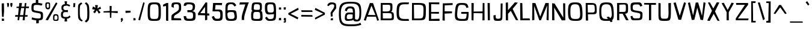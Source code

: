 SplineFontDB: 3.0
FontName: ObliquayRegular
FullName: Obliquay Regular
FamilyName: Obliquay
Weight: Regular
Copyright: (c) Frank Sikernitsky, 2014-2017
Version: Version 1.4.067
ItalicAngle: 0
UnderlinePosition: -100
UnderlineWidth: 50
Ascent: 1050
Descent: 235
InvalidEm: 0
sfntRevision: 0x00010000
LayerCount: 2
Layer: 0 0 "Back" 1
Layer: 1 0 "Fore" 0
XUID: [1021 668 1240808111 15182958]
StyleMap: 0x0040
FSType: 0
OS2Version: 3
OS2_WeightWidthSlopeOnly: 0
OS2_UseTypoMetrics: 1
CreationTime: -2082844800
ModificationTime: 1490975340
PfmFamily: 81
TTFWeight: 400
TTFWidth: 5
LineGap: 0
VLineGap: 0
Panose: 0 0 0 0 0 0 0 0 0 0
OS2TypoAscent: 0
OS2TypoAOffset: 1
OS2TypoDescent: 0
OS2TypoDOffset: 1
OS2TypoLinegap: 0
OS2WinAscent: 0
OS2WinAOffset: 1
OS2WinDescent: 0
OS2WinDOffset: 1
HheadAscent: 0
HheadAOffset: 1
HheadDescent: 0
HheadDOffset: 1
OS2SubXSize: 650
OS2SubYSize: 699
OS2SubXOff: 0
OS2SubYOff: 140
OS2SupXSize: 650
OS2SupYSize: 699
OS2SupXOff: 0
OS2SupYOff: 479
OS2StrikeYSize: 49
OS2StrikeYPos: 258
OS2Vendor: 'XXXX'
OS2CodePages: 00000001.00000000
OS2UnicodeRanges: a000003f.5000004f.00000000.00000000
Lookup: 258 0 0 "'kern' Horizontal Kerning in Latin lookup 1" { "'kern' Horizontal Kerning in Latin lookup 1-1" [155,0,0] } ['kern' ('DFLT' <'dflt' > 'latn' <'dflt' > ) ]
Lookup: 258 0 0 "'dist' Distance in Latin lookup 0" { } ['dist' ('DFLT' <'dflt' > 'latn' <'dflt' > ) ]
MarkAttachClasses: 1
DEI: 91125
KernClass2: 35 29 "'kern' Horizontal Kerning in Latin lookup 1-1"
 1 A
 1 B
 1 C
 1 D
 1 E
 1 F
 3 G S
 13 H I M N i l d
 3 J U
 1 K
 1 L
 3 O Q
 1 P
 1 R
 1 T
 1 V
 1 W
 1 X
 1 Y
 1 Z
 7 a h m n
 5 b p s
 1 c
 1 e
 1 f
 5 g q u
 1 j
 1 k
 1 o
 1 r
 1 t
 5 v w y
 1 x
 1 z
 1 A
 31 B D E F H I K L M N P R b h i l
 5 C O Q
 1 G
 1 J
 1 S
 1 T
 1 U
 1 V
 1 W
 1 X
 1 Y
 1 Z
 1 a
 5 c e o
 1 d
 3 f t
 1 g
 1 j
 1 k
 9 m n p r u
 1 q
 1 s
 3 v y
 1 w
 1 x
 1 z
 0 
 0 {} 0 {} 0 {} 0 {} 0 {} 0 {} 0 {} 0 {} 0 {} 0 {} 0 {} 0 {} 0 {} 0 {} 0 {} 0 {} 0 {} 0 {} 0 {} 0 {} 0 {} 0 {} 0 {} 0 {} 0 {} 0 {} 0 {} 0 {} 0 {} 0 {} 0 {} -23 {} -30 {} -18 {} -10 {} -42 {} -124 {} -20 {} -123 {} -110 {} 0 {} -130 {} -18 {} -25 {} -35 {} -35 {} -55 {} 0 {} -14 {} -14 {} 0 {} 0 {} 0 {} -55 {} -96 {} 0 {} 0 {} 0 {} 0 {} 0 {} -1 {} -14 {} 27 {} 0 {} 0 {} -62 {} 0 {} -35 {} -14 {} 0 {} -57 {} -11 {} -10 {} 0 {} -14 {} -71 {} -14 {} -63 {} -14 {} 0 {} -14 {} 0 {} -63 {} -51 {} -5 {} 0 {} 0 {} 0 {} 0 {} -2 {} -14 {} -17 {} -5 {} -26 {} 27 {} 0 {} 44 {} 44 {} 0 {} 41 {} -6 {} -10 {} -41 {} -30 {} -57 {} 0 {} 2 {} -14 {} 0 {} -14 {} 0 {} -55 {} -82 {} 0 {} 0 {} 0 {} 0 {} -41 {} 0 {} 0 {} 41 {} 0 {} 0 {} -41 {} 0 {} 0 {} 0 {} -8 {} -28 {} -67 {} 27 {} 0 {} -14 {} 0 {} 0 {} -40 {} -14 {} 0 {} -14 {} 0 {} 14 {} 0 {} -9 {} -22 {} 0 {} 0 {} 0 {} -2 {} -14 {} 14 {} 0 {} -15 {} 0 {} 0 {} 27 {} -14 {} 0 {} 14 {} -14 {} 0 {} 0 {} -14 {} -14 {} 27 {} -14 {} -14 {} 0 {} -14 {} 0 {} -33 {} -28 {} 0 {} 0 {} 0 {} 0 {} -54 {} 0 {} -14 {} -1 {} -82 {} -41 {} 0 {} -27 {} 55 {} 14 {} -27 {} -14 {} -14 {} -28 {} 0 {} -14 {} -14 {} 0 {} -33 {} -14 {} -13 {} -14 {} -46 {} -32 {} -55 {} -118 {} -59 {} 0 {} 0 {} -25 {} 0 {} -14 {} 41 {} 0 {} 0 {} -22 {} 0 {} 0 {} 0 {} -17 {} -24 {} -42 {} 27 {} 0 {} -14 {} -70 {} 55 {} -33 {} -14 {} 0 {} -14 {} 0 {} 30 {} -14 {} -11 {} -24 {} 0 {} 0 {} 0 {} 0 {} 14 {} 41 {} 28 {} 55 {} 13 {} 14 {} -14 {} -14 {} 22 {} -14 {} -14 {} -14 {} 0 {} -14 {} 0 {} -14 {} -6 {} 0 {} 0 {} -14 {} -14 {} 0 {} -5 {} 28 {} 0 {} 0 {} 0 {} -28 {} 0 {} 28 {} 0 {} 0 {} 0 {} 0 {} 0 {} -14 {} 27 {} 0 {} -14 {} -14 {} -14 {} 0 {} -14 {} -33 {} -14 {} -35 {} -14 {} 0 {} -14 {} 0 {} 13 {} 0 {} -4 {} -28 {} 0 {} 0 {} 0 {} -33 {} -14 {} -9 {} -31 {} -58 {} -17 {} -14 {} -14 {} 17 {} 0 {} -27 {} -32 {} -14 {} -27 {} -41 {} -139 {} 0 {} -33 {} -14 {} -13 {} 0 {} -30 {} -65 {} -123 {} -41 {} -41 {} 0 {} 0 {} 0 {} 0 {} -60 {} -22 {} -34 {} -95 {} -164 {} 13 {} -151 {} -113 {} 0 {} -123 {} -14 {} -41 {} -27 {} -28 {} -148 {} 0 {} -33 {} -14 {} -8 {} -14 {} -10 {} -129 {} -82 {} -55 {} -63 {} 0 {} 0 {} -31 {} 0 {} 0 {} 0 {} 0 {} 0 {} -75 {} 0 {} 0 {} -27 {} -15 {} -37 {} -14 {} 14 {} 41 {} -14 {} -23 {} 41 {} -46 {} -14 {} 0 {} -14 {} 0 {} -40 {} 0 {} -11 {} -27 {} 0 {} 0 {} -100 {} 0 {} 0 {} 0 {} -42 {} 0 {} -41 {} 0 {} 0 {} 0 {} -19 {} -14 {} -14 {} -14 {} 0 {} -14 {} 0 {} 0 {} -50 {} -14 {} 0 {} 0 {} 0 {} 0 {} 0 {} -29 {} -30 {} 0 {} 0 {} 0 {} -19 {} -13 {} 0 {} -39 {} 0 {} -45 {} -7 {} 0 {} 0 {} 0 {} -14 {} -14 {} -14 {} 0 {} -14 {} -38 {} 0 {} -14 {} -14 {} 0 {} 0 {} 0 {} -27 {} -13 {} 0 {} -1 {} 0 {} 0 {} -96 {} -19 {} -41 {} -28 {} -128 {} -5 {} 0 {} 0 {} 0 {} 0 {} -34 {} 0 {} -30 {} -133 {} -113 {} -101 {} -33 {} -139 {} -71 {} -14 {} -102 {} -114 {} -129 {} -55 {} -113 {} -156 {} -93 {} 0 {} 0 {} -69 {} 0 {} -57 {} -34 {} -166 {} -7 {} 0 {} 0 {} 0 {} 0 {} -46 {} 0 {} -14 {} -40 {} -33 {} -34 {} -33 {} -45 {} -34 {} -14 {} -14 {} -55 {} -76 {} -83 {} -69 {} -55 {} -55 {} 0 {} 0 {} -119 {} -13 {} -27 {} -2 {} -65 {} 0 {} 0 {} 0 {} 0 {} 0 {} -33 {} 0 {} -51 {} -54 {} -41 {} -38 {} -33 {} -27 {} -30 {} -68 {} -9 {} -55 {} -66 {} -40 {} -26 {} -73 {} -44 {} 0 {} 0 {} -7 {} -36 {} -68 {} -39 {} -48 {} -50 {} 0 {} -33 {} 0 {} 0 {} 0 {} 0 {} -14 {} -28 {} -27 {} -61 {} -126 {} 0 {} -45 {} -14 {} -3 {} 0 {} -16 {} -75 {} -72 {} -15 {} -14 {} 0 {} 0 {} -243 {} -35 {} -14 {} -91 {} -137 {} -47 {} 0 {} -7 {} 0 {} 0 {} -56 {} 0 {} -14 {} -77 {} -73 {} -132 {} -109 {} -75 {} -50 {} -14 {} -71 {} -89 {} -113 {} -106 {} -89 {} -99 {} -134 {} 0 {} 0 {} 0 {} -20 {} -91 {} -40 {} 0 {} -24 {} 0 {} -22 {} 0 {} 0 {} 0 {} 0 {} -15 {} -13 {} -68 {} 19 {} -122 {} 0 {} -55 {} -14 {} 0 {} 0 {} 0 {} -99 {} -84 {} 0 {} 0 {} 0 {} 0 {} 0 {} 0 {} 0 {} 0 {} 0 {} 0 {} -147 {} 0 {} -20 {} 0 {} 0 {} -84 {} 0 {} -14 {} -14 {} -14 {} -22 {} -14 {} -14 {} -7 {} -14 {} -14 {} -14 {} -18 {} -27 {} -14 {} 0 {} 0 {} 0 {} -8 {} -14 {} 0 {} 0 {} 0 {} 0 {} -164 {} 0 {} -38 {} -17 {} 0 {} -103 {} -27 {} -14 {} 0 {} -14 {} -14 {} -14 {} -14 {} 0 {} 0 {} -14 {} 14 {} -9 {} -42 {} -38 {} -40 {} 0 {} 0 {} -4 {} -6 {} 0 {} 0 {} 0 {} 0 {} -106 {} 0 {} -50 {} -28 {} 0 {} -128 {} -15 {} 14 {} -14 {} -14 {} -26 {} 0 {} -14 {} -14 {} 0 {} -14 {} 0 {} -23 {} -5 {} -13 {} -30 {} 0 {} 0 {} -15 {} 11 {} 0 {} 0 {} 0 {} 0 {} -159 {} 0 {} -25 {} -6 {} -4 {} -94 {} -24 {} -14 {} -14 {} -14 {} -14 {} -14 {} -14 {} -6 {} -14 {} -14 {} -14 {} -23 {} -18 {} -28 {} -13 {} 0 {} 0 {} -158 {} -13 {} -18 {} -11 {} -171 {} 0 {} 0 {} 0 {} 0 {} 0 {} -51 {} 0 {} -56 {} 13 {} -10 {} -14 {} -5 {} 0 {} -35 {} -14 {} 0 {} -14 {} 6 {} -7 {} 0 {} -65 {} -49 {} 0 {} 0 {} 0 {} -1 {} 0 {} 0 {} 0 {} 0 {} -138 {} 0 {} 0 {} 0 {} 0 {} -57 {} -3 {} -14 {} 27 {} -14 {} -27 {} 54 {} 0 {} -7 {} -14 {} -13 {} -14 {} 0 {} 0 {} 0 {} 0 {} 0 {} 0 {} 0 {} 0 {} 0 {} 0 {} 0 {} 0 {} 0 {} 0 {} 0 {} 0 {} 0 {} 0 {} -23 {} 0 {} 0 {} 0 {} 0 {} 55 {} -5 {} 0 {} 27 {} -14 {} 0 {} 13 {} 0 {} 0 {} 0 {} 0 {} 0 {} 0 {} -14 {} -49 {} -20 {} -24 {} -20 {} -183 {} -33 {} -83 {} -62 {} 0 {} -141 {} -22 {} -28 {} -14 {} -14 {} -40 {} -14 {} -14 {} -14 {} 0 {} -28 {} 14 {} -14 {} -29 {} 0 {} -27 {} 0 {} 0 {} -6 {} -14 {} 0 {} 0 {} 0 {} 0 {} -145 {} 0 {} -14 {} 0 {} 0 {} -81 {} -27 {} -28 {} 0 {} -14 {} -26 {} -14 {} -34 {} -14 {} -14 {} -14 {} 0 {} -14 {} -28 {} -33 {} -14 {} 0 {} 0 {} -202 {} -2 {} 0 {} 0 {} -240 {} 0 {} -190 {} 0 {} -15 {} 0 {} -162 {} -111 {} -280 {} -14 {} -14 {} -28 {} -14 {} -14 {} -30 {} -14 {} -14 {} -14 {} -14 {} 1 {} 0 {} -49 {} -40 {} -27 {} 0 {} 0 {} 0 {} 0 {} 0 {} 0 {} 0 {} -63 {} 0 {} -26 {} -9 {} 0 {} -79 {} -2 {} 27 {} 0 {} -14 {} -14 {} 0 {} -33 {} -14 {} 0 {} -14 {} 0 {} -13 {} 0 {} 0 {} 0 {} 0 {} 0 {} -123 {} -6 {} -6 {} 0 {} -134 {} 0 {} -108 {} 0 {} -20 {} -3 {} -101 {} -97 {} -185 {} -14 {} 0 {} -14 {} 0 {} 0 {} -20 {} -14 {} 0 {} -14 {} -28 {} -14 {} 0 {} -3 {} -47 {} -27 {} 0 {} 0 {} -19 {} -26 {} -7 {} -28 {} 0 {} -112 {} -9 {} -41 {} -24 {} 0 {} -106 {} -25 {} 0 {} 0 {} -14 {} -5 {} 0 {} -25 {} -14 {} 0 {} 0 {} 0 {} -14 {} 0 {} 0 {} 0 {} -14 {} 0 {} 0 {} -2 {} -18 {} 0 {} 0 {} 0 {} -142 {} -4 {} -37 {} -19 {} 0 {} -109 {} 0 {} 41 {} 0 {} -14 {} -7 {} 0 {} -25 {} -14 {} 0 {} 0 {} 0 {} -12 {} 0 {} 0 {} 0 {} 0 {}
LangName: 1033 "" "" "" "" "" "Version 1.4.067" "" " " " " "Frank Sikernitsky" "A very mildly retro poster font." " " "http://frank.sikernitsky.com" "Licensed under the Apache License, Version 2.0" " " "" "Obliquay" "Regular"
Encoding: UnicodeBmp
UnicodeInterp: none
NameList: AGL For New Fonts
DisplaySize: -48
AntiAlias: 1
FitToEm: 0
WidthSeparation: 150
WinInfo: 8188 23 9
BeginPrivate: 0
EndPrivate
TeXData: 1 0 0 194560 97280 64853 713728 1048576 64853 783286 444596 497025 792723 393216 433062 380633 303038 157286 324010 404750 52429 2506097 1059062 262144
BeginChars: 65536 364

StartChar: .notdef
Encoding: 0 -1 0
AltUni2: 000000.ffffffff.0
Width: 630
VWidth: 1024
Flags: W
HStem: 0 50<141 510.08> 650 50<141 510.08>
VStem: 91 50<50 650> 510.08 50<50 650>
LayerCount: 2
Fore
SplineSet
91 700 m 1
 560.080078125 700 l 1
 560.080078125 0 l 1
 91 0 l 1
 91 700 l 1
141 50 m 1
 510.080078125 50 l 1
 510.080078125 650 l 1
 141 650 l 1
 141 50 l 1
EndSplineSet
Validated: 1
EndChar

StartChar: space
Encoding: 32 32 1
Width: 258
VWidth: 1024
Flags: W
LayerCount: 2
Fore
Validated: 1
EndChar

StartChar: exclam
Encoding: 33 33 2
Width: 287
VWidth: 1024
Flags: W
HStem: -6 123<96 215>
VStem: 92 123<-6 113 459.794 931>
LayerCount: 2
Fore
SplineSet
91 931 m 1
 211 943 l 1
 219 539 l 1
 194 206 l 1
 111 210 l 1
 91 553 l 1
 91 931 l 1
96 -6 m 1
 92 117 l 1
 215 113 l 1
 215 -6 l 1
 96 -6 l 1
EndSplineSet
Validated: 1
EndChar

StartChar: quotedbl
Encoding: 34 34 3
Width: 443
VWidth: 1024
Flags: W
HStem: 709 218<112.07 166.8>
VStem: 85.7998 101<808.125 921> 113.8 53<715 746.482> 263.8 110<781.684 919>
LayerCount: 2
Fore
SplineSet
85.7998046875 927 m 1xd0
 186.799804688 921 l 1xd0
 194.799804688 813 l 1
 166.799804688 715 l 1
 113.799804688 709 l 1xb0
 93.7998046875 813 l 1
 85.7998046875 927 l 1xd0
263.799804688 919 m 1
 373.799804688 927 l 1
 373.799804688 813 l 1
 344.799804688 709 l 1
 290.799804688 719 l 1
 263.799804688 813 l 1
 263.799804688 919 l 1
EndSplineSet
Validated: 1
EndChar

StartChar: numbersign
Encoding: 35 35 4
Width: 865
VWidth: 1024
Flags: W
HStem: 0 21G<199.3 284.637 468.5 580.521> 187 86<78.2998 217.3 326.8 492.5 605.5 729.5> 656 82<160.237 264.3 404.8 553.5 651.5 800.5>
VStem: 226.3 100.5<274 326.278> 264.3 127.5<604.722 658> 272.3 132.5<736 788.863>
LayerCount: 2
Fore
SplineSet
391.799804688 658 m 1xe8
 326.799804688 273 l 1xf0
 503.5 273 l 1
 553.5 656 l 1
 391.799804688 658 l 1xe8
588.5 927 m 1
 670.5 927 l 1
 651.5 740 l 1
 813.5 742 l 1
 800.5 652 l 1
 643.5 654 l 1
 605.5 272 l 1
 740.5 271 l 1
 729.5 189 l 1
 597.5 188 l 1
 578.5 0 l 1
 468.5 0 l 1
 492.5 187 l 1
 312.5 187 l 1
 281.299804688 0 l 1
 199.299804688 0 l 1
 217.299804688 186 l 1
 66.2998046875 185 l 1
 78.2998046875 275 l 1
 226.299804688 274 l 1xf0
 264.299804688 659 l 1xe8
 139.299804688 662 l 1
 149.299804688 733 l 1
 272.299804688 735 l 1
 294.299804688 927 l 1
 437.299804688 927 l 1
 404.799804688 736 l 1xe4
 564.5 738 l 1
 588.5 927 l 1
EndSplineSet
Validated: 1
EndChar

StartChar: dollar
Encoding: 36 36 5
Width: 748
VWidth: 1024
Flags: W
HStem: 4 100<205.796 327.04 470.04 553.604>
VStem: 74.0996 112<556.585 796.21> 327.04 143<-155.908 3> 573.84 118<122.83 352.855>
LayerCount: 2
Fore
SplineSet
106.099609375 163 m 1
 255.33984375 113 293.040039062 107 452.940429688 104 c 1
 567.33984375 106 573.83984375 126 573.83984375 251 c 0
 573.83984375 363 563.440429688 372 350.240234375 406 c 0
 86.099609375 455 74.099609375 467 74.099609375 690 c 0
 74.099609375 893 112.099609375 936 302.040039062 941 c 1
 304.639648438 975 309.83984375 1098 309.83984375 1098 c 1
 433.83984375 1106 l 1
 439.040039062 939 l 1
 493.639648438 935 577.83984375 925 666.83984375 897 c 1
 615.83984375 792 l 1
 529.639648438 817 503.639648438 831 345.040039062 831 c 0
 204.099609375 831 186.099609375 805 186.099609375 641 c 0
 186.099609375 544 197.099609375 537 462.040039062 493 c 0
 681.83984375 453 691.83984375 442 691.83984375 261 c 0
 691.83984375 58 676.83984375 13 470.040039062 3 c 5
 468.740234375 -29 462.240234375 -156 462.240234375 -156 c 5
 332.240234375 -164 l 1
 327.040039062 4 l 1
 143.099609375 15 82.099609375 58 82.099609375 58 c 1
 106.099609375 163 l 1
EndSplineSet
EndChar

StartChar: percent
Encoding: 37 37 6
Width: 841
VWidth: 1024
Flags: W
HStem: -15 63<561.303 711.923> 0 21G<88.4004 228.804> 261 72<574.024 708.112> 585 85<157.502 262.362> 874 67<157.514 265.271>
VStem: 75.4004 76<677.65 868.438> 268.4 64<675.894 872.137> 490.4 72<50.6767 251.201> 722.3 62<60.5625 246.84>
LayerCount: 2
Fore
SplineSet
88.400390625 18 m 5x7f80
 646 942 l 1
 724.299804688 889 l 1
 217.400390625 0 l 1
 88.400390625 18 l 5x7f80
195.400390625 941 m 2
 211.400390625 941 l 2
 326.400390625 941 332.400390625 919 332.400390625 791 c 2
 332.400390625 749 l 2
 332.400390625 645 326.400390625 586 217.400390625 585 c 0
 95.400390625 586 75.400390625 662 75.400390625 791 c 0
 75.400390625 919 81.400390625 941 195.400390625 941 c 2
151.400390625 794 m 2
 151.400390625 756 l 2
 151.400390625 693 153.400390625 670 211.400390625 670 c 0
 264.400390625 670 268.400390625 697 268.400390625 749 c 2
 268.400390625 823 l 2
 268.400390625 868 264.400390625 874 211.400390625 874 c 0
 153.400390625 874 151.400390625 857 151.400390625 794 c 2
635.200195312 -15 m 0xbf80
 496.400390625 -15 490.400390625 11 490.400390625 141 c 0
 490.400390625 271 492.400390625 333 630 333 c 0
 774.299804688 333 784.299804688 265 784.299804688 135 c 0
 784.299804688 5 778.299804688 -15 635.200195312 -15 c 0xbf80
624.799804688 48 m 0
 706.700195312 48 722.299804688 62 722.299804688 132 c 0
 722.299804688 135 722.299804688 138 722.299804688 142 c 0
 722.299804688 216 721 261 640.400390625 261 c 0
 565 261 562.400390625 224 562.400390625 159 c 2
 562.400390625 139 l 2
 562.400390625 136 562.400390625 132 562.400390625 129 c 0
 562.400390625 111 560.400390625 95 560.400390625 83 c 0
 560.400390625 61 568.900390625 48 624.799804688 48 c 0
EndSplineSet
EndChar

StartChar: ampersand
Encoding: 38 38 7
Width: 635
VWidth: 1024
Flags: HMW
LayerCount: 2
Fore
SplineSet
281.200195312 87 m 1
 117.400390625 98 75.400390625 169 75.400390625 278 c 0
 75.400390625 288 75.400390625 299 76.400390625 309 c 0
 81.400390625 409 81.400390625 474 209.299804688 504 c 1
 118.400390625 526 107.400390625 549 102.400390625 668 c 1
 102.400390625 685 l 2
 102.400390625 817 181.400390625 858 286.900390625 870 c 5
 281.700195312 910 266.099609375 1021 266.099609375 1021 c 5
 397.799804688 1025 l 1
 392.599609375 872 l 1
 470.740234375 868 509.740234375 849 569.740234375 801 c 1
 513.740234375 733 l 1
 480.740234375 774 447.740234375 788 392.599609375 788 c 0
 380.900390625 788 367.900390625 787 353.599609375 786 c 0
 239.200195312 778 204.099609375 761 201.5 661 c 1
 205.400390625 582 239.200195312 547 353.599609375 547 c 1
 442.740234375 555 l 1
 447.740234375 499 l 1
 441.740234375 436 l 1
 351 444 l 1
 201.5 444 188.5 407 180.700195312 313 c 0
 179.400390625 303 179.400390625 294 179.400390625 285 c 0
 179.400390625 206 218.400390625 176 332.799804688 176 c 0
 449.740234375 176 475.740234375 185 530.740234375 259 c 1
 590.740234375 184 l 1
 535.740234375 135 515.740234375 97 394.700195312 87 c 1
 397.299804688 49 405.099609375 -62 405.099609375 -62 c 1
 265.599609375 -64 l 1
 281.200195312 87 l 1
EndSplineSet
EndChar

StartChar: quotesingle
Encoding: 39 39 8
Width: 269
VWidth: 1024
Flags: W
HStem: 703 218
VStem: 89.7002 89<705 769.82>
LayerCount: 2
Fore
SplineSet
97.7001953125 921 m 1
 202.700195312 913 l 1
 192.700195312 807 l 1
 178.700195312 703 l 1
 89.7001953125 705 l 1
 95.7001953125 807 l 1
 97.7001953125 921 l 1
EndSplineSet
Validated: 1
EndChar

StartChar: parenleft
Encoding: 40 40 9
Width: 381
VWidth: 1024
Flags: W
HStem: 915 20G<180.6 277.573>
VStem: 87.0996 94<133.421 745.199>
LayerCount: 2
Fore
SplineSet
263.099609375 935 m 1
 318.099609375 859 l 1
 209.099609375 791 181.099609375 817 181.099609375 441 c 0
 181.099609375 93 215.099609375 37 342.099609375 -34 c 1
 289.099609375 -95 l 1
 96.099609375 13 87.099609375 19 87.099609375 417 c 2
 87.099609375 572 l 2
 87.099609375 834 98.099609375 835 263.099609375 935 c 1
EndSplineSet
Validated: 1
EndChar

StartChar: parenright
Encoding: 41 41 10
Width: 377
VWidth: 1024
Flags: W
VStem: 198.8 109<128.15 764.858>
LayerCount: 2
Fore
SplineSet
129.799804688 -119 m 1
 59.7998046875 -41 l 1
 191.799804688 46 198.799804688 70 198.799804688 447 c 1
 186.799804688 795 180.799804688 817 64.7998046875 899 c 1
 129.799804688 972 l 1
 286.799804688 861 294.799804688 835 307.799804688 447 c 1
 307.799804688 21 298.799804688 -7 129.799804688 -119 c 1
EndSplineSet
Validated: 1
EndChar

StartChar: asterisk
Encoding: 42 42 11
Width: 601
VWidth: 1024
Flags: W
LayerCount: 2
Fore
SplineSet
510.080078125 735 m 1
 547.080078125 621 l 1
 400.080078125 569 l 1
 521.080078125 427 l 1
 427.080078125 358 l 1
 320.33984375 539 l 1
 219.200195312 375 l 1
 126.200195312 446 l 1
 221 570 l 5
 70.2001953125 599 l 1
 117.200195312 748 l 1
 248.83984375 673 l 1
 228.040039062 817 l 1
 377.540039062 817 l 1
 351.540039062 634 l 1
 510.080078125 735 l 1
EndSplineSet
EndChar

StartChar: plus
Encoding: 43 43 12
Width: 885
VWidth: 1024
Flags: W
HStem: 395 109<552.673 827.38> 409 87<367.902 400.94 495.34 707.282> 419 67<68.9004 367.57>
VStem: 391.84 111.3<500 777> 412.64 71<126 405.747>
LayerCount: 2
Fore
SplineSet
403.540039062 409 m 1x48
 68.900390625 419 l 1
 68.900390625 486 l 1x28
 400.940429688 496 l 1x48
 391.83984375 777 l 1
 503.139648438 777 l 1
 495.33984375 500 l 1
 827.379882812 504 l 1
 827.379882812 395 l 1x90
 491.440429688 406 l 1
 483.639648438 126 l 1
 412.639648438 126 l 1
 403.540039062 409 l 1x48
EndSplineSet
Validated: 1
EndChar

StartChar: comma
Encoding: 44 44 13
Width: 272
VWidth: 1024
Flags: W
HStem: -99 57<104.4 118.684> 0 109<96.4004 129.4 183.397 195.51>
VStem: 96.4004 99<29.2987 109>
LayerCount: 2
Fore
SplineSet
96.400390625 109 m 1
 195.400390625 117 l 1
 207.400390625 0 l 1
 201.400390625 0 l 1
 130.400390625 -96 137.400390625 -99 111.400390625 -99 c 2
 104.400390625 -99 l 1
 92.400390625 -42 l 1
 93.400390625 -42 l 2
 98.400390625 -42 100.400390625 -40 129.400390625 0 c 1
 88.400390625 0 l 1
 96.400390625 109 l 1
EndSplineSet
Validated: 1
EndChar

StartChar: hyphen
Encoding: 45 45 14
Width: 425
VWidth: 1024
Flags: W
HStem: 398 118<89.7998 260.56> 403 99<183.04 357.8>
VStem: 89.7998 268
LayerCount: 2
Fore
SplineSet
89.7998046875 398 m 1xa0
 85.7998046875 516 l 5xa0
 357.799804688 502 l 1
 357.799804688 403 l 1x60
 89.7998046875 398 l 1xa0
EndSplineSet
Validated: 1
EndChar

StartChar: period
Encoding: 46 46 15
Width: 276
VWidth: 1024
Flags: W
HStem: 0 111<89.7002 200.7>
VStem: 89.7002 111<0 111>
LayerCount: 2
Fore
SplineSet
89.7001953125 -8 m 1
 89.7001953125 119 l 1
 200.700195312 111 l 1
 208.700195312 0 l 1
 89.7001953125 -8 l 1
EndSplineSet
Validated: 1
EndChar

StartChar: slash
Encoding: 47 47 16
Width: 452
VWidth: 1024
Flags: W
HStem: 919 20G<320.12 394.396>
VStem: 63.7002 341
LayerCount: 2
Fore
SplineSet
63.7001953125 0 m 1
 325.700195312 939 l 1
 404.700195312 916 l 1
 155.700195312 -30 l 1
 63.7001953125 0 l 1
EndSplineSet
Validated: 1
EndChar

StartChar: zero
Encoding: 48 48 17
Width: 883
VWidth: 1024
Flags: W
HStem: -15 102<294.944 635.626> 840 101<308.641 626.841>
VStem: 113.1 123<150.518 756.917> 695 122<150.518 756.917>
LayerCount: 2
Fore
SplineSet
113.099609375 463 m 0
 113.099609375 897 140.099609375 941 464.900390625 941 c 0
 790 941 817 897 817 463 c 0
 817 8 803 -15 464.900390625 -15 c 0
 128.099609375 -15 113.099609375 8 113.099609375 463 c 0
464.900390625 87 m 0
 683.299804688 87 695 105 695 463 c 0
 695 805 674.200195312 840 464.900390625 840 c 0
 256.900390625 840 236.099609375 805 236.099609375 463 c 0
 236.099609375 105 247.799804688 87 464.900390625 87 c 0
EndSplineSet
Validated: 1
EndChar

StartChar: one
Encoding: 49 49 18
Width: 448
VWidth: 1024
Flags: W
HStem: -11 5<286.3 305.3> 909 20G<211.709 344.3>
VStem: 227.3 117<4 770>
LayerCount: 2
Fore
SplineSet
305.299804688 -6 m 1
 227.299804688 4 l 1
 227.299804688 770 l 1
 66.2998046875 746 l 1
 70.2998046875 841 l 1
 253.299804688 929 l 1
 344.299804688 927 l 1
 344.299804688 -6 l 2
 345.299804688 -6 345.299804688 -6 344.299804688 -9 c 0
 345.299804688 -11 345.299804688 -11 344.299804688 -11 c 2
 286.299804688 -11 l 1
 286.299804688 -6 l 1
 305.299804688 -6 l 1
EndSplineSet
Validated: 1
EndChar

StartChar: two
Encoding: 50 50 19
Width: 655
VWidth: 1024
Flags: W
HStem: 0 114<197.7 559.08> 845 96<207.07 435.309>
VStem: 63.7002 134<114 239.516> 67.7002 120<711 826.387> 466.08 118<545.56 814.383>
LayerCount: 2
Fore
SplineSet
63.7001953125 0 m 1xe8
 63.7001953125 61 l 2xe8
 63.7001953125 314 68.7001953125 269 218.940429688 383 c 0
 438.639648438 512 466.080078125 548 466.080078125 654 c 0
 466.080078125 819 451.080078125 845 328.139648438 845 c 0
 203.700195312 845 187.700195312 829 187.700195312 725 c 0
 187.700195312 668 186.700195312 650 182.700195312 650 c 0
 181.700195312 650 179.700195312 652 177.700195312 654 c 2
 68.7001953125 711 l 2
 67.7001953125 713 67.7001953125 715 67.7001953125 725 c 0xd8
 67.7001953125 912 98.7001953125 941 324.240234375 941 c 0
 553.080078125 941 584.080078125 901 584.080078125 642 c 0
 583.080078125 505 561.080078125 467 412.639648438 359 c 0
 222.83984375 247 200.700195312 265 197.700195312 114 c 1
 559.080078125 106 l 1
 599.080078125 0 l 1
 63.7001953125 0 l 1xe8
EndSplineSet
Validated: 1
EndChar

StartChar: three
Encoding: 51 51 20
Width: 772
VWidth: 1024
Flags: W
HStem: -15 111<247.831 540.16> 434 111<276 518.079> 839 101<227.387 515.095>
VStem: 75.4004 133<132.792 230 763 816.759> 562 122.3<594.806 795.266> 576.3 137<129.969 392.943>
LayerCount: 2
Fore
SplineSet
322.799804688 940 m 4xf8
 533.400390625 940 684.299804688 925 684.299804688 743 c 0xf8
 684.299804688 728 683.299804688 712 681.299804688 695 c 0
 665.299804688 555 644.299804688 522 526.900390625 495 c 1
 689.299804688 459 713.299804688 423 713.299804688 257 c 0
 713.299804688 23 675.299804688 -15 395.599609375 -15 c 0
 128.400390625 -15 91.400390625 19 75.400390625 237 c 1
 208.400390625 230 l 1
 218.799804688 114 244.799804688 96 395.599609375 96 c 0
 552.900390625 96 576.299804688 119 576.299804688 262 c 0xf4
 576.299804688 412 546.400390625 434 360.5 434 c 2
 276 434 l 1
 276 489 l 1
 272.099609375 545 l 1
 370.900390625 545 l 2
 513.900390625 545 538.599609375 554 559.400390625 686 c 0
 560.700195312 697 562 708 562 718 c 0
 562 797 516.5 838 369.599609375 838 c 0
 359.200195312 838 348.799804688 839 338.400390625 839 c 0
 248.700195312 839 211 820 203.400390625 759 c 1
 76.400390625 763 l 1
 92.400390625 905 123.400390625 940 322.799804688 940 c 4xf8
EndSplineSet
Validated: 1
EndChar

StartChar: four
Encoding: 52 52 21
Width: 729
VWidth: 1024
Flags: W
HStem: 248 111<563.44 675.44> 260 109<192.5 446.44> 917 20G<470.44 563.44>
VStem: 446.44 117<6 248 362 703>
LayerCount: 2
Fore
SplineSet
192.5 369 m 1x70
 446.440429688 362 l 1
 445.139648438 683 l 1
 447.440429688 703 l 1
 192.5 369 l 1x70
471.440429688 937 m 1
 563.440429688 927 l 1
 563.440429688 901 l 1
 567.440429688 900 l 1
 563.440429688 893 l 1
 563.440429688 359 l 1
 675.440429688 355 l 1
 675.440429688 244 l 1
 563.440429688 248 l 1xb0
 563.440429688 6 l 1
 447.440429688 -17 l 1
 446.440429688 252 l 1
 161.5 260 l 1
 71.5 258 l 1
 71.5 355 l 1
 470.440429688 925 l 1
 471.440429688 937 l 1
EndSplineSet
Validated: 1
EndChar

StartChar: five
Encoding: 53 53 22
Width: 712
VWidth: 1024
Flags: W
HStem: -15 111<251.985 486.399> 495 97<243.64 480.983> 820 107<269.64 610.14>
VStem: 523.14 127<135.711 456.823>
LayerCount: 2
Fore
SplineSet
106.299804688 494 m 1
 138.299804688 927 l 1
 619.139648438 927 l 1
 610.139648438 813 l 1
 269.639648438 820 l 1
 243.639648438 592 l 1
 398.33984375 592 l 2
 620.139648438 592 650.139648438 551 650.139648438 290 c 0
 650.139648438 26 615.139648438 -15 354.139648438 -15 c 0
 171.299804688 -15 136.299804688 14 66.2998046875 203 c 1
 180.299804688 250 l 1
 231.940429688 117 257.940429688 96 354.139648438 96 c 0
 499.740234375 96 523.139648438 122 523.139648438 290 c 0
 523.139648438 467 501.040039062 495 368.440429688 495 c 2
 231.940429688 495 l 1
 231.940429688 490 l 1
 106.299804688 494 l 1
EndSplineSet
Validated: 1
EndChar

StartChar: six
Encoding: 54 54 23
Width: 757
VWidth: 1024
Flags: W
HStem: -15 102<258.237 536.402> 428 101<231.792 532.03> 724 21G<537.14 607.806> 845 96<268.226 493.101>
VStem: 575.14 127<122.494 368.479>
LayerCount: 2
Fore
SplineSet
669.139648438 784 m 1
 577.139648438 724 l 1
 497.139648438 829 472.440429688 845 402.240234375 845 c 0
 207.099609375 845 205.099609375 770 205.099609375 510 c 1
 208.099609375 510 241.099609375 529 384.040039062 529 c 2
 403.540039062 529 l 2
 665.139648438 526 663.139648438 514 693.139648438 303 c 0
 699.139648438 258 702.139648438 220 702.139648438 186 c 0
 702.139648438 17 620.139648438 -15 386.639648438 -15 c 0
 100.099609375 -15 87.099609375 9 87.099609375 490 c 0
 87.099609375 879 100.099609375 941 402.240234375 941 c 0
 551.740234375 941 588.139648438 920 669.139648438 784 c 1
373.639648438 428 m 1
 232.099609375 424 196.099609375 392 196.099609375 327 c 0
 196.099609375 326 196.099609375 325 196.099609375 324 c 0
 204.099609375 126 234.099609375 87 386.639648438 87 c 0
 510.139648438 87 575.139648438 101 575.139648438 207 c 0
 575.139648438 233 571.240234375 265 563.440429688 303 c 0
 541.33984375 412 537.440429688 428 416.540039062 428 c 2
 373.639648438 428 l 1
EndSplineSet
Validated: 1
EndChar

StartChar: seven
Encoding: 55 55 24
Width: 617
VWidth: 1024
Flags: W
HStem: 823 116<90.7002 381.8>
VStem: 188.7 132<-8 269.271>
LayerCount: 2
Fore
SplineSet
90.7001953125 939 m 1
 570.83984375 939 l 1
 526.83984375 834 l 1
 328.5 233 320.700195312 220 320.700195312 36 c 2
 320.700195312 -8 l 1
 188.700195312 -8 l 1
 188.700195312 40 l 2
 188.700195312 237 194.700195312 250 381.799804688 831 c 1
 63.7001953125 823 l 1
 90.7001953125 939 l 1
EndSplineSet
Validated: 1
EndChar

StartChar: eight
Encoding: 56 56 25
Width: 753
VWidth: 1024
Flags: W
HStem: -15 102<211.245 545.086> 439 111<233.456 529.286> 845 96<255.913 516.531>
VStem: 81.9004 112<106.673 401.153> 102.9 117<567.053 806.316> 551.4 104.6<565.778 810.115> 567 127<107.883 400.294>
LayerCount: 2
Fore
SplineSet
388.900390625 87 m 0xf2
 529.299804688 87 567 88 567 200 c 0
 567 218 565.700195312 238 564.400390625 262 c 0
 554 415 551.400390625 439 388.900390625 439 c 0
 219.900390625 439 193.900390625 438 193.900390625 206 c 0
 193.900390625 103 193.900390625 87 388.900390625 87 c 0xf2
108.900390625 698 m 0
 127.900390625 929 157.900390625 941 388.900390625 941 c 0
 645 941 656 909 656 706 c 0xec
 656 578 647 521 604 496 c 1
 680 469 684 403 691 251 c 0
 693 220 694 193 694 168 c 0
 694 -14 640 -15 388.900390625 -15 c 0
 83.900390625 -15 81.900390625 23 81.900390625 269 c 0xf2
 81.900390625 413 94.900390625 472 152.900390625 496 c 1
 113.900390625 513 102.900390625 545 102.900390625 600 c 0xe8
 102.900390625 626 105.900390625 659 108.900390625 698 c 0
388.900390625 550 m 0
 529.299804688 550 551.400390625 551 551.400390625 664 c 0
 551.400390625 820 541 845 346 845 c 0
 256.299804688 845 240.700195312 838 225.099609375 688 c 0
 222.5 662 219.900390625 641 219.900390625 624 c 0
 219.900390625 562 251.099609375 550 388.900390625 550 c 0
EndSplineSet
Validated: 1
EndChar

StartChar: nine
Encoding: 57 57 26
Width: 740
VWidth: 1024
Flags: W
HStem: -15 97<254.294 502.746> 311 106<256.908 523.152> 840 101<239.26 502.286>
VStem: 78 127<473.77 804.293> 556 117<139.086 720.001>
LayerCount: 2
Fore
SplineSet
370.099609375 417 m 2
 389.599609375 417 410.400390625 415 431.200195312 415 c 0
 494.900390625 415 556 431 556 558 c 0
 556 576 554.700195312 595 552.099609375 618 c 0
 527.400390625 827 514.400390625 840 410.400390625 840 c 2
 366.200195312 840 l 2
 228.400390625 840 205 815 205 656 c 0
 205 449 247.900390625 417 364.900390625 417 c 2
 370.099609375 417 l 2
560 335 m 1
 560 335 414.299804688 311 314.200195312 311 c 0
 150 311 78 374 78 656 c 0
 78 900 111 941 355.799804688 941 c 2
 366.200195312 941 l 1
 380.5 941 l 2
 660 941 673 905 673 342 c 0
 673 34 660 -14 346.700195312 -15 c 0
 198 -14 168 7 87 143 c 1
 179 203 l 1
 250.5 98 275.200195312 82 346.700195312 82 c 0
 539.099609375 82 560 128 560 335 c 1
EndSplineSet
Validated: 1
EndChar

StartChar: colon
Encoding: 58 58 27
Width: 272
VWidth: 1024
Flags: W
HStem: 0 119<87.7998 151.327> 584 113<87.7998 206.8>
VStem: 87.7998 119<0 119 584 697>
LayerCount: 2
Fore
SplineSet
87.7998046875 0 m 1
 87.7998046875 119 l 1
 200.799804688 135 l 1
 206.799804688 0 l 1
 87.7998046875 0 l 1
85.7998046875 584 m 1
 87.7998046875 697 l 1
 206.799804688 697 l 1
 206.799804688 578 l 1
 85.7998046875 584 l 1
EndSplineSet
Validated: 1
EndChar

StartChar: semicolon
Encoding: 59 59 28
Width: 270
VWidth: 1024
Flags: W
HStem: -119 59<85.7998 131.97> 578 119<85.7998 192.8>
VStem: 85.7998 107<578 666.199> 99.7998 105<45.4025 119> 132.8 72<-58.7179 0>
LayerCount: 2
Fore
SplineSet
99.7998046875 127 m 1xd0
 204.799804688 119 l 1xd0
 204.799804688 0 l 1
 204.799804688 -25 l 2xc8
 204.799804688 -117 200.799804688 -119 97.7998046875 -119 c 2
 85.7998046875 -119 l 1
 85.7998046875 -60 l 1xe0
 93.7998046875 -60 l 2
 131.799804688 -60 132.799804688 -59 132.799804688 -13 c 2
 132.799804688 0 l 1xc8
 85.7998046875 0 l 1xe0
 99.7998046875 127 l 1xd0
85.7998046875 578 m 1xe0
 85.7998046875 697 l 1xe0
 204.799804688 697 l 1xc8
 192.799804688 574 l 1
 85.7998046875 578 l 1xe0
EndSplineSet
Validated: 1
EndChar

StartChar: less
Encoding: 60 60 29
Width: 679
VWidth: 1024
Flags: W
LayerCount: 2
Fore
SplineSet
600.6796875 673 m 1
 627.6796875 568 l 1
 199 349 l 1
 610.6796875 150 l 5
 571.6796875 50 l 1
 78 308 l 1
 78 389 l 1
 600.6796875 673 l 1
EndSplineSet
Validated: 1
EndChar

StartChar: equal
Encoding: 61 61 30
Width: 753
VWidth: 1024
Flags: W
HStem: 186 86<388.953 681.48> 200 90<96.0996 388.627> 449 85<112.1 679.48>
LayerCount: 2
Fore
SplineSet
87.099609375 540 m 1x20
 679.48046875 534 l 1
 694.48046875 449 l 1
 112.099609375 446 l 1
 87.099609375 540 l 1x20
96.099609375 290 m 1x60
 681.48046875 272 l 1
 700.48046875 186 l 5xa0
 88.099609375 200 l 1
 96.099609375 290 l 1x60
EndSplineSet
Validated: 1
EndChar

StartChar: greater
Encoding: 62 62 31
Width: 676
VWidth: 1024
Flags: W
LayerCount: 2
Fore
SplineSet
521.280273438 359 m 5
 76.7001953125 563 l 1
 109.700195312 667 l 1
 615.280273438 406 l 1
 617.280273438 306 l 1
 103.700195312 43 l 1
 78.7001953125 130 l 1
 521.280273438 359 l 5
EndSplineSet
Validated: 1
EndChar

StartChar: question
Encoding: 63 63 32
Width: 606
VWidth: 1024
Flags: W
HStem: 0 119<320.753 372.34> 0 99<257.64 309.226> 839 102<224.751 414.467>
VStem: 243.64 104<185.712 394.019> 247.64 124.7<0 89.0505> 254.64 100.801<184 333.866> 257.64 114.7<9.9495 99> 440.78 105<646.26 814.661>
LayerCount: 2
Fore
SplineSet
426.780273438 683 m 0x31
 435.780273438 710 440.780273438 734 440.780273438 753 c 0
 440.780273438 815 395.780273438 839 332.639648438 839 c 0
 261.639648438 839 168.400390625 796 142.400390625 741 c 1
 62.400390625 777 l 1
 125.400390625 912 187.400390625 941 291.639648438 941 c 0
 296.639648438 941 302.639648438 941 307.639648438 941 c 0
 558.780273438 934 536.780273438 841 544.780273438 687 c 0
 545.780273438 675 545.780273438 664 545.780273438 656 c 0
 545.780273438 588 523.780273438 608 410.780273438 439 c 0
 359.33984375 373 347.639648438 364 347.639648438 335 c 0x31
 347.639648438 311 355.440429688 275 355.440429688 184 c 1
 254.639648438 178 l 1x25
 254.639648438 290 243.639648438 331 243.639648438 361 c 0
 243.639648438 396 258.639648438 414 318.639648438 506 c 0
 402.780273438 619 401.780273438 612 426.780273438 683 c 0x31
247.639648438 0 m 1x69
 257.639648438 99 l 1x63
 372.33984375 119 l 1xa3
 372.33984375 0 l 1xa9
 247.639648438 0 l 1x69
EndSplineSet
Validated: 1
EndChar

StartChar: at
Encoding: 64 64 33
Width: 1333
VWidth: 1024
Flags: W
HStem: -294 103<404.818 1022.26> -33 96<954.659 1107.43> -17 96<514.259 779.463> 329 94<535.804 813.529> 663 107<573.555 781.716> 922 95<429.999 969.678>
VStem: 79.2998 104<48.6333 647.58> 392.6 106<92.7655 290.76 524.708 578.551> 810.6 130<109.599 319> 1173.3 99<171.56 702.658>
LayerCount: 2
Fore
SplineSet
813.599609375 319 m 1xbfc0
 813.599609375 319 717 329 635.099609375 329 c 0
 549.299804688 329 498.599609375 308 498.599609375 168 c 0
 498.599609375 101 520.700195312 79 596.099609375 79 c 0
 615.599609375 79 639 80 667.599609375 83 c 0
 765.099609375 93 771.599609375 89 810.599609375 143 c 1
 813.599609375 319 l 1xbfc0
726.099609375 922 m 0
 345.799804688 922 183.299804688 875 183.299804688 364 c 0
 183.299804688 -138 289.900390625 -191 713.099609375 -191 c 2
 774.200195312 -191 l 2
 927.599609375 -191 1121.29980469 -187 1229.29980469 -104 c 1
 1273.29980469 -216 l 1
 1069.29980469 -288 903.599609375 -294 713.099609375 -294 c 0
 217.099609375 -294 79.2998046875 -215 79.2998046875 352 c 0
 79.2998046875 920 205.400390625 1017 705.299804688 1017 c 0
 1162.90039062 1017 1272.29980469 941 1272.29980469 478 c 0
 1272.29980469 50 1232.29980469 -33 1006.90039062 -33 c 0xdfc0
 960.099609375 -33 871.599609375 -17 867.599609375 2 c 1
 858.599609375 9 852.599609375 21 849.599609375 43 c 1
 820.599609375 -4 748.200195312 -1 589.599609375 -15 c 0
 572.700195312 -16 557.099609375 -17 542.799804688 -17 c 0xbfc0
 412.599609375 -17 392.599609375 59 392.599609375 124 c 0
 392.599609375 137 393.599609375 150 394.599609375 162 c 0
 405.599609375 306 420.599609375 414 584.400390625 423 c 0
 639 426 683.200195312 427 718.299804688 427 c 0
 808 427 830.599609375 420 830.599609375 420 c 1
 817.599609375 585 833.599609375 663 670.200195312 663 c 0
 562.299804688 663 519.400390625 602 502.5 499 c 1
 395.599609375 527 l 1
 415.599609375 694 519.400390625 770 672.799804688 770 c 0
 680.599609375 770 689.700195312 769 698.799804688 769 c 0
 883.599609375 757 921.599609375 698 938.599609375 482 c 1
 940.599609375 106 l 1
 949.700195312 76 1030.29980469 64 1064.09960938 63 c 1xdfc0
 1155.09960938 95 1173.29980469 201 1173.29980469 484 c 0
 1173.29980469 874 1013.40039062 922 726.099609375 922 c 0
EndSplineSet
Validated: 1
EndChar

StartChar: A
Encoding: 65 65 34
Width: 915
VWidth: 1024
Flags: W
HStem: 184 95<281.34 681.74> 193 87<281.34 681.74>
LayerCount: 2
Fore
SplineSet
281.33984375 279 m 1x80
 681.740234375 280 l 1x40
 468.540039062 779 l 1
 281.33984375 279 l 1x80
59.7998046875 6 m 1
 382.740234375 928 l 1
 553.040039062 927 l 1
 870.780273438 5 l 1
 778.780273438 -26 l 1
 703.83984375 193 l 1x40
 231.940429688 184 l 1x80
 167.799804688 -22 l 1
 59.7998046875 6 l 1
EndSplineSet
Validated: 1
EndChar

StartChar: B
Encoding: 66 66 35
Width: 877
VWidth: 1024
Flags: W
HStem: 0 97<210 681.006> 372 94<205 553.938> 830 97<197 588.856>
VStem: 92 118<97 372 466 716.476> 97 100<466 828> 606 116<514.42 811.136> 689.303 107.924<105.686 341.933>
LayerCount: 2
Fore
SplineSet
210 97 m 1xf2
 441 97 l 1
 490 97 l 2
 530.56 97 563.344 95.9632 589.692928 95.9632 c 0
 667.696315822 95.9632 689.302906626 105.049687167 689.302906626 177.021949461 c 0
 689.302906626 182.036615112 689.198015221 187.356566191 689 193 c 0
 688 217 688 247 685 286 c 0
 680 360 643 372 418 372 c 2
 205 372 l 1
 210 97 l 1xf2
203 466 m 1
 339 461 l 1
 569 461 606 486 606 649 c 2
 606 685 l 2
 606 825 600 830 442 830 c 2
 400 830 l 2
 312 830 282 828 197 828 c 1xec
 203 466 l 1
644 438 m 1
 764 428 791 392 797 269 c 0
 800 212 796 164 797 129 c 4
 797.14453125 124.607421875 797.2265625 120.338867188 797.2265625 116.192382812 c 4
 797.2265625 34.419921875 771.381691327 0 562 0 c 2
 487 0 l 1
 92 0 l 1
 92 5 l 1xf2
 97 927 l 1
 394 927 l 1
 465 927 l 2
 714 927 722 920 722 738 c 2
 722 690 l 2
 722 542 707 471 644 438 c 1
EndSplineSet
EndChar

StartChar: C
Encoding: 67 67 36
Width: 792
VWidth: 1024
Flags: W
HStem: -9 102<317.39 722.02> 839 102<328.572 723.34>
VStem: 76.7002 127<209.695 694.625>
LayerCount: 2
Fore
SplineSet
625.83984375 839 m 0
 598.83984375 839 548.200195312 840 493.599609375 840 c 0
 250.5 840 210.200195312 754 203.700195312 465 c 1
 203.700195312 414 l 2
 203.700195312 166 254.400390625 93 506.599609375 93 c 0
 691.83984375 93 717.83984375 94 718.83984375 97 c 2
 738.83984375 -1 l 2
 737.83984375 -8 708.83984375 -9 506.599609375 -9 c 0
 134.700195312 -9 76.7001953125 86 76.7001953125 411 c 2
 76.7001953125 465 l 1
 82.7001953125 833 130.700195312 941 485.799804688 941 c 0
 682.83984375 941 739.83984375 937 739.83984375 937 c 1
 717.83984375 844 l 2
 717.83984375 842 702.83984375 839 625.83984375 839 c 0
EndSplineSet
Validated: 1
EndChar

StartChar: D
Encoding: 68 68 37
Width: 903
VWidth: 1024
Flags: W
HStem: 0 96<209.3 632.454> 830 97<197.3 627.469>
VStem: 92.2998 117<97 646.445> 97.2998 100<280.555 830> 711.1 127<189.115 748.612>
LayerCount: 2
Fore
SplineSet
401.700195312 0 m 2xd8
 92.2998046875 0 l 1
 92.2998046875 5 l 1xe8
 97.2998046875 927 l 1
 362.700195312 927 l 2
 786.099609375 927 838.099609375 908 838.099609375 589 c 0
 838.099609375 551 837.099609375 510 836.099609375 463 c 0
 827.099609375 10 819.099609375 0 401.700195312 0 c 2xd8
209.299804688 97 m 1
 284.700195312 97 313.299804688 96 390 96 c 0
 692.900390625 96 699.400390625 104 708.5 463 c 0
 709.799804688 504 711.099609375 540 711.099609375 573 c 0
 711.099609375 816 663 830 369.200195312 830 c 2
 197.299804688 830 l 1xd8
 209.299804688 97 l 1
EndSplineSet
Validated: 1
EndChar

StartChar: E
Encoding: 69 69 38
Width: 742
VWidth: 1024
Flags: W
HStem: -6 114<339.61 665.14> -6 105<218.8 537.891> 370 99<218.8 634.14> 843 96<218.8 654.14>
VStem: 99.7998 119<99 377 461 843>
LayerCount: 2
Fore
SplineSet
665.139648438 108 m 1xb8
 669.139648438 -6 l 1
 99.7998046875 -6 l 1
 99.7998046875 939 l 1
 654.139648438 939 l 1
 654.139648438 836 l 1
 485.299804688 836 408.599609375 842 218.799804688 843 c 1
 218.799804688 461 l 1
 630.139648438 469 l 1
 634.139648438 469 l 1
 634.139648438 370 l 1
 630.139648438 370 l 1
 218.799804688 377 l 1
 218.799804688 99 l 1x78
 429.400390625 99 502.200195312 108 665.139648438 108 c 1xb8
EndSplineSet
EndChar

StartChar: F
Encoding: 70 70 39
Width: 674
VWidth: 1024
Flags: W
HStem: 804 109<204 385.759>
VStem: 87.0996 122.101<-8 357.58> 104.1 96<484 804>
LayerCount: 2
Fore
SplineSet
204 804 m 0xa0
 200.099609375 484 l 1
 200.099609375 484 599.33984375 480 599.33984375 476 c 1
 590.33984375 378 l 1
 584.33984375 378 576.33984375 378 570.33984375 378 c 0
 495.33984375 378 401.599609375 367 200.099609375 362 c 1xa0
 209.200195312 -19 l 1
 87.099609375 -8 l 1xc0
 104.099609375 915 l 1
 105.099609375 914 116.099609375 913 134.099609375 913 c 0
 246.900390625 913 628.33984375 926 628.33984375 926 c 1
 628.33984375 825 l 1
 204 804 l 0xa0
EndSplineSet
Validated: 1
EndChar

StartChar: G
Encoding: 71 71 40
Width: 874
VWidth: 1024
Flags: W
HStem: -15 102<274.091 647.126> 366 101<413.5 701.7> 849 102<303.861 607.168>
VStem: 74.0996 121<165.408 633.553> 691.7 107<709.31 748.797>
LayerCount: 2
Fore
SplineSet
413.5 366 m 1
 413.5 467 l 1
 803.700195312 467 l 1
 803.700195312 467 806.700195312 422 806.700195312 361 c 0
 806.700195312 292 802.700195312 204 787.700195312 135 c 0
 758.700195312 5 756.700195312 -15 472 -15 c 0
 148.099609375 -15 74.099609375 31 74.099609375 287 c 0
 74.099609375 337 77.099609375 396 82.099609375 463 c 0
 111.099609375 885 151.099609375 951 430.400390625 951 c 0
 707.700195312 951 749.700195312 919 798.700195312 712 c 1
 691.700195312 680 l 1
 646.200195312 826 611.099609375 849 430.400390625 849 c 0
 264 849 232.799804688 797 202.900390625 463 c 0
 197.700195312 404 195.099609375 354 195.099609375 311 c 0
 195.099609375 121 257.5 87 472 87 c 0
 646.200195312 87 659.200195312 100 681.299804688 180 c 0
 700.700195312 260 701.700195312 366 701.700195312 366 c 1
 413.5 366 l 1
EndSplineSet
Validated: 1
EndChar

StartChar: H
Encoding: 72 72 41
Width: 864
VWidth: 1024
Flags: W
HStem: 388 85<207 682.8> 909 20G<91.0873 214>
VStem: 91 123<473 922> 93 113<2 388 473 641.094> 676.8 114<1 381 480 748.051> 691.8 94<480 927>
LayerCount: 2
Fore
SplineSet
682.799804688 381 m 1xc8
 206 388 l 1
 200 -7 l 1
 96 2 l 1
 93 469 l 1
 92 471 l 1
 93 471 l 1xd8
 91 929 l 1
 214 922 l 1
 207 473 l 1
 684.799804688 480 l 1
 691.799804688 927 l 1
 785.799804688 927 l 1xe4
 790.799804688 1 l 1
 676.799804688 -3 l 1
 682.799804688 381 l 1xc8
EndSplineSet
Validated: 1
EndChar

StartChar: I
Encoding: 73 73 42
Width: 283
VWidth: 1024
Flags: W
HStem: 1 21G<156.8 215.8> 910 20G<85.7998 203.8>
VStem: 85.7998 118<233.131 924> 97.7998 112<6 689.869>
LayerCount: 2
Fore
SplineSet
85.7998046875 919 m 1xe0
 85.7998046875 930 l 1
 203.799804688 924 l 1xe0
 209.799804688 6 l 1
 215.799804688 1 l 1
 156.799804688 1 l 1
 156.799804688 3 l 1
 97.7998046875 4 l 1xd0
 85.7998046875 919 l 1xe0
EndSplineSet
Validated: 1
EndChar

StartChar: J
Encoding: 74 74 43
Width: 635
VWidth: 1024
Flags: W
HStem: -15 111<221.396 344.193>
VStem: 79.2998 118<121.708 280> 457.3 98<121.592 857.982> 463.3 102<349.018 920>
LayerCount: 2
Fore
SplineSet
79.2998046875 280 m 1xe0
 197.299804688 301 l 5
 197.299804688 247 l 2
 197.299804688 113 206 107 320.799804688 96 c 0
 333.740534213 94.7600325178 344.200195312 98 344.200195312 98 c 0
 454.700195312 111 457.299804688 123 457.299804688 237 c 0
 457.299804688 241 457.299804688 245 457.299804688 250 c 0
 457.299804688 260 457.299804688 272 457.299804688 284 c 2xe0
 463.299804688 920 l 1
 565.299804688 927 l 2
 566.299804688 927 566.299804688 927 565.299804688 924 c 0
 566.299804688 922 566.299804688 922 565.299804688 922 c 2xd0
 555.299804688 285 l 1
 555.299804688 26 545.299804688 -14 320.799804688 -15 c 0
 310.400390625 -15 300 -15 290.900390625 -15 c 0
 141.299804688 -15 79.2998046875 -1 79.2998046875 217 c 2
 79.2998046875 280 l 1xe0
EndSplineSet
Validated: 1
EndChar

StartChar: K
Encoding: 75 75 44
Width: 794
VWidth: 1024
Flags: W
HStem: 0 21G<632.54 749.539> 921 20G<92.2998 210.397>
VStem: 96.2998 118<0 343 531 926>
LayerCount: 2
Fore
SplineSet
96.2998046875 0 m 1
 92.2998046875 926 l 1
 210.299804688 941 l 1
 212.299804688 531 l 1
 578.299804688 944 l 1
 736.540039062 927 l 1
 460 599 l 1
 759.540039062 0 l 1
 632.540039062 12 l 1
 361.200195312 497 l 1
 214.299804688 343 l 1
 214.299804688 -9 l 1
 96.2998046875 0 l 1
EndSplineSet
Validated: 1
EndChar

StartChar: L
Encoding: 76 76 45
Width: 658
VWidth: 1024
Flags: W
HStem: 0 101<222.4 537.138> 911 20G<88.5726 206.4>
VStem: 88.4004 118<460.882 923> 96.4004 126<101 426.804>
LayerCount: 2
Fore
SplineSet
238.900390625 918 m 1xc0
 238.900390625 918 238.900390625 917 240.200195312 918 c 2
 238.900390625 918 l 1xc0
96.400390625 2 m 1xd0
 88.400390625 931 l 1
 206.400390625 923 l 1xe0
 222.400390625 101 l 1
 539.139648438 101 595.139648438 101 595.139648438 99 c 2
 594.139648438 99 l 1
 615.139648438 0 l 1
 225.053710938 0 l 1
 225.053710938 -2 l 1
 96.400390625 2 l 1xd0
EndSplineSet
Validated: 1
EndChar

StartChar: M
Encoding: 77 77 46
Width: 1048
VWidth: 1024
Flags: W
HStem: 0 21G<468.1 565.026> 909 20G<790.58 896.3>
VStem: 87.0996 121<17 580.687> 99.0996 97<230.637 769> 855.7 112<17 226.35> 889.3 86<589.65 799>
LayerCount: 2
Fore
SplineSet
99.099609375 927 m 1xd0
 264 923 l 1
 517.700195312 202 l 1
 798.299804688 929 l 1
 896.299804688 927 l 1
 975.299804688 925 l 1xd4
 967.700195312 -2 l 1
 855.700195312 17 l 1xc8
 889.299804688 799 l 1
 556.700195312 0 l 1
 470.700195312 0 l 1
 468.099609375 6 l 1
 460.299804688 6 l 1
 464.200195312 17 l 1
 196.099609375 769 l 1xd4
 208.099609375 17 l 1
 87.099609375 -2 l 1xe0
 99.099609375 927 l 1xd0
EndSplineSet
Validated: 1
EndChar

StartChar: N
Encoding: 78 78 47
Width: 871
VWidth: 1024
Flags: W
HStem: 0 21G<93.5996 217.6> 914 21G<94.5781 221.648 681.963 793.1>
VStem: 93.5996 124<0 483.811> 94.5996 110<218.189 697> 681.7 111.399<248.958 925> 692.1 105<142 827.042>
LayerCount: 2
Fore
SplineSet
681.700195312 934 m 1xc8
 793.099609375 925 l 1xc8
 797.099609375 -1 l 1
 611.5 -7 l 1
 204.599609375 697 l 5xd4
 217.599609375 5 l 1
 217.599609375 0 l 1
 93.599609375 0 l 1
 93.599609375 5 l 1xe0
 94.599609375 935 l 1
 228 914 l 1
 692.099609375 142 l 1xd4
 681.700195312 934 l 1xc8
EndSplineSet
Validated: 1
EndChar

StartChar: O
Encoding: 79 79 48
Width: 916
VWidth: 1024
Flags: W
HStem: -15 102<297.59 646.096> 840 101<302.658 601.902>
VStem: 76.7002 127<189.715 720.346> 722.4 127<167.247 652.688>
LayerCount: 2
Fore
SplineSet
203.700195312 463 m 0
 203.700195312 133 238.799804688 87 479.299804688 87 c 0
 669.099609375 87 722.400390625 127 722.400390625 334 c 0
 722.400390625 372 719.799804688 414 717.200195312 463 c 4
 697.700195312 773 652.200195312 840 459.799804688 840 c 0
 249.200195312 840 203.700195312 773 203.700195312 463 c 0
498.799804688 -15 m 0
 126.700195312 -15 76.7001953125 42 76.7001953125 463 c 0
 76.7001953125 856 134.700195312 941 459.799804688 941 c 0
 768.400390625 941 826.400390625 856 845.400390625 463 c 0
 847.400390625 410 849.400390625 363 849.400390625 321 c 0
 849.400390625 40 787.400390625 -15 498.799804688 -15 c 0
EndSplineSet
Validated: 1
EndChar

StartChar: P
Encoding: 80 80 49
Width: 740
VWidth: 1024
Flags: W
HStem: 325 97<208.7 549.972> 830 97<193.1 538.9> 922 5<87.0996 89.0996>
VStem: 89.0996 104<547.695 830> 95.0996 113.601<117.17 325 422 657.245> 574 102<450.658 792.742>
LayerCount: 2
Fore
SplineSet
206.099609375 422 m 1xd4
 402.400390625 422 l 2
 544.099609375 422 574 430 574 557 c 0
 574 583 572.700195312 613 571.400390625 649 c 0
 562.299804688 821 554.5 830 389.400390625 830 c 2
 193.099609375 830 l 1
 206.099609375 422 l 1xd4
87.099609375 922 m 1xb4
 87.099609375 927 l 1xb4
 304.900390625 927 l 2
 598 927 662 918 672 653 c 0
 674 595 676 547 676 507 c 0
 676 338 641 325 395.900390625 325 c 2
 208.700195312 325 l 1
 219.099609375 -13 l 1
 95.099609375 -8 l 1xcc
 89.099609375 922 l 1
 87.099609375 922 l 1xb4
EndSplineSet
Validated: 1
EndChar

StartChar: Q
Encoding: 81 81 50
Width: 917
VWidth: 1024
Flags: W
HStem: -15 102<296.3 541.884> 840 101<293.126 601.667>
VStem: 76.7002 106<220.895 707.223> 744.3 106<196.328 596.373>
LayerCount: 2
Fore
SplineSet
542.799804688 90 m 1
 463.5 183 l 1
 590.900390625 207 l 1
 659.799804688 127 l 1
 701.400390625 160 744.299804688 212 744.299804688 314 c 0
 744.299804688 354 736.5 409 732.599609375 464 c 0
 710.5 774 642.900390625 840 460.900390625 840 c 0
 254.200195312 840 182.700195312 783 182.700195312 473 c 0
 182.700195312 148 243.799804688 87 460.900390625 87 c 0
 490.799804688 87 518.099609375 88 542.799804688 90 c 1
76.7001953125 463 m 0
 76.7001953125 856 133.700195312 941 460.900390625 941 c 0
 767.299804688 941 823.299804688 856 845.299804688 463 c 0
 848.299804688 403 850.299804688 351 850.299804688 304 c 0
 850.299804688 141 826.299804688 59 751.299804688 19 c 1
 789.299804688 -39 l 1
 696.200195312 -90 l 1
 627.299804688 -8 l 1
 579.200195312 -13 524.599609375 -15 460.900390625 -15 c 0
 118.700195312 -15 76.7001953125 50 76.7001953125 463 c 0
EndSplineSet
Validated: 1
EndChar

StartChar: R
Encoding: 82 82 51
Width: 752
VWidth: 1024
Flags: W
HStem: 347 97<211.6 391> 833 94<212.9 449.622> 845 82<216.599 545.233>
VStem: 93.5996 118<3 347 444 833> 563.9 118<470.444 830.716>
LayerCount: 2
Fore
SplineSet
211.599609375 444 m 1xd8
 393.599609375 444 l 2
 556.099609375 444 563.900390625 454 563.900390625 649 c 0
 563.900390625 835 558.700195312 845 454.700195312 845 c 0xb8
 345.5 845 292.200195312 837 212.900390625 833 c 1
 211.599609375 444 l 1xd8
706.900390625 5 m 1
 708.900390625 0 l 1
 573.900390625 -5 l 1
 391 347 l 1
 211.599609375 347 l 1
 211.599609375 -8 l 1
 93.599609375 3 l 1
 93.599609375 927 l 1xb8
 388.400390625 927 l 2xd8
 669.900390625 927 681.900390625 914 681.900390625 649 c 0
 681.900390625 411 673.900390625 360 523.599609375 350 c 1
 706.900390625 5 l 1
EndSplineSet
Validated: 1
EndChar

StartChar: S
Encoding: 83 83 52
Width: 779
VWidth: 1024
Flags: W
HStem: -2 104<219.276 569.901> 722 21G<574.85 656.3> 831 111<232.636 549.031>
VStem: 74.0996 101<151.589 212.405> 76.0996 115.9<560.125 796.468> 596.3 117<128.388 352.85>
LayerCount: 2
Fore
SplineSet
79.099609375 180 m 0xec
 77.099609375 190 76.099609375 200 74.099609375 210 c 1
 175.099609375 237 l 1xf4
 199.799804688 119 224.5 102 336.299804688 102 c 0
 372.700195312 102 416.900390625 103 472.799804688 104 c 0
 587.200195312 106 582 126 593.700195312 251 c 0
 595 265 596.299804688 278 596.299804688 289 c 0
 596.299804688 365 556 376 370.099609375 406 c 0
 89.099609375 455 83.099609375 471 77.099609375 690 c 0
 77.099609375 703 76.099609375 716 76.099609375 728 c 0
 76.099609375 911 123.099609375 941 364.900390625 941 c 0
 415.599609375 941 457.200195312 942 492.299804688 942 c 0
 620.299804688 942 647.299804688 926 699.299804688 773 c 0
 701.299804688 768 702.299804688 763 704.299804688 758 c 1
 596.299804688 722 l 1
 553.400390625 822 532.599609375 831 445.5 831 c 0
 423.400390625 831 397.400390625 831 364.900390625 831 c 0
 231 831 192 810 192 686 c 0
 192 673 192 657 193.299804688 641 c 0
 198.5 544 207.599609375 537 481.900390625 493 c 0
 684.299804688 457 713.299804688 444 713.299804688 307 c 0
 713.299804688 293 712.299804688 278 712.299804688 261 c 0
 706.299804688 56 699.299804688 6 426 1 c 0
 359.700195312 0 306.400390625 -2 262.200195312 -2 c 0
 136.099609375 -2 107.099609375 20 79.099609375 180 c 0xec
EndSplineSet
Validated: 1
EndChar

StartChar: T
Encoding: 84 84 53
Width: 743
VWidth: 1024
Flags: W
HStem: 826 101<438.34 693.68> 841 86<63.7998 320.34>
VStem: 320.34 118<4 831>
LayerCount: 2
Fore
SplineSet
379.33984375 0 m 1xa0
 379.33984375 -4 l 1
 320.33984375 -4 l 1
 320.33984375 835 l 1
 59.7998046875 841 l 1
 59.7998046875 884 l 1
 61.7998046875 884 l 1
 63.7998046875 927 l 1x60
 693.6796875 927 l 1
 693.6796875 826 l 1
 688.6796875 826 l 1
 438.33984375 831 l 1
 438.33984375 4 l 1
 379.33984375 0 l 1xa0
EndSplineSet
Validated: 1
EndChar

StartChar: U
Encoding: 85 85 54
Width: 824
VWidth: 1024
Flags: W
HStem: -15 116<249.851 573.023> 909 20G<88.0647 204.1 617.2 753.529>
VStem: 87.0996 118<150.375 908> 617.2 134.399<453.926 921> 627.6 124<170.547 848.074>
LayerCount: 2
Fore
SplineSet
204.099609375 910 m 2xe8
 205.099609375 908 204.099609375 908 204.099609375 908 c 1
 205.099609375 380 l 2
 205.099609375 115 215.5 101 420.900390625 101 c 0
 601.599609375 101 612 115 627.599609375 381 c 1xe8
 617.200195312 921 l 1xf0
 753.599609375 929 l 1
 751.599609375 359 l 1
 735.599609375 3 721.599609375 -15 420.900390625 -15 c 0
 101.099609375 -15 87.099609375 3 87.099609375 359 c 2
 88.099609375 932 l 1
 204.099609375 913 l 2
 205.099609375 913 204.099609375 910 204.099609375 910 c 2xe8
EndSplineSet
Validated: 1
EndChar

StartChar: V
Encoding: 86 86 55
Width: 767
VWidth: 1024
Flags: W
HStem: 916 20G<85.1922 178.626 612.218 690.304>
LayerCount: 2
Fore
SplineSet
54.599609375 909 m 1
 172.599609375 936 l 1
 389.240234375 217 l 1
 618.580078125 938 l 1
 722.580078125 909 l 1
 464.639648438 0 l 1
 458.139648438 0 l 1
 459.440429688 -6 l 1
 389.240234375 0 l 1
 315.139648438 0 l 1
 317.740234375 7 l 1
 54.599609375 909 l 1
EndSplineSet
Validated: 1
EndChar

StartChar: W
Encoding: 87 87 56
Width: 1045
VWidth: 1024
Flags: W
HStem: 918 20G<83.6411 167.705 472.44 606.857>
VStem: 890.88 106<869.951 914.309>
LayerCount: 2
Fore
SplineSet
55.900390625 911 m 1
 162.900390625 938 l 1
 332.040039062 234 l 1
 472.440429688 929 l 1
 601.139648438 934 l 1
 807.83984375 211 l 5
 890.879882812 950 l 1
 996.879882812 911 l 1
 864.879882812 -16 l 1
 728.540039062 0 l 1
 554.33984375 652 l 1
 400.940429688 16 l 1
 397.040039062 0 l 1
 260.540039062 -10 l 1
 55.900390625 911 l 1
EndSplineSet
Validated: 1
EndChar

StartChar: X
Encoding: 88 88 57
Width: 763
VWidth: 1024
Flags: W
HStem: -14 5<127.2 144.2> 915 20G<95.2002 210.966>
LayerCount: 2
Fore
SplineSet
571.280273438 943 m 1
 704.280273438 927 l 1
 473.740234375 470 l 1
 721.280273438 -20 l 1
 602.280273438 0 l 1
 403.540039062 351 l 1
 193.200195312 -14 l 1
 125.200195312 -14 l 1
 127.200195312 -9 l 1
 144.200195312 -9 l 1
 57.2001953125 0 l 1
 311.240234375 505 l 1
 95.2001953125 927 l 1
 199.200195312 935 l 1
 382.740234375 623 l 1
 571.280273438 943 l 1
EndSplineSet
Validated: 1
EndChar

StartChar: Y
Encoding: 89 89 58
Width: 753
VWidth: 1024
Flags: W
VStem: 321.64 119<3 440>
LayerCount: 2
Fore
SplineSet
588.280273438 951 m 1
 710.280273438 919 l 1
 440.639648438 439 l 1
 438.639648438 440 l 1
 440.639648438 -5 l 1
 321.639648438 3 l 1
 323.639648438 443 l 1
 321.639648438 442 l 1
 53.2998046875 921 l 1
 171.299804688 944 l 1
 378.639648438 559 l 1
 588.280273438 951 l 1
EndSplineSet
Validated: 1
EndChar

StartChar: Z
Encoding: 90 90 59
Width: 805
VWidth: 1024
Flags: W
HStem: 0 97<190.117 732.28> 8 101<72.7998 74.7998 189.8 617.422> 826 101<98.7998 562.14 728.28 732.28>
LayerCount: 2
Fore
SplineSet
189.799804688 106 m 1x60
 760.280273438 97 l 1
 732.280273438 0 l 1xa0
 72.7998046875 8 l 1
 72.7998046875 109 l 1
 74.7998046875 109 l 1
 562.139648438 826 l 1
 98.7998046875 826 l 1
 87.7998046875 927 l 1
 732.280273438 927 l 1
 732.280273438 826 l 1
 728.280273438 826 l 1
 189.799804688 106 l 1x60
EndSplineSet
Validated: 1
EndChar

StartChar: bracketleft
Encoding: 91 91 60
Width: 378
VWidth: 1024
Flags: W
HStem: -115 86<196.6 329.6> 920 92<183.6 320.6>
VStem: 93.5996 90<263.365 920> 97.5996 232<-115 -50.3995 949.386 1012> 97.5996 99<-29 627.635>
LayerCount: 2
Fore
SplineSet
183.599609375 920 m 1xe0
 196.599609375 -29 l 1xc8
 340.599609375 -36 l 1
 329.599609375 -115 l 1
 97.599609375 -115 l 1xd0
 93.599609375 1012 l 1
 332.599609375 1012 l 1
 320.599609375 918 l 1
 183.599609375 920 l 1xe0
EndSplineSet
Validated: 1
EndChar

StartChar: backslash
Encoding: 92 92 61
Width: 450
VWidth: 1024
Flags: W
HStem: 0 21G<337.338 372.016> 921 20G<62.4004 172.565>
VStem: 62.4004 374
LayerCount: 2
Fore
SplineSet
343.400390625 0 m 1
 62.400390625 927 l 1
 166.400390625 941 l 5
 436.400390625 65 l 1
 343.400390625 0 l 1
EndSplineSet
Validated: 1
EndChar

StartChar: bracketright
Encoding: 93 93 62
Width: 378
VWidth: 1024
Flags: W
HStem: -115 99<71.7998 171.8> 927 85<67.7998 192.8>
VStem: 171.8 123<-15 386.348> 192.8 106<520.652 922>
LayerCount: 2
Fore
SplineSet
171.799804688 -15 m 1xe0
 192.799804688 922 l 1
 67.7998046875 927 l 1
 59.7998046875 1012 l 1
 298.799804688 1012 l 1xd0
 294.799804688 -115 l 1
 62.7998046875 -115 l 1
 71.7998046875 -16 l 1
 171.799804688 -15 l 1xe0
EndSplineSet
Validated: 1
EndChar

StartChar: asciicircum
Encoding: 94 94 63
Width: 820
VWidth: 1024
Flags: W
LayerCount: 2
Fore
SplineSet
681.080078125 339 m 1
 421.740234375 697 l 1
 158.5 336 l 1
 71.5 361 l 1
 360.639648438 823 l 1
 465.940429688 824 l 1
 768.080078125 367 l 1
 681.080078125 339 l 1
EndSplineSet
Validated: 1
EndChar

StartChar: underscore
Encoding: 95 95 64
Width: 876
VWidth: 1024
Flags: W
HStem: -132 64<119.7 778.68>
LayerCount: 2
Fore
SplineSet
119.700195312 -132 m 1
 102.700195312 -68 l 1
 778.6796875 -68 l 1
 796.6796875 -132 l 1
 119.700195312 -132 l 1
EndSplineSet
Validated: 1
EndChar

StartChar: grave
Encoding: 96 96 65
Width: 340
VWidth: 1024
Flags: W
HStem: 784 232
VStem: 75.4004 201
LayerCount: 2
Fore
SplineSet
75.400390625 955 m 1
 161.400390625 1016 l 1
 221.400390625 928 l 1
 276.400390625 839 l 1
 206.400390625 784 l 1
 146.400390625 866 l 1
 75.400390625 955 l 1
EndSplineSet
Validated: 1
EndChar

StartChar: a
Encoding: 97 97 66
Width: 710
VWidth: 1024
Flags: W
HStem: -17 87<184.028 461.303> 325 97<204.57 536.58> 620 94<210.151 488.618>
VStem: 79.2998 95<82.8497 290.44> 539.6 99<122.844 307>
LayerCount: 2
Fore
SplineSet
538.299804688 307 m 1
 538.299804688 307 353.700195312 325 282.200195312 325 c 0
 200.299804688 325 186 299 175.599609375 162 c 0
 175.599609375 155 174.299804688 148 174.299804688 141 c 0
 174.299804688 85 200.299804688 70 254.900390625 70 c 0
 283.5 70 314.700195312 73 355 77 c 0
 452.5 87 526.599609375 109 539.599609375 163 c 1
 538.299804688 307 l 1
88.2998046875 568 m 1
 105.299804688 663 128.299804688 714 295.200195312 714 c 0
 314.700195312 714 335.5 713 357.599609375 712 c 0
 589.599609375 699 610.599609375 699 627.599609375 483 c 0
 636.599609375 372 638.599609375 242 638.599609375 143 c 0
 638.599609375 49 636.599609375 -18 636.599609375 -18 c 1
 571.599609375 -10 564.599609375 -11 555.599609375 -7 c 0
 547.599609375 -3 551.599609375 9 546.599609375 44 c 1
 511 -3 434.299804688 0 275.700195312 -14 c 0
 254.900390625 -16 235.400390625 -17 217.200195312 -17 c 0
 122.299804688 -17 79.2998046875 18 79.2998046875 163 c 0
 79.2998046875 403 111.299804688 418 271.799804688 422 c 1
 469.400390625 417 537 413 537 413 c 1
 521.400390625 571 545.599609375 615 357.599609375 617 c 0
 329 619 308.200195312 620 290 620 c 0
 221.099609375 620 202.900390625 602 182.099609375 540 c 1
 88.2998046875 568 l 1
EndSplineSet
Validated: 1
EndChar

StartChar: b
Encoding: 98 98 67
Width: 720
VWidth: 1024
Flags: W
HStem: -15 95<244.557 500.459> 617 94<244.834 474.282> 922 20G<95.2364 169.3>
VStem: 92.2998 109<0 31 124.828 571.378 667 913> 566.6 91<150.753 497.355>
LayerCount: 2
Fore
SplineSet
201.299804688 426 m 1
 201.299804688 282 l 2
 205.200195312 109 236.400390625 80 359.900390625 80 c 0
 506.799804688 80 566.599609375 102 566.599609375 334 c 1
 549.700195312 567 489.900390625 617 359.900390625 617 c 0
 239 617 207.799804688 589 201.299804688 426 c 1
657.599609375 348 m 1
 657.599609375 34 628.599609375 -15 410.599609375 -15 c 0
 306.599609375 -15 241.599609375 -6 200.299804688 31 c 1
 200.299804688 0 l 1
 193.299804688 0 l 1
 92.2998046875 -15 l 1
 92.2998046875 -5 l 1
 95.2998046875 942 l 1
 202.599609375 913 l 1
 202.599609375 903 l 1
 201.299804688 667 l 1
 242.900390625 702 307.900390625 711 410.599609375 711 c 0
 611.599609375 711 640.599609375 662 657.599609375 348 c 1
EndSplineSet
Validated: 1
EndChar

StartChar: c
Encoding: 99 99 68
Width: 680
VWidth: 1024
Flags: W
HStem: -10 94<234.699 512.405> 618 90<211.717 505.547>
VStem: 76.7002 99<155.213 574.486> 528 91<102.884 139.68>
LayerCount: 2
Fore
SplineSet
528 155 m 1
 619 138 l 1
 597 22 592 -10 359 -10 c 0
 110.700195312 -10 90.7001953125 -7 78.7001953125 355 c 0
 77.7001953125 389 76.7001953125 421 76.7001953125 449 c 0
 76.7001953125 683 121.700195312 708 296.599609375 708 c 0
 316.099609375 708 336.900390625 707 359 707 c 0
 617 700 598 630 621 570 c 1
 531 549 l 1
 513.700195312 583 531 616 359 617 c 0
 336.900390625 617 317.400390625 618 299.200195312 618 c 0
 209.5 618 175.700195312 597 175.700195312 377 c 0
 175.700195312 107 225.099609375 84 359 84 c 0
 483.799804688 84 517.599609375 86 528 155 c 1
EndSplineSet
Validated: 1
EndChar

StartChar: d
Encoding: 100 100 69
Width: 711
VWidth: 1024
Flags: W
HStem: -15 95<243.344 480.044> 617 94<255.832 479.766> 922 20G<555.3 629.363>
VStem: 75.4004 119<131.704 536.347> 523.3 109<0 31 124.828 571.378 667 913>
LayerCount: 2
Fore
SplineSet
75.400390625 348 m 1
 92.400390625 662 121.400390625 711 314 711 c 0
 416.700195312 711 481.700195312 702 523.299804688 667 c 1
 522 903 l 1
 522 913 l 1
 629.299804688 942 l 1
 632.299804688 -5 l 1
 632.299804688 -15 l 1
 531.299804688 0 l 1
 524.299804688 0 l 1
 524.299804688 31 l 1
 483 -6 418 -15 314 -15 c 0
 104.400390625 -15 75.400390625 34 75.400390625 348 c 1
523.299804688 426 m 1
 516.799804688 589 485.599609375 617 364.700195312 617 c 0
 234.700195312 617 211.299804688 581 194.400390625 348 c 1
 194.400390625 116 217.799804688 80 364.700195312 80 c 0
 488.200195312 80 519.400390625 109 523.299804688 282 c 2
 523.299804688 426 l 1
EndSplineSet
Validated: 1
EndChar

StartChar: e
Encoding: 101 101 70
Width: 685
VWidth: 1024
Flags: W
HStem: -12 84<223.776 479.561> 305 98<180.7 489.293> 323 73<311.717 507> 624 93<211.236 464.838>
VStem: 76.7002 104<117.66 305 403 590.422> 508.3 94<396 581.58>
LayerCount: 2
Fore
SplineSet
335.400390625 624 m 2xbc
 325 624 l 2
 206.700195312 624 180.700195312 621 180.700195312 418 c 2
 180.700195312 403 l 1xdc
 507 396 l 1
 507 413 508.299804688 429 508.299804688 443 c 0
 508.299804688 593 479.700195312 624 335.400390625 624 c 2xbc
180.700195312 305 m 1
 187.200195312 74 211.900390625 72 356.200195312 72 c 2
 364 72 l 2
 468 72 491.400390625 88 529.099609375 178 c 1
 630.099609375 152 l 1
 584.099609375 12 552.099609375 -12 366.599609375 -12 c 0
 115.700195312 -12 83.7001953125 -12 77.7001953125 361 c 0
 77.7001953125 385 76.7001953125 406 76.7001953125 428 c 0
 76.7001953125 708 118.700195312 711 353.599609375 716 c 0
 377 716 397.799804688 717 417.299804688 717 c 0
 576.299804688 717 602.299804688 691 602.299804688 526 c 0
 602.299804688 474 600.299804688 407 597.299804688 323 c 1xbc
 475.799804688 317 328.900390625 311 180.700195312 305 c 1
EndSplineSet
Validated: 1
EndChar

StartChar: f
Encoding: 102 102 71
Width: 448
VWidth: 1024
Flags: W
HStem: 689 20G<64.4828 152.9> 838 89<261.415 381.9>
VStem: 152.9 104<-8 606 703 836.641>
LayerCount: 2
Fore
SplineSet
256.900390625 696 m 1
 381.900390625 688 l 1
 390.900390625 598 l 1
 256.900390625 606 l 1
 254.900390625 -19 l 1
 153.900390625 -8 l 1
 152.900390625 613 l 1
 55.900390625 618 l 1
 66.900390625 709 l 1
 152.900390625 703 l 1
 152.900390625 762 l 1
 158.900390625 922 154.900390625 927 252.900390625 927 c 2
 274.900390625 927 l 1
 381.900390625 927 l 1
 395.900390625 833 l 1
 315.900390625 837 l 2
 306.900390625 837 298.900390625 838 291.900390625 838 c 0
 258.900390625 838 259.900390625 825 256.900390625 726 c 2
 256.900390625 696 l 1
EndSplineSet
Validated: 1
EndChar

StartChar: g
Encoding: 103 103 72
Width: 670
VWidth: 1024
Flags: W
HStem: -261 97<134.344 448.317> -6 101<208.644 465.372> 613 88<214.327 442.156> 701 20G<505.7 596.2>
VStem: 82.9004 98<115.595 578.287> 487.7 109<115.086 562.576 667 692> 487.7 99<-125.307 0 115.086 562.576>
LayerCount: 2
Fore
SplineSet
347.299804688 613 m 2xe8
 320 613 l 2
 203 613 180.900390625 604 180.900390625 344 c 0
 180.900390625 106 190 95 296.599609375 95 c 2
 334.299804688 95 l 1
 365.5 95 l 2
 470.799804688 95 489.700195312 103 489.700195312 304 c 0
 489.700195312 537 479.900390625 613 347.299804688 613 c 2xe8
310.900390625 -164 m 0
 473.400390625 -164 487.700195312 -110 487.700195312 -36 c 2
 487.700195312 0 l 1xda
 487.700195312 0 383.700195312 -6 283.599609375 -6 c 2
 270.599609375 -6 l 2
 82.900390625 -6 82.900390625 -3 82.900390625 340 c 2
 82.900390625 352 l 2
 82.900390625 680 109.900390625 701 251.099609375 701 c 2
 331.700195312 701 l 1
 347.299804688 701 l 2
 433.099609375 701 450 700 487.700195312 667 c 1xec
 487.700195312 697 l 1xea
 595.700195312 721 l 2
 596.700195312 721 597.700195312 692 596.700195312 692 c 2xdc
 586.700195312 -7 l 1xda
 574.700195312 -218 573.700195312 -230 426.599609375 -256 c 0
 404.5 -259 379.799804688 -261 355.099609375 -261 c 0
 234.200195312 -261 110.900390625 -229 68.900390625 -220 c 1
 85.900390625 -174 80.900390625 -194 102.900390625 -125 c 1
 102.900390625 -125 193.900390625 -164 310.900390625 -164 c 0
EndSplineSet
Validated: 1
EndChar

StartChar: h
Encoding: 104 104 73
Width: 628
VWidth: 1024
Flags: W
HStem: 600 105<206.919 437.712>
VStem: 91 101<7 583.441 673 927> 446.8 109<152.266 586.667> 459.8 99<1 340.734>
LayerCount: 2
Fore
SplineSet
459.799804688 1 m 1xd0
 446.799804688 492 l 1
 446.799804688 510 l 2
 446.799804688 596 428.599609375 600 331.099609375 600 c 0
 211.5 600 192 586 192 499 c 2
 192 7 l 1
 91 -2 l 1
 98 944 l 1
 192 927 l 1
 192 673 l 1
 228.400390625 698 288.200195312 705 388.299804688 705 c 0
 534.799804688 705 555.799804688 694 555.799804688 492 c 2xe0
 558.799804688 -7 l 1
 459.799804688 1 l 1xd0
EndSplineSet
Validated: 1
EndChar

StartChar: i
Encoding: 105 105 74
Width: 281
VWidth: 1024
Flags: W
HStem: 686 20G<95.5 203.528> 790 119<84.5 204.5>
VStem: 84.5 128<790 909> 91.5 113<4 705>
LayerCount: 2
Fore
SplineSet
91.5 4 m 1xd0
 95.5 705 l 1
 203.5 706 l 1
 204.5 -3 l 1
 91.5 4 l 1xd0
84.5 790 m 5xe0
 84.5 909 l 5xe0
 204.5 909 l 5xd0
 212.5 782 l 5
 84.5 790 l 5xe0
EndSplineSet
EndChar

StartChar: j
Encoding: 106 106 75
Width: 329
VWidth: 1024
Flags: W
HStem: -170 95<46.7998 77.6398> 677 20G<128.8 251.8> 790 119<123.8 242.8>
VStem: 123.8 119<790 909> 128.8 123<522.968 697> 144.8 91<-79.516 391.845>
LayerCount: 2
Fore
SplineSet
46.7998046875 -75 m 1xe4
 94.7998046875 -89 l 1
 140.799804688 -72 144.799804688 -76 144.799804688 -34 c 2
 144.799804688 0 l 1xe4
 128.799804688 697 l 1
 251.799804688 697 l 1xe8
 235.799804688 0 l 1
 235.799804688 -72 l 2
 235.799804688 -155 226.799804688 -146 125.799804688 -184 c 1
 46.7998046875 -170 l 1
 46.7998046875 -75 l 1xe4
123.799804688 790 m 5xf0
 123.799804688 909 l 5
 242.799804688 909 l 5
 242.799804688 790 l 5
 123.799804688 790 l 5xf0
EndSplineSet
EndChar

StartChar: k
Encoding: 107 107 76
Width: 603
VWidth: 1024
Flags: W
HStem: 687 20G<440.509 497.555> 899 20G<108.9 216.345>
VStem: 81.9004 108<-3 257> 108.9 108<603.835 907>
LayerCount: 2
Fore
SplineSet
81.900390625 -3 m 1xe0
 108.900390625 907 l 1
 216.900390625 919 l 1xd0
 202.900390625 415 l 1
 457.98046875 707 l 1
 550.98046875 660 l 1
 354.139648438 437 l 1
 563.98046875 8 l 1
 446.98046875 -20 l 1
 286.540039062 352 l 1
 197.900390625 257 l 1
 189.900390625 -20 l 1
 81.900390625 -3 l 1xe0
EndSplineSet
Validated: 1
EndChar

StartChar: l
Encoding: 108 108 77
Width: 279
VWidth: 1024
Flags: W
HStem: 898 20G<100.797 156.1>
VStem: 87.0996 110<-12 575.245> 101.1 110<323.687 915>
LayerCount: 2
Fore
SplineSet
211.099609375 915 m 1xa0
 211.099609375 902 l 1xa0
 197.099609375 -12 l 1
 87.099609375 -12 l 1
 87.099609375 -7 l 1xc0
 101.099609375 918 l 1
 156.099609375 915 l 1
 211.099609375 915 l 1xa0
EndSplineSet
Validated: 1
EndChar

StartChar: m
Encoding: 109 109 78
Width: 979
VWidth: 1024
Flags: W
HStem: 600 114<218.473 433.056> 600 98<568.13 787.742>
VStem: 84.5 114<172.053 584.695 673 695> 96.5 102<6 534.947> 444.2 109<0 584.625> 796.3 114<6 441.549> 800.3 100<40.451 586.021>
LayerCount: 2
Fore
SplineSet
796.299804688 6 m 1x4c
 800.299804688 492 l 2
 800.299804688 595 785.900390625 600 688.400390625 600 c 0x4a
 571.400390625 600 553.200195312 586 553.200195312 499 c 2
 553.200195312 492 l 1
 547.200195312 -8 l 1
 444.200195312 0 l 1
 444.200195312 492 l 2
 444.200195312 595 428.599609375 600 331.099609375 600 c 0
 216.700195312 600 198.5 586 198.5 499 c 2xaa
 198.5 6 l 1
 96.5 -10 l 1x98
 84.5 717 l 1
 118.5 709 l 1
 198.5 695 l 1
 198.5 673 l 1
 233.599609375 698 266.099609375 714 363.599609375 714 c 0xa8
 461.200195312 714 519.200195312 700 538.200195312 654 c 1
 563.599609375 695 605.200195312 698 724.799804688 698 c 0
 873.299804688 698 900.299804688 694 900.299804688 492 c 1x6a
 910.299804688 -10 l 1
 796.299804688 6 l 1x4c
EndSplineSet
Validated: 1
EndChar

StartChar: n
Encoding: 110 110 79
Width: 658
VWidth: 1024
Flags: W
HStem: 617 97<201.385 469.136>
VStem: 92 108<6 609.446 691 707> 475.6 111.101<2 496.199> 484.7 99<7.80105 596.575>
LayerCount: 2
Fore
SplineSet
475.599609375 2 m 1xe0
 484.700195312 502 l 1
 484.700195312 517 l 2
 484.700195312 612 458.700195312 617 320.900390625 617 c 0
 254.599609375 617 218.200195312 613 200 595 c 1
 197 6 l 1
 91 -7 l 1
 92 728 l 1
 200 707 l 1
 200 691 l 1
 240.299804688 709 301.400390625 714 396.299804688 714 c 0
 560.700195312 714 582.700195312 704 583.700195312 502 c 2xd0
 586.700195312 -11 l 1
 475.599609375 2 l 1xe0
EndSplineSet
Validated: 1
EndChar

StartChar: o
Encoding: 111 111 80
Width: 691
VWidth: 1024
Flags: W
HStem: -15 86<224.65 480.962> 626 85<221.754 477.946>
VStem: 79.2998 106<109.295 585.912> 516.8 106<110.712 587.159>
LayerCount: 2
Fore
SplineSet
79.2998046875 348 m 0
 79.2998046875 709 111.299804688 711 351.700195312 711 c 0
 621.799804688 711 622.799804688 662 622.799804688 348 c 0
 622.799804688 -13 591.799804688 -15 351.700195312 -15 c 0
 80.2998046875 -15 79.2998046875 34 79.2998046875 348 c 0
351.700195312 71 m 0
 494.700195312 71 516.799804688 72 516.799804688 348 c 0
 516.799804688 589 515.5 626 351.700195312 626 c 0
 207.400390625 626 185.299804688 626 185.299804688 348 c 0
 185.299804688 108 186.599609375 71 351.700195312 71 c 0
EndSplineSet
Validated: 1
EndChar

StartChar: p
Encoding: 112 112 81
Width: 721
VWidth: 1024
Flags: W
HStem: -206 21G<89.7002 200.527> -15 94<234.369 508.106> 618 95<242.128 478.015>
VStem: 92.7002 108<-201 25 113 573.356 658 706> 546.5 110<119.026 508.712>
LayerCount: 2
Fore
SplineSet
89.7001953125 -201 m 1
 92.7001953125 733 l 1
 192.700195312 706 l 1
 192.700195312 658 l 1
 229.299804688 701 296.900390625 705 412.599609375 711 c 0
 430.799804688 712 449 713 464.599609375 713 c 0
 611.5 713 635.5 648 651.5 361 c 0
 654.5 309 656.5 264 656.5 225 c 0
 656.5 21 609.5 -15 412.599609375 -15 c 0
 303.400390625 -15 237.099609375 -15 198.700195312 25 c 1
 200.700195312 -206 l 1
 89.7001953125 -201 l 1
359.299804688 79 m 0
 506.200195312 79 546.5 101 546.5 231 c 0
 546.5 254 545.200195312 281 542.599609375 311 c 0
 524.400390625 565 502.299804688 618 387.900390625 618 c 0
 380.099609375 618 372.299804688 617 363.200195312 617 c 0
 222.799804688 609 200.700195312 607 200.700195312 348 c 0
 200.700195312 80 222.799804688 79 359.299804688 79 c 0
EndSplineSet
Validated: 1
EndChar

StartChar: q
Encoding: 113 113 82
Width: 727
VWidth: 1024
Flags: W
HStem: -207 21G<541.1 613.1> -15 103<249.264 482.741> 618 95<253.102 496.379>
VStem: 75.4004 116<192.291 562.424> 541.1 108<-177 45 145.131 567.352 665 697>
LayerCount: 2
Fore
SplineSet
541.099609375 332 m 0
 541.099609375 568 520.299804688 618 396.799804688 618 c 0
 387.700195312 618 378.599609375 617 368.200195312 617 c 0
 243.400390625 610 191.400390625 584 191.400390625 441 c 0
 191.400390625 414 192.700195312 383 196.599609375 348 c 0
 218.700195312 123 242.099609375 88 321.400390625 88 c 0
 511.200195312 88 541.099609375 121 541.099609375 332 c 0
78.400390625 348 m 0
 76.400390625 383 75.400390625 415 75.400390625 444 c 0
 75.400390625 661 126.400390625 700 318.799804688 711 c 0
 340.900390625 712 361.700195312 713 379.900390625 713 c 0
 457.900390625 713 508.599609375 701 541.099609375 665 c 1
 541.099609375 697 l 1
 649.099609375 713 l 1
 649.099609375 -177 l 1
 541.099609375 -207 l 1
 541.099609375 45 l 1
 500.799804688 -3 433.200195312 -15 318.799804688 -15 c 0
 136.400390625 -15 92.400390625 46 78.400390625 348 c 0
EndSplineSet
Validated: 1
EndChar

StartChar: r
Encoding: 114 114 83
Width: 466
VWidth: 1024
Flags: W
HStem: 610 98<243.654 414.7>
VStem: 89.7002 107<-2 570.766 675 705>
LayerCount: 2
Fore
SplineSet
414.700195312 706 m 1
 414.700195312 608 l 1
 403.700195312 609 390.700195312 610 376.700195312 610 c 0
 304.700195312 610 203.700195312 588 196.700195312 525 c 1
 200.700195312 -2 l 1
 91.7001953125 -9 l 1
 89.7001953125 725 l 1
 196.700195312 705 l 1
 196.700195312 675 l 1
 219.700195312 695 322.700195312 708 382.700195312 708 c 0
 395.700195312 708 406.700195312 707 414.700195312 706 c 1
EndSplineSet
Validated: 1
EndChar

StartChar: s
Encoding: 115 115 84
Width: 651
VWidth: 1024
Flags: W
HStem: -7 80<197.013 444.786> 615 91<213.131 467.38>
VStem: 102.6 92<445.609 599.053> 472.8 110<103.135 267.746> 478.8 87<543.01 601.184>
LayerCount: 2
Fore
SplineSet
72.599609375 131 m 1xf0
 72.599609375 132 l 2
 70.599609375 145 69.599609375 160 67.599609375 177 c 1
 179.599609375 187 l 1
 188.599609375 79 187.599609375 73 312.900390625 73 c 0
 433.799804688 73 472.799804688 96 472.799804688 180 c 2
 472.799804688 202 l 2xf0
 472.799804688 265 466.299804688 278 333.700195312 300 c 0
 123.599609375 335 102.599609375 360 102.599609375 507 c 0
 102.599609375 677 129.599609375 706 337.599609375 706 c 2
 370.099609375 706 l 2
 511.799804688 706 552.799804688 703 565.799804688 591 c 1
 565.799804688 590 l 1
 569.799804688 557 569.799804688 543 569.799804688 543 c 1
 478.799804688 526 l 1
 478.799804688 535 l 2xe8
 478.799804688 613 448.099609375 615 354.5 615 c 2
 335 615 l 2
 224.5 615 194.599609375 607 194.599609375 518 c 0
 194.599609375 434 244 419 379.200195312 397 c 0
 573.799804688 363 582.799804688 339 582.799804688 231 c 2
 582.799804688 190 l 2
 582.799804688 20 553.799804688 -7 333.700195312 -7 c 2
 285.599609375 -7 l 2
 124.599609375 -7 90.599609375 -2 72.599609375 131 c 1xf0
EndSplineSet
Validated: 1
EndChar

StartChar: t
Encoding: 116 116 85
Width: 437
VWidth: 1024
Flags: W
HStem: -9 93<254.249 361.353> 611 86<74.3723 146.8 252.8 371.8>
VStem: 146.8 106<84.9214 611 697 878>
LayerCount: 2
Fore
SplineSet
371.799804688 697 m 1
 371.799804688 607 l 1
 252.799804688 611 l 1
 252.799804688 150 l 2
 255.799804688 93 251.799804688 84 264.799804688 84 c 0
 267.799804688 84 271.799804688 85 276.799804688 85 c 2
 370.799804688 94 l 1
 371.799804688 -9 l 1
 226.799804688 -9 l 1
 192.799804688 -9 l 2
 133.799804688 -9 154.799804688 -1 146.799804688 121 c 1
 146.799804688 614 l 1
 59.7998046875 617 l 1
 59.7998046875 697 l 1
 146.799804688 697 l 1
 146.799804688 878 l 1
 252.799804688 887 l 1
 252.799804688 697 l 1
 371.799804688 697 l 1
EndSplineSet
Validated: 1
EndChar

StartChar: u
Encoding: 117 117 86
Width: 640
VWidth: 1024
Flags: W
HStem: -15 105<202.767 439.387> 689 12G<88.0598 196.1 457.1 565.128>
VStem: 87.0996 110<96.6526 685> 457.1 109<-15 25 107.963 693>
LayerCount: 2
Fore
SplineSet
457.099609375 210 m 2
 457.099609375 693 l 1
 565.099609375 709 l 1
 566.099609375 -5 l 1
 566.099609375 -15 l 1
 463.099609375 -38 l 1
 457.099609375 5 l 1
 457.099609375 25 l 1
 425.900390625 -7 410.299804688 -15 312.799804688 -15 c 0
 98.099609375 -15 87.099609375 -5 87.099609375 198 c 2
 88.099609375 701 l 1
 196.099609375 685 l 1
 197.099609375 198 l 1
 197.099609375 150 l 2
 197.099609375 93 207.5 90 318 90 c 0
 438.900390625 90 457.099609375 106 457.099609375 210 c 2
EndSplineSet
Validated: 1
EndChar

StartChar: v
Encoding: 118 118 87
Width: 630
VWidth: 1024
Flags: W
HStem: 677 20G<62.0335 166.9 483.28 573.683>
VStem: 483.28 95<657.865 689>
LayerCount: 2
Fore
SplineSet
55.900390625 697 m 1
 166.900390625 681 l 1
 341.139648438 153 l 1
 483.280273438 689 l 1
 578.280273438 697 l 1
 413.940429688 -18 l 1
 269.639648438 0 l 1
 55.900390625 697 l 1
EndSplineSet
Validated: 1
EndChar

StartChar: w
Encoding: 119 119 88
Width: 941
VWidth: 1024
Flags: W
HStem: 0 21G<708.84 714.046> 688 20G<59.7998 164.972 410.04 524.418 798.72 878.932>
LayerCount: 2
Fore
SplineSet
600 0 m 2
 469.83984375 508 l 1
 352.83984375 -12 l 1
 209.799804688 0 l 1
 59.7998046875 692 l 1
 160.799804688 708 l 1
 282.639648438 124 l 1
 410.040039062 697 l 1
 519.240234375 700 l 1
 667.83984375 126 l 1
 803.280273438 720 l 1
 890.280273438 697 l 1
 708.83984375 0 l 2
 708.839843727 0.0905937370186 696.857638858 0.120791649358 680.844328673 0.120791649358 c 0
 648.817708303 0.120791649358 600.666666667 -2.77555756156e-17 600 0 c 2
EndSplineSet
Validated: 1
EndChar

StartChar: x
Encoding: 120 120 89
Width: 692
VWidth: 1024
Flags: W
HStem: 699 4G<88.2002 227.656 530.23 594.237>
LayerCount: 2
Fore
SplineSet
543.98046875 723 m 1
 641.98046875 684 l 1
 443.83984375 381 l 1
 639.98046875 10 l 1
 539.98046875 -23 l 1
 367.139648438 284 l 1
 367.139648438 284 174.200195312 -2 173.200195312 -4 c 2
 57.2001953125 14 l 1
 293.040039062 360 l 1
 88.2001953125 699 l 1
 215.040039062 699 l 1
 364.540039062 462 l 1
 543.98046875 723 l 1
EndSplineSet
Validated: 1
EndChar

StartChar: y
Encoding: 121 121 90
Width: 632
VWidth: 1024
Flags: W
HStem: 698 20G<91.4859 181.694 450.958 535.855>
LayerCount: 2
Fore
SplineSet
57.2001953125 690 m 1
 177.200195312 718 l 1
 302.139648438 162 l 1
 456.48046875 721 l 1
 583.48046875 689 l 1
 287.83984375 -252 l 1
 157.200195312 -234 l 1
 250.139648438 7 l 1
 57.2001953125 690 l 1
EndSplineSet
Validated: 1
EndChar

StartChar: z
Encoding: 122 122 91
Width: 530
VWidth: 1024
Flags: W
HStem: 0 100<201.35 471.2> 0 90<171.2 441.05> 597 100<99.2002 319.078> 606 91<99.3224 319.2>
VStem: 70.2002 401<0 70>
LayerCount: 2
Fore
SplineSet
99.2001953125 697 m 1x28
 455.200195312 697 l 1
 455.200195312 627 l 1
 171.200195312 90 l 1x58
 471.200195312 100 l 1
 471.200195312 0 l 1x88
 70.2001953125 0 l 1
 70.2001953125 70 l 1
 319.200195312 606 l 1x58
 99.2001953125 597 l 1
 99.2001953125 697 l 1x28
EndSplineSet
Validated: 1
EndChar

StartChar: braceleft
Encoding: 123 123 92
Width: 383
VWidth: 1024
Flags: W
HStem: -121 103<247.8 320.459> 435 52<59.7998 116.595> 925 110<256.8 313.8>
VStem: 125.8 196<925 1020.55> 133.8 99<499.115 920.099>
LayerCount: 2
Fore
SplineSet
321.799804688 1035 m 1xf0
 313.799804688 925 l 1
 256.799804688 921 l 1
 234.799804688 913 229.799804688 892 229.799804688 850 c 0
 229.799804688 818 232.799804688 776 232.799804688 718 c 0
 232.799804688 582 234.799804688 572 236.799804688 563 c 0
 230.799804688 536 245.799804688 468 191.799804688 451 c 1
 237.799804688 436 240.799804688 422 240.799804688 372 c 2
 240.799804688 340 l 1
 238.799804688 68 l 1
 242.799804688 26 233.799804688 -14 274.799804688 -17 c 2
 337.799804688 -18 l 1
 318.799804688 -121 l 1
 247.799804688 -115 l 2
 204.799804688 -112 139.799804688 -86 139.799804688 32 c 2
 135.799804688 314 l 2
 135.799804688 375 124.799804688 435 69.7998046875 435 c 2
 59.7998046875 435 l 1
 59.7998046875 487 l 1
 69.7998046875 487 l 2
 119.799804688 487 133.799804688 537 133.799804688 554 c 2
 133.799804688 578 l 2xe8
 133.799804688 623 132.799804688 716 127.799804688 798 c 0
 127.799804688 853 125.799804688 895 125.799804688 928 c 0
 125.799804688 1018 139.799804688 1035 247.799804688 1035 c 2
 321.799804688 1035 l 1xf0
EndSplineSet
Validated: 1
EndChar

StartChar: bar
Encoding: 124 124 93
Width: 247
VWidth: 1024
Flags: W
VStem: 67.5996 119<-234 530.483> 81.5996 110<174.517 977>
LayerCount: 2
Fore
SplineSet
81.599609375 977 m 1x40
 191.599609375 991 l 5x40
 186.599609375 -234 l 1
 67.599609375 -272 l 1x80
 81.599609375 977 l 1x40
EndSplineSet
Validated: 1
EndChar

StartChar: braceright
Encoding: 125 125 94
Width: 434
VWidth: 1024
Flags: W
HStem: -97 91<64.4004 140.4 140.403 190.572> 428 66<302.448 386.4> 919 90<86.7285 162.436>
VStem: 174.4 99<696.2 911.671> 179.4 115<498.037 661.8> 196.4 86<0.460541 159.816>
LayerCount: 2
Fore
SplineSet
62.400390625 1009 m 1xf0
 151.400390625 1009 l 2
 275.400390625 1009 271.400390625 905 273.400390625 799 c 1xf0
 294.400390625 559 l 1xe8
 294.400390625 494 304.400390625 494 374.400390625 494 c 2
 386.400390625 494 l 1
 386.400390625 428 l 1
 374.400390625 428 l 2
 311.400390625 428 293.400390625 401 285.400390625 353 c 1
 282.400390625 52 l 2
 282.400390625 -75 216.400390625 -87 151.400390625 -97 c 1
 62.400390625 -97 l 1
 64.400390625 -6 l 1
 140.400390625 -5 l 1
 140.400390625 -5 143.400390625 -6 148.400390625 -6 c 0
 164.400390625 -6 196.400390625 1 196.400390625 53 c 1xe4
 172.400390625 338 l 2
 171.400390625 348 171.400390625 358 171.400390625 366 c 0
 171.400390625 424 190.400390625 436 248.400390625 452 c 1
 182.400390625 471 179.400390625 498 179.400390625 580 c 2xe8
 174.400390625 786 l 2
 174.400390625 856 171.400390625 919 123.400390625 919 c 1
 70.400390625 906 l 1
 62.400390625 1009 l 1xf0
EndSplineSet
Validated: 1
EndChar

StartChar: asciitilde
Encoding: 126 126 95
Width: 676
VWidth: 1024
Flags: W
HStem: 336 76<395.986 514.116> 431 80<177.988 306.86>
VStem: 85.7998 87<365 425.894> 521.2 91<416.875 492>
LayerCount: 2
Fore
SplineSet
172.799804688 365 m 1
 85.7998046875 351 l 1
 85.7998046875 489 100.799804688 511 224.799804688 511 c 0
 422.400390625 511 344.400390625 412 477 412 c 0
 510.799804688 412 521.200195312 429 521.200195312 492 c 1
 612.200195312 496 l 1
 612.200195312 358 594.200195312 336 470.5 336 c 0
 272.900390625 336 360 431 228.700195312 431 c 0
 194.900390625 431 172.799804688 428 172.799804688 365 c 1
EndSplineSet
Validated: 1
EndChar

StartChar: exclamdown
Encoding: 161 161 96
Width: 285
VWidth: 1024
Flags: W
HStem: 646 123<96 215>
VStem: 92 123<-168 303.206 650 769>
LayerCount: 2
Fore
SplineSet
211 -180 m 1
 91 -168 l 1
 91 210 l 1
 111 553 l 1
 194 557 l 1
 219 224 l 1
 211 -180 l 1
92 646 m 1
 96 769 l 1
 215 769 l 1
 215 650 l 1
 92 646 l 1
EndSplineSet
Validated: 1
EndChar

StartChar: cent
Encoding: 162 162 97
Width: 679
VWidth: 1024
Flags: W
HStem: -15 97<236.494 322.6> 624 92<221.588 303.1 389.1 471.14>
VStem: 81.9004 99<144.24 578.006> 303.1 86<379.015 620.999 716 772> 322.6 86.6006<-75 -41.6754> 323 70.5996<82 326.985>
LayerCount: 2
Fore
SplineSet
323 82 m 1xe4
 303.099609375 624 l 1xf0
 205.599609375 621 180.900390625 586 180.900390625 348 c 0
 180.900390625 115 225 85 323 82 c 1xe4
496.010614595 500.748230934 m 1
 488.11324751 567.401577091 489.767578125 621 401.099609375 621 c 0
 397.099609375 621 389.099609375 620 389.099609375 620 c 2xf0
 393.599609375 82 l 1
 483.299804688 86 527.5 94 534 172 c 1
 628 134 l 1
 596 22 581 1 393.599609375 -15 c 1xe4
 409.200195312 -78 l 1
 322.599609375 -75 l 1
 322.599609375 -15 l 1xe8
 111.900390625 -13 81.900390625 9 81.900390625 348 c 0
 81.900390625 687 96.900390625 714 303.099609375 716 c 1
 305.099609375 776 l 1
 389.099609375 772 l 1
 389.099609375 711 l 1
 577.841525389 711 588.155274356 580.888089948 588.155274356 552.448374885 c 0
 588.155274356 548.958845728 588 547 588 547 c 1
 588 547 510.261125277 506.820356885 496.010614595 500.748230934 c 1
EndSplineSet
Validated: 1
EndChar

StartChar: sterling
Encoding: 163 163 98
Width: 665
VWidth: 1024
Flags: W
HStem: -11 94<264.6 582.84> 427 98.5<76.6247 159 315.6 529.801> 868 100.037<221.193 497.899>
VStem: 87.5996 111<623.465 846.158> 201.335 119.324<182.207 427>
LayerCount: 2
Fore
SplineSet
159 521 m 1
 122 596 88.599609375 642 87.599609375 750 c 1
 110.230058885 955.234766246 177.314752018 968.037464207 264.048099368 968.037464207 c 0
 276.411565846 968.037464207 289.174278812 967.777322613 302.264390713 967.777322613 c 0
 315.020961744 967.777322613 328.088459782 968.024376096 341.400390625 969 c 0
 347.900390625 969 355.720703125 970.403320312 362.200195312 970 c 0
 521.83984375 959 618.83984375 884 618.83984375 881 c 2
 618.83984375 881 614.83984375 876 540.83984375 815 c 1
 513.83984375 833 478.83984375 868 346.599609375 868 c 2
 329.700195312 868 l 2
 242.599609375 866 198.599609375 863 198.599609375 751 c 2
 198.599609375 740 l 2
 198.599609375 635 238.599609375 614 281.599609375 523 c 1
 298.099609375 525 360.159667969 525.5 418.094726562 525.5 c 0
 476.029785156 525.5 529.83984375 525 529.83984375 525 c 1
 552.83984375 427 l 1
 315.599609375 427 l 1
 318.347833373 409.594581344 320.659250966 392.186704115 320.659250966 372.476835247 c 0
 320.659250966 370.671133827 320.639850917 368.846111471 320.599609375 367 c 0
 317.599609375 188 293.599609375 155 264.599609375 83 c 1
 582.83984375 87 l 1
 604.83984375 -11 l 1
 100.599609375 -11 l 1
 100.599609375 -11 117.599609375 31 129.599609375 59 c 1
 127.599609375 59 l 1
 171.599609375 171 173.599609375 134 200.599609375 373 c 0
 201.108376238 377.50366004 201.33520713 381.917553914 201.33520713 386.23728367 c 0
 201.33520713 400.979918667 198.693167848 414.62576611 195.599609375 427 c 1
 67.599609375 427 l 1
 76.599609375 520 l 1
 76.599609375 520 111 520 159 521 c 1
EndSplineSet
Validated: 1
EndChar

StartChar: currency
Encoding: 164 164 99
Width: 911
VWidth: 1024
Flags: W
HStem: -15 109<392.977 728.904> 361 72<252.3 442.406> 377 49<395.702 585.564> 493 62<84.2998 125.3 252.3 450.555> 508 47<384.654 582.909> 848 87<379.071 728.839>
VStem: 125.3 127<433 493> 127.3 107<557 700.303>
LayerCount: 2
Fore
SplineSet
66.2998046875 372 m 1xc6
 71.2998046875 428 l 1
 125.299804688 433 l 1
 125.299804688 463 l 1
 125.299804688 493 l 1
 75.2998046875 493 l 1
 84.2998046875 555 l 1xd6
 127.299804688 557 l 1
 136.299804688 855 249.299804688 931 529.799804688 935 c 0
 539.09375 935 548.387695312 935 557.682617188 935 c 0
 853.98046875 935 851.98046875 844 862.98046875 843 c 1
 826.98046875 826 786.98046875 770 786.98046875 770 c 1
 764.98046875 802 735.98046875 848 557.682617188 848 c 0
 541.749023438 848 524.48828125 848 507.227539062 847 c 0
 347.897460938 841 241.299804688 776 234.299804688 556 c 1
 597.514648438 555 l 1
 582.909179688 508 l 1x8d
 252.299804688 493 l 1
 252.299804688 483 246.299804688 473 246.299804688 463 c 0
 246.299804688 453 252.299804688 443 252.299804688 433 c 1xd6
 585.564453125 426 l 1
 606.80859375 377 l 1xa6
 231.299804688 361 l 1
 237.139648438 221 330.740234375 94 538.740234375 94 c 0
 738.98046875 94 734.98046875 130 742.98046875 139 c 1
 835.98046875 102 l 1
 824.98046875 98 820.98046875 -15 533.540039062 -15 c 0
 195.299804688 -15 162.299804688 118 123.299804688 352 c 1
 66.2998046875 372 l 1xc6
EndSplineSet
Validated: 1
EndChar

StartChar: yen
Encoding: 165 165 100
Width: 766
VWidth: 1024
Flags: W
HStem: 165 74<173.448 332.04 449.04 601.98> 282 78<294.325 332.04 449.04 606.98>
VStem: 332.04 117<3.0547 165 239 282 364 440>
LayerCount: 2
Fore
SplineSet
597.98046875 951 m 1
 719.98046875 919 l 1
 450.33984375 439 l 1
 448.040039062 440 l 1
 449.040039062 364 l 1
 606.98046875 368 l 1
 606.98046875 282 l 1
 449.040039062 282 l 1
 449.040039062 239 l 1
 601.98046875 242 l 1
 610.98046875 164 l 1
 610.98046875 164 545.240234375 165 449.040039062 165 c 1
 450.33984375 -5 l 1
 330.740234375 3 l 1
 330.740234375 3 330.740234375 78 332.040039062 167 c 1
 238.440429688 167 173.400390625 168 173.400390625 168 c 1
 173.400390625 234 l 1
 332.040039062 237 l 1
 332.040039062 282 l 1
 173.400390625 282 l 1
 177.400390625 356 l 1
 333.040039062 360 l 1
 333.040039062 443 l 1
 330.740234375 442 l 1
 62.400390625 921 l 1
 180.400390625 944 l 1
 388.040039062 559 l 1
 597.98046875 951 l 1
EndSplineSet
Validated: 1
EndChar

StartChar: brokenbar
Encoding: 166 166 101
Width: 247
VWidth: 1024
Flags: W
VStem: 99 74<10.115 458 518 842.168>
LayerCount: 2
Fore
SplineSet
103 458 m 5
 177 465 l 5
 173 -73 l 5
 93 -80 l 5
 103 458 l 5
91 1042 m 5
 169 1034 l 5
 173 518 l 5
 99 510 l 5
 91 1042 l 5
EndSplineSet
Validated: 1
EndChar

StartChar: section
Encoding: 167 167 102
Width: 755
VWidth: 1024
Flags: W
HStem: 1 103<208.739 557.245> 290 92.0996<315.663 451.16> 527.9 82.0996<306.651 451.783> 831 110<227.872 581.377>
VStem: 78 112<551.435 795.622> 577.74 118<121.347 353.225>
LayerCount: 2
Fore
SplineSet
390.799804688 382.099609375 m 1
 450.469726562 395.599609375 473.870117188 425.299804688 473.870117188 454.099609375 c 0
 473.870117188 491 436.4296875 527 390.799804688 527.900390625 c 0
 389.629882812 527.900390625 387.290039062 527.900390625 386.120117188 527.900390625 c 0
 312.41015625 527.900390625 289.009765625 491 289.009765625 459.5 c 0
 289.009765625 441.5 297.200195312 423.5 306.560546875 418.099609375 c 1
 324.110351562 396.5 354.530273438 382.099609375 390.799804688 382.099609375 c 1
110 163 m 1
 259.240234375 113 296.940429688 107 456.83984375 104 c 1
 571.240234375 106 577.740234375 126 577.740234375 251 c 0
 577.740234375 308 575.139648438 338 543.940429688 358 c 1
 507.540039062 317 449.040039062 290 381.440429688 290 c 0
 277.440429688 290 201 355 195 437 c 1
 85 472 78 519 78 690 c 0
 78 907 111 941 348.940429688 941 c 2
 390.540039062 941 l 2
 447.740234375 941 530.940429688 937 670.740234375 897 c 1
 619.740234375 792 l 1
 533.540039062 817 507.540039062 831 348.940429688 831 c 0
 208 831 190 805 190 641 c 0
 190 591 193 565 224 545 c 1
 257.940429688 585 316.440429688 610 381.440429688 610 c 0
 480.240234375 610 563.440429688 551 577.740234375 473 c 1
 688.740234375 444 695.740234375 411 695.740234375 261 c 0
 695.740234375 40 682.740234375 6 410.040039062 1 c 1
 154 4 86 58 86 58 c 1
 110 163 l 1
EndSplineSet
EndChar

StartChar: dieresis
Encoding: 168 168 103
Width: 480
VWidth: 1024
Flags: W
HStem: 928 136<135.851 227.3 263.3 399.3> 930 146<105.3 196.749>
VStem: 105.3 128<930 1064> 263.3 136<928 1064>
LayerCount: 2
Fore
SplineSet
263.299804688 1064 m 5xb0
 399.299804688 1064 l 5
 399.299804688 928 l 5
 263.299804688 928 l 5
 263.299804688 1064 l 5xb0
105.299804688 1076 m 5x70
 227.299804688 1064 l 5xb0
 233.299804688 930 l 5
 105.299804688 930 l 5
 105.299804688 1076 l 5x70
EndSplineSet
Validated: 1
EndChar

StartChar: copyright
Encoding: 169 169 104
Width: 1021
VWidth: 1024
Flags: HMW
LayerCount: 2
Fore
SplineSet
624.700195312 244 m 1
 708.200195312 229 l 1
 698.900390625 112 676.900390625 114 518.099609375 114 c 0
 352.799804688 114 330.799804688 115 330.799804688 368 c 0
 330.799804688 591 348.799804688 614 470 614 c 0
 484.299804688 614 499.900390625 613 518.099609375 613 c 0
 689.900390625 611 706.900390625 613 706.900390625 508 c 0
 706.900390625 490 705.900390625 479 705.900390625 456 c 1
 629.900390625 466 l 1
 629.900390625 492 l 2
 629.900390625 559 620.799804688 550 518.099609375 551 c 2
 499.900390625 551 l 2
 425.799804688 551 412.799804688 539 412.799804688 368 c 0
 412.799804688 180 427.099609375 179 518.099609375 179 c 0
 603.900390625 179 618.200195312 170 624.700195312 244 c 1
174 369 m 0
 174 190 323 42 516.799804688 42 c 0
 710.799804688 42 838 190 838 369 c 0
 838 548 696.900390625 696 499.900390625 696 c 0
 306.099609375 696 174 549 174 369 c 0
520.700195312 762 m 0
 768 762 916 587 916 369 c 0
 916 151 768 -26 520.700195312 -26 c 0
 274.900390625 -26 110 147 110 365 c 0
 110 583 274.900390625 762 520.700195312 762 c 0
EndSplineSet
EndChar

StartChar: ordfeminine
Encoding: 170 170 105
Width: 705
VWidth: 1024
Flags: W
HStem: 636.75 42.2998<288.2 435.178> 793.8 40.5<298.695 450.351> 923.4 42.2998<296.428 437.27>
VStem: 244.407 42.75<681.682 786.99 897.637 916.852> 450.957 45.1357<696.521 785.7 830.25 912.253>
LayerCount: 2
Fore
SplineSet
450.95703125 785.700195312 m 5
 450.95703125 785.700195312 398.307617188 790.650390625 359.698242188 792.900390625 c 4
 350.337890625 793.349609375 342.732421875 793.799804688 335.712890625 793.799804688 c 4
 298.857421875 793.799804688 292.422851562 782.099609375 287.7421875 720.450195312 c 4
 287.7421875 717.299804688 287.157226562 714.150390625 287.157226562 711 c 4
 287.157226562 685.799804688 298.857421875 679.049804688 323.426757812 679.049804688 c 4
 336.297851562 679.049804688 350.337890625 680.400390625 368.47265625 682.200195312 c 4
 412.34765625 686.700195312 445.692382812 696.599609375 451.54296875 720.900390625 c 5
 450.95703125 785.700195312 l 5
248.45703125 900 m 5
 256.107421875 942.75 266.45703125 965.700195312 341.5625 965.700195312 c 4
 350.337890625 965.700195312 359.698242188 965.25 369.642578125 964.799804688 c 4
 474.04296875 958.950195312 483.4921875 958.950195312 491.142578125 861.75 c 4
 495.192382812 811.799804688 496.092773438 753.299804688 496.092773438 708.75 c 4
 496.092773438 666.450195312 495.192382812 636.299804688 495.192382812 636.299804688 c 5
 465.942382812 639.900390625 462.79296875 639.450195312 458.7421875 641.25 c 4
 455.142578125 643.049804688 456.942382812 648.450195312 454.692382812 664.200195312 c 5
 438.672851562 643.049804688 404.7421875 643.950195312 333.373046875 637.650390625 c 4
 324.012695312 636.75 314.65234375 636.75 306.462890625 636.75 c 4
 263.7578125 636.75 244.407226562 652.5 244.407226562 717.75 c 4
 244.407226562 825.75 258.807617188 832.5 331.032226562 834.299804688 c 5
 419.952148438 832.049804688 450.373046875 830.25 450.373046875 830.25 c 5
 443.352539062 901.349609375 454.2421875 921.150390625 369.642578125 922.049804688 c 4
 356.772460938 922.950195312 347.412109375 923.400390625 339.22265625 923.400390625 c 4
 308.217773438 923.400390625 300.02734375 915.75 290.66796875 887.849609375 c 5
 248.45703125 900 l 5
EndSplineSet
EndChar

StartChar: guillemotleft
Encoding: 171 171 106
Width: 591
VWidth: 1024
Flags: W
LayerCount: 2
Fore
SplineSet
230.639648438 648 m 1
 338.540039062 630 l 1
 167.799804688 348 l 1
 351.540039062 87 l 1
 256.639648438 63 l 1
 72.7998046875 348 l 1
 230.639648438 648 l 1
451.98046875 656 m 1
 537.98046875 630 l 1
 373.639648438 348 l 1
 519.98046875 91 l 1
 441.98046875 67 l 1
 270.940429688 348 l 1
 451.98046875 656 l 1
EndSplineSet
Validated: 1
EndChar

StartChar: logicalnot
Encoding: 172 172 107
Width: 645
VWidth: 1024
Flags: W
HStem: 251 121<94.9004 205.078>
VStem: 451.64 116<139 278>
LayerCount: 2
Fore
SplineSet
567.639648438 127 m 1
 451.639648438 139 l 1
 451.639648438 278 l 1
 81.900390625 251 l 1
 94.900390625 372 l 1
 461.639648438 376 l 1
 577.639648438 380 l 1
 573.639648438 278 l 1
 567.639648438 127 l 1
EndSplineSet
Validated: 1
EndChar

StartChar: Softhyphen
Encoding: 173 173 108
Width: 215
VWidth: 1024
Flags: W
LayerCount: 2
Fore
Validated: 1
EndChar

StartChar: registered
Encoding: 174 174 109
Width: 1069
VWidth: 1024
Flags: MW
LayerCount: 2
Fore
SplineSet
524.900390625 760 m 0
 790.984375 760 947 581 947 363 c 0
 927.200195312 145 795.299804688 -28 524.900390625 -28 c 0
 274.299804688 -28 123 149 123 367 c 4
 123 585 274.299804688 760 524.900390625 760 c 0
431.299804688 369 m 1
 534 369 l 2
 625 369 630.200195312 374 630.200195312 463 c 0
 630.200195312 549 626.299804688 553 567.799804688 553 c 0
 506.700195312 553 475.5 550 431.299804688 548 c 1
 431.299804688 369 l 1
734.200195312 168 m 1
 734.200195312 167 l 1
 735.5 166 l 1
 636.700195312 163 l 1
 532.700195312 325 l 1
 530.099609375 325 l 1
 431.299804688 325 l 1
 431.299804688 162 l 1
 398.299804688 164 l 1
 365.299804688 167 l 1
 365.299804688 169 l 1
 365.299804688 589 l 1
 365.299804688 591 l 1
 382.299804688 591 l 1
 398.299804688 591 l 1
 431.299804688 591 l 1
 531.400390625 591 l 2
 689.200195312 591 696.200195312 585 696.200195312 463 c 0
 696.200195312 354 691.200195312 331 606.799804688 326 c 1
 734.200195312 168 l 1
197 363 m 0
 197 184 325 40 523.599609375 40 c 0
 740.700195312 40 853.200195312 192 873 371 c 0
 873 550 705.5234375 694 506.700195312 694 c 0
 308.099609375 694 197 543 197 363 c 0
EndSplineSet
EndChar

StartChar: macron
Encoding: 175 175 110
Width: 651
VWidth: 1024
Flags: W
HStem: 998 128<413.248 570.48> 1024 102<116 273.233>
LayerCount: 2
Fore
SplineSet
104 1126 m 1x40
 570.48046875 1126 l 1
 570.48046875 998 l 1x80
 116 1024 l 1
 104 1126 l 1x40
EndSplineSet
Validated: 1
EndChar

StartChar: degree
Encoding: 176 176 111
Width: 397
VWidth: 1024
Flags: MW
LayerCount: 2
Fore
SplineSet
81.900390625 808 m 5
 81.900390625 822 l 6
 81.900390625 882 107.900390625 965 206.900390625 965 c 4
 328.900390625 965 323.900390625 878 329.900390625 808 c 4
 330.900390625 801 330.900390625 794 330.900390625 787 c 4
 330.900390625 722 303.900390625 651 206.900390625 651 c 4
 83.900390625 651 85.900390625 748 81.900390625 808 c 5
202.900390625 708 m 4
 260.900390625 708 269.900390625 726 271.900390625 800 c 6
 271.900390625 806 l 6
 271.900390625 869 245.900390625 905 215.900390625 905 c 4
 212.900390625 905 209.900390625 905 206.900390625 904 c 4
 174.900390625 897 135.900390625 879 135.900390625 818 c 4
 135.900390625 812 135.900390625 806 136.900390625 800 c 4
 144.900390625 724 144.900390625 708 202.900390625 708 c 4
EndSplineSet
EndChar

StartChar: plusminus
Encoding: 177 177 112
Width: 794
VWidth: 1024
Flags: W
HStem: 19 81<436.836 568.08> 25 51<217.9 349.145> 382 75<240.847 343.74 420.839 679.045> 391 58<68.9004 343.74>
VStem: 343.74 77.0986<459 695> 346.34 71<234.957 379>
LayerCount: 2
Fore
SplineSet
217.900390625 25 m 1x40
 217.900390625 76 l 1x40
 568.080078125 100 l 1
 568.080078125 19 l 1x80
 217.900390625 25 l 1x40
346.33984375 382 m 1x24
 68.900390625 391 l 1
 68.900390625 449 l 1x14
 343.740234375 457 l 1
 335.940429688 695 l 1
 429.5859375 695 l 1
 420.838867188 459 l 1x28
 737.379882812 463 l 1
 737.379882812 371 l 1
 417.33984375 379 l 1
 432.139648438 142 l 1
 352.83984375 142 l 1
 346.33984375 382 l 1x24
EndSplineSet
Validated: 1
EndChar

StartChar: Superscripttwo
Encoding: 178 178 113
Width: 352
VWidth: 1024
Flags: MW
LayerCount: 2
Fore
SplineSet
80.599609375 608 m 5
 80.599609375 634 l 6
 80.599609375 727 84.599609375 712 147.599609375 754 c 4
 220.599609375 803 231.599609375 817 231.599609375 858 c 4
 231.599609375 920 225.599609375 930 183.599609375 930 c 4
 141.599609375 930 134.599609375 924 134.599609375 885 c 4
 134.599609375 863 133.599609375 856 131.599609375 856 c 6
 129.599609375 858 l 5
 81.599609375 879 l 5
 81.599609375 885 l 6
 81.599609375 956 95.599609375 967 182.599609375 967 c 4
 269.599609375 967 283.599609375 952 283.599609375 853 c 4
 282.599609375 801 273.599609375 786 212.599609375 745 c 4
 149.599609375 702 139.599609375 709 138.599609375 651 c 5
 272.599609375 649 l 5
 289.599609375 608 l 5
 138.599609375 608 l 5
 80.599609375 608 l 5
EndSplineSet
EndChar

StartChar: Superscriptthree
Encoding: 179 179 114
Width: 371
VWidth: 1024
Flags: MW
LayerCount: 2
Fore
SplineSet
78 716 m 5
 132 713 l 5
 136 668 144 661 192 661 c 4
 241 661 249 670 249 725 c 4
 249 782 240 791 181 791 c 6
 154 791 l 5
 154 812 l 5
 153 829 l 5
 184 829 l 6
 229 829 237 837 243 888 c 4
 244 898 245 905 245 912 c 4
 245 941 231 946 183 946 c 4
 141 946 134 942 131 916 c 5
 78 918 l 5
 86 976 100 985 185 985 c 4
 270 985 296 976 296 926 c 4
 296 916 294 904 292 891 c 4
 285 837 277 825 233 814 c 5
 295 801 305 787 305 724 c 4
 305 633 290 619 192 619 c 4
 100 619 85 632 78 716 c 5
EndSplineSet
EndChar

StartChar: acute
Encoding: 180 180 115
Width: 294
VWidth: 1024
Flags: W
HStem: 695 228
VStem: 80.5996 154
LayerCount: 2
Fore
SplineSet
127.599609375 923 m 1
 234.599609375 872 l 1
 151.599609375 695 l 1
 80.599609375 726 l 1
 127.599609375 923 l 1
EndSplineSet
Validated: 1
EndChar

StartChar: mu
Encoding: 181 181 116
Width: 638
VWidth: 1024
Flags: W
HStem: -15 103<214.506 431.142> 689 12G<89.9375 198.7 460 568>
VStem: 89.7002 109<-57.0332 14 103.041 685> 100.7 98<-188 14 103.041 532.033> 460 108<-15 27 117.188 693>
LayerCount: 2
Fore
SplineSet
460 210 m 2xe8
 460 693 l 1
 568 709 l 1
 568 -15 l 1
 466 -38 l 1
 466 27 l 1
 436.599609375 -5 413.200195312 -15 315.700195312 -15 c 0
 235.099609375 -15 209.099609375 1 192.700195312 14 c 1
 199 -188 l 5
 100.700195312 -226 l 1xd8
 89.7001953125 701 l 1
 198.700195312 685 l 1
 198.700195312 198 l 2
 198.700195312 95 228.599609375 88 318.299804688 88 c 0
 413.200195312 88 460 106 460 210 c 2xe8
EndSplineSet
EndChar

StartChar: paragraph
Encoding: 182 182 117
Width: 689
VWidth: 1024
Flags: W
HStem: 854 73<434.2 508.199 590.6 617.6>
VStem: 70.2002 364<478.243 754.899> 343.2 98<-13 324.812> 352.2 89<-12.8122 325> 509.6 81<-18 855>
LayerCount: 2
Fore
SplineSet
93.2001953125 488 m 0x98
 78.2001953125 524 70.2001953125 565 70.2001953125 608 c 0
 70.2001953125 758 157.200195312 926 281.200195312 926 c 2
 417.200195312 927 l 1
 433.200195312 927 l 1
 617.599609375 929 l 1
 640.599609375 854 l 1
 640.599609375 854 628.599609375 855 614.599609375 855 c 0
 607.599609375 855 598.599609375 855 590.599609375 854 c 5
 592.599609375 659 596.599609375 -22 596.599609375 -22 c 5
 506.91796875 -18 l 1
 509.599609375 866 l 1
 479.700195312 863 451.099609375 860 434.200195312 859 c 1xc8
 441.200195312 -16 l 1x98
 343.200195312 -13 l 1xa8
 352.200195312 325 l 1
 319.200195312 327 l 1
 182.200195312 361 123.200195312 418 93.2001953125 488 c 0x98
EndSplineSet
Validated: 1
EndChar

StartChar: periodcentered
Encoding: 183 183 118
Width: 276
VWidth: 1024
Flags: W
HStem: 289 113<98.7002 204.636>
VStem: 98.7002 110<289.063 402>
LayerCount: 2
Fore
SplineSet
89.7001953125 289 m 1
 98.7001953125 402 l 1
 208.700195312 408 l 1
 204.700195312 280 l 5
 89.7001953125 289 l 1
EndSplineSet
Validated: 1
EndChar

StartChar: cedilla
Encoding: 184 184 119
Width: 671
VWidth: 1024
Flags: W
HStem: -248 48<317.555 394.766> -104 55<365.453 413.984>
VStem: 415.3 57<-193.304 -105.768>
LayerCount: 2
Fore
SplineSet
340.299804688 0 m 0
 340.299804688 -1 344.299804688 0 350.299804688 0 c 0
 362.299804688 0 380.299804688 0 380.299804688 0 c 1
 365.299804688 -51 l 1
 370.299804688 -49 377.299804688 -49 387.299804688 -49 c 0
 465.299804688 -49 472.299804688 -49 472.299804688 -136 c 0
 472.299804688 -221 463.299804688 -248 377.299804688 -248 c 0
 316.299804688 -248 304.299804688 -240 287.299804688 -190 c 1
 332.299804688 -178 l 1
 338.299804688 -195 342.299804688 -200 348.299804688 -200 c 0
 354.299804688 -200 362.299804688 -195 374.299804688 -195 c 0
 409.299804688 -195 415.299804688 -189 415.299804688 -150 c 0
 415.299804688 -110 410.299804688 -104 377.299804688 -104 c 0
 354.299804688 -104 349.299804688 -106 345.299804688 -118 c 2
 344.299804688 -120 l 1
 309.299804688 -100 l 1
 309.299804688 -100 339.299804688 0 340.299804688 0 c 0
EndSplineSet
Validated: 1
EndChar

StartChar: Superscriptone
Encoding: 185 185 120
Width: 270
VWidth: 1024
Flags: W
HStem: 521 320
VStem: 143.5 52<526 787>
LayerCount: 2
Fore
SplineSet
195.5 521 m 1
 143.5 526 l 1
 143.5 528 l 1
 143.5 787 l 1
 71.5 779 l 1
 73.5 811 l 1
 154.5 841 l 1
 195.5 840 l 1
 195.5 523 l 1
 195.5 522 l 1
 195.5 521 l 1
EndSplineSet
Validated: 1
EndChar

StartChar: ordmasculine
Encoding: 186 186 121
Width: 407
VWidth: 1024
Flags: W
HStem: 526 48<79.2998 259.892> 539 35<159.708 340.3> 591 57<155.905 271.162> 845 60<162.882 263.106>
VStem: 90.2998 53<656.114 821.753> 279.3 58<655.404 831.614>
LayerCount: 2
Fore
SplineSet
79.2998046875 574 m 1xbc
 340.299804688 574 l 1
 340.299804688 539 l 1x7c
 79.2998046875 526 l 1
 79.2998046875 574 l 1xbc
211.299804688 648 m 0
 269.299804688 648 277.299804688 666 279.299804688 740 c 2
 279.299804688 746 l 2
 279.299804688 809 253.299804688 845 223.299804688 845 c 0
 220.299804688 845 217.299804688 845 214.299804688 844 c 0
 182.299804688 837 143.299804688 819 143.299804688 758 c 0
 143.299804688 752 143.299804688 746 144.299804688 740 c 0
 152.299804688 664 153.299804688 648 211.299804688 648 c 0
90.2998046875 748 m 1
 90.2998046875 762 l 2
 90.2998046875 822 115.299804688 905 214.299804688 905 c 0
 336.299804688 905 331.299804688 818 337.299804688 748 c 0
 338.299804688 741 337.299804688 734 337.299804688 727 c 0
 337.299804688 662 311.299804688 591 214.299804688 591 c 0
 91.2998046875 591 94.2998046875 688 90.2998046875 748 c 1
EndSplineSet
Validated: 1
EndChar

StartChar: guillemotright
Encoding: 187 187 122
Width: 601
VWidth: 1024
Flags: W
LayerCount: 2
Fore
SplineSet
272.240234375 630 m 1
 402.080078125 614 l 1
 547.080078125 332 l 1
 396.080078125 67 l 1
 280.040039062 51 l 1
 446.080078125 348 l 1
 272.240234375 630 l 1
74.099609375 630 m 1
 192.099609375 626 l 1
 341.139648438 348 l 1
 192.099609375 63 l 1
 74.099609375 67 l 1
 246.240234375 344 l 1
 74.099609375 630 l 1
EndSplineSet
Validated: 1
EndChar

StartChar: onequarter
Encoding: 188 188 123
Width: 857
VWidth: 1024
Flags: W
HStem: 150 47<571.9 703.2 761.2 817.2> 470 2<215.3 224.3>
VStem: 185.3 59<476 800> 703.2 58<43 145 194 338>
LayerCount: 2
Fore
SplineSet
221.299804688 4 m 1
 555 943 l 1
 649.900390625 914 l 1
 287.200195312 -22 l 1
 221.299804688 4 l 1
224.299804688 472 m 5
 185.299804688 476 l 5
 185.299804688 478 l 5
 185.299804688 800 l 5
 105.299804688 791 l 5
 107.299804688 830 l 5
 198.299804688 868 l 5
 244.299804688 867 l 5
 244.299804688 472 l 5
 244.299804688 470 l 5
 215.299804688 470 l 5
 215.299804688 472 l 5
 224.299804688 472 l 5
716.200195312 437 m 1
 761.200195312 433 l 1
 761.200195312 422 l 1
 763.200195312 421 l 1
 761.200195312 419 l 1
 761.200195312 193 l 1
 817.200195312 191 l 1
 817.200195312 144 l 1
 761.200195312 145 l 1
 761.200195312 43 l 1
 704.200195312 33 l 1
 703.200195312 147 l 1
 552.400390625 150 l 1
 493.900390625 150 l 1
 493.900390625 191 l 1
 715.200195312 432 l 1
 716.200195312 437 l 1
571.900390625 197 m 1
 703.200195312 194 l 1
 703.200195312 329 l 1
 704.200195312 338 l 1
 571.900390625 197 l 1
EndSplineSet
Validated: 1
EndChar

StartChar: onehalf
Encoding: 189 189 124
Width: 821
VWidth: 1024
Flags: HMW
LayerCount: 2
Fore
SplineSet
159 456 m 0
 153 456 l 1
 152.700195312 800 l 1
 63.7001953125 790 l 1
 66.7001953125 831 l 1
 167.700195312 872 l 1
 217.700195312 871 l 1
 218 453 l 1
 218 453 213.111328125 452.888671875 206.037109375 452.888671875 c 0
 191.888671875 452.888671875 169 453 159 456 c 0
524 293 m 1
 524 293 464 304 464 308 c 0
 464 393 451.900390625 425 579.700195312 425 c 0
 710.599609375 425 727.599609375 407 727.599609375 290 c 0
 726.599609375 228 714.599609375 211 641.95703125 162 c 1
 578.314453125 111 569.671875 119 568.099609375 51 c 1
 740 47 l 1
 758 0 l 1
 568.099609375 0 l 1
 494.099609375 0 l 1
 494 25 l 2
 494 142 497.099609375 121 577.528320312 173 c 1
 650.599609375 231 661.599609375 247 661.599609375 295 c 0
 661.599609375 370 651.200195312 382 582.299804688 382 c 0
 510.799804688 382 527 350 527 350 c 1
 524 293 l 1
213.099609375 -4 m 1
 413.900390625 935 l 1
 488.599609375 906 l 1
 269.099609375 -30 l 1
 213.099609375 -4 l 1
EndSplineSet
Validated: 33
EndChar

StartChar: threequarters
Encoding: 190 190 125
Width: 850
VWidth: 1024
Flags: W
HStem: 2 21G<214.863 273.49> 145 48<532.24 676.54 741.54 802.54> 523 42<127.181 235.614> 692 38<142.6 227.351> 845 38<121.91 233.968>
VStem: 67.5996 54<568.562 616 817 842.335> 237.14 63.7002<735.182 842.598> 241.04 74.0996<567.386 687.826> 676.54 65<35 139 189 336>
LayerCount: 2
Fore
SplineSet
67.599609375 618 m 1xfd80
 121.599609375 616 l 1
 124.599609375 572 132.599609375 565 180.599609375 565 c 0
 231.940429688 565 241.040039062 573 241.040039062 628 c 0xfd80
 241.040039062 684 229.33984375 692 169.599609375 692 c 2
 142.599609375 692 l 1
 142.599609375 713 l 1
 141.599609375 730 l 1
 172.599609375 730 l 2
 217.599609375 730 225.440429688 738 234.540039062 787 c 0
 235.83984375 796 237.139648438 803 237.139648438 810 c 0
 237.139648438 840 219.599609375 845 171.599609375 845 c 0
 129.599609375 845 122.599609375 841 119.599609375 815 c 1
 67.599609375 817 l 1
 74.599609375 874 88.599609375 883 173.599609375 883 c 0
 268.33984375 883 300.83984375 875 300.83984375 826 c 0xfe80
 300.83984375 816 299.540039062 804 296.940429688 791 c 0
 287.83984375 738 277.440429688 726 221.599609375 715 c 1
 300.83984375 702 315.139648438 688 315.139648438 626 c 0
 315.139648438 537 294.33984375 523 180.599609375 523 c 0
 88.599609375 523 74.599609375 536 67.599609375 618 c 1xfd80
199.599609375 28 m 1
 533.540039062 967 l 1
 628.440429688 938 l 1
 265.740234375 2 l 1
 199.599609375 28 l 1
690.540039062 437 m 1
 741.540039062 433 l 1
 741.540039062 422 l 1
 743.540039062 421 l 1
 741.540039062 418 l 1
 741.540039062 187 l 1
 802.540039062 186 l 1
 802.540039062 138 l 1
 741.540039062 139 l 1
 741.540039062 35 l 1
 677.540039062 25 l 1
 677.540039062 141 l 1
 510.139648438 145 l 1
 446.440429688 144 l 1
 446.440429688 186 l 1
 690.540039062 432 l 1
 690.540039062 437 l 1
532.240234375 193 m 1
 676.540039062 189 l 1
 676.540039062 327 l 1
 677.540039062 336 l 1
 532.240234375 193 l 1
EndSplineSet
Validated: 1
EndChar

StartChar: questiondown
Encoding: 191 191 126
Width: 696
VWidth: 1024
Flags: W
HStem: -245 81<259.314 497.294> 588 109<286.356 388> 687 20G<265.705 409>
VStem: 71.5 114<-93.1953 102.35> 283.94 105.3<269.73 489 588 630.777> 285.24 127.423<265.104 488.656> 543.84 105<-110.57 6.62767>
LayerCount: 2
Fore
SplineSet
409 697 m 1xd2
 388 588 l 1xd2
 275 578 l 1
 264 707 l 1xb2
 409 697 l 1xd2
648.83984375 5 m 1
 630.83984375 -207 595.83984375 -245 364.900390625 -245 c 0
 361 -245 358.400390625 -245 354.5 -245 c 0
 168.5 -244 71.5 -211 71.5 1 c 2
 71.5 10 l 1
 71.5 49 l 2
 71.5 140 81.5 141 197.200195312 222 c 0
 260.900390625 257 283.940429688 284 285.240234375 344 c 0
 285.240234375 350 285.240234375 358 285.240234375 365 c 0x96
 285.240234375 396 283.940429688 436 283.940429688 489 c 1
 389.240234375 489 l 1
 389.240234375 467 l 2x9a
 389.240234375 399 408 347 408 311 c 0
 414.106996984 293.896502493 415.861233652 280.386578501 415.861233652 269.203762121 c 0
 415.861233652 254.104952794 412.663287121 243.24842494 412.663287121 233.516954477 c 0x96
 412.663287121 199.044884616 379.237273776 195.254208809 297.299804688 151 c 0
 189.400390625 93 185.5 94 185.5 25 c 2
 185.5 10 l 2
 185.5 -136 272.599609375 -148 354.5 -159 c 0
 376.599609375 -162 398.700195312 -164 415.599609375 -164 c 0
 512.83984375 -164 531.83984375 -110 543.83984375 24 c 1
 648.83984375 5 l 1
EndSplineSet
Validated: 1
EndChar

StartChar: Agrave
Encoding: 192 192 127
Width: 915
VWidth: 1024
Flags: W
HStem: 184 95<281.34 681.74> 193 87<281.34 681.74>
LayerCount: 2
Fore
SplineSet
398.33984375 1007 m 1x00
 268.33984375 1157 l 1
 441.240234375 1130 l 1
 528.33984375 1007 l 1
 398.33984375 1007 l 1x00
59.7998046875 6 m 1
 382.740234375 928 l 1
 553.040039062 927 l 1
 870.780273438 5 l 1
 778.780273438 -26 l 1
 703.83984375 193 l 1x40
 231.940429688 184 l 1x80
 167.799804688 -22 l 1
 59.7998046875 6 l 1
281.33984375 279 m 1x80
 681.740234375 280 l 1x40
 468.540039062 779 l 1
 281.33984375 279 l 1x80
EndSplineSet
Validated: 1
EndChar

StartChar: Aacute
Encoding: 193 193 128
Width: 915
VWidth: 1024
Flags: W
HStem: 184 95<281.34 681.74> 193 87<281.34 681.74>
LayerCount: 2
Fore
SplineSet
382.740234375 991 m 1x00
 481.540039062 1135 l 1
 657.040039062 1157 l 1
 528.33984375 1007 l 1
 382.740234375 991 l 1x00
59.7998046875 6 m 1
 382.740234375 928 l 1
 553.040039062 927 l 1
 870.780273438 5 l 1
 778.780273438 -26 l 1
 703.83984375 193 l 1x40
 231.940429688 184 l 1x80
 167.799804688 -22 l 1
 59.7998046875 6 l 1
281.33984375 279 m 1x80
 681.740234375 280 l 1x40
 468.540039062 779 l 1
 281.33984375 279 l 1x80
EndSplineSet
Validated: 1
EndChar

StartChar: Acircumflex
Encoding: 194 194 129
Width: 915
VWidth: 1024
Flags: W
HStem: 184 95<281.34 681.74> 193 87<281.34 681.74>
LayerCount: 2
Fore
SplineSet
463.33984375 1071 m 1x00
 373.639648438 989 l 1
 238.440429688 1007 l 1
 411.33984375 1139 l 1
 534.83984375 1157 l 1
 686.940429688 1007 l 1
 556.940429688 1007 l 1
 463.33984375 1071 l 1x00
59.7998046875 6 m 1
 382.740234375 928 l 1
 553.040039062 927 l 1
 870.780273438 5 l 1
 778.780273438 -26 l 1
 703.83984375 193 l 1x40
 231.940429688 184 l 1x80
 167.799804688 -22 l 1
 59.7998046875 6 l 1
281.33984375 279 m 1x80
 681.740234375 280 l 1x40
 468.540039062 779 l 1
 281.33984375 279 l 1x80
EndSplineSet
Validated: 1
EndChar

StartChar: Atilde
Encoding: 195 195 130
Width: 915
VWidth: 1024
Flags: W
HStem: 184 95<281.34 681.74> 193 87<281.34 681.74> 990 88<483.257 588.505> 1081 76<358.242 447.251>
VStem: 250.14 105.301<1007 1080.67> 594.64 106.601<1082.24 1138>
LayerCount: 2
Fore
SplineSet
355.440429688 1007 m 1x3c
 250.139648438 1007 l 1
 250.139648438 1145 267.040039062 1157 373.639648438 1157 c 0
 516.639648438 1157 445.139648438 1078 542.639648438 1078 c 0
 567.33984375 1078 594.639648438 1081 594.639648438 1144 c 1
 701.240234375 1138 l 1
 701.240234375 1000 685.639648438 990 577.740234375 990 c 0
 434.740234375 990 480.240234375 1081 382.740234375 1081 c 0
 359.33984375 1081 355.440429688 1070 355.440429688 1007 c 1x3c
59.7998046875 6 m 1
 382.740234375 928 l 1
 553.040039062 927 l 1
 870.780273438 5 l 1
 778.780273438 -26 l 1
 703.83984375 193 l 1x7c
 231.940429688 184 l 1xbc
 167.799804688 -22 l 1
 59.7998046875 6 l 1
281.33984375 279 m 1xbc
 681.740234375 280 l 1x7c
 468.540039062 779 l 1
 281.33984375 279 l 1xbc
EndSplineSet
Validated: 1
EndChar

StartChar: Adieresis
Encoding: 196 196 131
Width: 915
VWidth: 1024
Flags: W
HStem: 184 95<281.34 681.74> 193 87<281.34 681.74> 1007 117<309.94 436.04>
VStem: 504.94 139.1<1015 1126>
LayerCount: 2
Fore
SplineSet
504.940429688 1015 m 1x30
 504.940429688 1134 l 1
 644.040039062 1126 l 1
 644.040039062 1007 l 1
 504.940429688 1015 l 1x30
281.33984375 1007 m 1
 309.940429688 1124 l 1
 436.040039062 1126 l 1
 436.040039062 1007 l 1
 281.33984375 1007 l 1
59.7998046875 6 m 1
 382.740234375 928 l 1
 553.040039062 927 l 1
 870.780273438 5 l 1
 778.780273438 -26 l 1
 703.83984375 193 l 1x70
 231.940429688 184 l 1xb0
 167.799804688 -22 l 1
 59.7998046875 6 l 1
281.33984375 279 m 1xb0
 681.740234375 280 l 1x70
 468.540039062 779 l 1
 281.33984375 279 l 1xb0
EndSplineSet
Validated: 1
EndChar

StartChar: Aring
Encoding: 197 197 132
Width: 915
VWidth: 1024
Flags: W
HStem: 184 95<281.34 681.74> 193 87<281.34 681.74> 1014 43<419.414 505.495> 1130 44<421.317 507.218>
VStem: 356.74 62.3994<1057.61 1128.56> 507.54 63.7002<1057.42 1129.73>
LayerCount: 2
Fore
SplineSet
281.33984375 279 m 1xbc
 681.740234375 280 l 1x7c
 468.540039062 779 l 1
 281.33984375 279 l 1xbc
59.7998046875 6 m 1
 382.740234375 928 l 1
 553.040039062 927 l 1
 870.780273438 5 l 1
 778.780273438 -26 l 1
 703.83984375 193 l 1x7c
 231.940429688 184 l 1xbc
 167.799804688 -22 l 1
 59.7998046875 6 l 1
356.740234375 1086 m 0
 356.740234375 1165 367.139648438 1174 471.139648438 1174 c 0
 568.639648438 1174 571.240234375 1166 571.240234375 1097 c 2
 571.240234375 1059 l 2
 571.240234375 1019 568.639648438 1014 527.040039062 1014 c 2
 412.639648438 1014 l 2
 359.33984375 1014 356.740234375 1023 356.740234375 1086 c 0
460.740234375 1057 m 0
 501.040039062 1057 506.240234375 1059 506.240234375 1094 c 0
 506.240234375 1105 507.540039062 1112 507.540039062 1118 c 0
 507.540039062 1130 502.33984375 1130 476.33984375 1130 c 0
 436.040039062 1130 419.139648438 1128 419.139648438 1094 c 0
 419.139648438 1059 419.139648438 1057 460.740234375 1057 c 0
EndSplineSet
Validated: 1
EndChar

StartChar: AE
Encoding: 198 198 133
Width: 1346
VWidth: 1024
Flags: W
HStem: -26 113<836.84 1282.18> 193 87<499.594 703.84> 350 99<836.84 1252.18> 823 96<836.84 1272.18>
VStem: 703.84 133<280 357 441 823> 717.84 119<-26 -25 79 193>
LayerCount: 2
Fore
SplineSet
363.240234375 295 m 1xf8
 703.83984375 280 l 1
 711.83984375 823 l 1
 363.240234375 295 l 1xf8
58.5 8 m 1
 589.440429688 918 l 1
 716.83984375 919 l 1
 835.83984375 919 l 1
 1272.1796875 919 l 1
 1272.1796875 816 l 1
 1103.33984375 816 1026.63964844 822 836.83984375 823 c 1
 836.83984375 441 l 1
 1247.1796875 449 l 1
 1252.1796875 449 l 1
 1252.1796875 399 l 1
 1252.1796875 350 l 1
 1247.1796875 350 l 1
 836.83984375 357 l 1xf8
 836.83984375 79 l 1
 1047.44042969 79 1118.94042969 87 1282.1796875 87 c 1
 1282.1796875 88 1282.1796875 88 1284.1796875 87 c 0
 1287.1796875 88 1287.1796875 88 1287.1796875 87 c 2
 1287.1796875 31 l 1
 1287.1796875 -26 l 1
 1117.63964844 -26 1050.04003906 -25 834.83984375 -25 c 1
 834.83984375 -26 l 1
 717.83984375 -26 l 1
 717.83984375 193 l 1xf4
 618.040039062 190 300.83984375 178 300.83984375 178 c 1
 164.5 -22 l 1
 58.5 8 l 1
EndSplineSet
Validated: 1
EndChar

StartChar: Ccedilla
Encoding: 199 199 134
Width: 771
VWidth: 1024
Flags: W
HStem: -248 53<429.268 520.432> -104 55<465.649 520.216> -15 5<336.318 423.562> -9 102<403.335 700.309> 840 101<328.572 701.423>
VStem: 76.7002 127<240.291 694.625> 521.6 61<-193.855 -104.98>
LayerCount: 2
Fore
SplineSet
427.299804688 -14 m 1
 361 -12 336.299804688 -11 336.299804688 -10 c 2
 358.400390625 -10 l 2
 414.299804688 -10 549.599609375 -12 549.599609375 -14 c 0
 549.599609375 -15 531.599609375 -15 480.599609375 -15 c 2
 479.299804688 -15 l 1
 465 -51 l 1
 471.5 -50 480.599609375 -49 493.599609375 -49 c 0
 570.599609375 -49 582.599609375 -63 582.599609375 -150 c 0
 582.599609375 -235 569.599609375 -248 480.599609375 -248 c 0
 401.299804688 -248 385.700195312 -240 363.599609375 -190 c 1
 422.099609375 -155 l 1
 437.700195312 -190 445.5 -195 476.700195312 -195 c 0
 515.599609375 -195 521.599609375 -189 521.599609375 -150 c 0
 521.599609375 -110 516.599609375 -104 480.599609375 -104 c 0
 450.700195312 -104 442.900390625 -106 439 -118 c 2
 437.700195312 -120 l 1
 392.200195312 -100 l 1
 427.299804688 -14 l 1
697.599609375 97 m 2
 717.599609375 -1 l 2
 716.599609375 -8 687.599609375 -9 503.599609375 -9 c 0
 134.700195312 -9 76.7001953125 86 76.7001953125 411 c 2
 76.7001953125 465 l 1
 82.7001953125 833 130.700195312 941 485.799804688 941 c 2
 503.599609375 941 l 2
 689.599609375 938 718.599609375 938 718.599609375 937 c 2
 696.599609375 840 l 2
 696.599609375 839 690.599609375 838 662.599609375 838 c 0
 635.599609375 838 587.599609375 839 503.599609375 840 c 2
 493.599609375 840 l 2
 250.5 840 210.200195312 754 203.700195312 465 c 1
 203.700195312 414 l 2
 203.700195312 166 296 143 503.599609375 93 c 1
 670.599609375 93 696.599609375 94 697.599609375 97 c 2
EndSplineSet
Validated: 1
EndChar

StartChar: Egrave
Encoding: 200 200 135
Width: 718
VWidth: 1024
Flags: W
HStem: 4 105<212.6 662.94> 853 96<212.6 647.94>
VStem: 93.5996 119<109 380 471 853>
LayerCount: 2
Fore
SplineSet
210.599609375 4 m 1
 208.599609375 4 l 1
 93.599609375 4 l 1
 93.599609375 949 l 1
 647.940429688 949 l 1
 647.940429688 846 l 1
 479.099609375 846 402.400390625 852 212.599609375 853 c 1
 212.599609375 471 l 1
 627.940429688 496 l 1
 627.940429688 466 624.940429688 427 624.940429688 397 c 1
 212.599609375 380 l 1
 212.599609375 109 l 1
 423.200195312 109 501.200195312 117 662.940429688 117 c 1
 662.940429688 4 l 1
 210.599609375 4 l 1
337.400390625 1007 m 1
 209.599609375 1157 l 1
 394.599609375 1157 l 1
 467.400390625 1007 l 1
 337.400390625 1007 l 1
EndSplineSet
Validated: 1
EndChar

StartChar: Eacute
Encoding: 201 201 136
Width: 719
VWidth: 1024
Flags: W
HStem: 0 103<212.6 657.94> 369 97<212.6 627.94> 833 94<212.6 647.94> 1007 148<397.2 475.2>
VStem: 93.5996 119<103 376 458 833>
LayerCount: 2
Fore
SplineSet
353 1007 m 1
 397.200195312 1155 l 1
 587.940429688 1157 l 1
 475.200195312 1011 l 1
 353 1007 l 1
93.599609375 0 m 1
 93.599609375 927 l 1
 211.599609375 927 l 1
 212.599609375 927 l 1
 647.940429688 927 l 1
 647.940429688 826 l 1
 479.099609375 826 402.400390625 832 212.599609375 833 c 1
 212.599609375 458 l 1
 623.940429688 466 l 1
 627.940429688 466 l 1
 627.940429688 417 l 1
 627.940429688 369 l 1
 623.940429688 369 l 1
 212.599609375 376 l 1
 212.599609375 103 l 1
 419.299804688 103 496 111 657.940429688 111 c 1
 657.940429688 112 657.940429688 112 659.940429688 111 c 0
 662.940429688 112 662.940429688 112 662.940429688 111 c 2
 662.940429688 56 l 1
 662.940429688 0 l 1
 210.599609375 0 l 1
 93.599609375 0 l 1
EndSplineSet
Validated: 1
EndChar

StartChar: Ecircumflex
Encoding: 202 202 137
Width: 719
VWidth: 1024
Flags: W
HStem: 0 103<212.6 657.94> 369 97<212.6 627.94> 833 94<212.6 647.94>
VStem: 93.5996 119<103 376 458 833>
LayerCount: 2
Fore
SplineSet
418 1071 m 1
 311.400390625 1001 l 1
 198.599609375 1027 l 1
 356.900390625 1147 l 1
 453.099609375 1149 l 1
 610.940429688 1007 l 1
 510.940429688 1007 l 1
 418 1071 l 1
93.599609375 0 m 1
 93.599609375 927 l 1
 211.599609375 927 l 1
 212.599609375 927 l 1
 647.940429688 927 l 1
 647.940429688 826 l 1
 479.099609375 826 402.400390625 832 212.599609375 833 c 1
 212.599609375 458 l 1
 623.940429688 466 l 1
 627.940429688 466 l 1
 627.940429688 417 l 1
 627.940429688 369 l 1
 623.940429688 369 l 1
 212.599609375 376 l 1
 212.599609375 103 l 1
 423.200195312 103 494.700195312 111 657.940429688 111 c 1
 657.940429688 112 657.940429688 112 659.940429688 111 c 0
 662.940429688 112 662.940429688 112 662.940429688 111 c 2
 662.940429688 56 l 1
 662.940429688 0 l 1
 210.599609375 0 l 1
 93.599609375 0 l 1
EndSplineSet
Validated: 1
EndChar

StartChar: Edieresis
Encoding: 203 203 138
Width: 719
VWidth: 1024
Flags: W
HStem: 0 103<212.6 657.94> 369 97<212.6 627.94> 833 94<212.6 647.94> 1007 101<251.6 321.761> 1021 105<455.7 534.882>
VStem: 93.5996 119<103 376 458 833> 251.6 140.4<1049.76 1108> 445.3 133.641<1035.19 1126> 455.7 123.24<1021 1111.81>
LayerCount: 2
Fore
SplineSet
455.700195312 1021 m 1xee80
 445.299804688 1126 l 1
 578.940429688 1126 l 1xef
 578.940429688 1007 l 1xf680
 455.700195312 1021 l 1xee80
236 1007 m 1xf6
 251.599609375 1108 l 1xf6
 392 1126 l 1xee
 392 1007 l 1
 236 1007 l 1xf6
93.599609375 0 m 1
 93.599609375 927 l 1
 211.599609375 927 l 1
 212.599609375 927 l 1
 647.940429688 927 l 1
 647.940429688 826 l 1
 479.099609375 826 402.400390625 832 212.599609375 833 c 1
 212.599609375 458 l 1
 623.940429688 466 l 1
 627.940429688 466 l 1
 627.940429688 417 l 1
 627.940429688 369 l 1
 623.940429688 369 l 1
 212.599609375 376 l 1
 212.599609375 103 l 1
 423.200195312 103 494.700195312 111 657.940429688 111 c 1
 657.940429688 112 657.940429688 112 659.940429688 111 c 0
 662.940429688 112 662.940429688 112 662.940429688 111 c 2
 662.940429688 56 l 1
 662.940429688 0 l 1
 210.599609375 0 l 1
 93.599609375 0 l 1
EndSplineSet
Validated: 1
EndChar

StartChar: Igrave
Encoding: 204 204 139
Width: 310
VWidth: 1024
Flags: W
HStem: 1 21G<170.8 229.8> 910 20G<99.7998 217.8>
VStem: 99.7998 118<235.882 924> 111.8 118<4 689.869>
LayerCount: 2
Fore
SplineSet
120.799804688 1007 m 1xc0
 46.7998046875 1137 l 1
 163.799804688 1157 l 1
 220.799804688 1007 l 1
 120.799804688 1007 l 1xc0
170.799804688 3 m 1
 111.799804688 4 l 1xd0
 99.7998046875 919 l 1
 99.7998046875 924 l 1
 99.7998046875 930 l 1
 217.799804688 924 l 1xe0
 229.799804688 6 l 1
 229.799804688 1 l 1xd0
 170.799804688 1 l 1
 170.799804688 3 l 1
EndSplineSet
Validated: 1
EndChar

StartChar: Iacute
Encoding: 205 205 140
Width: 295
VWidth: 1024
Flags: W
HStem: 1 21G<155.9 214.9> 910 20G<84.9004 202.9>
VStem: 84.9004 118<235.882 924> 96.9004 118<4 689.869>
LayerCount: 2
Fore
SplineSet
81.900390625 1007 m 1xc0
 137.900390625 1157 l 1
 264.900390625 1119 l 1
 181.900390625 1007 l 1
 81.900390625 1007 l 1xc0
155.900390625 3 m 1
 96.900390625 4 l 1xd0
 84.900390625 919 l 1
 84.900390625 924 l 1
 84.900390625 930 l 1
 202.900390625 924 l 1xe0
 214.900390625 6 l 1
 214.900390625 1 l 1xd0
 155.900390625 1 l 1
 155.900390625 3 l 1
EndSplineSet
Validated: 1
EndChar

StartChar: Icircumflex
Encoding: 206 206 141
Width: 423
VWidth: 1024
Flags: W
HStem: 1 21G<213.8 272.8> 910 20G<142.8 260.8>
VStem: 142.8 118<235.882 924> 154.8 118<4 689.869>
LayerCount: 2
Fore
SplineSet
213.799804688 1071 m 1xc0
 140.799804688 1007 l 1
 46.7998046875 993 l 1
 165.799804688 1143 l 1
 246.799804688 1159 l 1
 385.799804688 1007 l 1
 281.799804688 1009 l 1
 213.799804688 1071 l 1xc0
213.799804688 3 m 1
 154.799804688 4 l 1xd0
 142.799804688 919 l 1
 142.799804688 924 l 1
 142.799804688 930 l 1
 260.799804688 924 l 1xe0
 272.799804688 6 l 1
 272.799804688 1 l 1xd0
 213.799804688 1 l 1
 213.799804688 3 l 1
EndSplineSet
Validated: 1
EndChar

StartChar: Idieresis
Encoding: 207 207 142
Width: 365
VWidth: 1024
Flags: W
HStem: 1 21G<188.1 247.1> 910 20G<117.1 235.1> 1007 119<64.0996 167.1 218.26 327.1> 1007 111<64.0996 154.16 208.1 311.899>
VStem: 48.0996 119<1007 1069.4> 64.0996 103<1055.6 1118> 117.1 118<235.882 924> 129.1 118<4 689.869> 208.1 119<1007 1116>
LayerCount: 2
Fore
SplineSet
208.099609375 1007 m 1xd080
 206.099609375 1116 l 1
 327.099609375 1126 l 1
 327.099609375 1007 l 1xe080
 208.099609375 1007 l 1xd080
48.099609375 1007 m 1xd8
 64.099609375 1118 l 1xd4
 167.099609375 1126 l 1xe4
 167.099609375 1007 l 1xe8
 48.099609375 1007 l 1xd8
188.099609375 3 m 1
 129.099609375 4 l 1xc1
 117.099609375 919 l 1
 117.099609375 924 l 1
 117.099609375 930 l 1
 235.099609375 924 l 1xc2
 247.099609375 6 l 1
 247.099609375 1 l 1xc1
 188.099609375 1 l 1
 188.099609375 3 l 1
EndSplineSet
Validated: 1
EndChar

StartChar: Eth
Encoding: 208 208 143
Width: 970
VWidth: 1024
Flags: W
HStem: 0 96<271 694.154> 384 104<65 156> 384 93<266 437.4> 830 97<259 689.169>
VStem: 154 117<97 384 483 807.463> 772.8 127<189.115 748.612>
LayerCount: 2
Fore
SplineSet
213 0 m 1xdc
 154 0 l 1
 154 5 l 1
 156 384 l 1
 65 384 l 1
 65 488 l 1
 157 483 l 1
 159 927 l 1
 208 927 l 1
 257 927 l 1
 424.400390625 927 l 2
 847.799804688 927 899.799804688 908 899.799804688 589 c 0
 899.799804688 551 898.799804688 510 897.799804688 463 c 0
 888.799804688 10 880.799804688 0 463.400390625 0 c 2
 273.599609375 0 l 1
 269 0 l 1
 213 0 l 1xdc
271 97 m 1
 346.400390625 97 375 96 451.700195312 96 c 0
 754.599609375 96 761.099609375 104 770.200195312 463 c 0
 771.5 504 772.799804688 540 772.799804688 573 c 0
 772.799804688 816 724.700195312 830 430.900390625 830 c 2
 259 830 l 1
 259 830 262 662 265 477 c 1
 437.400390625 470 l 1
 437.400390625 384 l 1
 266 384 l 1xbc
 268 275 270 170 271 97 c 1
EndSplineSet
Validated: 1
EndChar

StartChar: Ntilde
Encoding: 209 209 144
Width: 874
VWidth: 1024
Flags: W
HStem: 0 21G<93.5996 222.1> 914 21G<94.5781 144.6 686.394 797> 992 72<471.988 564.092> 1081 86<281.131 410.052>
VStem: 93.5996 128.5<0 317.288> 94.5996 108<369.712 682> 181.6 89.9004<1021 1072.89> 574.4 74.0996<1069.65 1134> 694 107<130 925>
LayerCount: 2
Fore
SplineSet
271.5 1021 m 1xf380
 181.599609375 1017 l 1
 181.599609375 1155 236.400390625 1167 344.299804688 1167 c 0
 487.299804688 1167 434 1064 531.5 1064 c 0
 554.900390625 1064 574.400390625 1087 574.400390625 1150 c 1
 648.5 1134 l 1
 648.5 996 629 992 522.400390625 992 c 0
 379.400390625 992 449.599609375 1081 353.400390625 1081 c 2
 344.299804688 1081 l 2
 315.700195312 1081 271.5 1078 271.5 1021 c 1xf380
686.200195312 934 m 1
 797 925 l 1
 801 -1 l 1
 764 0 l 1
 616 -7 l 1
 202.599609375 682 l 5xf580
 222.099609375 5 l 1
 222.099609375 0 l 1
 155.599609375 0 l 1
 93.599609375 0 l 1
 93.599609375 5 l 1xf980
 94.599609375 935 l 1xf580
 144.599609375 922 l 1
 232.5 914 l 1
 694 130 l 1
 686.200195312 934 l 1
EndSplineSet
Validated: 1
EndChar

StartChar: Ograve
Encoding: 210 210 145
Width: 916
VWidth: 1024
Flags: W
HStem: -15 102<298.525 644.196> 840 101<302.658 601.902> 1007 123<460.71 539.1>
VStem: 76.7002 127<192.122 720.346> 722.4 127<167.247 652.688>
LayerCount: 2
Fore
SplineSet
432.5 1007 m 1
 303.799804688 1157 l 1
 539.099609375 1130 l 1
 563.799804688 1007 l 1
 432.5 1007 l 1
459.799804688 87 m 2
 479.299804688 87 l 2
 669.099609375 87 722.400390625 127 722.400390625 334 c 0
 722.400390625 372 719.799804688 414 717.200195312 463 c 0
 697.700195312 773 652.200195312 840 459.799804688 840 c 0
 249.200195312 840 203.700195312 773 203.700195312 463 c 0
 203.700195312 141 238.799804688 90 459.799804688 87 c 2
76.7001953125 463 m 0
 76.7001953125 856 134.700195312 941 459.799804688 941 c 0
 768.400390625 941 826.400390625 856 845.400390625 463 c 0
 847.400390625 410 849.400390625 363 849.400390625 321 c 0
 849.400390625 40 787.400390625 -15 498.799804688 -15 c 2
 459.799804688 -15 l 1
 120.700195312 -9 76.7001953125 56 76.7001953125 463 c 0
EndSplineSet
Validated: 1
EndChar

StartChar: Oacute
Encoding: 211 211 146
Width: 916
VWidth: 1024
Flags: W
HStem: -15 102<298.525 644.196> 840 101<302.658 601.902>
VStem: 76.7002 127<192.122 720.346> 722.4 127<167.247 652.688>
LayerCount: 2
Fore
SplineSet
355.799804688 1007 m 1
 428.599609375 1157 l 1
 598.900390625 1133 l 1
 485.799804688 1007 l 1
 355.799804688 1007 l 1
459.799804688 87 m 2
 479.299804688 87 l 2
 669.099609375 87 722.400390625 127 722.400390625 334 c 0
 722.400390625 372 719.799804688 414 717.200195312 463 c 0
 697.700195312 773 652.200195312 840 459.799804688 840 c 0
 249.200195312 840 203.700195312 773 203.700195312 463 c 0
 203.700195312 141 238.799804688 90 459.799804688 87 c 2
76.7001953125 463 m 0
 76.7001953125 856 134.700195312 941 459.799804688 941 c 0
 768.400390625 941 826.400390625 856 845.400390625 463 c 0
 847.400390625 410 849.400390625 363 849.400390625 321 c 0
 849.400390625 40 787.400390625 -15 498.799804688 -15 c 2
 459.799804688 -15 l 1
 120.700195312 -9 76.7001953125 56 76.7001953125 463 c 0
EndSplineSet
Validated: 1
EndChar

StartChar: Ocircumflex
Encoding: 212 212 147
Width: 916
VWidth: 1024
Flags: W
HStem: -15 102<298.525 644.196> 840 101<302.658 601.902>
VStem: 76.7002 127<192.122 720.346> 722.4 127<167.247 652.688>
LayerCount: 2
Fore
SplineSet
431.200195312 1071 m 1
 359.700195312 1007 l 1
 229.700195312 1007 l 1
 381.799804688 1157 l 1
 526.099609375 1157 l 1
 678.200195312 1007 l 1
 548.200195312 1007 l 1
 431.200195312 1071 l 1
459.799804688 87 m 2
 479.299804688 87 l 2
 669.099609375 87 722.400390625 127 722.400390625 334 c 0
 722.400390625 372 719.799804688 414 717.200195312 463 c 0
 697.700195312 773 652.200195312 840 459.799804688 840 c 0
 249.200195312 840 203.700195312 773 203.700195312 463 c 0
 203.700195312 141 238.799804688 90 459.799804688 87 c 2
76.7001953125 463 m 0
 76.7001953125 856 134.700195312 941 459.799804688 941 c 0
 768.400390625 941 826.400390625 856 845.400390625 463 c 0
 847.400390625 410 849.400390625 363 849.400390625 321 c 0
 849.400390625 40 787.400390625 -15 498.799804688 -15 c 2
 459.799804688 -15 l 1
 120.700195312 -9 76.7001953125 56 76.7001953125 463 c 0
EndSplineSet
Validated: 1
EndChar

StartChar: Otilde
Encoding: 213 213 148
Width: 916
VWidth: 1024
Flags: W
HStem: -15 102<298.525 644.196> 840 101<302.658 601.902> 992 86<437.546 530.513> 1081 80<264.15 403.42>
VStem: 76.7002 127<192.122 720.346> 212.8 105.3<1007 1080.8> 533.9 105.3<1081.48 1152> 722.4 127<167.247 652.688>
LayerCount: 2
Fore
SplineSet
318.099609375 1007 m 1
 212.799804688 1007 l 1
 212.799804688 1070 l 2
 212.799804688 1150 220.599609375 1161 307.700195312 1161 c 0
 450.700195312 1161 409.099609375 1078 505.299804688 1078 c 0
 530 1078 533.900390625 1089 533.900390625 1152 c 1
 639.200195312 1152 l 1
 639.200195312 1014 622.299804688 992 514.400390625 992 c 0
 371.400390625 992 442.900390625 1081 345.400390625 1081 c 0
 322 1081 318.099609375 1070 318.099609375 1007 c 1
459.799804688 87 m 2
 479.299804688 87 l 2
 669.099609375 87 722.400390625 127 722.400390625 334 c 0
 722.400390625 372 719.799804688 414 717.200195312 463 c 0
 697.700195312 773 652.200195312 840 459.799804688 840 c 0
 249.200195312 840 203.700195312 773 203.700195312 463 c 0
 203.700195312 141 238.799804688 90 459.799804688 87 c 2
76.7001953125 463 m 0
 76.7001953125 856 134.700195312 941 459.799804688 941 c 0
 768.400390625 941 826.400390625 856 845.400390625 463 c 0
 847.400390625 410 849.400390625 363 849.400390625 321 c 0
 849.400390625 40 787.400390625 -15 498.799804688 -15 c 2
 459.799804688 -15 l 1
 120.700195312 -9 76.7001953125 56 76.7001953125 463 c 0
EndSplineSet
Validated: 1
EndChar

StartChar: Odieresis
Encoding: 214 214 149
Width: 916
VWidth: 1024
Flags: W
HStem: -15 102<298.525 644.196> 840 101<302.658 601.902> 1007 119<296 437.7 504 645.7>
VStem: 76.7002 127<192.122 720.346> 283 154.7<1007 1092.11> 296 141.7<1044.89 1126> 491 154.7<1046.43 1126> 504 141.7<1011 1090.57> 722.4 127<167.247 652.688>
LayerCount: 2
Fore
SplineSet
504 1011 m 1xf180
 491 1126 l 1
 645.700195312 1126 l 1xf280
 645.700195312 1007 l 1
 504 1011 l 1xf180
283 1007 m 1xf880
 296 1130 l 1
 437.700195312 1126 l 1xf480
 437.700195312 1007 l 1
 283 1007 l 1xf880
459.799804688 87 m 2
 479.299804688 87 l 2
 669.099609375 87 722.400390625 127 722.400390625 334 c 0
 722.400390625 372 719.799804688 414 717.200195312 463 c 0
 697.700195312 773 652.200195312 840 459.799804688 840 c 0
 249.200195312 840 203.700195312 773 203.700195312 463 c 0
 203.700195312 141 238.799804688 90 459.799804688 87 c 2
76.7001953125 463 m 0
 76.7001953125 856 134.700195312 941 459.799804688 941 c 0
 768.400390625 941 826.400390625 856 845.400390625 463 c 0
 847.400390625 410 849.400390625 363 849.400390625 321 c 0
 849.400390625 40 787.400390625 -15 498.799804688 -15 c 2
 459.799804688 -15 l 1
 120.700195312 -9 76.7001953125 56 76.7001953125 463 c 0
EndSplineSet
Validated: 1
EndChar

StartChar: multiply
Encoding: 215 215 150
Width: 694
VWidth: 1024
Flags: W
HStem: 681 20G<496.611 566.233>
LayerCount: 2
Fore
SplineSet
513.879882812 701 m 1
 602.879882812 667 l 1
 434.740234375 425 l 1
 645.879882812 137 l 1
 530.879882812 93 l 1
 351.540039062 324 l 1
 351.540039062 324 184.900390625 114 183.900390625 113 c 2
 55.900390625 133 l 1
 268.33984375 421 l 1
 85.900390625 677 l 1
 209.900390625 677 l 1
 354.139648438 516 l 1
 513.879882812 701 l 1
EndSplineSet
Validated: 1
EndChar

StartChar: Oslash
Encoding: 216 216 151
Width: 988
VWidth: 1024
Flags: W
HStem: -15 102<306.412 691.179> 840 101<322.704 681.099>
VStem: 78 127<206.517 713.197> 793.9 127<201.728 716.119>
LayerCount: 2
Fore
SplineSet
500.099609375 87 m 0
 753.599609375 87 793.900390625 138 793.900390625 463 c 0
 793.900390625 579 786.099609375 661 765.299804688 718 c 1
 264.799804688 144 l 1
 307.700195312 98 380.5 87 500.099609375 87 c 0
78 463 m 0
 78 856 141 941 500.099609375 941 c 0
 650.900390625 941 754.900390625 927 817.900390625 886 c 1
 854.900390625 941 l 1
 920.900390625 941 l 1
 856.900390625 845 l 1
 905.900390625 774 920.900390625 656 920.900390625 463 c 0
 920.900390625 50 872.900390625 -15 500.099609375 -15 c 0
 342.799804688 -15 237.5 -5 176 33 c 1
 144 -15 l 1
 78 -15 l 1
 137 73 l 1
 90 142 78 261 78 463 c 0
231 204 m 1
 730.200195312 777 l 1
 686 825 614.5 840 500.099609375 840 c 0
 257 840 205 773 205 463 c 0
 205 343 210.200195312 260 231 204 c 1
EndSplineSet
Validated: 1
EndChar

StartChar: Ugrave
Encoding: 217 217 152
Width: 824
VWidth: 1024
Flags: W
HStem: -15 116<249.851 573.023> 909 20G<88.0647 204.1 617.2 753.529>
VStem: 87.0996 118<150.375 908> 617.2 134.399<453.926 921> 627.6 124<170.547 848.074>
LayerCount: 2
Fore
SplineSet
327.299804688 992 m 1xe0
 200.099609375 1142 l 1
 384.5 1142 l 1
 457.299804688 992 l 1
 327.299804688 992 l 1xe0
204.099609375 910 m 2
 205.099609375 908 204.099609375 908 204.099609375 908 c 1
 205.099609375 380 l 2
 205.099609375 115 215.5 101 420.900390625 101 c 0
 601.599609375 101 612 115 627.599609375 381 c 1xe8
 617.200195312 921 l 1xf0
 753.599609375 929 l 1
 751.599609375 359 l 1xe8
 735.599609375 3 721.599609375 -15 420.900390625 -15 c 0
 101.099609375 -15 87.099609375 3 87.099609375 359 c 2
 88.099609375 932 l 1
 204.099609375 913 l 2
 205.099609375 913 204.099609375 910 204.099609375 910 c 2
EndSplineSet
Validated: 1
EndChar

StartChar: Uacute
Encoding: 218 218 153
Width: 826
VWidth: 1024
Flags: W
HStem: -15 116<249.69 583.222>
VStem: 87.0996 119<150.375 927> 628.6 124<150.375 927>
LayerCount: 2
Fore
SplineSet
355.599609375 992 m 1
 428.400390625 1142 l 1
 614.299804688 1142 l 1
 485.599609375 992 l 1
 355.599609375 992 l 1
87.099609375 922 m 1
 87.099609375 927 l 1
 146.099609375 927 l 1
 206.099609375 927 l 1
 206.099609375 924 l 1
 206.099609375 922 l 1
 205.099609375 380 l 2
 205.099609375 115 215.200195312 101 420.599609375 101 c 0
 618.200195312 101 628.599609375 115 628.599609375 381 c 2
 628.599609375 922 l 1
 628.599609375 927 l 1
 690.599609375 927 l 1
 752.599609375 927 l 1
 752.599609375 922 l 1
 752.599609375 359 l 2
 752.599609375 3 738.599609375 -15 420.599609375 -15 c 0
 101.099609375 -15 87.099609375 3 87.099609375 359 c 2
 87.099609375 922 l 1
EndSplineSet
Validated: 1
EndChar

StartChar: Ucircumflex
Encoding: 219 219 154
Width: 824
VWidth: 1024
Flags: W
HStem: -15 116<249.851 573.023> 909 20G<88.0647 204.1 617.2 753.529>
VStem: 87.0996 118<150.375 908> 617.2 134.399<453.926 921> 627.6 124<170.547 848.074>
LayerCount: 2
Fore
SplineSet
392.299804688 1057 m 1xf0
 298.700195312 992 l 1
 177.099609375 992 l 1
 320.799804688 1142 l 1
 463.799804688 1142 l 1
 617.200195312 992 l 1
 485.900390625 992 l 1
 392.299804688 1057 l 1xf0
204.099609375 910 m 2
 205.099609375 908 204.099609375 908 204.099609375 908 c 1
 205.099609375 380 l 2
 205.099609375 115 215.5 101 420.900390625 101 c 0
 601.599609375 101 612 115 627.599609375 381 c 1xe8
 617.200195312 921 l 1xf0
 753.599609375 929 l 1
 751.599609375 359 l 1xe8
 735.599609375 3 721.599609375 -15 420.900390625 -15 c 0
 101.099609375 -15 87.099609375 3 87.099609375 359 c 2
 88.099609375 932 l 1
 204.099609375 913 l 2
 205.099609375 913 204.099609375 910 204.099609375 910 c 2
EndSplineSet
Validated: 1
EndChar

StartChar: Udieresis
Encoding: 220 220 155
Width: 824
VWidth: 1024
Flags: W
HStem: -15 116<249.851 573.023> 909 20G<88.0647 204.1 617.2 753.529> 992 120<211.6 366.3 419.6 574.3>
VStem: 87.0996 118<150.375 908> 211.6 154.7<992 1112> 419.6 154.7<992 1112> 617.2 134.399<453.926 921> 627.6 124<170.547 848.074>
LayerCount: 2
Fore
SplineSet
419.599609375 992 m 1xfc
 419.599609375 1112 l 1
 574.299804688 1112 l 1
 574.299804688 992 l 1
 419.599609375 992 l 1xfc
211.599609375 992 m 1
 211.599609375 1112 l 1
 366.299804688 1112 l 1
 366.299804688 992 l 1
 211.599609375 992 l 1
204.099609375 910 m 2
 205.099609375 908 204.099609375 908 204.099609375 908 c 1
 205.099609375 380 l 2
 205.099609375 115 215.5 101 420.900390625 101 c 0
 601.599609375 101 612 115 627.599609375 381 c 1xfd
 617.200195312 921 l 1xfe
 753.599609375 929 l 1
 751.599609375 359 l 1xfd
 735.599609375 3 721.599609375 -15 420.900390625 -15 c 0
 101.099609375 -15 87.099609375 3 87.099609375 359 c 2
 88.099609375 932 l 1
 204.099609375 913 l 2
 205.099609375 913 204.099609375 910 204.099609375 910 c 2
EndSplineSet
Validated: 1
EndChar

StartChar: Yacute
Encoding: 221 221 156
Width: 752
VWidth: 1024
Flags: W
VStem: 321.64 119<3 440>
LayerCount: 2
Fore
SplineSet
331.639648438 1007 m 1
 396.639648438 1137 l 1
 558.280273438 1157 l 1
 431.639648438 1007 l 1
 331.639648438 1007 l 1
588.280273438 951 m 1
 710.280273438 919 l 1
 440.639648438 439 l 1
 438.639648438 440 l 1
 440.639648438 -3 l 1
 321.639648438 3 l 1
 323.639648438 443 l 1
 321.639648438 442 l 1
 53.2998046875 921 l 1
 171.299804688 944 l 1
 378.639648438 559 l 1
 588.280273438 951 l 1
EndSplineSet
Validated: 1
EndChar

StartChar: Thorn
Encoding: 222 222 157
Width: 736
VWidth: 1024
Flags: W
HStem: 189 93<198.3 498.861> 645 97<198.3 545.345>
VStem: 79.2998 119<604.061 645 742 927> 105.3 93<0 185 282 320.939> 557.1 112<338.516 645.217>
LayerCount: 2
Fore
SplineSet
138.299804688 0 m 1xd8
 105.299804688 -2 l 1
 105.299804688 3 l 1xd8
 79.2998046875 922 l 1
 79.2998046875 927 l 1
 138.299804688 927 l 1
 198.299804688 927 l 1
 198.299804688 924 l 1
 198.299804688 922 l 1
 198.299804688 742 l 1xe8
 373.799804688 742 l 1
 445.299804688 742 l 2
 659.099609375 742 669.099609375 732 669.099609375 489 c 0
 669.099609375 225 667.099609375 189 386.799804688 189 c 1
 198.299804688 185 l 1
 198.299804688 5 l 1
 198.299804688 3 l 1
 198.299804688 0 l 1
 138.299804688 0 l 1xd8
198.299804688 282 m 1
 379 282 l 2
 540.200195312 282 557.099609375 345 557.099609375 517 c 0
 557.099609375 634 550.599609375 653 492.099609375 653 c 0
 463.5 653 425.799804688 649 369.900390625 649 c 2
 198.299804688 645 l 1xe8
 198.299804688 282 l 1
EndSplineSet
Validated: 1
EndChar

StartChar: germandbls
Encoding: 223 223 158
Width: 861
VWidth: 1024
Flags: W
HStem: 0 99<335.8 500.267> 479 112<313.169 436.363> 896 95<313.965 519.758>
VStem: 85.7998 107<92.5073 766.342> 90.7998 124.101<0 337.086> 616.6 110.44<691.908 810.574>
LayerCount: 2
Fore
SplineSet
717.040039062 790 m 0xf4
 724.040039062 776 727.040039062 762 727.040039062 748 c 0
 727.040039062 657 578.900390625 576 506.099609375 543 c 1
 510 544 519.099609375 545 533.400390625 545 c 0
 534.700195312 545 536 545 537.299804688 545 c 0
 624.400390625 545 803.040039062 515 803.040039062 341 c 0
 803.040039062 340 803.040039062 338 803.040039062 337 c 0
 800.040039062 83 468.400390625 0 338.400390625 0 c 0
 335.799804688 0 335.799804688 14 335.799804688 31 c 2
 335.799804688 62 l 2
 335.799804688 82 335.799804688 99 331.900390625 99 c 1
 695.040039062 99 695.040039062 333 696.040039062 333 c 1
 660.040039062 473 541.200195312 479 316.299804688 479 c 1
 303.299804688 511 285.099609375 582 285.099609375 591 c 1
 287.700195312 591 616.599609375 621 616.599609375 750 c 0
 616.599609375 752 616.599609375 753 616.599609375 755 c 0
 612.700195312 811 517.799804688 896 422.900390625 896 c 0
 415.099609375 896 404.700195312 895 396.900390625 894 c 0
 381.299804688 891 363.099609375 887 350.099609375 882 c 0
 299.400390625 864 281.200195312 852 252.599609375 830 c 1
 200.599609375 753 192.799804688 671 192.799804688 566 c 0xf4
 192.799804688 519 194.099609375 468 194.099609375 410 c 0
 194.099609375 283 201.900390625 141 214.900390625 0 c 1
 90.7998046875 0 l 1xec
 89.7998046875 140 85.7998046875 279 85.7998046875 418 c 0
 85.7998046875 426 85.7998046875 435 85.7998046875 444 c 0
 85.7998046875 473 85.7998046875 504 85.7998046875 537 c 0
 85.7998046875 632 87.7998046875 738 109.799804688 818 c 0
 125.799804688 877 251.299804688 991 415.099609375 991 c 0
 524.299804688 991 642.599609375 941 717.040039062 790 c 0xf4
EndSplineSet
Validated: 1
EndChar

StartChar: agrave
Encoding: 224 224 159
Width: 714
VWidth: 1024
Flags: W
HStem: -20 97<176.9 485.578> 316 84<290.249 532.433> 328 98<153.85 511.929> 618 98<223 487.469>
VStem: 81.9004 109<84.836 304.873 524.646 588.456> 527.6 107.2<102.948 317 400 581.8>
LayerCount: 2
Fore
SplineSet
532.799804688 317 m 1xbc
 525 316 515.900390625 316 506.799804688 316 c 0xdc
 467.799804688 316 410.599609375 321 326.099609375 327 c 0
 313.099609375 328 301.400390625 328 289.700195312 328 c 0
 205.200195312 328 190.900390625 296 190.900390625 166 c 2
 190.900390625 150 l 2
 190.900390625 96 194.799804688 77 266.299804688 77 c 0
 287.099609375 77 314.400390625 78 349.5 81 c 0
 471.700195312 91 512 87 527.599609375 141 c 1
 532.799804688 317 l 1xbc
81.900390625 527 m 1
 98.900390625 674 124.900390625 716 250.700195312 716 c 0
 280.599609375 716 315.700195312 714 356 711 c 0
 586.799804688 693 615.799804688 698 632.799804688 482 c 1
 634.799804688 106 l 1
 642.799804688 70 644.799804688 61 644.799804688 60 c 2
 643.799804688 62 l 1
 669.799804688 -15 l 1
 544.799804688 -1 554.799804688 -31 543.799804688 43 c 1
 509.400390625 -4 434 -1 275.400390625 -15 c 0
 233.799804688 -18 201.299804688 -20 176.900390625 -20 c 0
 85.900390625 -20 81.900390625 15 81.900390625 128 c 2
 81.900390625 162 l 2
 81.900390625 373 99.900390625 426 207.799804688 426 c 0xbc
 227.299804688 426 246.799804688 425 270.200195312 423 c 0
 467.799804688 410 525 407 534.799804688 400 c 1
 535.799804688 452 l 1
 521.099609375 610 499 606 356 616 c 0
 335.200195312 618 318.299804688 618 302.700195312 618 c 0
 222.099609375 618 203.900390625 592 188.900390625 499 c 1
 81.900390625 527 l 1
261.099609375 777 m 1
 163.900390625 911 l 1
 318.299804688 927 l 1
 391.099609375 777 l 1
 261.099609375 777 l 1
EndSplineSet
Validated: 1
EndChar

StartChar: aacute
Encoding: 225 225 160
Width: 706
VWidth: 1024
Flags: W
HStem: -17 87<181.428 459.323> 325 97<203.009 534.351> 620 94<207.551 486.018>
VStem: 76.7002 95<82.8497 290.44> 537 99<122.844 307>
LayerCount: 2
Fore
SplineSet
535.700195312 307 m 1
 535.700195312 307 418.700195312 318 332.900390625 323 c 0
 312.099609375 324 295.200195312 325 279.599609375 325 c 0
 197.700195312 325 183.400390625 299 173 162 c 0
 173 155 171.700195312 148 171.700195312 141 c 0
 171.700195312 85 197.700195312 70 252.299804688 70 c 0
 280.900390625 70 312.099609375 73 352.400390625 77 c 0
 449.900390625 87 524 109 537 163 c 1
 535.700195312 307 l 1
85.7001953125 568 m 1
 102.700195312 663 125.700195312 714 292.599609375 714 c 0
 312.099609375 714 332.900390625 713 355 712 c 0
 587 699 608 699 625 483 c 0
 634 372 636 242 636 143 c 0
 636 49 634 -18 634 -18 c 1
 569 -10 562 -11 553 -7 c 0
 545 -3 549 9 544 44 c 1
 508.400390625 -3 433 0 274.400390625 -14 c 0
 253.599609375 -16 232.799804688 -17 214.599609375 -17 c 0
 119.700195312 -17 76.7001953125 18 76.7001953125 163 c 0
 76.7001953125 403 108.700195312 418 269.200195312 422 c 1
 466.799804688 417 534.400390625 413 534.400390625 413 c 1
 518.799804688 571 543 615 355 617 c 0
 326.400390625 619 305.599609375 620 287.400390625 620 c 0
 218.5 620 200.299804688 602 179.5 540 c 1
 85.7001953125 568 l 1
275.700195312 777 m 1
 348.5 927 l 1
 534.400390625 927 l 1
 405.700195312 777 l 1
 275.700195312 777 l 1
EndSplineSet
Validated: 1
EndChar

StartChar: acircumflex
Encoding: 226 226 161
Width: 706
VWidth: 1024
Flags: W
HStem: -17 87<181.428 459.323> 325 97<203.009 534.351> 620 94<207.551 486.018>
VStem: 76.7002 95<82.8497 290.44> 537 99<122.844 307>
LayerCount: 2
Fore
SplineSet
535.700195312 307 m 1
 535.700195312 307 418.700195312 318 332.900390625 323 c 0
 312.099609375 324 295.200195312 325 279.599609375 325 c 0
 197.700195312 325 183.400390625 299 173 162 c 0
 173 155 171.700195312 148 171.700195312 141 c 0
 171.700195312 85 197.700195312 70 252.299804688 70 c 0
 280.900390625 70 312.099609375 73 352.400390625 77 c 0
 449.900390625 87 524 109 537 163 c 1
 535.700195312 307 l 1
85.7001953125 568 m 1
 102.700195312 663 125.700195312 714 292.599609375 714 c 0
 312.099609375 714 332.900390625 713 355 712 c 0
 587 699 608 699 625 483 c 0
 634 372 636 242 636 143 c 0
 636 49 634 -18 634 -18 c 1
 569 -10 562 -11 553 -7 c 0
 545 -3 549 9 544 44 c 1
 508.400390625 -3 433 0 274.400390625 -14 c 0
 253.599609375 -16 232.799804688 -17 214.599609375 -17 c 0
 119.700195312 -17 76.7001953125 18 76.7001953125 163 c 0
 76.7001953125 403 108.700195312 418 269.200195312 422 c 1
 466.799804688 417 534.400390625 413 534.400390625 413 c 1
 518.799804688 571 543 615 355 617 c 0
 326.400390625 619 305.599609375 620 287.400390625 620 c 0
 218.5 620 200.299804688 602 179.5 540 c 1
 85.7001953125 568 l 1
340.700195312 841 m 1
 247.099609375 777 l 1
 129.700195312 777 l 1
 269.200195312 927 l 1
 412.200195312 927 l 1
 558 777 l 1
 434.299804688 777 l 1
 340.700195312 841 l 1
EndSplineSet
Validated: 1
EndChar

StartChar: atilde
Encoding: 227 227 162
Width: 706
VWidth: 1024
Flags: W
HStem: -17 87<181.428 459.323> 325 97<203.009 534.351> 620 94<207.551 486.018> 762 86<382.403 464.984> 851 86<255.258 338.594>
VStem: 76.7002 95<82.8497 290.44> 152.7 99.5996<777 847.523> 468.1 96.9004<851.477 922> 537 99<122.844 307>
LayerCount: 2
Fore
SplineSet
535.700195312 307 m 1xfa80
 535.700195312 307 418.700195312 318 332.900390625 323 c 0
 312.099609375 324 295.200195312 325 279.599609375 325 c 0
 197.700195312 325 183.400390625 299 173 162 c 0
 173 155 171.700195312 148 171.700195312 141 c 0xfc80
 171.700195312 85 197.700195312 70 252.299804688 70 c 0
 280.900390625 70 312.099609375 73 352.400390625 77 c 0
 449.900390625 87 524 109 537 163 c 1
 535.700195312 307 l 1xfa80
85.7001953125 568 m 1
 102.700195312 663 125.700195312 714 292.599609375 714 c 0
 312.099609375 714 332.900390625 713 355 712 c 0
 587 699 608 699 625 483 c 0
 634 372 636 242 636 143 c 0
 636 49 634 -18 634 -18 c 1
 569 -10 562 -11 553 -7 c 0
 545 -3 549 9 544 44 c 1
 508.400390625 -3 433 0 274.400390625 -14 c 0
 253.599609375 -16 232.799804688 -17 214.599609375 -17 c 0
 119.700195312 -17 76.7001953125 18 76.7001953125 163 c 0
 76.7001953125 403 108.700195312 418 269.200195312 422 c 1
 466.799804688 417 534.400390625 413 534.400390625 413 c 1
 518.799804688 571 543 615 355 617 c 0
 326.400390625 619 305.599609375 620 287.400390625 620 c 0
 218.5 620 200.299804688 602 179.5 540 c 1
 85.7001953125 568 l 1
252.299804688 777 m 1xfb
 152.700195312 777 l 1
 152.700195312 915 165.700195312 937 270.5 937 c 0
 414.799804688 937 343.299804688 848 440.799804688 848 c 0
 464.200195312 848 468.099609375 859 468.099609375 922 c 1
 565 922 l 1
 565 784 552 762 449.900390625 762 c 0
 306.900390625 762 377.099609375 851 280.900390625 851 c 0
 256.200195312 851 252.299804688 840 252.299804688 777 c 1xfb
EndSplineSet
Validated: 1
EndChar

StartChar: adieresis
Encoding: 228 228 163
Width: 706
VWidth: 1024
Flags: W
HStem: -17 87<181.428 459.323> 325 97<203.009 534.351> 620 94<207.551 486.018> 777 111<140.7 278.3 409.6 553>
VStem: 76.7002 95<82.8497 290.44> 140.7 137.6<777 888> 409.6 143.4<777 888> 537 99<122.844 307>
LayerCount: 2
Fore
SplineSet
535.700195312 307 m 1xf9
 535.700195312 307 418.700195312 318 332.900390625 323 c 0
 312.099609375 324 295.200195312 325 279.599609375 325 c 0
 197.700195312 325 183.400390625 299 173 162 c 0
 173 155 171.700195312 148 171.700195312 141 c 0
 171.700195312 85 197.700195312 70 252.299804688 70 c 0
 280.900390625 70 312.099609375 73 352.400390625 77 c 0
 449.900390625 87 524 109 537 163 c 1
 535.700195312 307 l 1xf9
85.7001953125 568 m 1
 102.700195312 663 125.700195312 714 292.599609375 714 c 0
 312.099609375 714 332.900390625 713 355 712 c 0
 587 699 608 699 625 483 c 0
 634 372 636 242 636 143 c 0xf9
 636 49 634 -18 634 -18 c 1
 569 -10 562 -11 553 -7 c 0xf2
 545 -3 549 9 544 44 c 1
 508.400390625 -3 433 0 274.400390625 -14 c 0
 253.599609375 -16 232.799804688 -17 214.599609375 -17 c 0
 119.700195312 -17 76.7001953125 18 76.7001953125 163 c 0
 76.7001953125 403 108.700195312 418 269.200195312 422 c 1
 466.799804688 417 534.400390625 413 534.400390625 413 c 1
 518.799804688 571 543 615 355 617 c 0
 326.400390625 619 305.599609375 620 287.400390625 620 c 0
 218.5 620 200.299804688 602 179.5 540 c 1
 85.7001953125 568 l 1
140.700195312 769 m 1xf4
 134.700195312 896 l 1
 286.099609375 888 l 1
 278.299804688 777 l 1
 140.700195312 769 l 1xf4
401.799804688 777 m 1
 409.599609375 888 l 1
 553 896 l 1xf2
 559 769 l 1
 401.799804688 777 l 1
EndSplineSet
Validated: 1
EndChar

StartChar: aring
Encoding: 229 229 164
Width: 706
VWidth: 1024
Flags: W
HStem: -17 87<181.428 459.323> 325 97<203.009 534.351> 620 94<207.551 486.018> 777 50<299.289 382.111> 901 50<298.303 383.097>
VStem: 76.7002 95<82.8497 290.44> 226.3 71.5<827.514 899.718> 383.6 71.5<827.514 899.718> 537 99<122.844 307>
LayerCount: 2
Fore
SplineSet
535.700195312 307 m 1
 535.700195312 307 418.700195312 318 332.900390625 323 c 0
 312.099609375 324 295.200195312 325 279.599609375 325 c 0
 197.700195312 325 183.400390625 299 173 162 c 0
 173 155 171.700195312 148 171.700195312 141 c 0
 171.700195312 85 197.700195312 70 252.299804688 70 c 0
 280.900390625 70 312.099609375 73 352.400390625 77 c 0
 449.900390625 87 524 109 537 163 c 1
 535.700195312 307 l 1
85.7001953125 568 m 1
 102.700195312 663 125.700195312 714 292.599609375 714 c 0
 312.099609375 714 332.900390625 713 355 712 c 0
 587 699 608 699 625 483 c 0
 634 372 636 242 636 143 c 0
 636 49 634 -18 634 -18 c 1
 569 -10 562 -11 553 -7 c 0
 545 -3 549 9 544 44 c 1
 508.400390625 -3 433 0 274.400390625 -14 c 0
 253.599609375 -16 232.799804688 -17 214.599609375 -17 c 0
 119.700195312 -17 76.7001953125 18 76.7001953125 163 c 0
 76.7001953125 403 108.700195312 418 269.200195312 422 c 1
 466.799804688 417 534.400390625 413 534.400390625 413 c 1
 518.799804688 571 543 615 355 617 c 0
 326.400390625 619 305.599609375 620 287.400390625 620 c 0
 218.5 620 200.299804688 602 179.5 540 c 1
 85.7001953125 568 l 1
226.299804688 864 m 0
 226.299804688 943 236.700195312 951 340.700195312 951 c 0
 444.700195312 951 455.099609375 943 455.099609375 864 c 0
 455.099609375 781 449.900390625 777 340.700195312 777 c 0
 231.5 777 226.299804688 781 226.299804688 864 c 0
340.700195312 827 m 0
 381 827 383.599609375 829 383.599609375 864 c 0
 383.599609375 898 379.700195312 901 340.700195312 901 c 0
 301.700195312 901 297.799804688 898 297.799804688 864 c 0
 297.799804688 829 300.400390625 827 340.700195312 827 c 0
EndSplineSet
Validated: 1
EndChar

StartChar: ae
Encoding: 230 230 165
Width: 1154
VWidth: 1024
Flags: W
HStem: -24 94<184.028 463.074> -20 83<691.302 948.461> 297 98<649.6 866.508> 311 77<866.749 975.9> 325 90<205.609 536.95> 616 93<210.151 487.705 678.681 933.739>
VStem: 79.2998 95<80.6278 290.426> 539.6 110<122.844 297> 977.2 94<388 574.25>
LayerCount: 2
Fore
SplineSet
975.900390625 388 m 1x1780
 975.900390625 405 977.200195312 421 977.200195312 435 c 0
 977.200195312 585 948.599609375 616 804.299804688 616 c 2
 784.799804688 616 l 2
 676.900390625 613 649.599609375 611 649.599609375 410 c 2
 649.599609375 395 l 1x2780
 975.900390625 388 l 1x1780
538.299804688 307 m 1
 538.299804688 307 421.299804688 318 335.5 323 c 0
 314.700195312 324 297.799804688 325 282.200195312 325 c 0
 200.299804688 325 186 299 175.599609375 162 c 0
 175.599609375 155 174.299804688 148 174.299804688 141 c 0
 174.299804688 85 200.299804688 70 254.900390625 70 c 0x8f80
 283.5 70 314.700195312 73 355 77 c 0
 452.5 87 526.599609375 109 539.599609375 163 c 1
 538.299804688 307 l 1
998 170 m 1
 1099 144 l 1
 1053 4 1021 -20 835.5 -20 c 2
 822.5 -20 l 2x6780
 678.200195312 -19 613.599609375 -17 581.599609375 46 c 1
 577.599609375 36 575.599609375 33 574.599609375 39 c 1
 545.599609375 -8 434.299804688 -8 275.700195312 -22 c 0
 254.900390625 -24 235.400390625 -24 217.200195312 -24 c 0
 122.299804688 -24 79.2998046875 11 79.2998046875 156 c 0
 79.2998046875 396 111.299804688 411 271.799804688 415 c 1x8f80
 469.400390625 410 537 406 537 406 c 1
 521.400390625 564 545.599609375 608 357.599609375 610 c 0
 329 612 308.200195312 613 290 613 c 0
 221.099609375 613 202.900390625 596 182.099609375 534 c 1
 88.2998046875 561 l 1
 105.299804688 656 128.299804688 707 295.200195312 707 c 0
 314.700195312 707 335.5 706 357.599609375 705 c 0
 490.200195312 698 554.599609375 695 584.599609375 660 c 1
 618.599609375 704 688.599609375 706 822.5 708 c 0
 845.900390625 708 866.700195312 709 886.200195312 709 c 0
 1045.20019531 709 1071.20019531 683 1071.20019531 519 c 0
 1071.20019531 467 1069.20019531 400 1066.20019531 315 c 1
 987.200195312 311 l 1x1780
 649.599609375 297 l 1
 656.099609375 66 682.099609375 64 822.5 63 c 2
 832.900390625 63 l 2x6780
 936.900390625 63 960.299804688 80 998 170 c 1
EndSplineSet
Validated: 1
EndChar

StartChar: ccedilla
Encoding: 231 231 166
Width: 705
VWidth: 1024
Flags: W
HStem: -248 53<317.268 415.709> -104 55<353.199 416.429> -15 96<230.33 315.3 367.3 497.345> 621 90<233.324 505.415>
VStem: 78 119<119.743 583.562> 418 80.5996<-193.521 -105.252> 525.9 111<107.018 165.478 470 601.695>
LayerCount: 2
Fore
SplineSet
523.299804688 185 m 1
 637.900390625 164 l 1
 626.900390625 10 594.900390625 -15 367.299804688 -15 c 1
 353 -51 l 1
 359.5 -49 368.599609375 -49 381.599609375 -49 c 0
 483 -49 498.599609375 -63 498.599609375 -150 c 0
 498.599609375 -235 480.400390625 -248 368.599609375 -248 c 0
 289.299804688 -248 273.700195312 -240 251.599609375 -190 c 1
 310.099609375 -155 l 1
 325.700195312 -190 333.5 -195 364.700195312 -195 c 0
 410.200195312 -195 418 -189 418 -150 c 0
 418 -110 411.5 -104 368.599609375 -104 c 0
 338.700195312 -104 332.200195312 -106 327 -118 c 2
 325.700195312 -120 l 1
 280.200195312 -100 l 1
 315.299804688 -15 l 1
 107 -14 78 8 78 348 c 0
 78 709 111 711 360.799804688 711 c 0
 628.900390625 711 636.900390625 681 636.900390625 495 c 2
 636.900390625 452 l 1
 525.900390625 470 l 1
 525.900390625 496 l 2
 525.900390625 604 520.700195312 621 360.799804688 621 c 0
 219.099609375 621 197 620 197 348 c 0
 197 82 219.099609375 81 360.799804688 81 c 0
 493.400390625 81 515.5 95 523.299804688 185 c 1
EndSplineSet
Validated: 1
EndChar

StartChar: egrave
Encoding: 232 232 167
Width: 683
VWidth: 1024
Flags: W
HStem: -18 84<225.039 480.161> 299 100<181.3 397.822> 313 79<398.063 505> 620 91<211.489 465.263> 777 126<304.8 356.8>
VStem: 76.7002 102<115.925 299 399 591.25> 506.3 96<392 575.58>
LayerCount: 2
Fore
SplineSet
505 392 m 1xbe
 505 409 506.299804688 425 506.299804688 439 c 0
 506.299804688 589 477.700195312 620 333.400390625 620 c 2
 313.900390625 620 l 2
 206 617 178.700195312 615 178.700195312 414 c 2
 178.700195312 399 l 1xde
 505 392 l 1xbe
529.700195312 172 m 1
 630.700195312 146 l 1
 584.700195312 6 552.700195312 -18 367.200195312 -18 c 2
 354.200195312 -18 l 2
 114.700195312 -16 83.7001953125 -14 77.7001953125 355 c 0
 77.7001953125 379 76.7001953125 400 76.7001953125 422 c 0
 76.7001953125 702 118.700195312 705 354.200195312 710 c 0
 377.599609375 710 398.400390625 711 417.900390625 711 c 0
 576.299804688 711 602.299804688 685 602.299804688 520 c 0
 602.299804688 468 600.299804688 400 597.299804688 315 c 2
 597.299804688 317 l 1
 518.299804688 313 l 1xbe
 181.299804688 299 l 1
 187.799804688 68 213.799804688 67 354.200195312 66 c 2
 364.599609375 66 l 2
 468.599609375 66 492 82 529.700195312 172 c 1
304.799804688 777 m 1
 176.700195312 927 l 1
 356.799804688 903 l 1
 434.799804688 777 l 1
 304.799804688 777 l 1
EndSplineSet
Validated: 1
EndChar

StartChar: eacute
Encoding: 233 233 168
Width: 683
VWidth: 1024
Flags: W
HStem: -18 84<225.039 480.161> 299 100<181.3 397.822> 313 79<398.063 505> 620 91<211.489 465.263>
VStem: 76.7002 102<115.925 299 399 591.25> 506.3 96<392 575.58>
LayerCount: 2
Fore
SplineSet
505 392 m 1xbc
 505 409 506.299804688 425 506.299804688 439 c 0
 506.299804688 589 477.700195312 620 333.400390625 620 c 2
 313.900390625 620 l 2
 206 617 178.700195312 615 178.700195312 414 c 2
 178.700195312 399 l 1xdc
 505 392 l 1xbc
529.700195312 172 m 1
 630.700195312 146 l 1
 584.700195312 6 552.700195312 -18 367.200195312 -18 c 2
 354.200195312 -18 l 2
 114.700195312 -16 83.7001953125 -14 77.7001953125 355 c 0
 77.7001953125 379 76.7001953125 400 76.7001953125 422 c 0
 76.7001953125 702 118.700195312 705 354.200195312 710 c 0
 377.599609375 710 398.400390625 711 417.900390625 711 c 0
 576.299804688 711 602.299804688 685 602.299804688 520 c 0
 602.299804688 468 600.299804688 400 597.299804688 315 c 2
 597.299804688 317 l 1
 518.299804688 313 l 1xbc
 181.299804688 299 l 1
 187.799804688 68 213.799804688 67 354.200195312 66 c 2
 364.599609375 66 l 2
 468.599609375 66 492 82 529.700195312 172 c 1
304.799804688 777 m 1
 377.599609375 927 l 1
 520.299804688 893 l 1
 434.799804688 777 l 1
 304.799804688 777 l 1
EndSplineSet
Validated: 1
EndChar

StartChar: ecircumflex
Encoding: 234 234 169
Width: 683
VWidth: 1024
Flags: W
HStem: -18 84<225.039 480.161> 299 100<181.3 397.822> 313 79<398.063 505> 620 91<211.489 465.263>
VStem: 76.7002 102<115.925 299 399 591.25> 506.3 96<392 575.58>
LayerCount: 2
Fore
SplineSet
505 392 m 1xbc
 505 409 506.299804688 425 506.299804688 439 c 0
 506.299804688 589 477.700195312 620 333.400390625 620 c 2
 313.900390625 620 l 2
 206 617 178.700195312 615 178.700195312 414 c 2
 178.700195312 399 l 1xdc
 505 392 l 1xbc
529.700195312 172 m 1
 630.700195312 146 l 1
 584.700195312 6 552.700195312 -18 367.200195312 -18 c 2
 354.200195312 -18 l 2
 114.700195312 -16 83.7001953125 -14 77.7001953125 355 c 0
 77.7001953125 379 76.7001953125 400 76.7001953125 422 c 0
 76.7001953125 702 118.700195312 705 354.200195312 710 c 0
 377.599609375 710 398.400390625 711 417.900390625 711 c 0
 576.299804688 711 602.299804688 685 602.299804688 520 c 0
 602.299804688 468 600.299804688 400 597.299804688 315 c 2
 597.299804688 317 l 1
 518.299804688 313 l 1xbc
 181.299804688 299 l 1
 187.799804688 68 213.799804688 67 354.200195312 66 c 2
 364.599609375 66 l 2
 468.599609375 66 492 82 529.700195312 172 c 1
369.799804688 841 m 1
 261.900390625 777 l 1
 152.700195312 777 l 1
 298.299804688 927 l 1
 404.900390625 913 l 1
 573.299804688 777 l 1
 463.400390625 777 l 1
 369.799804688 841 l 1
EndSplineSet
Validated: 1
EndChar

StartChar: edieresis
Encoding: 235 235 170
Width: 683
VWidth: 1024
Flags: W
HStem: -18 84<225.039 480.161> 299 100<181.3 397.822> 313 79<398.063 505> 620 91<211.489 465.263> 777 119<198.2 342.5 403.6 540.3>
VStem: 76.7002 102<115.925 299 399 591.25> 187.8 154.7<791.351 896> 198.2 144.3<777 879.649> 395.8 144.5<777 888> 506.3 96<392 575.58>
LayerCount: 2
Fore
SplineSet
505 392 m 1xbc40
 505 409 506.299804688 425 506.299804688 439 c 0
 506.299804688 589 477.700195312 620 333.400390625 620 c 2
 313.900390625 620 l 2
 206 617 178.700195312 615 178.700195312 414 c 2
 178.700195312 399 l 1xdc40
 505 392 l 1xbc40
529.700195312 172 m 1
 630.700195312 146 l 1
 584.700195312 6 552.700195312 -18 367.200195312 -18 c 2
 354.200195312 -18 l 2
 114.700195312 -16 83.7001953125 -14 77.7001953125 355 c 0
 77.7001953125 379 76.7001953125 400 76.7001953125 422 c 0
 76.7001953125 702 118.700195312 705 354.200195312 710 c 0
 377.599609375 710 398.400390625 711 417.900390625 711 c 0
 576.299804688 711 602.299804688 685 602.299804688 520 c 0
 602.299804688 468 600.299804688 400 597.299804688 315 c 2
 597.299804688 317 l 1
 518.299804688 313 l 1xbc40
 181.299804688 299 l 1
 187.799804688 68 213.799804688 67 354.200195312 66 c 2
 364.599609375 66 l 2
 468.599609375 66 492 82 529.700195312 172 c 1
198.200195312 775 m 1x9d
 187.799804688 896 l 1
 342.5 896 l 1x9e
 342.5 777 l 1
 198.200195312 775 l 1x9d
395.799804688 777 m 1x9c80
 403.599609375 888 l 1
 540.299804688 896 l 1
 540.299804688 777 l 1
 395.799804688 777 l 1x9c80
EndSplineSet
Validated: 1
EndChar

StartChar: igrave
Encoding: 236 236 171
Width: 336
VWidth: 1024
Flags: W
HStem: 0 21G<143.4 253.4> 677 20G<143.4 253.4>
VStem: 143.4 110<0 697>
LayerCount: 2
Fore
SplineSet
198.400390625 0 m 1
 143.400390625 0 l 1
 143.400390625 5 l 1
 143.400390625 692 l 1
 143.400390625 697 l 1
 198.400390625 697 l 1
 253.400390625 697 l 1
 253.400390625 5 l 1
 253.400390625 3 l 1
 253.400390625 0 l 1
 198.400390625 0 l 1
148.400390625 777 m 1
 49.400390625 927 l 1
 192.400390625 927 l 1
 248.400390625 777 l 1
 148.400390625 777 l 1
EndSplineSet
Validated: 1
EndChar

StartChar: iacute
Encoding: 237 237 172
Width: 325
VWidth: 1024
Flags: W
HStem: 0 21G<89.7002 199.7> 677 20G<89.7002 199.7>
VStem: 89.7002 110<0 697>
LayerCount: 2
Fore
SplineSet
144.700195312 0 m 1
 89.7001953125 0 l 1
 89.7001953125 5 l 1
 89.7001953125 692 l 1
 89.7001953125 697 l 1
 144.700195312 697 l 1
 199.700195312 697 l 1
 199.700195312 5 l 1
 199.700195312 3 l 1
 199.700195312 0 l 1
 144.700195312 0 l 1
94.7001953125 777 m 1
 150.700195312 927 l 1
 293.700195312 927 l 1
 194.700195312 777 l 1
 94.7001953125 777 l 1
EndSplineSet
Validated: 1
EndChar

StartChar: icircumflex
Encoding: 238 238 173
Width: 434
VWidth: 1024
Flags: W
HStem: 0 21G<166.1 276.1> 677 20G<166.1 276.1>
VStem: 166.1 110<0 697>
LayerCount: 2
Fore
SplineSet
221.099609375 0 m 1
 166.099609375 0 l 1
 166.099609375 5 l 1
 166.099609375 692 l 1
 166.099609375 697 l 1
 221.099609375 697 l 1
 276.099609375 697 l 1
 276.099609375 5 l 1
 276.099609375 3 l 1
 276.099609375 0 l 1
 221.099609375 0 l 1
221.099609375 841 m 1
 148.099609375 777 l 1
 48.099609375 777 l 1
 166.099609375 927 l 1
 276.099609375 927 l 1
 393.099609375 777 l 1
 293.099609375 777 l 1
 221.099609375 841 l 1
EndSplineSet
Validated: 1
EndChar

StartChar: idieresis
Encoding: 239 239 174
Width: 443
VWidth: 1024
Flags: W
HStem: 0 21G<170.5 280.5> 677 20G<170.5 280.5> 777 119<58.5 177.5 272.5 391.5>
VStem: 58.5 119<777 896> 170.5 110<0 697> 272.5 119<777 896>
LayerCount: 2
Fore
SplineSet
225.5 0 m 1xe8
 170.5 0 l 1
 170.5 5 l 1
 170.5 692 l 1
 170.5 697 l 1
 225.5 697 l 1
 280.5 697 l 1
 280.5 5 l 1
 280.5 3 l 1
 280.5 0 l 1
 225.5 0 l 1xe8
58.5 777 m 1xf0
 58.5 896 l 1
 177.5 896 l 1
 177.5 777 l 1
 58.5 777 l 1xf0
272.5 777 m 1xe4
 272.5 896 l 1
 391.5 896 l 1
 391.5 777 l 1
 272.5 777 l 1xe4
EndSplineSet
Validated: 1
EndChar

StartChar: eth
Encoding: 240 240 175
Width: 700
VWidth: 1024
Flags: W
HStem: -15 95<243.344 479.94> 617 94<256.476 479.662>
VStem: 75.4004 119<131.704 536.347> 523.3 107<128.194 571.378>
LayerCount: 2
Fore
SplineSet
523.299804688 426 m 1
 516.799804688 589 485.599609375 617 364.700195312 617 c 0
 234.700195312 617 211.299804688 581 194.400390625 348 c 1
 194.400390625 116 217.799804688 80 364.700195312 80 c 0
 488.200195312 80 519.400390625 109 523.299804688 282 c 2
 523.299804688 426 l 1
321.799804688 737 m 1
 275 812 l 1
 341.299804688 876 l 1
 254.200195312 907 139.400390625 947 139.400390625 947 c 1
 114.400390625 1059 l 1
 114.400390625 1059 323.099609375 986 405 961 c 0
 410.200195312 960 416.700195312 958 421.900390625 955 c 1
 503.799804688 1036 l 1
 585.299804688 965 l 1
 585.299804688 965 555.299804688 933 515.5 893 c 1
 556.299804688 849 592.299804688 794 605.299804688 754 c 0
 619.299804688 714 630.299804688 520 630.299804688 347 c 0
 630.299804688 220 624.299804688 105 608.299804688 71 c 0
 570.299804688 -9 418 -15 314 -15 c 0
 104.400390625 -15 75.400390625 34 75.400390625 348 c 1
 92.400390625 662 121.400390625 711 314 711 c 2
 329.599609375 711 l 2
 419.299804688 711 446.599609375 710 531.299804688 675 c 1
 526.299804688 732 486.900390625 794 438.799804688 831 c 1
 377.700195312 781 321.799804688 737 321.799804688 737 c 1
EndSplineSet
Validated: 1
EndChar

StartChar: ntilde
Encoding: 241 241 176
Width: 653
VWidth: 1024
Flags: W
HStem: 607 98<198.786 466.536> 698 20G<89.3732 192.258> 762 82<379.373 460.574> 851 86<251.787 324.094>
VStem: 89.4004 108<-4 599.446 681 697> 162.4 88.2998<783 848.745> 462.6 79.5<847.106 902> 473 111.1<-6 486.275> 482.1 99<-0.274977 586.667>
LayerCount: 2
Fore
SplineSet
473 -6 m 1xb1
 482.099609375 492 l 1
 482.099609375 507 l 2
 482.099609375 602 456.099609375 607 318.299804688 607 c 0xb080
 252 607 215.599609375 603 197.400390625 585 c 1
 194.400390625 -4 l 1
 88.400390625 -17 l 1
 89.400390625 718 l 1x7880
 197.400390625 697 l 1
 197.400390625 681 l 1
 237.700195312 699 298.799804688 705 393.700195312 705 c 0
 558.099609375 705 580.099609375 694 581.099609375 492 c 2xb880
 584.099609375 -17 l 1
 473 -6 l 1xb1
252 783 m 1
 162.400390625 777 l 1
 162.400390625 787 l 2
 162.400390625 916 163.400390625 937 257.200195312 937 c 0
 401.5 937 341.700195312 844 437.900390625 844 c 2
 449.599609375 844 l 2
 461.299804688 844 462.599609375 847 462.599609375 886 c 2
 462.599609375 902 l 1
 542.099609375 922 l 1
 542.099609375 784 529.099609375 762 436.599609375 762 c 0
 292.299804688 762 363.799804688 851 267.599609375 851 c 0
 253.299804688 851 250.700195312 850 250.700195312 836 c 0x36
 250.700195312 827 252 810 252 783 c 1
EndSplineSet
Validated: 1
EndChar

StartChar: ograve
Encoding: 242 242 177
Width: 720
VWidth: 1024
Flags: W
HStem: -15 86<238.345 494.77> 626 85<234.63 491.055>
VStem: 78 119<109.295 585.912> 532.4 119<110.712 587.159>
LayerCount: 2
Fore
SplineSet
78 348 m 0
 78 709 111 711 364.700195312 711 c 0
 650.400390625 711 651.400390625 662 651.400390625 348 c 0
 651.400390625 -13 618.400390625 -15 364.700195312 -15 c 0
 79 -15 78 34 78 348 c 0
364.700195312 71 m 0
 510.299804688 71 532.400390625 72 532.400390625 348 c 0
 532.400390625 589 531.099609375 626 364.700195312 626 c 0
 219.099609375 626 197 626 197 348 c 0
 197 108 198.299804688 71 364.700195312 71 c 0
299.700195312 777 m 1
 177 927 l 1
 356.900390625 927 l 1
 429.700195312 777 l 1
 299.700195312 777 l 1
EndSplineSet
Validated: 1
EndChar

StartChar: oacute
Encoding: 243 243 178
Width: 720
VWidth: 1024
Flags: W
HStem: -15 86<238.345 494.77> 626 85<234.63 491.055>
VStem: 78 119<109.295 585.912> 532.4 119<110.712 587.159>
LayerCount: 2
Fore
SplineSet
78 348 m 0
 78 709 111 711 364.700195312 711 c 0
 650.400390625 711 651.400390625 662 651.400390625 348 c 0
 651.400390625 -13 618.400390625 -15 364.700195312 -15 c 0
 79 -15 78 34 78 348 c 0
364.700195312 71 m 0
 510.299804688 71 532.400390625 72 532.400390625 348 c 0
 532.400390625 589 531.099609375 626 364.700195312 626 c 0
 219.099609375 626 197 626 197 348 c 0
 197 108 198.299804688 71 364.700195312 71 c 0
299.700195312 777 m 1
 372.5 927 l 1
 552.400390625 927 l 1
 429.700195312 777 l 1
 299.700195312 777 l 1
EndSplineSet
Validated: 1
EndChar

StartChar: ocircumflex
Encoding: 244 244 179
Width: 690
VWidth: 1024
Flags: W
HStem: -15 86<223.35 479.663> 626 85<220.454 476.646>
VStem: 78 106<109.295 585.912> 515.5 106<110.712 587.159>
LayerCount: 2
Fore
SplineSet
78 348 m 0
 78 709 110 711 350.400390625 711 c 0
 620.5 711 621.5 662 621.5 348 c 0
 621.5 -13 590.5 -15 350.400390625 -15 c 0
 79 -15 78 34 78 348 c 0
350.400390625 71 m 0
 493.400390625 71 515.5 72 515.5 348 c 0
 515.5 589 514.200195312 626 350.400390625 626 c 0
 206.099609375 626 184 626 184 348 c 0
 184 108 185.299804688 71 350.400390625 71 c 0
346.5 839 m 1
 252.900390625 775 l 1
 137 775 l 1
 275 925 l 1
 418 925 l 1
 558.5 775 l 1
 438.799804688 775 l 1
 346.5 839 l 1
EndSplineSet
Validated: 1
EndChar

StartChar: otilde
Encoding: 245 245 180
Width: 689
VWidth: 1024
Flags: W
HStem: -15 86<223.35 479.663> 626 85<220.454 476.646> 762 86<381.284 463.939> 851 86<254.759 337.716>
VStem: 78 106<109.295 585.912> 155 96.5996<777 847.523> 467.4 92.0996<851.477 922> 515.5 106<110.712 587.159>
LayerCount: 2
Fore
SplineSet
251.599609375 777 m 1xf6
 155 777 l 1
 155 915 168 937 269.799804688 937 c 0
 414.099609375 937 342.599609375 848 438.799804688 848 c 0
 463.5 848 467.400390625 859 467.400390625 922 c 1
 559.5 922 l 1
 559.5 784 546.5 762 449.200195312 762 c 0
 304.900390625 762 376.400390625 851 280.200195312 851 c 0
 255.5 851 251.599609375 840 251.599609375 777 c 1xf6
78 348 m 0xf9
 78 709 110 711 350.400390625 711 c 0
 620.5 711 621.5 662 621.5 348 c 0
 621.5 -13 590.5 -15 350.400390625 -15 c 0
 79 -15 78 34 78 348 c 0xf9
350.400390625 71 m 0
 493.400390625 71 515.5 72 515.5 348 c 0
 515.5 589 514.200195312 626 350.400390625 626 c 0
 206.099609375 626 184 626 184 348 c 0
 184 108 185.299804688 71 350.400390625 71 c 0
EndSplineSet
Validated: 1
EndChar

StartChar: odieresis
Encoding: 246 246 181
Width: 720
VWidth: 1024
Flags: W
HStem: -15 86<238.345 494.77> 626 85<234.63 491.055> 777 119<186 338.7 392 544.4>
VStem: 78 119<109.295 585.912> 186 152.7<777 896> 392 152.4<777 896> 532.4 119<110.712 587.159>
LayerCount: 2
Fore
SplineSet
78 348 m 0xf2
 78 709 111 711 364.700195312 711 c 0
 650.400390625 711 651.400390625 662 651.400390625 348 c 0
 651.400390625 -13 618.400390625 -15 364.700195312 -15 c 0
 79 -15 78 34 78 348 c 0xf2
364.700195312 71 m 0
 510.299804688 71 532.400390625 72 532.400390625 348 c 0
 532.400390625 589 531.099609375 626 364.700195312 626 c 0
 219.099609375 626 197 626 197 348 c 0
 197 108 198.299804688 71 364.700195312 71 c 0
186 777 m 1xe8
 186 896 l 1
 338.700195312 896 l 1
 338.700195312 777 l 1
 186 777 l 1xe8
392 777 m 1xe4
 392 896 l 1
 544.400390625 896 l 1
 544.400390625 777 l 1
 392 777 l 1xe4
EndSplineSet
Validated: 1
EndChar

StartChar: divide
Encoding: 247 247 182
Width: 938
VWidth: 1024
Flags: W
HStem: 176 112<449.286 531.74> 384 106<474.361 870.88> 396 112<77.4004 473.92> 604 98<434.642 527.74> 694 20G<401.367 529.74>
VStem: 403.54 124.2<604 702> 421.74 110<176 288>
LayerCount: 2
Fore
SplineSet
419.139648438 300 m 1x82
 534.33984375 288 l 1
 531.740234375 176 l 1
 421.740234375 164 l 1
 419.139648438 300 l 1x82
400.940429688 714 m 1x8c
 529.740234375 702 l 1
 527.740234375 604 l 1x94
 403.540039062 592 l 1
 400.940429688 714 l 1x8c
77.400390625 508 m 1xa0
 870.879882812 490 l 1
 872.879882812 384 l 1xc0
 75.400390625 396 l 1
 77.400390625 508 l 1xa0
EndSplineSet
Validated: 1
EndChar

StartChar: oslash
Encoding: 248 248 183
Width: 724
VWidth: 1024
Flags: W
HStem: -15 86<238.515 498.67> 626 85<238.53 498.348>
VStem: 81.9004 119<186.074 585.912> 536.3 119<110.712 509.449>
LayerCount: 2
Fore
SplineSet
206.099609375 183 m 1
 518.099609375 572 l 1
 497.299804688 616 455.700195312 626 368.599609375 626 c 0
 223 626 200.900390625 626 200.900390625 348 c 0
 200.900390625 277 200.900390625 223 206.099609375 183 c 1
81.900390625 348 m 0
 81.900390625 709 114.900390625 711 368.599609375 711 c 0
 484.299804688 711 553.299804688 705 590.299804688 682 c 1
 608.299804688 711 l 1
 655.299804688 711 l 1
 620.299804688 654 l 1
 655.299804688 603 655.299804688 512 655.299804688 348 c 0
 655.299804688 -13 622.299804688 -15 368.599609375 -15 c 0
 252.900390625 -15 183.900390625 -9 147.900390625 14 c 1
 129.900390625 -15 l 1
 81.900390625 -15 l 1
 117.900390625 42 l 1
 81.900390625 93 81.900390625 184 81.900390625 348 c 0
368.599609375 71 m 0
 514.200195312 71 536.299804688 72 536.299804688 348 c 0
 536.299804688 419 536.299804688 473 531.099609375 512 c 1
 220.400390625 124 l 1
 239.900390625 81 282.799804688 71 368.599609375 71 c 0
EndSplineSet
Validated: 1
EndChar

StartChar: ugrave
Encoding: 249 249 184
Width: 637
VWidth: 1024
Flags: W
HStem: -15 105<200.167 436.787> 689 12G<85.4602 193.5 454.5 562.528>
VStem: 84.5 110<96.6526 685> 454.5 109<-15 25 107.963 693>
LayerCount: 2
Fore
SplineSet
454.5 210 m 2
 454.5 693 l 1
 562.5 709 l 1
 563.5 -11 l 1
 563.5 -15 l 1
 460.5 -38 l 1
 454.5 5 l 1
 454.5 15 l 1
 454.5 25 l 1
 423.299804688 -7 407.700195312 -15 310.200195312 -15 c 0
 95.5 -15 84.5 -5 84.5 198 c 2
 85.5 701 l 1
 193.5 685 l 1
 194.5 198 l 1
 194.5 150 l 2
 194.5 93 204.900390625 90 315.400390625 90 c 0
 436.299804688 90 454.5 106 454.5 210 c 2
259.5 777 m 1
 144.5 927 l 1
 315.400390625 927 l 1
 389.5 777 l 1
 259.5 777 l 1
EndSplineSet
Validated: 1
EndChar

StartChar: uacute
Encoding: 250 250 185
Width: 637
VWidth: 1024
Flags: W
HStem: -15 105<200.167 436.787> 689 12G<85.4602 193.5 454.5 562.528>
VStem: 84.5 110<96.6526 685> 454.5 109<-15 25 107.963 693>
LayerCount: 2
Fore
SplineSet
454.5 210 m 2
 454.5 693 l 1
 562.5 709 l 1
 563.5 -11 l 1
 563.5 -15 l 1
 460.5 -38 l 1
 454.5 5 l 1
 454.5 15 l 1
 454.5 25 l 1
 423.299804688 -7 407.700195312 -15 310.200195312 -15 c 0
 95.5 -15 84.5 -5 84.5 198 c 2
 85.5 701 l 1
 193.5 685 l 1
 194.5 198 l 1
 194.5 150 l 2
 194.5 93 204.900390625 90 315.400390625 90 c 0
 436.299804688 90 454.5 106 454.5 210 c 2
259.5 777 m 1
 332.299804688 927 l 1
 503.5 927 l 1
 389.5 777 l 1
 259.5 777 l 1
EndSplineSet
Validated: 1
EndChar

StartChar: ucircumflex
Encoding: 251 251 186
Width: 637
VWidth: 1024
Flags: W
HStem: -15 105<200.167 436.787> 689 12G<85.4602 193.5 454.5 562.528>
VStem: 84.5 110<96.6526 685> 454.5 109<-15 25 107.963 693>
LayerCount: 2
Fore
SplineSet
454.5 210 m 2
 454.5 693 l 1
 562.5 709 l 1
 563.5 -11 l 1
 563.5 -15 l 1
 460.5 -38 l 1
 454.5 5 l 1
 454.5 15 l 1
 454.5 25 l 1
 423.299804688 -7 407.700195312 -15 310.200195312 -15 c 0
 95.5 -15 84.5 -5 84.5 198 c 2
 85.5 701 l 1
 193.5 685 l 1
 194.5 198 l 1
 194.5 150 l 2
 194.5 93 204.900390625 90 315.400390625 90 c 0
 436.299804688 90 454.5 106 454.5 210 c 2
324.5 841 m 1
 229.599609375 777 l 1
 121.5 777 l 1
 251.700195312 927 l 1
 396 927 l 1
 526.5 777 l 1
 418.099609375 777 l 1
 324.5 841 l 1
EndSplineSet
Validated: 1
EndChar

StartChar: udieresis
Encoding: 252 252 187
Width: 637
VWidth: 1024
Flags: W
HStem: -15 105<200.167 436.787> 689 12G<85.4602 193.5 454.5 562.528> 777 111<150.5 297.2 350.5 489.5>
VStem: 84.5 110<96.6526 685> 150.5 146.7<777 888> 345.3 148.2<777 888> 454.5 109<-15 25 107.963 693>
LayerCount: 2
Fore
SplineSet
454.5 210 m 2xf2
 454.5 693 l 1
 562.5 709 l 1
 563.5 -11 l 1
 563.5 -15 l 1
 460.5 -38 l 1
 454.5 5 l 1
 454.5 15 l 1
 454.5 25 l 1
 423.299804688 -7 407.700195312 -15 310.200195312 -15 c 0
 95.5 -15 84.5 -5 84.5 198 c 2
 85.5 701 l 1
 193.5 685 l 1
 194.5 198 l 1
 194.5 150 l 2
 194.5 93 204.900390625 90 315.400390625 90 c 0
 436.299804688 90 454.5 106 454.5 210 c 2xf2
150.5 769 m 1xe8
 150.5 888 l 1
 297.200195312 896 l 1
 297.200195312 777 l 1
 150.5 769 l 1xe8
345.299804688 769 m 1xe4
 350.5 896 l 1
 489.5 888 l 1
 493.5 777 l 1
 345.299804688 769 l 1xe4
EndSplineSet
Validated: 1
EndChar

StartChar: yacute
Encoding: 253 253 188
Width: 631
VWidth: 1024
Flags: W
HStem: -200 94<104.9 224.329> 698 20G<90.1861 180.395 449.658 534.555>
LayerCount: 2
Fore
SplineSet
55.900390625 690 m 1
 175.900390625 718 l 1
 300.83984375 162 l 1
 455.1796875 721 l 1
 582.1796875 689 l 1
 359.33984375 -80 l 2
 321.639648438 -190 335.940429688 -200 218.940429688 -200 c 2
 140.900390625 -200 l 1
 104.900390625 -198 l 1
 81.900390625 -104 l 1
 105.900390625 -106 l 1
 162.900390625 -106 l 2
 230.639648438 -106 221.540039062 -99 242.33984375 -36 c 2
 248.83984375 -13 l 1
 55.900390625 690 l 1
252.740234375 777 m 1
 326.83984375 927 l 1
 451.1796875 905 l 1
 382.740234375 777 l 1
 252.740234375 777 l 1
EndSplineSet
Validated: 1
EndChar

StartChar: thorn
Encoding: 254 254 189
Width: 687
VWidth: 1024
Flags: W
HStem: -15 82<238.22 477.868> 617 94<226.29 475.737>
VStem: 81.9004 111<-245 17 118.244 340.674> 99.9004 93<341.326 579.737 679 927> 525.7 92<117.622 562.428>
LayerCount: 2
Fore
SplineSet
99.900390625 927 m 1xd8
 192.900390625 927 l 1
 192.900390625 679 l 1xd8
 234.5 711 299.5 711 404.799804688 711 c 0
 616.700195312 711 617.700195312 708 617.700195312 394 c 0
 617.700195312 80 616.700195312 -15 404.799804688 -15 c 0
 299.5 -15 234.5 -15 192.900390625 17 c 1xe8
 192.900390625 -250 l 1xd8
 137.900390625 -250 l 1
 81.900390625 -245 l 1xe8
 99.900390625 927 l 1xd8
365.799804688 67 m 0
 512.700195312 67 525.700195312 115 525.700195312 348 c 0
 525.700195312 581 502.299804688 617 354.099609375 617 c 0
 216.299804688 617 192.900390625 616 192.900390625 348 c 0
 192.900390625 80 225.400390625 67 365.799804688 67 c 0
EndSplineSet
Validated: 1
EndChar

StartChar: ydieresis
Encoding: 255 255 190
Width: 631
VWidth: 1024
Flags: W
HStem: -200 94<104.9 224.329> 698 20G<90.1861 180.395 449.658 534.555> 777 119<153.9 291.74 372.955 483.18> 777 109<360.64 470.864>
VStem: 153.9 137.84<777 896> 345.04 138.14<777 839.851> 360.64 122.54<823.149 886>
LayerCount: 2
Fore
SplineSet
55.900390625 690 m 1xc8
 175.900390625 718 l 1
 300.83984375 162 l 1
 455.1796875 721 l 1
 582.1796875 689 l 1
 359.33984375 -80 l 2
 321.639648438 -190 335.940429688 -200 218.940429688 -200 c 2
 140.900390625 -200 l 1
 104.900390625 -198 l 1
 81.900390625 -104 l 1
 105.900390625 -106 l 1
 162.900390625 -106 l 2
 230.639648438 -106 221.540039062 -99 242.33984375 -36 c 2
 248.83984375 -13 l 1
 55.900390625 690 l 1xc8
153.900390625 777 m 1xe8
 153.900390625 896 l 1
 291.740234375 896 l 1
 291.740234375 777 l 1
 153.900390625 777 l 1xe8
345.040039062 777 m 1xdc
 360.639648438 886 l 1xda
 483.1796875 896 l 1xea
 483.1796875 777 l 1xec
 345.040039062 777 l 1xdc
EndSplineSet
Validated: 1
EndChar

StartChar: Amacron
Encoding: 256 256 191
Width: 915
VWidth: 1024
Flags: W
HStem: 184 95<267.04 667.44> 193 87<267.04 667.44> 1007 76<257.94 506.845> 1007 62<396.436 637.54>
LayerCount: 2
Fore
SplineSet
267.040039062 279 m 1x80
 667.440429688 280 l 1x40
 454.240234375 779 l 1
 267.040039062 279 l 1x80
59.7998046875 6 m 1
 382.740234375 928 l 1
 553.040039062 927 l 1
 870.780273438 5 l 1
 778.780273438 -26 l 1
 703.83984375 193 l 1x40
 231.940429688 184 l 1x80
 167.799804688 -22 l 1
 59.7998046875 6 l 1
257.940429688 1007 m 1x20
 257.940429688 1083 l 1x20
 645.33984375 1069 l 1
 637.540039062 1007 l 1x10
 257.940429688 1007 l 1x20
EndSplineSet
Validated: 1
EndChar

StartChar: amacron
Encoding: 257 257 192
Width: 707
VWidth: 1024
Flags: W
HStem: -24 94<182.728 460.623> 325 90<204.309 535.65> 613 94<208.852 487.318> 785 68<158 530.5>
VStem: 78 95<80.6278 290.426> 538.3 99<122.844 307>
LayerCount: 2
Fore
SplineSet
537 307 m 1
 537 307 420 318 334.200195312 323 c 0
 313.400390625 324 296.5 325 280.900390625 325 c 0
 199 325 184.700195312 299 174.299804688 162 c 0
 174.299804688 155 173 148 173 141 c 0
 173 85 199 70 253.599609375 70 c 0
 282.200195312 70 313.400390625 73 353.700195312 77 c 0
 451.200195312 87 525.299804688 109 538.299804688 163 c 1
 537 307 l 1
87 561 m 1
 104 656 127 707 293.900390625 707 c 0
 313.400390625 707 334.200195312 706 356.299804688 705 c 0
 588.299804688 692 609.299804688 692 626.299804688 476 c 0
 635.299804688 365 637.299804688 235 637.299804688 136 c 0
 637.299804688 42 636.299804688 -25 636.299804688 -25 c 1
 571.299804688 -17 563.299804688 -18 554.299804688 -14 c 0
 546.299804688 -10 550.299804688 2 545.299804688 37 c 1
 509.700195312 -10 434.299804688 -8 275.700195312 -22 c 0
 254.900390625 -24 234.099609375 -24 215.900390625 -24 c 0
 121 -24 78 11 78 156 c 0
 78 396 110 411 270.5 415 c 1
 468.099609375 410 535.700195312 406 535.700195312 406 c 1
 520.099609375 564 544.299804688 608 356.299804688 610 c 0
 327.700195312 612 306.900390625 613 288.700195312 613 c 0
 219.799804688 613 201.599609375 596 180.799804688 534 c 1
 87 561 l 1
158 785 m 1
 158 853 l 1
 530.5 853 l 1
 530.5 777 l 1
 158 785 l 1
EndSplineSet
Validated: 1
EndChar

StartChar: Abreve
Encoding: 258 258 193
Width: 915
VWidth: 1024
Flags: W
HStem: 184 95<281.34 681.74> 193 87<281.34 681.74> 986 83<374.668 552.715>
VStem: 261.84 105.3<1079.21 1134> 559.54 105.3<1078.66 1140>
LayerCount: 2
Fore
SplineSet
281.33984375 279 m 1xb8
 681.740234375 280 l 1x78
 468.540039062 779 l 1
 281.33984375 279 l 1xb8
59.7998046875 6 m 1
 382.740234375 928 l 1
 553.040039062 927 l 1
 870.780273438 5 l 1
 778.780273438 -26 l 1
 703.83984375 193 l 1x78
 231.940429688 184 l 1xb8
 167.799804688 -22 l 1
 59.7998046875 6 l 1
261.83984375 1134 m 1
 367.139648438 1140 l 1
 367.139648438 1079 381.440429688 1069 463.33984375 1069 c 0
 545.240234375 1069 559.540039062 1079 559.540039062 1140 c 1
 664.83984375 1140 l 1
 664.83984375 1034 642.740234375 986 537.440429688 986 c 0
 516.639648438 986 491.940429688 988 463.33984375 992 c 0
 294.33984375 1014 261.83984375 1006 261.83984375 1134 c 1
EndSplineSet
Validated: 1
EndChar

StartChar: abreve
Encoding: 259 259 194
Width: 706
VWidth: 1024
Flags: W
HStem: -24 94<181.428 459.323> 325 90<203.009 534.351> 613 94<207.551 486.018> 776 69<251.71 428.538>
VStem: 76.7002 95<80.6278 290.426> 146.7 97.7998<853.972 916> 436.9 104.1<852.49 916> 537 99<122.844 307>
LayerCount: 2
Fore
SplineSet
535.700195312 307 m 1xf9
 535.700195312 307 418.700195312 318 332.900390625 323 c 0
 312.099609375 324 295.200195312 325 279.599609375 325 c 0
 197.700195312 325 183.400390625 299 173 162 c 0
 173 155 171.700195312 148 171.700195312 141 c 0
 171.700195312 85 197.700195312 70 252.299804688 70 c 0
 280.900390625 70 312.099609375 73 352.400390625 77 c 0
 449.900390625 87 524 109 537 163 c 1
 535.700195312 307 l 1xf9
85.7001953125 561 m 1
 102.700195312 656 125.700195312 707 292.599609375 707 c 0
 312.099609375 707 332.900390625 706 355 705 c 0
 587 692 608 692 625 476 c 0
 634 365 636 235 636 136 c 0
 636 42 634 -25 634 -25 c 1
 569 -17 562 -18 553 -14 c 0
 545 -10 549 2 544 37 c 1
 508.400390625 -10 433 -8 274.400390625 -22 c 0
 253.599609375 -24 232.799804688 -24 214.599609375 -24 c 0
 119.700195312 -24 76.7001953125 11 76.7001953125 156 c 0
 76.7001953125 396 108.700195312 411 269.200195312 415 c 1
 466.799804688 410 534.400390625 406 534.400390625 406 c 1
 518.799804688 564 543 608 355 610 c 0
 326.400390625 612 305.599609375 613 287.400390625 613 c 0
 218.5 613 200.299804688 596 179.5 534 c 1
 85.7001953125 561 l 1
146.700195312 916 m 1xf6
 244.5 916 l 1
 244.5 855 258.799804688 845 340.700195312 845 c 0
 422.599609375 845 436.900390625 855 436.900390625 916 c 1
 541 916 l 1
 541 788 512.299804688 786 340.700195312 778 c 0
 318.599609375 777 299.099609375 776 282.200195312 776 c 0
 164.700195312 776 146.700195312 804 146.700195312 916 c 1xf6
EndSplineSet
Validated: 1
EndChar

StartChar: Aogonek
Encoding: 260 260 195
Width: 1055
VWidth: 1024
Flags: W
HStem: -214 70<870.376 1012.95> 0 21G<59.7998 194.3> 183 97<299.54 659.64> 921 20G<475.04 572.031>
VStem: 787.04 79.2998<-139.298 -29.882>
LayerCount: 2
Fore
SplineSet
299.540039062 280 m 1
 659.639648438 280 l 1
 496 791 l 1
 299.540039062 280 l 1
127 0 m 1
 59.7998046875 0 l 1
 409.83984375 927 l 5
 420.240234375 927 l 5
 475.040039062 933 l 1
 557.940429688 941 l 1
 564.440429688 941 l 1
 921.580078125 0 l 1
 897.580078125 -14 866.33984375 -39 866.33984375 -86 c 0
 866.33984375 -136 876.580078125 -144 943.580078125 -144 c 0
 991.580078125 -144 1000.58007812 -142 1009.58007812 -132 c 1
 1021.58007812 -195 l 1
 1006.58007812 -211 995.580078125 -214 936.580078125 -214 c 0
 810.440429688 -214 787.040039062 -198 787.040039062 -97 c 0
 787.040039062 -56 814.33984375 -24 849.440429688 0 c 1
 771.440429688 0 l 2
 770.139648438 2 770.139648438 3 768.83984375 5 c 2
 698.639648438 183 l 1
 261.83984375 183 l 1
 195.799804688 5 l 2
 195.025578747 2.91320205878 194.799804688 2 193.799804688 0 c 2
 127 0 l 1
EndSplineSet
EndChar

StartChar: aogonek
Encoding: 261 261 196
Width: 750
VWidth: 1024
Flags: W
HStem: -202 42<595.653 714.555> -24 94<184.028 463.074> 325 90<205.609 536.95> 613 94<210.151 489.114>
VStem: 79.2998 95<80.6278 290.426> 544.5 95<-88.652 -25 -24.9511 32 126.367 307> 544.5 49<-157.574 -84.5692>
LayerCount: 2
Fore
SplineSet
538.299804688 307 m 1xf8
 538.299804688 307 421.299804688 318 335.5 323 c 0
 314.700195312 324 297.799804688 325 282.200195312 325 c 0
 200.299804688 325 186 299 175.599609375 162 c 0
 175.599609375 155 174.299804688 148 174.299804688 141 c 0
 174.299804688 85 200.299804688 70 254.900390625 70 c 0
 283.5 70 314.700195312 73 355 77 c 0
 452.5 87 526.599609375 109 539.599609375 163 c 1
 538.299804688 307 l 1xf8
637.5 -25 m 1
 639.5 -70 l 1
 639.5 -73 l 1xfc
 619.5 -81 593.5 -96 593.5 -123 c 0
 593.5 -155 602.5 -160 656.5 -160 c 0
 696.5 -160 704.5 -158 711.5 -152 c 1
 720.5 -191 l 1
 709.5 -200 700.5 -202 652.5 -202 c 0
 559.5 -202 544.5 -192 544.5 -130 c 0xfa
 544.5 -112 543.5 -9 543.5 32 c 1
 504.5 -10 427.799804688 -9 275.700195312 -22 c 0
 254.900390625 -24 235.400390625 -24 217.200195312 -24 c 0
 122.299804688 -24 79.2998046875 11 79.2998046875 156 c 0
 79.2998046875 396 111.299804688 411 271.799804688 415 c 1
 469.400390625 410 537 406 537 406 c 1
 521.400390625 564 546.5 608 357.599609375 610 c 0
 329 612 308.200195312 613 290 613 c 0
 221.099609375 613 202.900390625 596 182.099609375 534 c 1
 88.2998046875 561 l 1
 105.299804688 656 128.299804688 707 295.200195312 707 c 0
 314.700195312 707 335.5 706 357.599609375 705 c 0
 590.5 692 611.5 692 628.5 476 c 0
 637.5 365 639.5 235 639.5 136 c 0xfc
 639.5 42 637.5 -25 637.5 -25 c 1
EndSplineSet
Validated: 1
EndChar

StartChar: Cacute
Encoding: 262 262 197
Width: 769
VWidth: 1024
Flags: W
HStem: -9 102<316.176 700.309> 840 101<328.572 701.423>
VStem: 76.7002 127<209.695 694.625>
LayerCount: 2
Fore
SplineSet
697.599609375 97 m 2
 717.599609375 -1 l 2
 716.599609375 -8 687.599609375 -9 503.599609375 -9 c 0
 134.700195312 -9 76.7001953125 86 76.7001953125 411 c 2
 76.7001953125 465 l 1
 82.7001953125 833 130.700195312 941 485.799804688 941 c 2
 503.599609375 941 l 2
 689.599609375 938 718.599609375 938 718.599609375 937 c 2
 696.599609375 844 l 2
 696.599609375 842 681.599609375 839 604.599609375 839 c 0
 578.599609375 839 545.599609375 839 503.599609375 840 c 2
 493.599609375 840 l 2
 250.5 840 210.200195312 754 203.700195312 465 c 1
 203.700195312 414 l 2
 203.700195312 166 254.400390625 93 503.599609375 93 c 0
 670.599609375 93 696.599609375 94 697.599609375 97 c 2
405.200195312 1007 m 1
 478 1157 l 1
 624.599609375 1157 l 1
 525.599609375 1007 l 1
 405.200195312 1007 l 1
EndSplineSet
Validated: 1
EndChar

StartChar: cacute
Encoding: 263 263 198
Width: 704
VWidth: 1024
Flags: W
HStem: -15 96<232.101 497.14> 621 90<233.324 505.415>
VStem: 78 119<119.323 583.562> 525.9 111<111.807 165.478 470 601.695>
LayerCount: 2
Fore
SplineSet
523.299804688 185 m 1
 637.900390625 164 l 1
 626.900390625 9 593.900390625 -15 360.799804688 -15 c 0
 111 -15 78 -13 78 348 c 0
 78 709 111 711 360.799804688 711 c 0
 628.900390625 711 636.900390625 681 636.900390625 495 c 2
 636.900390625 452 l 1
 525.900390625 470 l 1
 525.900390625 496 l 2
 525.900390625 604 520.700195312 621 360.799804688 621 c 0
 219.099609375 621 197 620 197 348 c 0
 197 82 219.099609375 81 360.799804688 81 c 0
 493.400390625 81 515.5 95 523.299804688 185 c 1
295.799804688 777 m 1
 368.599609375 927 l 1
 547.900390625 927 l 1
 425.799804688 777 l 1
 295.799804688 777 l 1
EndSplineSet
Validated: 1
EndChar

StartChar: Ccircumflex
Encoding: 264 264 199
Width: 791
VWidth: 1024
Flags: W
HStem: -9 102<317.39 722.02> 839 102<328.572 723.34>
VStem: 76.7002 127<209.695 694.625>
LayerCount: 2
Fore
SplineSet
444.200195312 1071 m 1
 350.599609375 1007 l 1
 220.599609375 1007 l 1
 372.700195312 1157 l 1
 515.700195312 1157 l 1
 648.83984375 1007 l 1
 537.799804688 1007 l 1
 444.200195312 1071 l 1
625.83984375 839 m 0
 598.83984375 839 548.200195312 840 493.599609375 840 c 0
 250.5 840 210.200195312 754 203.700195312 465 c 1
 203.700195312 414 l 2
 203.700195312 166 254.400390625 93 506.599609375 93 c 0
 691.83984375 93 717.83984375 94 718.83984375 97 c 2
 738.83984375 -1 l 2
 737.83984375 -8 708.83984375 -9 506.599609375 -9 c 0
 134.700195312 -9 76.7001953125 86 76.7001953125 411 c 2
 76.7001953125 465 l 1
 82.7001953125 833 130.700195312 941 485.799804688 941 c 0
 682.83984375 941 739.83984375 937 739.83984375 937 c 1
 717.83984375 844 l 2
 717.83984375 842 702.83984375 839 625.83984375 839 c 0
EndSplineSet
Validated: 1
EndChar

StartChar: Cdotaccent
Encoding: 266 266 200
Width: 791
VWidth: 1024
Flags: W
HStem: -9 102<317.39 722.02> 839 102<328.572 723.34> 1007 119<366.2 522.2>
VStem: 76.7002 127<209.695 694.625> 366.2 156<1007 1126>
LayerCount: 2
Fore
SplineSet
366.200195312 1007 m 1
 366.200195312 1126 l 1
 522.200195312 1126 l 1
 522.200195312 1007 l 1
 366.200195312 1007 l 1
625.83984375 839 m 0
 598.83984375 839 548.200195312 840 493.599609375 840 c 0
 250.5 840 210.200195312 754 203.700195312 465 c 1
 203.700195312 414 l 2
 203.700195312 166 254.400390625 93 506.599609375 93 c 0
 691.83984375 93 717.83984375 94 718.83984375 97 c 2
 738.83984375 -1 l 2
 737.83984375 -8 708.83984375 -9 506.599609375 -9 c 0
 134.700195312 -9 76.7001953125 86 76.7001953125 411 c 2
 76.7001953125 465 l 1
 82.7001953125 833 130.700195312 941 485.799804688 941 c 0
 682.83984375 941 739.83984375 937 739.83984375 937 c 1
 717.83984375 844 l 2
 717.83984375 842 702.83984375 839 625.83984375 839 c 0
EndSplineSet
Validated: 1
EndChar

StartChar: cdotaccent
Encoding: 267 267 201
Width: 677
VWidth: 1024
Flags: W
HStem: -10 94<234.699 512.405> 618 90<211.717 505.547> 777 119<234.2 388.9>
VStem: 76.7002 99<155.213 574.486> 234.2 154.7<777 896> 528 91<102.884 139.68>
LayerCount: 2
Fore
SplineSet
234.200195312 777 m 1
 234.200195312 896 l 1
 388.900390625 896 l 1
 388.900390625 777 l 1
 234.200195312 777 l 1
528 155 m 1
 619 138 l 1
 597 22 592 -10 359 -10 c 0
 110.700195312 -10 90.7001953125 -7 78.7001953125 355 c 0
 77.7001953125 389 76.7001953125 421 76.7001953125 449 c 0
 76.7001953125 683 121.700195312 708 296.599609375 708 c 0
 316.099609375 708 336.900390625 707 359 707 c 0
 617 700 598 630 621 570 c 1
 531 549 l 1
 513.700195312 583 531 616 359 617 c 0
 336.900390625 617 317.400390625 618 299.200195312 618 c 0
 209.5 618 175.700195312 597 175.700195312 377 c 0
 175.700195312 107 225.099609375 84 359 84 c 0
 483.799804688 84 517.599609375 86 528 155 c 1
EndSplineSet
Validated: 1
EndChar

StartChar: Ccaron
Encoding: 268 268 202
Width: 771
VWidth: 1024
Flags: W
HStem: -9 102<316.176 700.309> 840 101<328.572 701.423>
VStem: 76.7002 127<209.695 694.625>
LayerCount: 2
Fore
SplineSet
697.599609375 97 m 2
 717.599609375 -1 l 2
 716.599609375 -8 687.599609375 -9 503.599609375 -9 c 0
 134.700195312 -9 76.7001953125 86 76.7001953125 411 c 2
 76.7001953125 465 l 1
 82.7001953125 833 130.700195312 941 485.799804688 941 c 2
 503.599609375 941 l 2
 689.599609375 938 718.599609375 938 718.599609375 937 c 2
 696.599609375 840 l 2
 696.599609375 839 690.599609375 838 662.599609375 838 c 0
 635.599609375 838 587.599609375 839 503.599609375 840 c 2
 493.599609375 840 l 2
 250.5 840 210.200195312 754 203.700195312 465 c 1
 203.700195312 414 l 2
 203.700195312 166 254.400390625 93 503.599609375 93 c 0
 670.599609375 93 696.599609375 94 697.599609375 97 c 2
470.200195312 1093 m 1
 557.599609375 1147 l 1
 647.599609375 1157 l 1
 530.599609375 1007 l 1
 448.099609375 997 l 1
 246.599609375 1157 l 1
 376.599609375 1157 l 1
 470.200195312 1093 l 1
EndSplineSet
Validated: 1
EndChar

StartChar: ccaron
Encoding: 269 269 203
Width: 677
VWidth: 1024
Flags: W
HStem: -10 94<234.699 512.405> 618 90<211.717 505.547>
VStem: 76.7002 99<155.213 574.486> 528 91<102.884 139.68>
LayerCount: 2
Fore
SplineSet
312.200195312 863 m 1
 405.799804688 927 l 1
 534 927 l 1
 383.700195312 777 l 1
 239.400390625 777 l 1
 107.700195312 927 l 1
 217.299804688 927 l 1
 312.200195312 863 l 1
528 155 m 1
 619 138 l 1
 597 22 592 -10 359 -10 c 0
 110.700195312 -10 90.7001953125 -7 78.7001953125 355 c 0
 77.7001953125 389 76.7001953125 421 76.7001953125 449 c 0
 76.7001953125 683 121.700195312 708 296.599609375 708 c 0
 316.099609375 708 336.900390625 707 359 707 c 0
 617 700 598 630 621 570 c 1
 531 549 l 1
 513.700195312 583 531 616 359 617 c 0
 336.900390625 617 317.400390625 618 299.200195312 618 c 0
 209.5 618 175.700195312 597 175.700195312 377 c 0
 175.700195312 107 225.099609375 84 359 84 c 0
 483.799804688 84 517.599609375 86 528 155 c 1
EndSplineSet
Validated: 1
EndChar

StartChar: Dcaron
Encoding: 270 270 204
Width: 901
VWidth: 1024
Flags: W
HStem: 0 96<208 631.154> 830 97<196 626.169>
VStem: 91 117<97 646.445> 96 100<280.555 830> 709.8 127<189.115 748.612>
LayerCount: 2
Fore
SplineSet
150 0 m 1xd8
 91 0 l 1
 91 5 l 1xe8
 96 927 l 1
 145 927 l 1
 194 927 l 1
 361.400390625 927 l 2
 784.799804688 927 836.799804688 908 836.799804688 589 c 0
 836.799804688 551 835.799804688 510 834.799804688 463 c 0
 825.799804688 10 817.799804688 0 400.400390625 0 c 2
 210.599609375 0 l 1
 206 0 l 1
 150 0 l 1xd8
382.200195312 1093 m 1
 475.799804688 1157 l 1
 605.799804688 1157 l 1
 453.700195312 1007 l 1
 310.700195312 1007 l 1
 169 1157 l 1
 287.299804688 1157 l 1
 382.200195312 1093 l 1
208 97 m 1
 283.400390625 97 312 96 388.700195312 96 c 0
 691.599609375 96 698.099609375 104 707.200195312 463 c 0
 708.5 504 709.799804688 540 709.799804688 573 c 0
 709.799804688 816 661.700195312 830 367.900390625 830 c 2
 196 830 l 1xd8
 208 97 l 1
EndSplineSet
Validated: 1
EndChar

StartChar: dcaron
Encoding: 271 271 205
Width: 841
VWidth: 1024
Flags: W
HStem: -15 95<244.644 481.177> 0 21G<525.9 634.9> 617 94<244.644 481.177> 791 150<684.9 764.9>
VStem: 76.7002 119<131.704 564.728> 525.9 109<5 31 130.648 566.215 665 927> 683.9 81<791 824.731>
LayerCount: 2
Fore
SplineSet
525.900390625 348 m 0xbe
 525.900390625 581 503.799804688 617 366 617 c 0
 219.099609375 617 195.700195312 581 195.700195312 348 c 0
 195.700195312 116 219.099609375 80 366 80 c 0
 503.799804688 80 525.900390625 116 525.900390625 348 c 0xbe
76.7001953125 348 m 0
 76.7001953125 662 105.700195312 711 315.299804688 711 c 0
 419.299804688 711 484.299804688 702 525.900390625 665 c 1
 525.900390625 918 l 1
 525.900390625 922 l 1
 525.900390625 927 l 1
 580.900390625 927 l 1
 634.900390625 927 l 1
 634.900390625 918 l 1
 634.900390625 10 l 1
 634.900390625 5 l 2
 635.900390625 5 635.900390625 5 634.900390625 3 c 0
 635.900390625 0 635.900390625 0 634.900390625 0 c 2
 580.900390625 0 l 1
 525.900390625 0 l 1x7e
 525.900390625 10 l 1
 525.900390625 31 l 1
 484.299804688 -6 419.299804688 -15 315.299804688 -15 c 0
 105.700195312 -15 76.7001953125 34 76.7001953125 348 c 0
684.900390625 941 m 1
 804.900390625 941 l 1
 764.900390625 791 l 1
 683.900390625 791 l 1
 684.900390625 941 l 1
EndSplineSet
Validated: 1
EndChar

StartChar: Dcroat
Encoding: 272 272 206
Width: 960
VWidth: 1024
Flags: W
HStem: 0 96<262.7 688.315> 423 81<63.7002 143.7 262.7 434.3> 830 97<262.7 666.278>
VStem: 143.7 119<97 423 504 830> 759.3 127<173.286 745.285>
LayerCount: 2
Fore
SplineSet
262.700195312 97 m 1
 339.400390625 97 362.799804688 96 440.799804688 96 c 0
 751.5 96 759.299804688 104 759.299804688 463 c 0
 759.299804688 812 742.400390625 830 420 830 c 2
 262.700195312 830 l 1
 262.700195312 504 l 1
 434.299804688 504 l 1
 434.299804688 423 l 1
 262.700195312 423 l 1
 262.700195312 97 l 1
63.7001953125 423 m 1
 63.7001953125 504 l 1
 143.700195312 504 l 1
 143.700195312 922 l 1
 143.700195312 927 l 1
 202.700195312 927 l 1
 262.700195312 927 l 1
 413.5 927 l 2
 867.299804688 927 886.299804688 905 886.299804688 463 c 0
 886.299804688 10 878.299804688 0 452.5 0 c 2
 262.700195312 0 l 1
 202.700195312 0 l 1
 143.700195312 0 l 1
 143.700195312 5 l 1
 143.700195312 423 l 1
 63.7001953125 423 l 1
EndSplineSet
Validated: 1
EndChar

StartChar: dcroat
Encoding: 273 273 207
Width: 788
VWidth: 1024
Flags: W
HStem: -15 95<244.644 481.177> 0 21G<525.9 634.9> 617 94<244.644 481.177> 779 80<315.3 525.9 634.9 744.9>
VStem: 76.7002 119<131.704 564.728> 525.9 109<5 31 130.648 566.215 665 779 859 927>
LayerCount: 2
Fore
SplineSet
525.900390625 348 m 0xbc
 525.900390625 581 503.799804688 617 366 617 c 0
 219.099609375 617 195.700195312 581 195.700195312 348 c 0
 195.700195312 116 219.099609375 80 366 80 c 0
 503.799804688 80 525.900390625 116 525.900390625 348 c 0xbc
315.299804688 779 m 1
 315.299804688 859 l 1
 525.900390625 859 l 1
 525.900390625 918 l 1
 525.900390625 922 l 1
 525.900390625 927 l 1
 580.900390625 927 l 1
 634.900390625 927 l 1
 634.900390625 918 l 1
 634.900390625 859 l 1
 744.900390625 859 l 1
 744.900390625 779 l 1
 634.900390625 779 l 1
 634.900390625 10 l 1
 634.900390625 5 l 2
 635.900390625 5 635.900390625 5 634.900390625 3 c 0
 635.900390625 0 635.900390625 0 634.900390625 0 c 2
 580.900390625 0 l 1
 525.900390625 0 l 1x7c
 525.900390625 10 l 1
 525.900390625 31 l 1
 484.299804688 -6 419.299804688 -15 315.299804688 -15 c 0
 105.700195312 -15 76.7001953125 34 76.7001953125 348 c 0
 76.7001953125 662 105.700195312 711 315.299804688 711 c 0
 419.299804688 711 484.299804688 702 525.900390625 665 c 1
 525.900390625 779 l 1
 315.299804688 779 l 1
EndSplineSet
Validated: 1
EndChar

StartChar: Emacron
Encoding: 274 274 208
Width: 718
VWidth: 1024
Flags: W
HStem: 0 101<212.6 657.94> 369 97<212.6 627.94> 826 101<212.6 647.94> 1007 76<191.6 549.94>
VStem: 93.5996 119<101 369 466 826>
LayerCount: 2
Fore
SplineSet
662.940429688 51 m 1
 662.940429688 0 l 1
 212.599609375 0 l 1
 211.599609375 0 l 1
 152.599609375 0 l 1
 93.599609375 0 l 1
 93.599609375 5 l 1
 93.599609375 922 l 1
 93.599609375 927 l 1
 152.599609375 927 l 1
 211.599609375 927 l 1
 212.599609375 927 l 1
 647.940429688 927 l 1
 647.940429688 876 l 1
 647.940429688 826 l 1
 642.940429688 826 l 1
 212.599609375 826 l 1
 212.599609375 466 l 1
 623.940429688 466 l 1
 627.940429688 466 l 1
 627.940429688 417 l 1
 627.940429688 369 l 1
 623.940429688 369 l 1
 212.599609375 369 l 1
 212.599609375 101 l 1
 657.940429688 101 l 2
 657.940429688 102 657.940429688 102 659.940429688 101 c 0
 662.940429688 102 662.940429688 102 662.940429688 101 c 2
 662.940429688 51 l 1
191.599609375 1007 m 1
 191.599609375 1083 l 1
 549.940429688 1083 l 1
 549.940429688 1007 l 1
 191.599609375 1007 l 1
EndSplineSet
Validated: 1
EndChar

StartChar: emacron
Encoding: 275 275 209
Width: 683
VWidth: 1024
Flags: W
HStem: -14 84<224.752 479.561> 303 98<180.7 397.608> 317 77<397.849 507> 622 93<211.236 464.838> 777 76<258.501 530.3> 777 64<167.7 439.499>
VStem: 76.7002 104<117.793 303 401 588.422> 508.3 94<394 579.58>
LayerCount: 2
Fore
SplineSet
507 394 m 1xb3
 507 411 508.299804688 427 508.299804688 441 c 0
 508.299804688 591 479.700195312 622 335.400390625 622 c 2
 315.900390625 622 l 2
 208 619 180.700195312 617 180.700195312 416 c 2
 180.700195312 401 l 1xd3
 507 394 l 1xb3
529.099609375 176 m 1
 630.099609375 150 l 1
 584.099609375 10 552.099609375 -14 366.599609375 -14 c 2
 353.599609375 -14 l 2
 114.700195312 -12 83.7001953125 -10 77.7001953125 359 c 0
 77.7001953125 383 76.7001953125 404 76.7001953125 426 c 0
 76.7001953125 706 118.700195312 709 353.599609375 714 c 0
 377 714 397.799804688 715 417.299804688 715 c 0
 576.299804688 715 602.299804688 689 602.299804688 524 c 0
 602.299804688 472 600.299804688 404 597.299804688 319 c 2
 597.299804688 321 l 1
 518.299804688 317 l 1xb3
 180.700195312 303 l 1
 187.200195312 72 213.200195312 71 353.599609375 70 c 2
 364 70 l 2
 468 70 491.400390625 86 529.099609375 176 c 1
164.700195312 777 m 1x97
 167.700195312 841 l 1x97
 530.299804688 853 l 1
 530.299804688 777 l 1x9b
 164.700195312 777 l 1x97
EndSplineSet
Validated: 1
EndChar

StartChar: Ebreve
Encoding: 276 276 210
Width: 718
VWidth: 1024
Flags: W
HStem: 4 105<212.6 657.94> 380 99<212.6 627.94> 853 96<212.6 647.94> 992 77<312.867 492.746>
VStem: 93.5996 119<109 387 471 853> 203.6 102.601<1078.81 1140> 498.6 83.3408<1078.81 1140>
LayerCount: 2
Fore
SplineSet
210.599609375 4 m 1xfa
 208.599609375 4 l 1
 93.599609375 4 l 1
 93.599609375 949 l 1
 211.599609375 949 l 1
 212.599609375 949 l 1
 647.940429688 949 l 1
 647.940429688 846 l 1
 479.099609375 846 402.400390625 852 212.599609375 853 c 1
 212.599609375 471 l 1
 623.940429688 479 l 1
 627.940429688 479 l 1
 627.940429688 429 l 1
 627.940429688 380 l 1
 623.940429688 380 l 1
 212.599609375 387 l 1
 212.599609375 109 l 1
 423.200195312 109 494.700195312 117 657.940429688 117 c 1
 657.940429688 118 657.940429688 118 659.940429688 117 c 0
 662.940429688 118 662.940429688 118 662.940429688 117 c 2
 662.940429688 61 l 1
 662.940429688 4 l 1
 210.599609375 4 l 1xfa
203.599609375 1140 m 1xf6
 306.200195312 1140 l 1
 306.200195312 1079 320.5 1069 402.400390625 1069 c 0
 484.299804688 1069 498.599609375 1079 498.599609375 1140 c 1
 581.940429688 1140 l 1
 581.940429688 1012 560.940429688 992 402.400390625 992 c 0
 228.200195312 992 203.599609375 1012 203.599609375 1140 c 1xf6
EndSplineSet
Validated: 1
EndChar

StartChar: ebreve
Encoding: 277 277 211
Width: 732
VWidth: 1024
Flags: W
HStem: -15 96<231.199 510.832> 292 81<195.7 555.8> 621 90<235.924 511.752> 762 77<280.559 459.385>
VStem: 76.7002 119<120.656 292 373 575.344> 174.7 99<848.811 910> 466.1 101.7<848.811 910> 528.5 115<102.666 167> 555.8 110<373 568.803>
LayerCount: 2
Fore
SplineSet
195.700195312 373 m 1xf880
 555.799804688 373 l 1
 554.5 586 542.799804688 621 369.900390625 621 c 0
 224.299804688 621 197 620 195.700195312 373 c 1xf880
528.5 177 m 1xf9
 643.5 167 l 1xf9
 643.5 10 610.5 -15 359.5 -15 c 0
 109.700195312 -15 76.7001953125 -13 76.7001953125 348 c 0
 76.7001953125 709 110.700195312 711 369.900390625 711 c 0
 656.799804688 711 665.799804688 662 665.799804688 364 c 2
 665.799804688 292 l 1xf880
 195.700195312 292 l 1
 199.599609375 82 228.200195312 81 359.5 81 c 0
 505.099609375 81 528.5 94 528.5 177 c 1xf9
174.700195312 910 m 1xf6
 273.700195312 910 l 1
 273.700195312 849 288 839 369.900390625 839 c 0
 451.799804688 839 466.099609375 849 466.099609375 910 c 1
 567.799804688 910 l 1
 567.799804688 782 544.099609375 762 369.900390625 762 c 0
 195.700195312 762 174.700195312 782 174.700195312 910 c 1xf6
EndSplineSet
Validated: 1
EndChar

StartChar: Edotaccent
Encoding: 278 278 212
Width: 718
VWidth: 1024
Flags: W
HStem: 0 101<212.6 657.94> 369 97<212.6 627.94> 826 101<212.6 647.94> 1007 119<297.1 451.8>
VStem: 93.5996 119<101 369 466 826> 297.1 154.7<1007 1126>
LayerCount: 2
Fore
SplineSet
662.940429688 51 m 1
 662.940429688 0 l 1
 212.599609375 0 l 1
 211.599609375 0 l 1
 152.599609375 0 l 1
 93.599609375 0 l 1
 93.599609375 5 l 1
 93.599609375 922 l 1
 93.599609375 927 l 1
 152.599609375 927 l 1
 211.599609375 927 l 1
 212.599609375 927 l 1
 647.940429688 927 l 1
 647.940429688 876 l 1
 647.940429688 826 l 1
 642.940429688 826 l 1
 212.599609375 826 l 1
 212.599609375 466 l 1
 623.940429688 466 l 1
 627.940429688 466 l 1
 627.940429688 417 l 1
 627.940429688 369 l 1
 623.940429688 369 l 1
 212.599609375 369 l 1
 212.599609375 101 l 1
 657.940429688 101 l 2
 657.940429688 102 657.940429688 102 659.940429688 101 c 0
 662.940429688 102 662.940429688 102 662.940429688 101 c 2
 662.940429688 51 l 1
297.099609375 1007 m 1
 297.099609375 1126 l 1
 451.799804688 1126 l 1
 451.799804688 1007 l 1
 297.099609375 1007 l 1
EndSplineSet
Validated: 1
EndChar

StartChar: edotaccent
Encoding: 279 279 213
Width: 683
VWidth: 1024
Flags: W
HStem: -14 84<224.752 479.561> 303 98<180.7 397.608> 317 77<397.849 507> 622 93<211.236 464.838> 777 119<278.2 432.9>
VStem: 76.7002 104<117.793 303 401 588.422> 278.2 154.7<777 896> 508.3 94<394 579.58>
LayerCount: 2
Fore
SplineSet
507 394 m 1xbf
 507 411 508.299804688 427 508.299804688 441 c 0
 508.299804688 591 479.700195312 622 335.400390625 622 c 2
 315.900390625 622 l 2
 208 619 180.700195312 617 180.700195312 416 c 2
 180.700195312 401 l 1xdf
 507 394 l 1xbf
529.099609375 176 m 1
 630.099609375 150 l 1
 584.099609375 10 552.099609375 -14 366.599609375 -14 c 2
 353.599609375 -14 l 2
 114.700195312 -12 83.7001953125 -10 77.7001953125 359 c 0
 77.7001953125 383 76.7001953125 404 76.7001953125 426 c 0
 76.7001953125 706 118.700195312 709 353.599609375 714 c 0
 377 714 397.799804688 715 417.299804688 715 c 0
 576.299804688 715 602.299804688 689 602.299804688 524 c 0
 602.299804688 472 600.299804688 404 597.299804688 319 c 2
 597.299804688 321 l 1
 518.299804688 317 l 1xbf
 180.700195312 303 l 1
 187.200195312 72 213.200195312 71 353.599609375 70 c 2
 364 70 l 2
 468 70 491.400390625 86 529.099609375 176 c 1
278.200195312 777 m 1
 278.200195312 896 l 1
 432.900390625 896 l 1
 432.900390625 777 l 1
 278.200195312 777 l 1
EndSplineSet
Validated: 1
EndChar

StartChar: Eogonek
Encoding: 280 280 214
Width: 718
VWidth: 1024
Flags: W
HStem: -214 70<337.524 518.894> 0 101<212.6 327 358.72 657.94> 369 97<212.6 627.94> 826 101<212.6 647.94>
VStem: 93.5996 119<101 369 466 826> 252.9 79.2998<-137.686 -36.5423>
LayerCount: 2
Fore
SplineSet
327 0 m 1
 212.599609375 0 l 1
 211.599609375 0 l 1
 152.599609375 0 l 1
 93.599609375 0 l 1
 93.599609375 5 l 1
 93.599609375 922 l 1
 93.599609375 927 l 1
 152.599609375 927 l 1
 211.599609375 927 l 1
 212.599609375 927 l 1
 647.940429688 927 l 1
 647.940429688 876 l 1
 647.940429688 826 l 1
 642.940429688 826 l 1
 212.599609375 826 l 1
 212.599609375 466 l 1
 623.940429688 466 l 1
 627.940429688 466 l 1
 627.940429688 417 l 1
 627.940429688 369 l 1
 623.940429688 369 l 1
 212.599609375 369 l 1
 212.599609375 101 l 1
 657.940429688 101 l 2
 657.940429688 102 657.940429688 102 659.940429688 101 c 0
 662.940429688 102 662.940429688 102 662.940429688 101 c 2
 662.940429688 51 l 1
 662.940429688 0 l 1
 402.400390625 0 l 1
 372.5 -14 332.200195312 -39 332.200195312 -84 c 0
 332.200195312 -136 345.200195312 -144 431 -144 c 0
 494.700195312 -144 506.400390625 -142 515.940429688 -132 c 1
 526.940429688 -195 l 1
 512.940429688 -211 499.900390625 -214 423.200195312 -214 c 0
 276.299804688 -214 252.900390625 -198 252.900390625 -95 c 0
 252.900390625 -58 285.400390625 -26 327 0 c 1
EndSplineSet
Validated: 1
EndChar

StartChar: eogonek
Encoding: 281 281 215
Width: 734
VWidth: 1024
Flags: W
HStem: -214 70<474.625 631.811> -15 96<233.873 454.4> 292 81<197 557.1> 621 90<237.223 513.052>
VStem: 78 119<120.656 292 373 575.344> 392 79.2998<-138.96 -42.713> 529.8 115<102.309 167> 557.1 110<373 568.803>
LayerCount: 2
Fore
SplineSet
197 373 m 1xfd
 557.099609375 373 l 1
 555.799804688 586 544.099609375 621 371.200195312 621 c 0
 225.599609375 621 198.299804688 620 197 373 c 1xfd
539.799804688 -7 m 1
 511.599609375 -20 471.299804688 -45 471.299804688 -88 c 0
 471.299804688 -136 484.299804688 -144 561.799804688 -144 c 0
 609.799804688 -144 619.799804688 -142 628.799804688 -132 c 1
 639.799804688 -195 l 1
 625.799804688 -211 614.799804688 -214 554.799804688 -214 c 0
 415.400390625 -214 392 -198 392 -98 c 0
 392 -66 419.299804688 -38 454.400390625 -14 c 1
 425.799804688 -15 395.900390625 -15 360.799804688 -15 c 0
 111 -15 78 -13 78 348 c 0
 78 709 112 711 371.200195312 711 c 0
 658.099609375 711 667.099609375 662 667.099609375 364 c 2
 667.099609375 292 l 1xfd
 197 292 l 1
 200.900390625 82 229.5 81 360.799804688 81 c 0
 506.400390625 81 529.799804688 94 529.799804688 177 c 1
 644.799804688 167 l 1xfe
 644.799804688 54 627.799804688 10 539.799804688 -7 c 1
EndSplineSet
Validated: 1
EndChar

StartChar: Ecaron
Encoding: 282 282 216
Width: 718
VWidth: 1024
Flags: W
HStem: 4 105<212.6 523.255> 380 99<212.6 628.54> 853 96<212.6 648.54>
VStem: 93.5996 119<109 387 471 853>
LayerCount: 2
Fore
SplineSet
210.599609375 4 m 1
 208.599609375 4 l 1
 93.599609375 4 l 1
 93.599609375 949 l 1
 211.599609375 949 l 1
 212.599609375 949 l 1
 648.540039062 949 l 1
 648.540039062 846 l 1
 479.099609375 846 402.400390625 852 212.599609375 853 c 1
 212.599609375 471 l 1
 624.540039062 479 l 1
 628.540039062 479 l 1
 628.540039062 429 l 1
 628.540039062 380 l 1
 624.540039062 380 l 1
 212.599609375 387 l 1
 212.599609375 109 l 2
 216.5 110 665.540039062 119 665.540039062 119 c 1
 663.540039062 4 l 1
 210.599609375 4 l 1
353 1077 m 1
 470 1153 l 1
 579.540039062 1153 l 1
 447.900390625 1002 l 1
 304.900390625 1002 l 1
 166.599609375 1153 l 1
 282.799804688 1153 l 1
 353 1077 l 1
EndSplineSet
Validated: 1
EndChar

StartChar: ecaron
Encoding: 283 283 217
Width: 683
VWidth: 1024
Flags: W
HStem: -14 84<224.752 479.561> 303 98<180.7 397.608> 317 77<397.849 507> 622 93<211.236 464.838>
VStem: 76.7002 104<117.793 303 401 588.422> 508.3 94<394 579.58>
LayerCount: 2
Fore
SplineSet
507 394 m 1xbc
 507 411 508.299804688 427 508.299804688 441 c 0
 508.299804688 591 479.700195312 622 335.400390625 622 c 2
 315.900390625 622 l 2
 208 619 180.700195312 617 180.700195312 416 c 2
 180.700195312 401 l 1xdc
 507 394 l 1xbc
529.099609375 176 m 1
 630.099609375 150 l 1
 584.099609375 10 552.099609375 -14 366.599609375 -14 c 2
 353.599609375 -14 l 2
 114.700195312 -12 83.7001953125 -10 77.7001953125 359 c 0
 77.7001953125 383 76.7001953125 404 76.7001953125 426 c 0
 76.7001953125 706 118.700195312 709 353.599609375 714 c 0
 377 714 397.799804688 715 417.299804688 715 c 0
 576.299804688 715 602.299804688 689 602.299804688 524 c 0
 602.299804688 472 600.299804688 404 597.299804688 319 c 2
 597.299804688 321 l 1
 518.299804688 317 l 1xbc
 180.700195312 303 l 1
 187.200195312 72 213.200195312 71 353.599609375 70 c 2
 364 70 l 2
 468 70 491.400390625 86 529.099609375 176 c 1
347.099609375 863 m 1
 439.400390625 927 l 1
 556.299804688 927 l 1
 418.599609375 777 l 1
 275.599609375 777 l 1
 135.700195312 927 l 1
 252.200195312 927 l 1
 347.099609375 863 l 1
EndSplineSet
Validated: 1
EndChar

StartChar: Gcircumflex
Encoding: 284 284 218
Width: 874
VWidth: 1024
Flags: W
HStem: -15 102<274.091 647.126> 366 101<413.5 701.7> 849 102<303.861 607.168>
VStem: 74.0996 121<165.408 633.553> 691.7 107<709.31 748.797>
LayerCount: 2
Fore
SplineSet
413.5 366 m 1
 413.5 467 l 1
 803.700195312 467 l 1
 803.700195312 467 806.700195312 422 806.700195312 361 c 0
 806.700195312 292 802.700195312 204 787.700195312 135 c 0
 758.700195312 5 756.700195312 -15 472 -15 c 0
 148.099609375 -15 74.099609375 31 74.099609375 287 c 0
 74.099609375 337 77.099609375 396 82.099609375 463 c 0
 111.099609375 885 151.099609375 951 430.400390625 951 c 0
 707.700195312 951 749.700195312 919 798.700195312 712 c 1
 691.700195312 680 l 1
 646.200195312 826 611.099609375 849 430.400390625 849 c 0
 264 849 232.799804688 797 202.900390625 463 c 0
 197.700195312 404 195.099609375 354 195.099609375 311 c 0
 195.099609375 121 257.5 87 472 87 c 0
 646.200195312 87 659.200195312 100 681.299804688 180 c 0
 700.700195312 260 701.700195312 366 701.700195312 366 c 1
 413.5 366 l 1
491.5 1061 m 1
 395.299804688 997 l 1
 265.299804688 997 l 1
 399.200195312 1137 l 1
 561.700195312 1147 l 1
 708.700195312 997 l 1
 565.599609375 987 l 1
 491.5 1061 l 1
EndSplineSet
Validated: 1
EndChar

StartChar: gcircumflex
Encoding: 285 285 219
Width: 668
VWidth: 1024
Flags: W
HStem: -261 97<133.841 445.039> 0 95<202.223 464.072> 613 88<213.027 440.856> 701 20G<504.4 594.9>
VStem: 81.5996 98<121.711 578.287> 486.4 109<115.086 562.576 667 692> 486.4 99<-125.307 0 115.086 562.576>
LayerCount: 2
Fore
SplineSet
346 613 m 2xe8
 318.700195312 613 l 2
 201.700195312 613 179.599609375 604 179.599609375 344 c 0
 179.599609375 106 188.700195312 95 295.299804688 95 c 2
 333 95 l 1
 364.200195312 95 l 2
 469.5 95 488.400390625 103 488.400390625 304 c 0
 488.400390625 537 478.599609375 613 346 613 c 2xe8
101.599609375 -125 m 1
 101.599609375 -125 192.599609375 -164 309.599609375 -164 c 2
 318.700195312 -164 l 1
 476 -160 486.400390625 -110 486.400390625 -36 c 2
 486.400390625 0 l 1xda
 282.299804688 0 l 1
 251.099609375 0 l 2
 82.599609375 0 81.599609375 8 81.599609375 340 c 2
 81.599609375 352 l 2
 81.599609375 680 108.599609375 701 249.799804688 701 c 2
 330.400390625 701 l 1
 346 701 l 2
 431.799804688 701 448.700195312 700 486.400390625 667 c 1xec
 486.400390625 697 l 1xea
 594.400390625 721 l 2
 595.400390625 721 596.400390625 692 595.400390625 692 c 2xdc
 585.400390625 -7 l 1xda
 573.400390625 -218 572.400390625 -230 425.299804688 -256 c 0
 403.200195312 -259 378.5 -261 353.799804688 -261 c 0
 232.900390625 -261 109.599609375 -229 67.599609375 -220 c 1
 84.599609375 -174 79.599609375 -194 101.599609375 -125 c 1
325.200195312 823 m 1
 230.299804688 759 l 1
 118.599609375 759 l 1
 234.200195312 899 l 1
 396.700195312 909 l 1
 535.400390625 759 l 1
 400.599609375 749 l 1
 325.200195312 823 l 1
EndSplineSet
Validated: 1
EndChar

StartChar: Gbreve
Encoding: 286 286 220
Width: 874
VWidth: 1024
Flags: W
HStem: -15 102<274.091 647.126> 366 101<413.5 701.7> 849 102<303.861 607.168> 992 77<345.191 524.547>
VStem: 74.0996 121<165.408 633.553> 234.1 105.301<1078.81 1140> 531.8 105.3<1078.81 1140> 691.7 107<709.31 748.797>
LayerCount: 2
Fore
SplineSet
413.5 366 m 1
 413.5 467 l 1
 803.700195312 467 l 1
 803.700195312 467 806.700195312 422 806.700195312 361 c 0
 806.700195312 292 802.700195312 204 787.700195312 135 c 0
 758.700195312 5 756.700195312 -15 472 -15 c 0
 148.099609375 -15 74.099609375 31 74.099609375 287 c 0
 74.099609375 337 77.099609375 396 82.099609375 463 c 0
 111.099609375 885 151.099609375 951 430.400390625 951 c 0
 707.700195312 951 749.700195312 919 798.700195312 712 c 1
 691.700195312 680 l 1
 646.200195312 826 611.099609375 849 430.400390625 849 c 0
 264 849 232.799804688 797 202.900390625 463 c 0
 197.700195312 404 195.099609375 354 195.099609375 311 c 0
 195.099609375 121 257.5 87 472 87 c 0
 646.200195312 87 659.200195312 100 681.299804688 180 c 0
 700.700195312 260 701.700195312 366 701.700195312 366 c 1
 413.5 366 l 1
234.099609375 1140 m 1
 339.400390625 1140 l 1
 339.400390625 1079 352.400390625 1069 434.299804688 1069 c 0
 516.200195312 1069 531.799804688 1079 531.799804688 1140 c 1
 637.099609375 1140 l 1
 637.099609375 1012 608.5 992 434.299804688 992 c 0
 260.099609375 992 234.099609375 1012 234.099609375 1140 c 1
EndSplineSet
Validated: 1
EndChar

StartChar: gbreve
Encoding: 287 287 221
Width: 668
VWidth: 1024
Flags: W
HStem: -261 97<133.841 445.039> 0 95<202.223 464.072> 613 88<213.027 440.856> 701 20G<504.4 594.9> 762 77<276.014 454.33>
VStem: 81.5996 98<121.711 578.287> 167.6 101.7<848.811 910> 461.7 86.7002<848.811 910> 486.4 109<115.086 562.576 667 692> 486.4 99<-125.307 0 115.086 562.576>
LayerCount: 2
Fore
SplineSet
346 613 m 2xec
 318.700195312 613 l 2
 201.700195312 613 179.599609375 604 179.599609375 344 c 0
 179.599609375 106 188.700195312 95 295.299804688 95 c 2
 333 95 l 1
 364.200195312 95 l 2
 469.5 95 488.400390625 103 488.400390625 304 c 0
 488.400390625 537 478.599609375 613 346 613 c 2xec
101.599609375 -125 m 1
 101.599609375 -125 192.599609375 -164 309.599609375 -164 c 2
 318.700195312 -164 l 1
 476 -160 486.400390625 -110 486.400390625 -36 c 2
 486.400390625 0 l 1xd840
 282.299804688 0 l 1
 251.099609375 0 l 2
 82.599609375 0 81.599609375 8 81.599609375 340 c 2
 81.599609375 352 l 2
 81.599609375 680 108.599609375 701 249.799804688 701 c 2
 330.400390625 701 l 1
 346 701 l 2
 431.799804688 701 448.700195312 700 486.400390625 667 c 1xec80
 486.400390625 697 l 1xe840
 594.400390625 721 l 2
 595.400390625 721 596.400390625 692 595.400390625 692 c 2xd880
 585.400390625 -7 l 1xd840
 573.400390625 -218 572.400390625 -230 425.299804688 -256 c 0
 403.200195312 -259 378.5 -261 353.799804688 -261 c 0
 232.900390625 -261 109.599609375 -229 67.599609375 -220 c 1
 84.599609375 -174 79.599609375 -194 101.599609375 -125 c 1
167.599609375 910 m 1xcb
 269.299804688 910 l 1
 269.299804688 849 283.599609375 839 365.5 839 c 0
 447.400390625 839 461.700195312 849 461.700195312 910 c 1
 548.400390625 910 l 1
 548.400390625 782 527.400390625 762 365.5 762 c 0
 191.299804688 762 167.599609375 782 167.599609375 910 c 1xcb
EndSplineSet
Validated: 1
EndChar

StartChar: Gdotaccent
Encoding: 288 288 222
Width: 874
VWidth: 1024
Flags: W
HStem: -15 102<274.091 647.126> 366 101<413.5 701.7> 849 102<303.861 607.168> 1007 119<375.8 530.5>
VStem: 74.0996 121<165.408 633.553> 375.8 154.7<1007 1126> 691.7 107<709.31 748.797>
LayerCount: 2
Fore
SplineSet
413.5 366 m 1
 413.5 467 l 1
 803.700195312 467 l 1
 803.700195312 467 806.700195312 422 806.700195312 361 c 0
 806.700195312 292 802.700195312 204 787.700195312 135 c 0
 758.700195312 5 756.700195312 -15 472 -15 c 0
 148.099609375 -15 74.099609375 31 74.099609375 287 c 0
 74.099609375 337 77.099609375 396 82.099609375 463 c 0
 111.099609375 885 151.099609375 951 430.400390625 951 c 0
 707.700195312 951 749.700195312 919 798.700195312 712 c 1
 691.700195312 680 l 1
 646.200195312 826 611.099609375 849 430.400390625 849 c 0
 264 849 232.799804688 797 202.900390625 463 c 0
 197.700195312 404 195.099609375 354 195.099609375 311 c 0
 195.099609375 121 257.5 87 472 87 c 0
 646.200195312 87 659.200195312 100 681.299804688 180 c 0
 700.700195312 260 701.700195312 366 701.700195312 366 c 1
 413.5 366 l 1
375.799804688 1007 m 1
 375.799804688 1126 l 1
 530.5 1126 l 1
 530.5 1007 l 1
 375.799804688 1007 l 1
EndSplineSet
Validated: 1
EndChar

StartChar: gdotaccent
Encoding: 289 289 223
Width: 669
VWidth: 1024
Flags: W
HStem: -261 97<135.142 446.339> 0 95<203.523 465.372> 613 88<214.327 442.156> 701 20G<505.7 596.2> 777 115<295.3 444.8>
VStem: 82.9004 98<121.711 578.287> 290.1 154.7<777 892> 487.7 109<115.086 562.576 667 692> 487.7 99<-125.307 0 115.086 562.576>
LayerCount: 2
Fore
SplineSet
347.299804688 613 m 2xee
 320 613 l 2
 203 613 180.900390625 604 180.900390625 344 c 0
 180.900390625 106 190 95 296.599609375 95 c 2
 334.299804688 95 l 1
 365.5 95 l 2
 470.799804688 95 489.700195312 103 489.700195312 304 c 0
 489.700195312 537 479.900390625 613 347.299804688 613 c 2xee
102.900390625 -125 m 1
 102.900390625 -125 193.900390625 -164 310.900390625 -164 c 2
 320 -164 l 1
 477.299804688 -160 487.700195312 -110 487.700195312 -36 c 2
 487.700195312 0 l 1xde80
 283.599609375 0 l 1
 252.400390625 0 l 2
 83.900390625 0 82.900390625 8 82.900390625 340 c 2
 82.900390625 352 l 2
 82.900390625 680 109.900390625 701 251.099609375 701 c 2
 331.700195312 701 l 1
 347.299804688 701 l 2
 433.099609375 701 450 700 487.700195312 667 c 1xef
 487.700195312 697 l 1xee80
 595.700195312 721 l 2
 596.700195312 721 597.700195312 692 596.700195312 692 c 2xdf
 586.700195312 -7 l 1xde80
 574.700195312 -218 573.700195312 -230 426.599609375 -256 c 0
 404.5 -259 379.799804688 -261 355.099609375 -261 c 0
 234.200195312 -261 110.900390625 -229 68.900390625 -220 c 1
 85.900390625 -174 80.900390625 -194 102.900390625 -125 c 1
290.099609375 777 m 1
 295.299804688 892 l 1
 444.799804688 896 l 1
 444.799804688 777 l 1
 290.099609375 777 l 1
EndSplineSet
Validated: 1
EndChar

StartChar: Hcircumflex
Encoding: 292 292 224
Width: 864
VWidth: 1024
Flags: W
HStem: 388 85<207 682.8> 909 20G<91.0873 214>
VStem: 91 123<473 922> 93 113<2 388 473 641.094> 676.8 114<1 381 480 748.051> 691.8 94<480 927>
LayerCount: 2
Fore
SplineSet
682.799804688 381 m 1xc8
 206 388 l 1
 200 -7 l 1
 96 2 l 1
 93 469 l 1
 92 471 l 1
 93 471 l 1xd8
 91 929 l 1
 214 922 l 1
 207 473 l 1
 684.799804688 480 l 1
 691.799804688 927 l 1
 785.799804688 927 l 1xe4
 790.799804688 1 l 1
 676.799804688 -3 l 1
 682.799804688 381 l 1xc8
448 1071 m 1
 353.099609375 1007 l 1
 223.099609375 1007 l 1
 375.200195312 1157 l 1
 519.5 1157 l 1
 671.599609375 1007 l 1
 541.599609375 1007 l 1
 448 1071 l 1
EndSplineSet
Validated: 1
EndChar

StartChar: Itilde
Encoding: 296 296 225
Width: 414
VWidth: 1024
Flags: W
HStem: 1 21G<232.1 291.1> 910 20G<161.1 279.1> 992 86<228.481 292.494> 1081 86<131.255 194.994>
VStem: 48.0996 81<1007 1077.52> 161.1 118<235.882 924> 173.1 118<4 689.869> 295.1 81<1081.48 1152>
LayerCount: 2
Fore
SplineSet
129.099609375 1007 m 1xf9
 48.099609375 1007 l 1
 48.099609375 1145 61.099609375 1167 143.099609375 1167 c 0
 253.099609375 1167 199.099609375 1078 273.099609375 1078 c 0
 292.099609375 1078 295.099609375 1089 295.099609375 1152 c 1
 376.099609375 1152 l 1
 376.099609375 1014 363.099609375 992 280.099609375 992 c 0
 170.099609375 992 225.099609375 1081 150.099609375 1081 c 0
 132.099609375 1081 129.099609375 1070 129.099609375 1007 c 1xf9
161.099609375 919 m 1xfd
 161.099609375 930 l 1
 279.099609375 924 l 1xfd
 291.099609375 6 l 1
 291.099609375 1 l 1
 232.099609375 1 l 1
 232.099609375 3 l 1
 173.099609375 4 l 1xfb
 161.099609375 919 l 1xfd
EndSplineSet
Validated: 1
EndChar

StartChar: itilde
Encoding: 297 297 226
Width: 435
VWidth: 1024
Flags: W
HStem: 0 21G<166.2 276.2> 677 20G<166.2 276.2> 762 86<238.259 302.524> 851 86<140.356 204.279>
VStem: 57.2002 81<777 847.523> 166.2 110<0 697> 304.2 81<851.477 922>
LayerCount: 2
Fore
SplineSet
166.200195312 697 m 1
 221.200195312 697 l 1
 276.200195312 697 l 1
 276.200195312 0 l 1
 166.200195312 0 l 1
 166.200195312 692 l 1
 166.200195312 697 l 1
138.200195312 777 m 1
 57.2001953125 777 l 1
 57.2001953125 915 70.2001953125 937 152.200195312 937 c 0
 262.200195312 937 208.200195312 848 282.200195312 848 c 0
 301.200195312 848 304.200195312 859 304.200195312 922 c 1
 385.200195312 922 l 1
 385.200195312 784 373.200195312 762 291.200195312 762 c 0
 180.200195312 762 234.200195312 851 159.200195312 851 c 0
 141.200195312 851 138.200195312 840 138.200195312 777 c 1
EndSplineSet
Validated: 1
EndChar

StartChar: Imacron
Encoding: 298 298 227
Width: 376
VWidth: 1024
Flags: W
HStem: 0 21G<134.1 252.1> 1007 76<48.0996 338.1>
VStem: 134.1 118<0 927>
LayerCount: 2
Fore
SplineSet
193.099609375 0 m 1
 134.099609375 0 l 1
 134.099609375 5 l 1
 134.099609375 922 l 1
 134.099609375 927 l 1
 193.099609375 927 l 1
 252.099609375 927 l 1
 252.099609375 922 l 1
 252.099609375 5 l 1
 252.099609375 0 l 1
 193.099609375 0 l 1
48.099609375 1007 m 1
 48.099609375 1083 l 1
 338.099609375 1083 l 1
 338.099609375 1007 l 1
 48.099609375 1007 l 1
EndSplineSet
Validated: 1
EndChar

StartChar: imacron
Encoding: 299 299 228
Width: 394
VWidth: 1024
Flags: W
HStem: 0 21G<144.6 254.6> 677 20G<144.6 254.6> 777 76<54.5996 344.6>
VStem: 144.6 110<0 697>
LayerCount: 2
Fore
SplineSet
199.599609375 0 m 1
 144.599609375 0 l 1
 144.599609375 5 l 1
 144.599609375 692 l 1
 144.599609375 697 l 1
 199.599609375 697 l 1
 254.599609375 697 l 1
 254.599609375 5 l 1
 254.599609375 3 l 1
 254.599609375 0 l 1
 199.599609375 0 l 1
54.599609375 777 m 1
 54.599609375 853 l 1
 344.599609375 853 l 1
 344.599609375 777 l 1
 54.599609375 777 l 1
EndSplineSet
Validated: 1
EndChar

StartChar: Ibreve
Encoding: 300 300 229
Width: 396
VWidth: 1024
Flags: W
HStem: 1 21G<223.1 282.1> 910 20G<152.1 270.1> 992 77<134.679 272.645>
VStem: 48.0996 81<1074.63 1140> 152.1 118<235.882 924> 164.1 118<4 689.869> 277.1 81<1074.63 1140>
LayerCount: 2
Fore
SplineSet
48.099609375 1140 m 1xf2
 129.099609375 1140 l 1
 129.099609375 1079 141.099609375 1069 204.099609375 1069 c 0
 267.099609375 1069 277.099609375 1079 277.099609375 1140 c 1
 358.099609375 1140 l 1
 358.099609375 1012 338.099609375 992 204.099609375 992 c 0
 70.099609375 992 48.099609375 1012 48.099609375 1140 c 1xf2
152.099609375 919 m 1xf8
 152.099609375 930 l 1
 270.099609375 924 l 1xf8
 282.099609375 6 l 1
 282.099609375 1 l 1
 223.099609375 1 l 1
 223.099609375 3 l 1
 164.099609375 4 l 1xf4
 152.099609375 919 l 1xf8
EndSplineSet
Validated: 1
EndChar

StartChar: ibreve
Encoding: 301 301 230
Width: 416
VWidth: 1024
Flags: W
HStem: 0 21G<157.2 267.2> 677 20G<157.2 267.2> 762 77<143.217 281.183>
VStem: 57.2002 81<844.631 910> 157.2 110<0 697> 286.2 81<844.631 910>
LayerCount: 2
Fore
SplineSet
212.200195312 0 m 1
 157.200195312 0 l 1
 157.200195312 5 l 1
 157.200195312 692 l 1
 157.200195312 697 l 1
 212.200195312 697 l 1
 267.200195312 697 l 1
 267.200195312 5 l 1
 267.200195312 3 l 1
 267.200195312 0 l 1
 212.200195312 0 l 1
57.2001953125 910 m 1
 138.200195312 910 l 1
 138.200195312 849 149.200195312 839 212.200195312 839 c 0
 275.200195312 839 286.200195312 849 286.200195312 910 c 1
 367.200195312 910 l 1
 367.200195312 782 346.200195312 762 212.200195312 762 c 0
 78.2001953125 762 57.2001953125 782 57.2001953125 910 c 1
EndSplineSet
Validated: 1
EndChar

StartChar: Idotaccent
Encoding: 304 304 231
Width: 287
VWidth: 1024
Flags: W
HStem: 1 21G<156.5 215.5> 910 20G<85.5 203.5> 1017 119<84.5 203.5>
VStem: 84.5 119<285.89 924 1017 1136> 97.5 118<4 689.869>
LayerCount: 2
Fore
SplineSet
84.5 1017 m 1xf0
 84.5 1136 l 1
 203.5 1136 l 1
 203.5 1017 l 1
 84.5 1017 l 1xf0
85.5 919 m 1
 85.5 930 l 1
 203.5 924 l 1xf0
 215.5 6 l 1
 215.5 1 l 1
 156.5 1 l 1
 156.5 3 l 1
 97.5 4 l 1xe8
 85.5 919 l 1
EndSplineSet
Validated: 1
EndChar

StartChar: dotlessi
Encoding: 305 305 232
Width: 276
VWidth: 1024
Flags: W
HStem: 0 21G<91 201> 677 20G<91 201>
VStem: 91 110<0 697>
LayerCount: 2
Fore
SplineSet
91 0 m 1
 91 697 l 1
 201 697 l 1
 201 0 l 1
 91 0 l 1
EndSplineSet
Validated: 1
EndChar

StartChar: IJ
Encoding: 306 306 233
Width: 853
VWidth: 1024
Flags: W
HStem: -17 116<400.018 633.075>
VStem: 85.7998 118<376.699 906> 97.7998 121.601<-14 517.301> 268.8 118<115.111 278> 656.2 118<126.859 855.982> 666.2 118<347.521 920>
LayerCount: 2
Fore
SplineSet
268.799804688 278 m 1x98
 386.799804688 299 l 1
 386.799804688 248 l 2
 386.799804688 100 388.296875 99 528.983398438 99 c 0
 650.212890625 99 656.200195312 124 656.200195312 283 c 2x98
 666.200195312 925 l 1
 725.200195312 925 l 1
 784.200195312 925 l 2
 785.200195312 925 785.200195312 925 784.200195312 922 c 0
 785.200195312 920 785.200195312 920 784.200195312 920 c 2x94
 774.200195312 283 l 1
 774.200195312 24 764.200195312 -17 528.983398438 -17 c 0
 269.799804688 -17 268.799804688 -16 268.799804688 215 c 2
 268.799804688 278 l 1x98
156.799804688 -15 m 1
 97.7998046875 -14 l 1xb0
 85.7998046875 901 l 1
 85.7998046875 906 l 1
 85.7998046875 912 l 1
 203.799804688 906 l 1xd0
 219.400390625 -12 l 1
 219.400390625 -17 l 1xb0
 156.799804688 -17 l 1
 156.799804688 -15 l 1
EndSplineSet
Validated: 1
EndChar

StartChar: ij
Encoding: 307 307 234
Width: 538
VWidth: 1024
Flags: W
HStem: -172 87<237.647 359.649> 680 21G<91.5996 211.6 344.2 467.2> 785 119<92.5996 200.6 349.2 456.2>
VStem: 91.5996 120<121.867 700> 91.5996 109<8 571.133 781 867.491> 344.2 123<309.982 701> 349.2 107<785 860.912> 361.2 90<-75.4268 353.018>
LayerCount: 2
Fore
SplineSet
349.200195312 785 m 1xe2
 335.099609375 904 l 1
 468.200195312 904 l 1
 456.200195312 785 l 1
 349.200195312 785 l 1xe2
91.599609375 8 m 1xe8
 91.599609375 700 l 1
 211.599609375 700 l 1xf0
 200.599609375 -7 l 1
 91.599609375 8 l 1xe8
92.599609375 781 m 1
 80.599609375 900 l 1
 211.599609375 900 l 1xf0
 200.599609375 781 l 1xe8
 92.599609375 781 l 1
451.200195312 4 m 2xe1
 447.200195312 -168 450.200195312 -164 357.200195312 -172 c 0
 302.599609375 -172 237.599609375 -166 237.599609375 -166 c 1
 233.700195312 -73 l 2
 238.900390625 -79 263.599609375 -85 283.099609375 -85 c 0
 284.400390625 -85 285.700195312 -85 287 -85 c 0
 345.200195312 -81 361.200195312 -77 361.200195312 -41 c 0
 361.200195312 -40 361.200195312 -39 361.200195312 -38 c 2xe1
 344.200195312 701 l 1
 467.200195312 701 l 1xe4
 451.200195312 4 l 2xe1
EndSplineSet
Validated: 1
EndChar

StartChar: Jcircumflex
Encoding: 308 308 235
Width: 693
VWidth: 1024
Flags: W
HStem: -15 116<208.634 410.688>
VStem: 79.2998 118<117.111 280> 431.3 118<121.436 857.982> 441.3 118<349.521 922>
LayerCount: 2
Fore
SplineSet
79.2998046875 280 m 1xe0
 197.299804688 301 l 1
 197.299804688 250 l 2
 197.299804688 102 198.599609375 101 320.799804688 101 c 0
 426.099609375 101 431.299804688 126 431.299804688 285 c 2xe0
 441.299804688 927 l 1
 500.299804688 927 l 1
 559.299804688 927 l 2
 560.299804688 927 560.299804688 927 559.299804688 924 c 0
 560.299804688 922 560.299804688 922 559.299804688 922 c 2xd0
 549.299804688 285 l 1
 549.299804688 26 539.299804688 -15 320.799804688 -15 c 0
 80.2998046875 -15 79.2998046875 -14 79.2998046875 217 c 2
 79.2998046875 280 l 1xe0
500.299804688 1071 m 1
 427.400390625 1007 l 1
 297.400390625 1007 l 1
 445.299804688 1157 l 1
 556.299804688 1157 l 1
 663.299804688 969 l 1
 579.299804688 985 l 1
 500.299804688 1071 l 1
EndSplineSet
Validated: 1
EndChar

StartChar: Lacute
Encoding: 313 313 236
Width: 657
VWidth: 1024
Flags: W
HStem: 0 101<221.1 535.838> 911 20G<87.2718 205.1>
VStem: 87.0996 118<460.882 923> 95.0996 126<101 426.804>
LayerCount: 2
Fore
SplineSet
94.099609375 1007 m 1xc0
 150.099609375 1157 l 1
 319.5 1157 l 1
 194.099609375 1007 l 1
 94.099609375 1007 l 1xc0
237.599609375 918 m 1
 237.599609375 918 237.599609375 917 238.900390625 918 c 2
 237.599609375 918 l 1
95.099609375 2 m 1xd0
 87.099609375 931 l 1
 205.099609375 923 l 1xe0
 221.099609375 101 l 1
 537.83984375 101 593.83984375 101 593.83984375 99 c 2
 592.83984375 99 l 1
 613.83984375 0 l 1
 223.752929688 0 l 1
 223.752929688 -2 l 1
 95.099609375 2 l 1xd0
EndSplineSet
Validated: 1
EndChar

StartChar: lacute
Encoding: 314 314 237
Width: 298
VWidth: 1024
Flags: W
HStem: 0 21G<88 198>
VStem: 88 110<0 927>
LayerCount: 2
Fore
SplineSet
143 0 m 1
 88 0 l 1
 88 5 l 1
 88 922 l 1
 88 927 l 1
 143 927 l 1
 198 927 l 1
 198 918 l 1
 198 5 l 1
 198 3 l 1
 198 0 l 1
 143 0 l 1
65 967 m 1
 121 1117 l 1
 265 1117 l 1
 165 967 l 1
 65 967 l 1
EndSplineSet
Validated: 1
EndChar

StartChar: Lcaron
Encoding: 317 317 238
Width: 657
VWidth: 1024
Flags: W
HStem: 0 101<222.4 537.138> 791 150<352 456> 911 20G<88.5726 206.4>
VStem: 88.4004 118<460.882 923> 96.4004 126<101 426.804>
LayerCount: 2
Fore
SplineSet
352 941 m 1xc0
 497.139648438 941 l 1
 456 791 l 1
 350.700195312 791 l 1
 352 941 l 1xc0
238.900390625 918 m 1
 238.900390625 918 238.900390625 917 240.200195312 918 c 2
 238.900390625 918 l 1
96.400390625 2 m 1xa8
 88.400390625 931 l 1
 206.400390625 923 l 1xb0
 222.400390625 101 l 1
 539.139648438 101 595.139648438 101 595.139648438 99 c 2
 594.139648438 99 l 1
 615.139648438 0 l 1
 225.053710938 0 l 1
 225.053710938 -2 l 1
 96.400390625 2 l 1xa8
EndSplineSet
Validated: 1
EndChar

StartChar: lcaron
Encoding: 318 318 239
Width: 405
VWidth: 1024
Flags: W
HStem: 0 21G<93.5996 203.6> 791 150<253.6 332.6>
VStem: 93.5996 110<0 927> 251.6 81<791 824.731>
LayerCount: 2
Fore
SplineSet
148.599609375 0 m 1
 93.599609375 0 l 1
 93.599609375 5 l 1
 93.599609375 922 l 1
 93.599609375 927 l 1
 148.599609375 927 l 1
 203.599609375 927 l 1
 203.599609375 918 l 1
 203.599609375 5 l 1
 203.599609375 3 l 1
 203.599609375 0 l 1
 148.599609375 0 l 1
253.599609375 941 m 1
 372.599609375 941 l 1
 332.599609375 791 l 1
 251.599609375 791 l 1
 253.599609375 941 l 1
EndSplineSet
Validated: 1
EndChar

StartChar: Ldot
Encoding: 319 319 240
Width: 657
VWidth: 1024
Flags: W
HStem: 0 101<222.4 537.138> 427 150<341.6 445.6> 911 20G<88.5726 206.4>
VStem: 88.4004 118<460.882 923> 96.4004 126<101 426.804>
LayerCount: 2
Fore
SplineSet
341.599609375 577 m 1xe0
 489.139648438 577 l 1
 445.599609375 427 l 1
 340.299804688 427 l 1
 341.599609375 577 l 1xe0
238.900390625 918 m 1
 238.900390625 918 238.900390625 917 240.200195312 918 c 2
 238.900390625 918 l 1
96.400390625 2 m 1xe8
 88.400390625 931 l 1
 206.400390625 923 l 1xf0
 222.400390625 101 l 1
 539.139648438 101 595.139648438 101 595.139648438 99 c 2
 594.139648438 99 l 1
 615.139648438 0 l 1
 225.053710938 0 l 1
 225.053710938 -2 l 1
 96.400390625 2 l 1xe8
EndSplineSet
Validated: 1
EndChar

StartChar: ldot
Encoding: 320 320 241
Width: 436
VWidth: 1024
Flags: W
HStem: 0 21G<87.0996 197.498> 392 122<273.8 371.892> 910 20G<100.797 156.1>
VStem: 87.0996 110<0 451.722> 101.1 114.2<462.278 927> 273.8 98<392 462.347>
LayerCount: 2
Fore
SplineSet
258.200195312 514 m 1xe4
 383.799804688 522 l 1
 371.799804688 384 l 1
 273.799804688 392 l 1
 258.200195312 514 l 1xe4
142.099609375 0 m 1
 87.099609375 0 l 1
 87.099609375 5 l 1xf4
 101.099609375 930 l 1
 156.099609375 927 l 1
 215.299804688 927 l 1
 215.299804688 924 l 1
 215.299804688 914 l 1xec
 197.099609375 0 l 1xf4
 142.099609375 0 l 1
EndSplineSet
Validated: 1
EndChar

StartChar: Lslash
Encoding: 321 321 242
Width: 705
VWidth: 1024
Flags: W
HStem: 0 101<261.7 647.04>
VStem: 143.7 128.399<565.91 924> 143.7 118<101 393 510 868.09>
LayerCount: 2
Fore
SplineSet
63.7001953125 371 m 1xa0
 63.7001953125 456 l 1
 143.700195312 478 l 1xa0
 143.700195312 922 l 1xc0
 143.700195312 927 l 1xa0
 202.700195312 927 l 1
 272.099609375 924 l 1xc0
 261.700195312 510 l 1
 477.5 556 l 1
 477.5 471 l 1
 261.700195312 425 l 1
 261.700195312 101 l 1
 261.700195312 101 450.200195312 101 558.040039062 101 c 0
 607.040039062 101 644.040039062 101 645.040039062 101 c 0
 647.040039062 102 647.040039062 102 647.040039062 101 c 2
 647.040039062 51 l 1
 647.040039062 0 l 1
 261.700195312 0 l 1
 202.700195312 0 l 1
 143.700195312 0 l 1
 143.700195312 5 l 1
 143.700195312 393 l 1
 63.7001953125 371 l 1xa0
EndSplineSet
Validated: 1
EndChar

StartChar: lslash
Encoding: 322 322 243
Width: 390
VWidth: 1024
Flags: W
HStem: 0 21G<143.7 253.7>
VStem: 143.7 110<0 401 526 927>
LayerCount: 2
Fore
SplineSet
63.7001953125 371 m 1
 63.7001953125 456 l 1
 143.700195312 486 l 1
 143.700195312 922 l 1
 143.700195312 927 l 1
 198.700195312 927 l 1
 253.700195312 927 l 1
 253.700195312 918 l 1
 253.700195312 526 l 1
 333.700195312 556 l 1
 333.700195312 471 l 1
 253.700195312 441 l 1
 253.700195312 5 l 1
 253.700195312 3 l 1
 253.700195312 0 l 1
 198.700195312 0 l 1
 143.700195312 0 l 1
 143.700195312 5 l 1
 143.700195312 401 l 1
 63.7001953125 371 l 1
EndSplineSet
Validated: 1
EndChar

StartChar: Nacute
Encoding: 323 323 244
Width: 865
VWidth: 1024
Flags: W
HStem: 0 21G<93.5996 217.6> 914 21G<94.5781 221.648 678.759 788>
VStem: 93.5996 124<0 662> 670 122<186 925> 679 109<186.416 925>
LayerCount: 2
Fore
SplineSet
679 934 m 1xe8
 788 925 l 1xe8
 792 -1 l 1
 611.5 -7 l 1
 215.599609375 662 l 1
 217.599609375 5 l 1
 217.599609375 0 l 1
 93.599609375 0 l 1
 93.599609375 5 l 1
 94.599609375 935 l 1
 228 914 l 1
 670 186 l 1xf0
 679 934 l 1xe8
358 1005 m 1
 432.099609375 1155 l 1
 618 1155 l 1
 488 1005 l 1
 358 1005 l 1
EndSplineSet
Validated: 1
EndChar

StartChar: nacute
Encoding: 324 324 245
Width: 655
VWidth: 1024
Flags: W
HStem: 617 97<200.086 467.836>
VStem: 90.7002 108<6 609.446 691 707> 474.3 111.101<2 496.199> 483.4 99<7.80105 596.575>
LayerCount: 2
Fore
SplineSet
231.200195312 777 m 1xc0
 304 927 l 1
 488.400390625 927 l 1
 361.200195312 777 l 1
 231.200195312 777 l 1xc0
474.299804688 2 m 1xe0
 483.400390625 502 l 1
 483.400390625 517 l 2
 483.400390625 612 457.400390625 617 319.599609375 617 c 0
 253.299804688 617 216.900390625 613 198.700195312 595 c 1
 195.700195312 6 l 1
 89.7001953125 -7 l 1
 90.7001953125 728 l 1
 198.700195312 707 l 1
 198.700195312 691 l 1
 239 709 300.099609375 714 395 714 c 0
 559.400390625 714 581.400390625 704 582.400390625 502 c 2xd0
 585.400390625 -11 l 1
 474.299804688 2 l 1xe0
EndSplineSet
Validated: 1
EndChar

StartChar: Ncaron
Encoding: 327 327 246
Width: 865
VWidth: 1024
Flags: W
HStem: 0 21G<93.5996 217.6> 914 21G<94.5781 221.648 678.759 788>
VStem: 93.5996 124<0 662> 670 122<186 925> 679 109<186.416 925>
LayerCount: 2
Fore
SplineSet
446.400390625 1093 m 1xe0
 541.299804688 1157 l 1
 671 1157 l 1
 519.200195312 1007 l 1
 374.900390625 1007 l 1
 222.799804688 1157 l 1
 352.799804688 1157 l 1
 446.400390625 1093 l 1xe0
679 934 m 1xe8
 788 925 l 1xe8
 792 -1 l 1
 611.5 -7 l 1
 215.599609375 662 l 1
 217.599609375 5 l 1
 217.599609375 0 l 1
 93.599609375 0 l 1
 93.599609375 5 l 1
 94.599609375 935 l 1
 228 914 l 1
 670 186 l 1xf0
 679 934 l 1xe8
EndSplineSet
Validated: 1
EndChar

StartChar: ncaron
Encoding: 328 328 247
Width: 636
VWidth: 1024
Flags: W
HStem: 0 21G<88.4004 198.4 453.2 563.2> 600 105<213.128 440.324>
VStem: 88.4004 110<0 584.695 672 697> 453.2 110<0 586.667>
LayerCount: 2
Fore
SplineSet
508.200195312 0 m 1
 453.200195312 0 l 1
 453.200195312 5 l 1
 453.200195312 492 l 2
 453.200195312 595 437.599609375 600 337.5 600 c 0
 216.599609375 600 198.400390625 586 198.400390625 499 c 2
 198.400390625 5 l 1
 198.400390625 0 l 1
 143.400390625 0 l 1
 88.400390625 0 l 1
 88.400390625 5 l 1
 88.400390625 692 l 1
 88.400390625 697 l 1
 116.400390625 697 l 1
 143.400390625 697 l 1
 198.400390625 697 l 1
 198.400390625 687 l 1
 198.400390625 672 l 1
 234.799804688 698 294.599609375 705 394.700195312 705 c 0
 542.200195312 705 563.200195312 694 563.200195312 492 c 2
 563.200195312 5 l 1
 563.200195312 0 l 1
 508.200195312 0 l 1
325.799804688 863 m 1
 419.400390625 927 l 1
 528.200195312 927 l 1
 397.299804688 777 l 1
 254.299804688 777 l 1
 124.400390625 927 l 1
 232.200195312 927 l 1
 325.799804688 863 l 1
EndSplineSet
Validated: 1
EndChar

StartChar: napostrophe
Encoding: 329 329 248
Width: 760
VWidth: 1024
Flags: W
HStem: 609 97<295.286 563.036> 700 20G<185.873 288.758>
VStem: 185.9 108<-2 601.446 683 699> 569.5 111.1<-4 488.275> 578.6 99<1.72502 588.575>
LayerCount: 2
Fore
SplineSet
55.900390625 787 m 1x20
 116.900390625 801 l 1
 153.900390625 641 l 1
 75.900390625 621 l 1
 55.900390625 787 l 1x20
569.5 -4 m 1xb0
 578.599609375 494 l 1
 578.599609375 509 l 2
 578.599609375 604 552.599609375 609 414.799804688 609 c 0xa8
 348.5 609 312.099609375 605 293.900390625 587 c 1
 290.900390625 -2 l 1
 184.900390625 -15 l 1
 185.900390625 720 l 1x68
 293.900390625 699 l 1
 293.900390625 683 l 1
 334.200195312 701 395.299804688 706 490.200195312 706 c 0
 654.599609375 706 676.599609375 696 677.599609375 494 c 2xa8
 680.599609375 -15 l 1
 569.5 -4 l 1xb0
EndSplineSet
Validated: 1
EndChar

StartChar: Omacron
Encoding: 332 332 249
Width: 916
VWidth: 1024
Flags: W
HStem: -15 102<298.525 644.196> 840 101<302.658 601.902> 1002 81<262.2 640.5>
VStem: 76.7002 127<192.122 720.346> 722.4 127<167.247 652.688>
LayerCount: 2
Fore
SplineSet
76.7001953125 463 m 0
 76.7001953125 856 134.700195312 941 459.799804688 941 c 0
 768.400390625 941 826.400390625 856 845.400390625 463 c 0
 847.400390625 410 849.400390625 363 849.400390625 321 c 0
 849.400390625 40 787.400390625 -15 498.799804688 -15 c 2
 459.799804688 -15 l 1
 120.700195312 -9 76.7001953125 56 76.7001953125 463 c 0
459.799804688 87 m 2
 479.299804688 87 l 2
 669.099609375 87 722.400390625 127 722.400390625 334 c 0
 722.400390625 372 719.799804688 414 717.200195312 463 c 0
 697.700195312 773 652.200195312 840 459.799804688 840 c 0
 249.200195312 840 203.700195312 773 203.700195312 463 c 0
 203.700195312 141 238.799804688 90 459.799804688 87 c 2
262.200195312 1002 m 1
 262.200195312 1083 l 1
 640.5 1083 l 1
 640.5 1007 l 1
 262.200195312 1002 l 1
EndSplineSet
Validated: 1
EndChar

StartChar: omacron
Encoding: 333 333 250
Width: 720
VWidth: 1024
Flags: W
HStem: -15 86<238.345 494.77> 626 85<234.63 491.055> 777 76<181 548.4>
VStem: 78 119<109.295 585.912> 532.4 119<110.712 587.159>
LayerCount: 2
Fore
SplineSet
78 348 m 0
 78 709 111 711 364.700195312 711 c 0
 650.400390625 711 651.400390625 662 651.400390625 348 c 0
 651.400390625 -13 618.400390625 -15 364.700195312 -15 c 0
 79 -15 78 34 78 348 c 0
364.700195312 71 m 0
 510.299804688 71 532.400390625 72 532.400390625 348 c 0
 532.400390625 589 531.099609375 626 364.700195312 626 c 0
 219.099609375 626 197 626 197 348 c 0
 197 108 198.299804688 71 364.700195312 71 c 0
181 777 m 1
 181 853 l 1
 548.400390625 853 l 1
 548.400390625 777 l 1
 181 777 l 1
EndSplineSet
Validated: 1
EndChar

StartChar: Obreve
Encoding: 334 334 251
Width: 916
VWidth: 1024
Flags: W
HStem: -15 102<297.59 646.096> 840 101<302.658 601.902> 990 77<323.391 502.678>
VStem: 76.7002 127<189.715 720.346> 212.8 104<1076.81 1138> 509.2 105.3<1076.81 1138> 722.4 127<167.247 652.688>
LayerCount: 2
Fore
SplineSet
203.700195312 463 m 0
 203.700195312 133 238.799804688 87 479.299804688 87 c 0
 669.099609375 87 722.400390625 127 722.400390625 334 c 0
 722.400390625 372 719.799804688 414 717.200195312 463 c 0
 697.700195312 773 652.200195312 840 459.799804688 840 c 0
 249.200195312 840 203.700195312 773 203.700195312 463 c 0
498.799804688 -15 m 0
 126.700195312 -15 76.7001953125 42 76.7001953125 463 c 0
 76.7001953125 856 134.700195312 941 459.799804688 941 c 0
 768.400390625 941 826.400390625 856 845.400390625 463 c 0
 847.400390625 410 849.400390625 363 849.400390625 321 c 0
 849.400390625 40 787.400390625 -15 498.799804688 -15 c 0
212.799804688 1138 m 1
 316.799804688 1138 l 1
 316.799804688 1077 331.099609375 1067 413 1067 c 0
 494.900390625 1067 509.200195312 1077 509.200195312 1138 c 1
 614.5 1138 l 1
 614.5 1010 587.200195312 990 413 990 c 0
 238.799804688 990 212.799804688 1010 212.799804688 1138 c 1
EndSplineSet
Validated: 1
EndChar

StartChar: obreve
Encoding: 335 335 252
Width: 720
VWidth: 1024
Flags: W
HStem: -15 86<238.345 494.77> 626 85<234.63 491.055> 762 77<275.729 453.671>
VStem: 78 119<109.295 585.912> 171 97.5<848.811 910> 460.9 97.5<848.811 910> 532.4 119<110.712 587.159>
LayerCount: 2
Fore
SplineSet
78 348 m 0xf2
 78 709 111 711 364.700195312 711 c 0
 650.400390625 711 651.400390625 662 651.400390625 348 c 0
 651.400390625 -13 618.400390625 -15 364.700195312 -15 c 0
 79 -15 78 34 78 348 c 0xf2
364.700195312 71 m 0
 510.299804688 71 532.400390625 72 532.400390625 348 c 0
 532.400390625 589 531.099609375 626 364.700195312 626 c 0
 219.099609375 626 197 626 197 348 c 0
 197 108 198.299804688 71 364.700195312 71 c 0
171 910 m 1xec
 268.5 910 l 1
 268.5 849 282.799804688 839 364.700195312 839 c 0
 446.599609375 839 460.900390625 849 460.900390625 910 c 1
 558.400390625 910 l 1
 558.400390625 782 537.400390625 762 364.700195312 762 c 0
 192 762 171 782 171 910 c 1xec
EndSplineSet
Validated: 1
EndChar

StartChar: OE
Encoding: 338 338 253
Width: 1178
VWidth: 1024
Flags: W
HStem: -10 103<318.097 506.6 619.7 619.7 805.679 1120.7> 375 84<741.7 1080.7> 840 101<328.572 622.7 741.7 1108.7>
VStem: 76.7002 127<209.695 694.625> 619.7 122<96 375 459 839>
LayerCount: 2
Fore
SplineSet
503.599609375 941 m 1
 1108.70019531 939 l 1
 1108.70019531 836 l 1
 946.700195312 836 887.700195312 842 741.700195312 843 c 1
 741.700195312 459 l 1
 1088.70019531 467 l 1
 1085.70019531 417 l 1
 1080.70019531 368 l 1
 738.700195312 375 l 1
 738.700195312 96 l 1
 891.700195312 96 1096.70019531 104 1118.70019531 104 c 2
 1120.70019531 104 l 1
 1120.70019531 48 l 1
 1120.70019531 -10 l 1
 619.700195312 -10 l 2
 588.5 -9 550.799804688 -9 506.599609375 -9 c 0
 134.700195312 -9 76.7001953125 86 76.7001953125 411 c 2
 76.7001953125 465 l 1
 82.7001953125 833 130.700195312 941 485.799804688 941 c 2
 503.599609375 941 l 1
619.700195312 93 m 1
 622.700195312 839 l 1
 589.844726562 839 551.513671875 839 503.599609375 840 c 2
 493.599609375 840 l 2
 250.5 840 210.200195312 754 203.700195312 465 c 1
 203.700195312 414 l 2
 203.700195312 166 254.400390625 93 506.599609375 93 c 2
 619.700195312 93 l 1
EndSplineSet
Validated: 1
EndChar

StartChar: oe
Encoding: 339 339 254
Width: 1110
VWidth: 1024
Flags: W
HStem: -14 84<646.427 904.634> -10 94<228.881 498.606> 303 98<626.4 826.152> 317 77<826.392 952.7> 617 91<230.367 496.188 651.673 919.868>
VStem: 78 119<118.225 582.89> 506.4 120<401 593.25> 507.4 103<109.258 303> 955.3 77<394 579.793>
LayerCount: 2
Fore
SplineSet
952.700195312 394 m 1x1e80
 952.700195312 411 955.299804688 427 955.299804688 441 c 0
 955.299804688 591 925.400390625 622 781.099609375 622 c 2
 761.599609375 622 l 2
 653.700195312 619 626.400390625 617 626.400390625 416 c 2
 626.400390625 401 l 1x2e80
 952.700195312 394 l 1x1e80
516.400390625 170 m 1
 511.400390625 219 508.400390625 280 507.400390625 359 c 0x4d80
 507.400390625 384 506.400390625 408 506.400390625 430 c 0
 506.400390625 479 508.400390625 519 511.400390625 552 c 1
 505.099609375 606 471.299804688 617 351.700195312 617 c 2
 323.099609375 617 l 2
 215.200195312 617 197 598 197 355 c 0
 197 85 217.799804688 84 351.700195312 84 c 2
 379 84 l 2x4e80
 475.200195312 84 507.400390625 87 516.400390625 170 c 1
955.299804688 176 m 1
 1055.29980469 150 l 1
 1009.29980469 10 977.299804688 -14 791.5 -14 c 2
 778.5 -14 l 2xad80
 665.400390625 -13 601.400390625 -12 566.400390625 20 c 1
 537.400390625 -6 479.099609375 -10 351.700195312 -10 c 0
 110 -10 78 -7 78 355 c 0
 78 677 104 708 284.099609375 708 c 0
 304.900390625 708 327 707 351.700195312 707 c 0
 470 706 531.400390625 701 563.400390625 683 c 1
 599.400390625 710 664.099609375 712 778.5 714 c 0
 801.900390625 714 822.700195312 715 842.200195312 715 c 0
 1006.29980469 715 1032.29980469 689 1032.29980469 525 c 0
 1032.29980469 473 1030.29980469 406 1027.29980469 321 c 1
 946.200195312 317 l 1x5d80
 610.400390625 303 l 1
 615.400390625 72 638.099609375 71 778.5 70 c 2
 788.900390625 70 l 2xad80
 892.900390625 70 917.599609375 86 955.299804688 176 c 1
EndSplineSet
Validated: 1
EndChar

StartChar: Racute
Encoding: 340 340 255
Width: 751
VWidth: 1024
Flags: W
HStem: 347 97<210.3 389.7> 833 94<211.6 448.322> 845 82<215.298 543.932>
VStem: 92.2998 118<3 347 444 833> 562.6 118<470.444 830.716>
LayerCount: 2
Fore
SplineSet
210.299804688 444 m 1xd8
 392.299804688 444 l 2
 554.799804688 444 562.599609375 454 562.599609375 649 c 0
 562.599609375 835 557.400390625 845 453.400390625 845 c 0xb8
 344.200195312 845 290.900390625 837 211.599609375 833 c 1
 210.299804688 444 l 1xd8
705.599609375 5 m 1
 707.599609375 0 l 1
 572.599609375 -5 l 1
 389.700195312 347 l 1
 385.799804688 347 l 1
 210.299804688 347 l 1
 210.299804688 -8 l 1
 92.2998046875 3 l 1
 92.2998046875 927 l 1xb8
 387.099609375 927 l 2xd8
 668.599609375 927 680.599609375 914 680.599609375 649 c 0
 680.599609375 411 672.599609375 360 522.299804688 350 c 1
 705.599609375 5 l 1
322.099609375 1007 m 1
 394.900390625 1157 l 1
 576.599609375 1157 l 1
 452.099609375 1007 l 1
 322.099609375 1007 l 1
EndSplineSet
Validated: 1
EndChar

StartChar: racute
Encoding: 341 341 256
Width: 464
VWidth: 1024
Flags: W
HStem: 610 98<242.354 413.4>
VStem: 88.4004 107<-2 570.766 675 705>
LayerCount: 2
Fore
SplineSet
413.400390625 706 m 1
 413.400390625 608 l 1
 402.400390625 609 389.400390625 610 375.400390625 610 c 0
 303.400390625 610 202.400390625 588 195.400390625 525 c 1
 199.400390625 -2 l 1
 90.400390625 -9 l 1
 88.400390625 725 l 1
 195.400390625 705 l 1
 195.400390625 675 l 1
 218.400390625 695 321.400390625 708 381.400390625 708 c 0
 394.400390625 708 405.400390625 707 413.400390625 706 c 1
197.400390625 777 m 1
 253.400390625 927 l 1
 396.400390625 927 l 1
 298.400390625 777 l 1
 197.400390625 777 l 1
EndSplineSet
Validated: 1
EndChar

StartChar: Rcaron
Encoding: 344 344 257
Width: 751
VWidth: 1024
Flags: W
HStem: 347 97<210.3 389.7> 833 94<211.6 448.322> 845 82<215.298 543.932>
VStem: 92.2998 118<3 347 444 833> 562.6 118<470.444 830.716>
LayerCount: 2
Fore
SplineSet
210.299804688 444 m 1xd8
 392.299804688 444 l 2
 554.799804688 444 562.599609375 454 562.599609375 649 c 0
 562.599609375 835 557.400390625 845 453.400390625 845 c 0xb8
 344.200195312 845 290.900390625 837 211.599609375 833 c 1
 210.299804688 444 l 1xd8
705.599609375 5 m 1
 707.599609375 0 l 1
 572.599609375 -5 l 1
 389.700195312 347 l 1
 385.799804688 347 l 1
 210.299804688 347 l 1
 210.299804688 -8 l 1
 92.2998046875 3 l 1
 92.2998046875 927 l 1xb8
 387.099609375 927 l 2xd8
 668.599609375 927 680.599609375 914 680.599609375 649 c 0
 680.599609375 411 672.599609375 360 522.299804688 350 c 1
 705.599609375 5 l 1
387.099609375 1093 m 1
 480.700195312 1157 l 1
 599.599609375 1157 l 1
 458.599609375 1007 l 1
 314.299804688 1007 l 1
 173.299804688 1157 l 1
 292.200195312 1157 l 1
 387.099609375 1093 l 1
EndSplineSet
Validated: 1
EndChar

StartChar: rcaron
Encoding: 345 345 258
Width: 455
VWidth: 1024
Flags: W
HStem: 598 88<240.796 377.251> 701 20G<93.6458 179.3>
VStem: 91.7002 109<-8 561.178 657 696>
LayerCount: 2
Fore
SplineSet
374.700195312 596 m 1
 365.700195312 597 355.700195312 598 344.700195312 598 c 0
 282.700195312 598 207.700195312 573 200.700195312 507 c 1
 200.700195312 -8 l 1
 91.7001953125 -15 l 1
 93.7001953125 721 l 1
 200.700195312 696 l 1
 200.700195312 695 l 1
 200.700195312 686 l 1
 200.700195312 657 l 1
 222.700195312 677 288.700195312 686 337.700195312 686 c 0
 350.700195312 686 363.700195312 686 372.700195312 684 c 2
 405.700195312 683 l 1
 374.700195312 596 l 1
236.700195312 863 m 1
 308.700195312 927 l 1
 408.700195312 927 l 1
 292.700195312 777 l 1
 180.700195312 777 l 1
 63.7001953125 927 l 1
 164.700195312 927 l 1
 236.700195312 863 l 1
EndSplineSet
Validated: 1
EndChar

StartChar: Sacute
Encoding: 346 346 259
Width: 778
VWidth: 1024
Flags: W
HStem: -2 104<217.977 568.602> 722 21G<573.55 649> 831 111<231.336 547.731>
VStem: 72.7998 101<151.589 212.405> 74.7998 115.9<560.125 796.468> 595 117<128.388 352.85>
LayerCount: 2
Fore
SplineSet
77.7998046875 180 m 0xec
 75.7998046875 190 74.7998046875 200 72.7998046875 210 c 1
 173.799804688 237 l 1xf4
 198.5 119 223.200195312 102 335 102 c 0
 371.400390625 102 415.599609375 103 471.5 104 c 0
 585.900390625 106 580.700195312 126 592.400390625 251 c 0
 593.700195312 265 595 278 595 289 c 0
 595 365 554.700195312 376 368.799804688 406 c 0
 87.7998046875 455 81.7998046875 471 75.7998046875 690 c 0
 75.7998046875 703 74.7998046875 716 74.7998046875 728 c 0
 74.7998046875 911 121.799804688 941 363.599609375 941 c 0
 414.299804688 941 455.900390625 942 491 942 c 0
 619 942 646 926 698 773 c 0
 700 768 701 763 703 758 c 1
 649 740 l 1
 595 722 l 1
 552.099609375 822 531.299804688 831 444.200195312 831 c 0
 422.099609375 831 396.099609375 831 363.599609375 831 c 0
 229.700195312 831 190.700195312 810 190.700195312 686 c 0
 190.700195312 673 190.700195312 657 192 641 c 0
 197.200195312 544 206.299804688 537 480.599609375 493 c 0
 683 457 712 444 712 307 c 0
 712 293 711 278 711 261 c 0
 705 56 698 6 424.700195312 1 c 0
 358.400390625 0 305.099609375 -2 260.900390625 -2 c 0
 134.799804688 -2 105.799804688 20 77.7998046875 180 c 0xec
318.099609375 1007 m 1
 390.900390625 1157 l 1
 576.799804688 1157 l 1
 448.099609375 1007 l 1
 318.099609375 1007 l 1
EndSplineSet
Validated: 1
EndChar

StartChar: sacute
Encoding: 347 347 260
Width: 638
VWidth: 1024
Flags: W
HStem: -7 90<196.376 445.734> 618 87<218.657 443.686>
VStem: 99.2183 107.381<433.144 603.317> 459.44 99<478 604.969> 463.44 113.336<97.714 259.747>
LayerCount: 2
Fore
SplineSet
264 777 m 1xe0
 337.240234375 927 l 1
 508.440429688 927 l 1
 394.440429688 777 l 1
 264 777 l 1xe0
556.440429688 591 m 0
 558.440429688 571 558.440429688 554 558.440429688 539 c 0
 558.440429688 508 556.440429688 486 556.440429688 461 c 1
 541.440429688 464 525.440429688 466 510.440429688 469 c 2
 459.440429688 478 l 1xf0
 459.440429688 615 443.83984375 618 350.240234375 618 c 2
 329.440429688 618 l 2
 219.599609375 618 206.599609375 605 206.599609375 516 c 0
 206.599609375 441 211.599609375 427 343.740234375 397 c 0
 563.440429688 341 560.440429688 316 573.440429688 190 c 0
 575.596063644 169.105976403 576.776271624 150.367682084 576.776271624 133.571382378 c 0
 576.776271624 14.4294357229 517.393467813 -7 325.540039062 -7 c 2
 277.440429688 -7 l 2
 124.599609375 -7 72.599609375 -3 72.599609375 131 c 0
 72.599609375 144 69.599609375 160 67.599609375 177 c 1
 179.599609375 187 l 1
 187.599609375 86 201.599609375 83 300.83984375 83 c 2
 325.540039062 83 l 2
 446.440429688 83 463.440429688 96 463.440429688 180 c 0xe8
 463.440429688 254 456.83984375 267 309.940429688 300 c 0
 141.098208754 344.266205387 99.2183251202 368.796584421 99.2183251202 455.454202583 c 0
 99.2183251202 470.594244849 100.496664434 487.630655619 102.599609375 507 c 0
 121.599609375 682 129.599609375 705 329.440429688 705 c 2
 374.940429688 705 l 2
 504.440429688 705 548.440429688 668 556.440429688 591 c 0
EndSplineSet
Validated: 1
EndChar

StartChar: Scircumflex
Encoding: 348 348 261
Width: 785
VWidth: 1024
Flags: W
HStem: -16 109<239.966 571.349> 831 111<225.073 516.4>
VStem: 77.5 122<138.009 207.11 593.559 806.104> 598.6 119<121.975 354.218>
LayerCount: 2
Fore
SplineSet
76.5 176 m 0
 74.5 186 73.5 196 71.5 206 c 1
 193.5 249 l 1
 221.599609375 107 242.400390625 93 336 93 c 0
 359.400390625 93 388 94 421.799804688 94 c 0
 590.799804688 94 598.599609375 116 598.599609375 255 c 0
 598.599609375 364 588.200195312 372 372.400390625 417 c 0
 89.5 483 77.5 495 77.5 674 c 0
 77.5 905 110.5 941 358.099609375 941 c 0
 406.200195312 941 445.200195312 942 479 942 c 0
 607.599609375 942 632.599609375 922 698.599609375 725 c 1
 642.599609375 706 l 1
 583 687 l 1
 524.5 819 505 831 427 831 c 0
 407.5 831 386.700195312 831 358.099609375 831 c 0
 220.299804688 831 199.5 812 199.5 687 c 0
 199.5 586 209.900390625 579 414 537 c 0
 704.599609375 469 717.599609375 456 717.599609375 260 c 0
 717.599609375 22 705.599609375 -15 421.799804688 -15 c 0
 364.599609375 -15 316.5 -16 276.200195312 -16 c 0
 137.5 -16 107.5 2 76.5 176 c 0
381.5 1071 m 1
 287.900390625 1007 l 1
 166.5 1007 l 1
 310 1157 l 1
 453 1157 l 1
 603.599609375 1007 l 1
 475.099609375 1007 l 1
 381.5 1071 l 1
EndSplineSet
Validated: 1
EndChar

StartChar: Scedilla
Encoding: 350 350 262
Width: 785
VWidth: 1024
Flags: W
HStem: -248 53<383.355 481.277> -104 55<415.738 481.333> -16 109<238.298 373.7 427 565.906> 831 111<225.073 516.4>
VStem: 77.5 122<138.009 207.11 593.559 806.104> 482.9 80.5996<-193.618 -105.172> 598.6 119<122.181 354.218>
LayerCount: 2
Fore
SplineSet
415.299804688 -52 m 1
 421.799804688 -50 432.200195312 -49 446.5 -49 c 0
 547.900390625 -49 563.5 -63 563.5 -150 c 0
 563.5 -235 546.599609375 -248 434.799804688 -248 c 0
 355.5 -248 338.599609375 -240 316.5 -190 c 1
 376.299804688 -155 l 1
 391.900390625 -190 399.700195312 -195 430.900390625 -195 c 0
 476.400390625 -195 482.900390625 -189 482.900390625 -150 c 0
 482.900390625 -110 476.400390625 -104 434.799804688 -104 c 0
 406.200195312 -104 397.099609375 -106 393.200195312 -116 c 2
 391.900390625 -120 l 1
 346.400390625 -100 l 1
 373.700195312 -15 l 1
 336 -15 302.200195312 -16 273.599609375 -16 c 0
 137.5 -16 107.5 2 76.5 176 c 0
 74.5 186 73.5 196 71.5 206 c 1
 193.5 249 l 1
 221.599609375 107 242.400390625 93 336 93 c 0
 359.400390625 93 388 94 421.799804688 94 c 0
 590.799804688 94 598.599609375 116 598.599609375 255 c 0
 598.599609375 364 588.200195312 372 372.400390625 417 c 0
 89.5 483 77.5 495 77.5 674 c 0
 77.5 905 110.5 941 358.099609375 941 c 0
 406.200195312 941 445.200195312 942 479 942 c 0
 607.599609375 942 632.599609375 922 698.599609375 725 c 1
 642.599609375 706 l 1
 583 687 l 1
 524.5 819 505 831 427 831 c 0
 407.5 831 386.700195312 831 358.099609375 831 c 0
 220.299804688 831 199.5 812 199.5 687 c 0
 199.5 586 209.900390625 579 414 537 c 0
 704.599609375 469 717.599609375 456 717.599609375 260 c 0
 717.599609375 23 705.599609375 -15 427 -15 c 1
 415.299804688 -52 l 1
EndSplineSet
Validated: 1
EndChar

StartChar: scedilla
Encoding: 351 351 263
Width: 655
VWidth: 1024
Flags: W
HStem: -248 53<299.87 398.566> -104 55<332.066 399.016> -7 90<200.3 295.3 347.3 462.324> 618 87<224.912 448.29>
VStem: 68.9004 112<131.612 177> 103.9 105<434.307 604.365> 400.6 80<-193.618 -105.252> 465 100<470 599.92> 478.6 110<98.104 255.767>
LayerCount: 2
Fore
SplineSet
331.700195312 -52 m 1xf480
 339.5 -50 348.599609375 -49 364.200195312 -49 c 0
 465.599609375 -49 480.599609375 -63 480.599609375 -150 c 0
 480.599609375 -235 464.299804688 -248 351.200195312 -248 c 0
 271.900390625 -248 256.299804688 -240 234.200195312 -190 c 1
 292.700195312 -155 l 1
 308.299804688 -190 316.099609375 -195 348.599609375 -195 c 0
 394.099609375 -195 400.599609375 -189 400.599609375 -150 c 0xf2
 400.599609375 -110 394.099609375 -104 351.200195312 -104 c 0
 320 -104 313.5 -106 308.299804688 -120 c 1
 264.099609375 -100 l 1
 295.299804688 -7 l 1
 125.900390625 -7 73.900390625 -4 73.900390625 131 c 0
 73.900390625 144 70.900390625 160 68.900390625 177 c 1
 180.900390625 177 l 1
 190 88 205.599609375 83 279.700195312 83 c 0
 290.099609375 83 301.799804688 83 314.799804688 83 c 2
 339.5 83 l 2
 460.400390625 83 478.599609375 96 478.599609375 180 c 0xf880
 478.599609375 254 462.400390625 267 315.5 300 c 0
 112.900390625 352 103.900390625 376 103.900390625 507 c 0
 103.900390625 677 130.900390625 705 335 705 c 2
 380.5 705 l 2
 510 705 549 699 562 590 c 0
 565 568 565 547 565 518 c 0
 565 504 565 488 565 470 c 1
 549 470 531 469 516 469 c 2
 465 469 l 1xf5
 465 606 449.400390625 618 355.799804688 618 c 2
 335 618 l 2
 224.5 618 208.900390625 605 208.900390625 516 c 0
 208.900390625 441 214.099609375 427 349.299804688 397 c 0
 569 341 579 318 588.599609375 190 c 0
 588.599609375 22 560.599609375 -6 347.299804688 -7 c 1
 331.700195312 -52 l 1xf480
EndSplineSet
Validated: 1
EndChar

StartChar: Scaron
Encoding: 352 352 264
Width: 778
VWidth: 1024
Flags: W
HStem: -2 104<217.977 568.602> 722 21G<573.55 649> 831 111<231.336 547.731>
VStem: 72.7998 101<151.589 212.405> 74.7998 115.9<560.125 796.468> 595 117<128.388 352.85>
LayerCount: 2
Fore
SplineSet
77.7998046875 180 m 0xec
 75.7998046875 190 74.7998046875 200 72.7998046875 210 c 1
 173.799804688 237 l 1xf4
 198.5 119 223.200195312 102 335 102 c 0
 371.400390625 102 415.599609375 103 471.5 104 c 0
 585.900390625 106 580.700195312 126 592.400390625 251 c 0
 593.700195312 265 595 278 595 289 c 0
 595 365 554.700195312 376 368.799804688 406 c 0
 87.7998046875 455 81.7998046875 471 75.7998046875 690 c 0
 75.7998046875 703 74.7998046875 716 74.7998046875 728 c 0
 74.7998046875 911 121.799804688 941 363.599609375 941 c 0
 414.299804688 941 455.900390625 942 491 942 c 0
 619 942 646 926 698 773 c 0
 700 768 701 763 703 758 c 1
 649 740 l 1
 595 722 l 1
 552.099609375 822 531.299804688 831 444.200195312 831 c 0
 422.099609375 831 396.099609375 831 363.599609375 831 c 0
 229.700195312 831 190.700195312 810 190.700195312 686 c 0
 190.700195312 673 190.700195312 657 192 641 c 0
 197.200195312 544 206.299804688 537 480.599609375 493 c 0
 683 457 712 444 712 307 c 0
 712 293 711 278 711 261 c 0
 705 56 698 6 424.700195312 1 c 0
 358.400390625 0 305.099609375 -2 260.900390625 -2 c 0
 134.799804688 -2 105.799804688 20 77.7998046875 180 c 0xec
383.099609375 1093 m 1
 476.700195312 1157 l 1
 604 1157 l 1
 454.599609375 1007 l 1
 319.400390625 1015 l 1
 161.799804688 1157 l 1
 289.5 1157 l 1
 383.099609375 1093 l 1
EndSplineSet
Validated: 1
EndChar

StartChar: scaron
Encoding: 353 353 265
Width: 648
VWidth: 1024
Flags: W
HStem: -7 80<194.413 442.186> 615 91<210.531 464.78>
VStem: 100 92<445.609 599.053> 470.2 110<103.135 267.746> 476.2 87<543.01 601.184>
LayerCount: 2
Fore
SplineSet
70 132 m 2xf0
 68 145 67 160 65 177 c 1
 121 182 l 1
 177 187 l 1
 186 79 185 73 310.299804688 73 c 0
 431.200195312 73 470.200195312 96 470.200195312 180 c 2
 470.200195312 202 l 2xf0
 470.200195312 265 463.700195312 278 331.099609375 300 c 0
 121 335 100 360 100 507 c 0
 100 677 127 706 335 706 c 2
 367.5 706 l 2
 509.200195312 706 550.200195312 703 563.200195312 591 c 1
 563.200195312 590 l 1
 567.200195312 557 567.200195312 543 567.200195312 543 c 1
 476.200195312 526 l 1
 476.200195312 535 l 2xe8
 476.200195312 613 445.5 615 351.900390625 615 c 2
 332.400390625 615 l 2
 221.900390625 615 192 607 192 518 c 0
 192 434 241.400390625 419 376.599609375 397 c 0
 571.200195312 363 580.200195312 339 580.200195312 231 c 2
 580.200195312 190 l 2
 580.200195312 20 551.200195312 -7 331.099609375 -7 c 2
 283 -7 l 2
 122 -7 88 -2 70 131 c 1
 70 132 l 2xf0
337.599609375 869 m 1
 444.200195312 927 l 1
 550.200195312 927 l 1
 422.099609375 777 l 1
 277.799804688 777 l 1
 141 927 l 1
 255.700195312 927 l 1
 337.599609375 869 l 1
EndSplineSet
Validated: 1
EndChar

StartChar: Tcaron
Encoding: 356 356 266
Width: 743
VWidth: 1024
Flags: W
HStem: 841 86<63.7998 693.68>
VStem: 320.34 118<4 831>
LayerCount: 2
Fore
SplineSet
379.33984375 0 m 1
 379.33984375 -4 l 1
 320.33984375 -4 l 1
 320.33984375 1 l 1
 320.33984375 835 l 1
 59.7998046875 841 l 1
 59.7998046875 884 l 1
 61.7998046875 884 l 1
 63.7998046875 927 l 1
 320.33984375 927 l 1
 438.33984375 927 l 1
 693.6796875 927 l 1
 693.6796875 876 l 1
 693.6796875 826 l 1
 688.6796875 826 l 1
 438.33984375 831 l 1
 438.33984375 9 l 1
 438.33984375 4 l 1
 379.33984375 0 l 1
391.33984375 1083 m 1
 455.240234375 1157 l 1
 574.6796875 1157 l 1
 434.33984375 1007 l 1
 324.33984375 1007 l 1
 182.799804688 1157 l 1
 303.440429688 1157 l 1
 391.33984375 1083 l 1
EndSplineSet
Validated: 1
EndChar

StartChar: tcaron
Encoding: 357 357 267
Width: 451
VWidth: 1024
Flags: W
HStem: -9 93<252.949 360.053> 611 86<73.0725 145.5 251.5 370.5> 791 150<291.5 370.5>
VStem: 145.5 106<84.9214 611 697 878> 289.5 81<791 825.596>
LayerCount: 2
Fore
SplineSet
370.5 697 m 1
 370.5 607 l 1
 251.5 611 l 1
 251.5 150 l 2
 254.5 93 250.5 84 263.5 84 c 0
 266.5 84 270.5 85 275.5 85 c 2
 369.5 94 l 1
 370.5 -9 l 1
 225.5 -9 l 1
 191.5 -9 l 2
 132.5 -9 153.5 -1 145.5 121 c 1
 145.5 614 l 1
 58.5 617 l 1
 58.5 697 l 1
 145.5 697 l 1
 145.5 878 l 1
 251.5 887 l 1
 251.5 697 l 1
 370.5 697 l 1
291.5 941 m 1
 409.5 941 l 1
 370.5 791 l 1
 289.5 791 l 1
 291.5 941 l 1
EndSplineSet
Validated: 1
EndChar

StartChar: Utilde
Encoding: 360 360 268
Width: 826
VWidth: 1024
Flags: W
HStem: -15 116<249.69 583.222> 978 85<442.384 525.671> 1067 85<315.525 398.816>
VStem: 87.0996 119<150.375 927> 207.4 105.3<992 1066.89> 528.5 104.1<1063.11 1138> 628.6 124<150.375 927>
LayerCount: 2
Fore
SplineSet
87.099609375 922 m 1xfa
 87.099609375 927 l 1
 146.099609375 927 l 1
 206.099609375 927 l 1
 206.099609375 924 l 1
 206.099609375 922 l 1
 205.099609375 380 l 2
 205.099609375 115 215.200195312 101 420.599609375 101 c 0
 618.200195312 101 628.599609375 115 628.599609375 381 c 2
 628.599609375 922 l 1
 628.599609375 927 l 1
 690.599609375 927 l 1
 752.599609375 927 l 1
 752.599609375 922 l 1
 752.599609375 359 l 2
 752.599609375 3 738.599609375 -15 420.599609375 -15 c 0
 101.099609375 -15 87.099609375 3 87.099609375 359 c 2
 87.099609375 922 l 1xfa
312.700195312 992 m 1
 207.400390625 992 l 1
 207.400390625 1130 224.299804688 1152 330.900390625 1152 c 0
 475.200195312 1152 403.700195312 1063 499.900390625 1063 c 0
 524.599609375 1063 528.5 1073 528.5 1138 c 1
 632.599609375 1138 l 1xfc
 632.599609375 1000 616.900390625 978 510.299804688 978 c 0
 366 978 437.5 1067 341.299804688 1067 c 0
 316.599609375 1067 312.700195312 1057 312.700195312 992 c 1
EndSplineSet
Validated: 1
EndChar

StartChar: utilde
Encoding: 361 361 269
Width: 637
VWidth: 1024
Flags: W
HStem: -15 105<200.167 436.787> 689 12G<85.4602 193.5 454.5 562.528> 762 86<320.106 402.939> 851 86<193.361 276.297>
VStem: 84.5 110<96.6526 685> 110.5 81<777 847.523> 406.4 92.0996<851.477 922> 454.5 109<-15 25 107.963 693>
LayerCount: 2
Fore
SplineSet
191.5 777 m 1xf6
 110.5 777 l 1
 110.5 915 123.5 937 208.799804688 937 c 0
 351.799804688 937 281.599609375 848 377.799804688 848 c 0
 402.5 848 406.400390625 859 406.400390625 922 c 1
 498.5 922 l 1
 498.5 784 485.5 762 388.200195312 762 c 0
 243.900390625 762 315.400390625 851 217.900390625 851 c 0
 194.5 851 191.5 840 191.5 777 c 1xf6
454.5 210 m 2xf9
 454.5 693 l 1
 562.5 709 l 1
 563.5 -5 l 1
 563.5 -15 l 1
 460.5 -38 l 1
 454.5 5 l 1
 454.5 25 l 1
 423.299804688 -7 407.700195312 -15 310.200195312 -15 c 0
 95.5 -15 84.5 -5 84.5 198 c 2
 85.5 701 l 1
 193.5 685 l 1
 194.5 198 l 1
 194.5 150 l 2
 194.5 93 204.900390625 90 315.400390625 90 c 0
 436.299804688 90 454.5 106 454.5 210 c 2xf9
EndSplineSet
Validated: 1
EndChar

StartChar: Umacron
Encoding: 362 362 270
Width: 827
VWidth: 1024
Flags: W
HStem: -15 116<249.69 583.222> 992 77<232.1 609.1>
VStem: 87.0996 119<150.375 927> 628.6 124<150.375 927>
LayerCount: 2
Fore
SplineSet
87.099609375 922 m 1
 87.099609375 927 l 1
 146.099609375 927 l 1
 206.099609375 927 l 1
 206.099609375 924 l 1
 206.099609375 922 l 1
 205.099609375 380 l 2
 205.099609375 115 215.200195312 101 420.599609375 101 c 0
 618.200195312 101 628.599609375 115 628.599609375 381 c 2
 628.599609375 922 l 1
 628.599609375 927 l 1
 690.599609375 927 l 1
 752.599609375 927 l 1
 752.599609375 922 l 1
 752.599609375 359 l 2
 752.599609375 3 738.599609375 -15 420.599609375 -15 c 0
 101.099609375 -15 87.099609375 3 87.099609375 359 c 2
 87.099609375 922 l 1
232.099609375 992 m 1
 232.099609375 1069 l 1
 609.099609375 1069 l 1
 609.099609375 992 l 1
 232.099609375 992 l 1
EndSplineSet
Validated: 1
EndChar

StartChar: umacron
Encoding: 363 363 271
Width: 641
VWidth: 1024
Flags: W
HStem: -15 105<201.406 438.859> 0 21G<456.8 566.8> 677 20G<88.0996 198.1 456.8 566.8> 777 76<153.1 502.8>
VStem: 88.0996 110<99.7804 697> 456.8 110<0 25 107.963 697>
LayerCount: 2
Fore
SplineSet
511.799804688 697 m 1xbc
 566.799804688 697 l 1
 566.799804688 10 l 1
 566.799804688 5 l 1
 566.799804688 0 l 1
 511.799804688 0 l 1
 456.799804688 0 l 1x7c
 456.799804688 10 l 1
 456.799804688 25 l 1
 425.599609375 -7 368.400390625 -15 270.900390625 -15 c 0
 100.099609375 -15 87.099609375 -8 87.099609375 105 c 0
 87.099609375 130 88.099609375 161 88.099609375 198 c 2
 88.099609375 692 l 1
 88.099609375 697 l 1
 143.099609375 697 l 1
 198.099609375 697 l 1
 198.099609375 198 l 1
 198.099609375 150 l 2
 198.099609375 93 208.5 90 319 90 c 0
 438.599609375 90 456.799804688 106 456.799804688 210 c 2
 456.799804688 692 l 1
 456.799804688 697 l 1
 511.799804688 697 l 1xbc
153.099609375 777 m 1
 153.099609375 853 l 1
 502.799804688 853 l 1
 502.799804688 777 l 1
 153.099609375 777 l 1
EndSplineSet
Validated: 1
EndChar

StartChar: Ubreve
Encoding: 364 364 272
Width: 824
VWidth: 1024
Flags: W
HStem: -15 116<249.851 573.023> 909 20G<88.0647 204.1 617.2 753.529> 978 76<329.962 508.291>
VStem: 87.0996 118<150.375 908> 216.8 105.3<1063.3 1126> 514.5 105.3<1064.81 1126> 617.2 134.399<453.926 921> 627.6 124<170.547 848.074>
LayerCount: 2
Fore
SplineSet
204.099609375 910 m 2xf9
 205.099609375 908 204.099609375 908 204.099609375 908 c 1
 205.099609375 380 l 2
 205.099609375 115 215.5 101 420.900390625 101 c 0
 601.599609375 101 612 115 627.599609375 381 c 1xf9
 617.200195312 921 l 1xfa
 753.599609375 929 l 1
 751.599609375 359 l 1
 735.599609375 3 721.599609375 -15 420.900390625 -15 c 0
 101.099609375 -15 87.099609375 3 87.099609375 359 c 2
 88.099609375 932 l 1
 204.099609375 913 l 2
 205.099609375 913 204.099609375 910 204.099609375 910 c 2xf9
216.799804688 1126 m 1
 322.099609375 1126 l 1
 322.099609375 1064 336.400390625 1054 418.299804688 1054 c 0
 500.200195312 1054 514.5 1064 514.5 1126 c 1
 619.799804688 1126 l 1xfc
 619.799804688 998 561.299804688 978 387.099609375 978 c 0
 220.700195312 978 216.799804688 996 216.799804688 1110 c 2
 216.799804688 1126 l 1
EndSplineSet
Validated: 1
EndChar

StartChar: ubreve
Encoding: 365 365 273
Width: 637
VWidth: 1024
Flags: W
HStem: -15 105<200.167 436.787> 689 12G<85.4602 193.5 454.5 562.528> 762 77<235.835 412.405>
VStem: 84.5 110<96.6526 685> 139.5 88.7998<848.811 910> 420.7 88.7998<849.363 910> 454.5 109<-15 25 107.963 693>
LayerCount: 2
Fore
SplineSet
454.5 210 m 2xf2
 454.5 693 l 1
 562.5 709 l 1
 563.5 -11 l 1
 563.5 -15 l 1
 460.5 -38 l 1
 454.5 5 l 1
 454.5 15 l 1
 454.5 25 l 1
 423.299804688 -7 407.700195312 -15 310.200195312 -15 c 0
 95.5 -15 84.5 -5 84.5 198 c 2
 85.5 701 l 1
 193.5 685 l 1
 194.5 198 l 1
 194.5 150 l 2
 194.5 93 204.900390625 90 315.400390625 90 c 0
 436.299804688 90 454.5 106 454.5 210 c 2xf2
139.5 910 m 1xec
 228.299804688 910 l 1
 228.299804688 849 242.599609375 839 324.5 839 c 0
 406.400390625 839 420.700195312 849 420.700195312 910 c 1
 509.5 910 l 1
 509.5 904 l 2
 509.5 781 508.5 762 353.099609375 762 c 0
 182.5 762 139.5 782 139.5 910 c 1xec
EndSplineSet
Validated: 1
EndChar

StartChar: Uring
Encoding: 366 366 274
Width: 824
VWidth: 1024
Flags: W
HStem: -15 116<249.851 573.023> 909 20G<88.0647 204.1 617.2 753.529> 992 51<376.531 459.089> 1116 51<375.677 460.205>
VStem: 87.0996 118<150.375 908> 307.8 67.6006<1043.3 1115.22> 461.2 74.0996<1043.3 1115.22> 617.2 134.399<453.926 921> 627.6 124<170.547 848.074>
LayerCount: 2
Fore
SplineSet
204.099609375 910 m 2xfe80
 205.099609375 908 204.099609375 908 204.099609375 908 c 1
 205.099609375 380 l 2
 205.099609375 115 215.5 101 420.900390625 101 c 0
 601.599609375 101 612 115 627.599609375 381 c 1xfe80
 617.200195312 921 l 1xff
 753.599609375 929 l 1
 751.599609375 359 l 1
 735.599609375 3 721.599609375 -15 420.900390625 -15 c 0
 101.099609375 -15 87.099609375 3 87.099609375 359 c 2
 88.099609375 932 l 1
 204.099609375 913 l 2
 205.099609375 913 204.099609375 910 204.099609375 910 c 2xfe80
307.799804688 1080 m 0
 307.799804688 1159 318.200195312 1167 420.900390625 1167 c 0
 524.900390625 1167 535.299804688 1159 535.299804688 1080 c 0
 535.299804688 996 530.099609375 992 420.900390625 992 c 0
 313 992 307.799804688 996 307.799804688 1080 c 0
418.299804688 1043 m 0
 458.599609375 1043 461.200195312 1045 461.200195312 1080 c 0
 461.200195312 1113 457.299804688 1116 418.299804688 1116 c 0
 379.299804688 1116 375.400390625 1113 375.400390625 1080 c 0
 375.400390625 1045 378 1043 418.299804688 1043 c 0
EndSplineSet
Validated: 1
EndChar

StartChar: uring
Encoding: 367 367 275
Width: 637
VWidth: 1024
Flags: W
HStem: -15 105<200.167 436.787> 689 12G<85.4602 193.5 454.5 562.528> 777 50<280.554 365.674> 901 50<281.455 366.638>
VStem: 84.5 110<96.6526 685> 210.1 70.2002<827.544 899.718> 367.4 70.1992<827.514 899.718> 454.5 109<-15 25 107.963 693>
LayerCount: 2
Fore
SplineSet
454.5 210 m 2
 454.5 693 l 1
 562.5 709 l 1
 563.5 -11 l 1
 563.5 -15 l 1
 460.5 -38 l 1
 454.5 5 l 1
 454.5 15 l 1
 454.5 25 l 1
 423.299804688 -7 407.700195312 -15 310.200195312 -15 c 0
 95.5 -15 84.5 -5 84.5 198 c 2
 85.5 701 l 1
 193.5 685 l 1
 194.5 198 l 1
 194.5 150 l 2
 194.5 93 204.900390625 90 315.400390625 90 c 0
 436.299804688 90 454.5 106 454.5 210 c 2
210.099609375 864 m 0
 210.099609375 943 220.5 951 324.5 951 c 0
 427.200195312 951 437.599609375 943 437.599609375 864 c 0
 437.599609375 781 432.400390625 777 324.5 777 c 0
 215.299804688 777 210.099609375 781 210.099609375 864 c 0
324.5 827 m 0
 364.799804688 827 367.400390625 829 367.400390625 864 c 0
 367.400390625 898 363.5 901 324.5 901 c 0
 284.200195312 901 280.299804688 898 280.299804688 864 c 0
 280.299804688 829 282.900390625 827 324.5 827 c 0
EndSplineSet
Validated: 1
EndChar

StartChar: Wcircumflex
Encoding: 372 372 276
Width: 1045
VWidth: 1024
Flags: W
HStem: 921 20G<96.9004 183.986 447.31 601.14>
LayerCount: 2
Fore
SplineSet
55.900390625 911 m 1
 178.900390625 941 l 1
 349 272 l 1
 450.33984375 941 l 1
 601.139648438 934 l 1
 784 218 l 5
 872.879882812 947 l 1
 996.879882812 911 l 1
 864.879882812 -16 l 1
 728.540039062 0 l 1
 538.740234375 632 l 1
 400.940429688 16 l 1
 397.040039062 0 l 1
 260.540039062 -10 l 1
 55.900390625 911 l 1
506.240234375 1071 m 1
 410.040039062 1017 l 1
 282.639648438 1007 l 1
 434.740234375 1157 l 1
 579.040039062 1145 l 1
 731.139648438 1007 l 1
 601.139648438 1007 l 1
 506.240234375 1071 l 1
EndSplineSet
EndChar

StartChar: Ycircumflex
Encoding: 374 374 277
Width: 752
VWidth: 1024
Flags: W
VStem: 321.64 119<3 440>
LayerCount: 2
Fore
SplineSet
588.280273438 951 m 1
 710.280273438 919 l 1
 440.639648438 439 l 1
 438.639648438 440 l 1
 440.639648438 -5 l 1
 321.639648438 3 l 1
 323.639648438 443 l 1
 321.639648438 442 l 1
 53.2998046875 921 l 1
 171.299804688 944 l 1
 378.639648438 559 l 1
 588.280273438 951 l 1
393.639648438 1083 m 1
 306.040039062 1007 l 1
 183.299804688 1007 l 1
 326.639648438 1157 l 1
 437.639648438 1157 l 1
 581.280273438 1007 l 1
 458.83984375 1007 l 1
 393.639648438 1083 l 1
EndSplineSet
Validated: 1
EndChar

StartChar: Ydieresis
Encoding: 376 376 278
Width: 752
VWidth: 1024
Flags: W
HStem: 1007 119<218.94 361.64 410.64 545.94>
VStem: 218.94 142.699<1007 1126> 321.64 119<3 440> 410.64 135.301<1015 1126>
LayerCount: 2
Fore
SplineSet
588.280273438 951 m 1xa0
 710.280273438 919 l 1
 440.639648438 439 l 1
 438.639648438 440 l 1
 440.639648438 -5 l 1
 321.639648438 3 l 1
 323.639648438 443 l 1
 321.639648438 442 l 1
 53.2998046875 921 l 1
 171.299804688 944 l 1
 378.639648438 559 l 1
 588.280273438 951 l 1xa0
218.940429688 1007 m 1xc0
 218.940429688 1126 l 1
 361.639648438 1126 l 1
 361.639648438 1007 l 1
 218.940429688 1007 l 1xc0
410.639648438 1015 m 1x90
 402.639648438 1126 l 1
 545.940429688 1126 l 1
 545.940429688 1007 l 1
 410.639648438 1015 l 1x90
EndSplineSet
Validated: 1
EndChar

StartChar: Zacute
Encoding: 377 377 279
Width: 803
VWidth: 1024
Flags: W
HStem: 0 97<188.817 730.98> 8 101<71.5 73.5 188.5 616.123> 826 101<97.5 560.84 726.98 730.98>
LayerCount: 2
Fore
SplineSet
188.5 106 m 1x60
 758.98046875 97 l 1
 730.98046875 0 l 1xa0
 71.5 8 l 1
 71.5 105 l 1
 71.5 109 l 1
 73.5 109 l 1
 560.83984375 826 l 1
 97.5 826 l 1
 86.5 927 l 1
 730.98046875 927 l 1
 730.98046875 831 l 1
 730.98046875 826 l 1
 726.98046875 826 l 1
 188.5 106 l 1x60
302.139648438 1007 m 1
 376.240234375 1157 l 1
 562.139648438 1133 l 1
 433.440429688 1007 l 1
 302.139648438 1007 l 1
EndSplineSet
Validated: 1
EndChar

StartChar: zacute
Encoding: 378 378 280
Width: 526
VWidth: 1024
Flags: W
HStem: 0 100<200.05 469.9> 0 90<169.9 439.75> 597 100<97.9004 317.778> 606 91<98.0226 317.9>
VStem: 68.9004 401<0 70>
LayerCount: 2
Fore
SplineSet
97.900390625 697 m 1x28
 453.900390625 697 l 1
 453.900390625 627 l 1
 169.900390625 90 l 1x58
 469.900390625 100 l 1
 469.900390625 0 l 1x88
 68.900390625 0 l 1
 68.900390625 70 l 1
 317.900390625 606 l 1x58
 97.900390625 597 l 1
 97.900390625 697 l 1x28
234.900390625 777 m 1
 296.900390625 918 l 1
 433.900390625 927 l 1
 334.900390625 777 l 1
 234.900390625 777 l 1
EndSplineSet
Validated: 1
EndChar

StartChar: Zdotaccent
Encoding: 379 379 281
Width: 803
VWidth: 1024
Flags: W
HStem: 0 97<188.817 730.98> 8 101<71.5 73.5 188.5 616.123> 826 101<97.5 560.84 726.98 730.98> 1013 113<298.24 445.14>
VStem: 298.24 146.899<1013 1126>
LayerCount: 2
Fore
SplineSet
188.5 106 m 1x78
 758.98046875 97 l 1
 730.98046875 0 l 1xb8
 71.5 8 l 1
 71.5 105 l 1
 71.5 109 l 1
 73.5 109 l 1
 560.83984375 826 l 1
 97.5 826 l 1
 86.5 927 l 1
 730.98046875 927 l 1
 730.98046875 831 l 1
 730.98046875 826 l 1
 726.98046875 826 l 1
 188.5 106 l 1x78
298.240234375 1013 m 1
 290.440429688 1126 l 1
 445.139648438 1126 l 1
 445.139648438 1007 l 1
 298.240234375 1013 l 1
EndSplineSet
Validated: 1
EndChar

StartChar: zdotaccent
Encoding: 380 380 282
Width: 526
VWidth: 1024
Flags: W
HStem: 0 100<200.05 469.9> 0 90<169.9 439.75> 597 100<97.9004 317.778> 606 91<98.0226 317.9> 777 111<232.9 344.9>
VStem: 224.9 120<777 888>
LayerCount: 2
Fore
SplineSet
97.900390625 697 m 1x2c
 453.900390625 697 l 1
 453.900390625 627 l 1
 169.900390625 90 l 1x5c
 469.900390625 100 l 1
 469.900390625 0 l 1x8c
 68.900390625 0 l 1
 68.900390625 70 l 1
 317.900390625 606 l 1x5c
 97.900390625 597 l 1
 97.900390625 697 l 1x2c
224.900390625 777 m 1
 232.900390625 888 l 1
 344.900390625 896 l 1
 344.900390625 777 l 1
 224.900390625 777 l 1
EndSplineSet
Validated: 1
EndChar

StartChar: Zcaron
Encoding: 381 381 283
Width: 803
VWidth: 1024
Flags: W
HStem: 0 97<188.817 730.98> 8 101<71.5 73.5 188.5 616.123> 826 101<97.5 560.84 726.98 730.98>
LayerCount: 2
Fore
SplineSet
188.5 106 m 1x60
 758.98046875 97 l 1
 730.98046875 0 l 1xa0
 71.5 8 l 1
 71.5 105 l 1
 71.5 109 l 1
 73.5 109 l 1
 560.83984375 826 l 1
 97.5 826 l 1
 86.5 927 l 1
 730.98046875 927 l 1
 730.98046875 831 l 1
 730.98046875 826 l 1
 726.98046875 826 l 1
 188.5 106 l 1x60
368.440429688 1093 m 1
 462.040039062 1157 l 1
 590.740234375 1157 l 1
 439.940429688 1007 l 1
 295.639648438 1007 l 1
 162.5 1157 l 1
 273.540039062 1157 l 1
 368.440429688 1093 l 1
EndSplineSet
Validated: 1
EndChar

StartChar: zcaron
Encoding: 382 382 284
Width: 526
VWidth: 1024
Flags: W
HStem: 0 100<200.05 469.9> 0 90<169.9 439.75> 597 100<97.9004 317.778> 606 91<98.0226 317.9>
VStem: 68.9004 401<0 70>
LayerCount: 2
Fore
SplineSet
97.900390625 697 m 1x28
 453.900390625 697 l 1
 453.900390625 627 l 1
 169.900390625 90 l 1x58
 469.900390625 100 l 1
 469.900390625 0 l 1x88
 68.900390625 0 l 1
 68.900390625 70 l 1
 317.900390625 606 l 1x58
 97.900390625 597 l 1
 97.900390625 697 l 1x28
284.900390625 863 m 1
 356.900390625 927 l 1
 456.900390625 927 l 1
 339.900390625 777 l 1
 229.900390625 777 l 1
 112.900390625 927 l 1
 212.900390625 927 l 1
 284.900390625 863 l 1
EndSplineSet
Validated: 1
EndChar

StartChar: SmallLetterBwithstro
Encoding: 384 384 285
Width: 219
VWidth: 1024
Flags: W
LayerCount: 2
Fore
Validated: 1
EndChar

StartChar: florin
Encoding: 402 402 286
Width: 456
VWidth: 1024
Flags: W
HStem: 689 20G<70.682 159.1> 838 89<267.614 388.1>
VStem: 159.1 104<703 836.641> 161.1 90<29.1924 332.157>
LayerCount: 2
Fore
SplineSet
263.099609375 696 m 1xe0
 388.099609375 688 l 1
 397.099609375 598 l 1
 263.099609375 606 l 1xe0
 263.099609375 606 252.099609375 219 251.099609375 36 c 0
 251.099609375 -36 135.099609375 -137 135.099609375 -137 c 1
 48.099609375 -82 l 1
 48.099609375 -82 161.099609375 34 161.099609375 102 c 0xd0
 161.099609375 282 159.099609375 613 159.099609375 613 c 1
 62.099609375 618 l 1
 73.099609375 709 l 1
 159.099609375 703 l 1
 159.099609375 762 l 1
 165.099609375 922 161.099609375 927 259.099609375 927 c 2
 281.099609375 927 l 1
 388.099609375 927 l 1
 402.099609375 833 l 1
 322.099609375 837 l 2
 313.099609375 837 305.099609375 838 298.099609375 838 c 0
 265.099609375 838 266.099609375 825 263.099609375 726 c 2
 263.099609375 696 l 1xe0
EndSplineSet
Validated: 1
EndChar

StartChar: SmallLetterOwithogon
Encoding: 491 491 287
Width: 219
VWidth: 1024
Flags: W
LayerCount: 2
Fore
Validated: 1
EndChar

StartChar: CapitalLetterAwithdo
Encoding: 550 550 288
Width: 915
VWidth: 1024
Flags: W
HStem: 184 95<281.34 681.74> 193 87<281.34 681.74> 1007 111<385.34 532.24>
LayerCount: 2
Fore
SplineSet
385.33984375 1007 m 1x20
 372.33984375 1118 l 1
 532.240234375 1116 l 1
 540.040039062 1007 l 1
 385.33984375 1007 l 1x20
59.7998046875 6 m 1
 382.740234375 928 l 1
 553.040039062 927 l 1
 870.780273438 5 l 1
 778.780273438 -26 l 1
 703.83984375 193 l 1x60
 231.940429688 184 l 1xa0
 167.799804688 -22 l 1
 59.7998046875 6 l 1
281.33984375 279 m 1xa0
 681.740234375 280 l 1x60
 468.540039062 779 l 1
 281.33984375 279 l 1xa0
EndSplineSet
Validated: 1
EndChar

StartChar: LETTERSMALLCAPITALG
Encoding: 610 610 289
Width: 882
VWidth: 1024
Flags: W
HStem: -15 92<290.588 631.028> 364 91<440 703.9> 850 91<290.588 649.57>
VStem: 76.7002 115<188.896 737.709> 703.9 107<131.179 364 656 789.881>
LayerCount: 2
Fore
SplineSet
440 364 m 1
 440 455 l 1
 810.900390625 455 l 1
 810.900390625 92 l 1
 700 -1 667.5 -15 471.200195312 -15 c 0
 121.700195312 -15 76.7001953125 50 76.7001953125 463 c 0
 76.7001953125 877 121.700195312 941 471.200195312 941 c 0
 768.900390625 941 806.900390625 903 806.900390625 656 c 1
 700 647 l 1
 700 823 668.799804688 850 471.200195312 850 c 0
 229.400390625 850 191.700195312 798 191.700195312 463 c 0
 191.700195312 129 229.400390625 77 471.200195312 77 c 0
 588.200195312 77 609 86 703.900390625 147 c 1
 703.900390625 364 l 1
 440 364 l 1
EndSplineSet
Validated: 1
EndChar

StartChar: LETTERSMALLCAPITALI
Encoding: 618 618 290
Width: 279
VWidth: 1024
Flags: W
HStem: 0 21G<93.5996 200.6>
VStem: 93.5996 107<0 927>
LayerCount: 2
Fore
SplineSet
147.599609375 0 m 1
 93.599609375 0 l 1
 93.599609375 5 l 1
 93.599609375 922 l 1
 93.599609375 927 l 1
 147.599609375 927 l 1
 200.599609375 927 l 1
 200.599609375 922 l 1
 200.599609375 5 l 1
 200.599609375 0 l 1
 147.599609375 0 l 1
EndSplineSet
Validated: 1
EndChar

StartChar: LETTERSMALLCAPITALN
Encoding: 628 628 291
Width: 866
VWidth: 1024
Flags: W
HStem: 0 21G<93.5996 217.6> 914 21G<94.5781 221.648 678.759 788>
VStem: 93.5996 124<0 662> 670 122<186 925> 679 109<186.416 925>
LayerCount: 2
Fore
SplineSet
679 934 m 1xe8
 788 925 l 1xe8
 792 -1 l 1
 611.5 -7 l 1
 215.599609375 662 l 1
 217.599609375 5 l 1
 217.599609375 0 l 1
 93.599609375 0 l 1
 93.599609375 5 l 1
 94.599609375 935 l 1
 228 914 l 1
 670 186 l 1xf0
 679 934 l 1xe8
EndSplineSet
Validated: 1
EndChar

StartChar: LETTERSMALLCAPITALR
Encoding: 640 640 292
Width: 752
VWidth: 1024
Flags: W
HStem: 0 5<705.9 706.9> 347 97<211.6 391> 833 94<212.9 449.622> 845 82<216.599 545.233>
VStem: 93.5996 118<3 347 444 833> 563.9 118<470.444 830.716>
LayerCount: 2
Fore
SplineSet
706.900390625 5 m 1xec
 707.900390625 3 l 1
 708.900390625 0 l 1
 573.900390625 -5 l 1
 391 347 l 1
 387.099609375 347 l 1
 211.599609375 347 l 1
 211.599609375 -8 l 1
 152.599609375 -3 l 1
 93.599609375 3 l 1
 93.599609375 8 l 1
 93.599609375 922 l 1
 93.599609375 927 l 1
 123.599609375 927 l 1
 152.599609375 927 l 1xdc
 212.900390625 927 l 1
 388.400390625 927 l 2
 669.900390625 927 681.900390625 914 681.900390625 649 c 0
 681.900390625 411 673.900390625 360 523.599609375 350 c 1
 705.900390625 5 l 1
 706.900390625 5 l 1xec
211.599609375 444 m 1
 393.599609375 444 l 2
 556.099609375 444 563.900390625 454 563.900390625 649 c 0
 563.900390625 835 558.700195312 845 454.700195312 845 c 0xdc
 345.5 845 292.200195312 837 212.900390625 833 c 1xec
 211.599609375 444 l 1
EndSplineSet
Validated: 1
EndChar

StartChar: LETTERSMALLCAPITALY
Encoding: 655 655 293
Width: 753
VWidth: 1024
Flags: W
VStem: 321.64 119<3 440>
LayerCount: 2
Fore
SplineSet
588.280273438 951 m 1
 710.280273438 919 l 1
 440.639648438 439 l 1
 438.639648438 440 l 1
 440.639648438 -5 l 1
 321.639648438 3 l 1
 323.639648438 443 l 1
 321.639648438 442 l 1
 53.2998046875 921 l 1
 171.299804688 944 l 1
 378.639648438 559 l 1
 588.280273438 951 l 1
EndSplineSet
Validated: 1
EndChar

StartChar: LETTERSMALLCAPITALB
Encoding: 665 665 294
Width: 877
VWidth: 1024
Flags: W
HStem: 0 97<210.5 667.005> 372 94<205.3 554.289> 830 97<197.3 590.104>
VStem: 92.2998 118.2<97 372 466 712.677> 97.2998 106<257.611 372 466 828> 605.7 135.2<514.42 811.136> 688.9 129<118.629 340.211>
LayerCount: 2
Fore
SplineSet
655.099609375 438 m 1xec
 782.900390625 428 805.900390625 390 811.900390625 267 c 0
 814.900390625 210 817.900390625 165 817.900390625 130 c 0
 817.900390625 5 781.900390625 0 561.5 0 c 0
 538.099609375 0 513.400390625 0 487.400390625 0 c 2
 92.2998046875 0 l 1xf2
 94.2998046875 309 95.2998046875 618 97.2998046875 927 c 1
 393.799804688 927 l 2
 419.799804688 927 443.200195312 927 465.299804688 927 c 0
 732.900390625 927 740.900390625 920 740.900390625 738 c 0
 740.900390625 723 740.900390625 707 740.900390625 690 c 0
 740.900390625 542 725.900390625 471 655.099609375 438 c 1xec
203.299804688 466 m 1xec
 339.200195312 461 l 1
 569.299804688 461 605.700195312 486 605.700195312 649 c 0
 605.700195312 662 605.700195312 674 605.700195312 685 c 0
 605.700195312 825 600.5 830 441.900390625 830 c 0
 428.900390625 830 414.599609375 830 400.299804688 830 c 0
 311.900390625 830 282 828 197.299804688 828 c 1
 203.299804688 466 l 1xec
210.5 97 m 1xf2
 440.599609375 97 l 2
 458.799804688 97 474.400390625 97 490 97 c 0
 659 97 688.900390625 102 688.900390625 193 c 0
 688.900390625 217 687.599609375 247 685 286 c 0
 679.799804688 360 643.400390625 372 418.5 372 c 2
 205.299804688 372 l 1
 210.5 97 l 1xf2
EndSplineSet
Validated: 1
EndChar

StartChar: LETTERSMALLCAPITALH
Encoding: 668 668 295
Width: 864
VWidth: 1024
Flags: W
HStem: 388 85<207 682.8> 909 20G<91.0873 214>
VStem: 91 123<473 922> 93 113<2 388 473 641.094> 676.8 114<1 381 480 748.051> 691.8 94<480 927>
LayerCount: 2
Fore
SplineSet
682.799804688 381 m 1xc8
 206 388 l 1
 200 -7 l 1
 96 2 l 1
 93 469 l 1
 92 471 l 1
 93 471 l 1xd8
 91 929 l 1
 214 922 l 1
 207 473 l 1
 684.799804688 480 l 1
 691.799804688 927 l 1
 785.799804688 927 l 1xe4
 790.799804688 1 l 1
 676.799804688 -3 l 1
 682.799804688 381 l 1xc8
EndSplineSet
Validated: 1
EndChar

StartChar: LETTERSMALLCAPITALL
Encoding: 671 671 296
Width: 219
VWidth: 1024
Flags: W
LayerCount: 2
Fore
Validated: 1
EndChar

StartChar: circumflex
Encoding: 710 710 297
Width: 528
VWidth: 1024
Flags: W
HStem: 989 168
VStem: 102.7 345
LayerCount: 2
Fore
SplineSet
275.700195312 1071 m 1
 206.700195312 989 l 1
 102.700195312 1007 l 1
 235.700195312 1139 l 1
 330.700195312 1157 l 1
 447.700195312 1007 l 1
 347.700195312 1007 l 1
 275.700195312 1071 l 1
EndSplineSet
Validated: 1
EndChar

StartChar: caron
Encoding: 711 711 298
Width: 523
VWidth: 1024
Flags: W
HStem: 1007 150
VStem: 101.4 344
LayerCount: 2
Fore
SplineSet
255.400390625 1081 m 1
 345.400390625 1157 l 1
 445.400390625 1157 l 1
 328.400390625 1007 l 1
 218.400390625 1007 l 1
 101.400390625 1157 l 1
 201.400390625 1157 l 1
 255.400390625 1081 l 1
EndSplineSet
Validated: 1
EndChar

StartChar: MODIFIERLETTERVERTIC
Encoding: 712 712 299
Width: 215
VWidth: 1024
Flags: W
LayerCount: 2
Fore
Validated: 1
EndChar

StartChar: MODIFIERLETTERLOWACU
Encoding: 719 719 300
Width: 215
VWidth: 1024
Flags: W
LayerCount: 2
Fore
Validated: 1
EndChar

StartChar: MODIFIERLETTERDOWNTA
Encoding: 725 725 301
Width: 215
VWidth: 1024
Flags: W
LayerCount: 2
Fore
Validated: 1
EndChar

StartChar: breve
Encoding: 728 728 302
Width: 494
VWidth: 1024
Flags: W
HStem: 986 83<190.228 327.634>
VStem: 104 81<1075.25 1134> 333 81<1074.9 1140>
LayerCount: 2
Fore
SplineSet
104 1134 m 1
 185 1140 l 1
 185 1079 195 1069 258 1069 c 0
 321 1069 333 1079 333 1140 c 1
 414 1140 l 1
 414 1034 397 986 316 986 c 0
 300 986 280 988 258 992 c 0
 128 1014 104 1006 104 1134 c 1
EndSplineSet
Validated: 1
EndChar

StartChar: dotaccent
Encoding: 729 729 303
Width: 306
VWidth: 1024
Flags: W
HStem: 1007 119<105.3 217.3>
VStem: 105.3 120<1007 1120>
LayerCount: 2
Fore
SplineSet
105.299804688 1007 m 1
 105.299804688 1126 l 1
 217.299804688 1120 l 1
 225.299804688 1007 l 1
 105.299804688 1007 l 1
EndSplineSet
Validated: 1
EndChar

StartChar: ring
Encoding: 730 730 304
Width: 352
VWidth: 1024
Flags: W
HStem: 1015 42<153.511 219.726> 1130 44<155.472 220.807>
VStem: 105.3 48<1057.58 1128.72> 220.3 50<1057.15 1129.73>
LayerCount: 2
Fore
SplineSet
105.299804688 1086 m 0
 105.299804688 1165 113.299804688 1174 193.299804688 1174 c 0
 268.299804688 1174 270.299804688 1166 270.299804688 1097 c 2
 270.299804688 1059 l 2
 271.299804688 1054 271.299804688 1050 271.299804688 1046 c 0
 271.299804688 1020 259.299804688 1014 239.299804688 1014 c 0
 229.299804688 1014 217.299804688 1015 204.299804688 1015 c 0
 201.299804688 1015 197.299804688 1015 193.299804688 1015 c 0
 191.299804688 1015 190.299804688 1015 188.299804688 1015 c 0
 171.299804688 1015 157.299804688 1014 146.299804688 1014 c 0
 116.299804688 1014 105.299804688 1023 105.299804688 1086 c 0
185.299804688 1057 m 0
 216.299804688 1057 220.299804688 1059 220.299804688 1094 c 0
 220.299804688 1095 220.299804688 1096 220.299804688 1097 c 0
 220.299804688 1105 221.299804688 1112 221.299804688 1118 c 0
 221.299804688 1126 218.299804688 1130 204.299804688 1130 c 0
 202.299804688 1130 200.299804688 1130 197.299804688 1130 c 0
 166.299804688 1130 153.299804688 1128 153.299804688 1094 c 0
 153.299804688 1059 153.299804688 1057 185.299804688 1057 c 0
EndSplineSet
Validated: 1
EndChar

StartChar: ogonek
Encoding: 731 731 305
Width: 317
VWidth: 1024
Flags: W
HStem: -220 58<148.293 241.693>
VStem: 80.5996 67<-155.631 -67.9482>
LayerCount: 2
Fore
SplineSet
208.599609375 -8 m 0
 209.599609375 -9 209.599609375 -9 209.599609375 -11 c 0
 209.599609375 -23 172.599609375 -66 157.599609375 -98 c 0
 151.599609375 -112 147.599609375 -121 147.599609375 -129 c 0
 147.599609375 -140 156.599609375 -147 175.599609375 -156 c 0
 183.599609375 -160 189.599609375 -162 194.599609375 -162 c 0
 204.599609375 -162 213.599609375 -155 230.599609375 -137 c 1
 257.599609375 -188 l 1
 235.599609375 -210 222.599609375 -220 204.599609375 -220 c 0
 190.599609375 -220 174.599609375 -214 150.599609375 -203 c 0
 101.599609375 -180 80.599609375 -165 80.599609375 -138 c 0
 80.599609375 -121 88.599609375 -101 101.599609375 -72 c 0
 120.599609375 -31 129.599609375 -7 143.599609375 3 c 0
 148.599609375 6 153.599609375 8 159.599609375 8 c 0
 170.599609375 8 185.599609375 2 208.599609375 -8 c 0
EndSplineSet
Validated: 1
EndChar

StartChar: tilde
Encoding: 732 732 306
Width: 666
VWidth: 1024
Flags: W
HStem: 962 76<388.187 492.966> 1057 80<193.437 305.381>
VStem: 101.4 87<991 1055.97> 497.68 91<1038.78 1118>
LayerCount: 2
Fore
SplineSet
188.400390625 991 m 1
 101.400390625 977 l 1
 101.400390625 1115 116.400390625 1137 228.400390625 1137 c 0
 417.83984375 1137 339.83984375 1038 463.6796875 1038 c 0
 489.6796875 1038 497.6796875 1055 497.6796875 1118 c 1
 588.6796875 1122 l 1
 588.6796875 984 570.6796875 962 458.6796875 962 c 0
 268.33984375 962 355.440429688 1057 231.400390625 1057 c 0
 205.400390625 1057 188.400390625 1054 188.400390625 991 c 1
EndSplineSet
Validated: 1
EndChar

StartChar: hungarumlaut
Encoding: 733 733 307
Width: 439
VWidth: 1024
Flags: W
HStem: 676 229
VStem: 79.2998 300
LayerCount: 2
Fore
SplineSet
299.299804688 676 m 1
 223.299804688 708 l 1
 279.299804688 894 l 1
 379.299804688 862 l 1
 299.299804688 676 l 1
159.299804688 683 m 1
 79.2998046875 721 l 1
 147.299804688 905 l 1
 247.299804688 867 l 1
 159.299804688 683 l 1
EndSplineSet
Validated: 1
EndChar

StartChar: LETTERSMALLCAPITALA
Encoding: 7424 7424 308
Width: 915
VWidth: 1024
Flags: W
HStem: 184 95<281.34 681.74> 193 87<281.34 681.74>
LayerCount: 2
Fore
SplineSet
59.7998046875 6 m 1x80
 382.740234375 928 l 1
 553.040039062 927 l 1
 870.780273438 5 l 1
 778.780273438 -26 l 1
 703.83984375 193 l 1x40
 231.940429688 184 l 1
 167.799804688 -22 l 1
 59.7998046875 6 l 1x80
281.33984375 279 m 1x80
 681.740234375 280 l 1x40
 468.540039062 779 l 1
 281.33984375 279 l 1x80
EndSplineSet
Validated: 1
EndChar

StartChar: LETTERSMALLCAPITALC
Encoding: 7428 7428 309
Width: 792
VWidth: 1024
Flags: W
HStem: -9 102<317.39 722.02> 840 101<328.572 721.816>
VStem: 76.7002 127<209.695 694.625>
LayerCount: 2
Fore
SplineSet
718.83984375 97 m 2
 738.83984375 -1 l 2
 737.83984375 -8 708.83984375 -9 506.599609375 -9 c 0
 134.700195312 -9 76.7001953125 86 76.7001953125 411 c 2
 76.7001953125 465 l 1
 82.7001953125 833 130.700195312 941 485.799804688 941 c 2
 506.599609375 941 l 2
 710.83984375 938 739.83984375 938 739.83984375 937 c 2
 717.83984375 844 l 2
 717.83984375 842 702.83984375 839 625.83984375 839 c 0
 599.83984375 839 561.200195312 839 506.599609375 840 c 2
 493.599609375 840 l 2
 250.5 840 210.200195312 754 203.700195312 465 c 1
 203.700195312 414 l 2
 203.700195312 166 254.400390625 93 506.599609375 93 c 0
 691.83984375 93 717.83984375 94 718.83984375 97 c 2
EndSplineSet
Validated: 1
EndChar

StartChar: LETTERSMALLCAPITALD
Encoding: 7429 7429 310
Width: 826
VWidth: 1024
Flags: W
HStem: 0 87<200.6 576.968> 840 87<200.6 566.952>
VStem: 93.5996 107<87 840> 645.2 114<156.063 757.78>
LayerCount: 2
Fore
SplineSet
146.599609375 0 m 1
 93.599609375 0 l 1
 93.599609375 5 l 1
 93.599609375 922 l 1
 93.599609375 927 l 1
 146.599609375 927 l 1
 200.599609375 927 l 1
 321.5 927 l 2
 741.200195312 927 759.200195312 905 759.200195312 463 c 0
 759.200195312 10 751.200195312 0 360.5 0 c 2
 200.599609375 0 l 1
 146.599609375 0 l 1
200.599609375 87 m 1
 351.400390625 87 l 2
 638.700195312 87 645.200195312 95 645.200195312 463 c 0
 645.200195312 822 630.900390625 840 329.299804688 840 c 2
 200.599609375 840 l 1
 200.599609375 87 l 1
EndSplineSet
Validated: 1
EndChar

StartChar: LETTERSMALLCAPITALE
Encoding: 7431 7431 311
Width: 622
VWidth: 1024
Flags: W
HStem: 0 91<200.6 570.34> 374 87<200.6 535.34> 836 91<200.6 555.34>
VStem: 93.5996 107<91 374 461 836>
LayerCount: 2
Fore
SplineSet
570.33984375 46 m 1
 570.33984375 0 l 1
 200.599609375 0 l 1
 199.599609375 0 l 1
 146.599609375 0 l 1
 93.599609375 0 l 1
 93.599609375 5 l 1
 93.599609375 922 l 1
 93.599609375 927 l 1
 146.599609375 927 l 1
 199.599609375 927 l 1
 200.599609375 927 l 1
 555.33984375 927 l 1
 555.33984375 881 l 1
 555.33984375 836 l 1
 550.33984375 836 l 1
 200.599609375 836 l 1
 200.599609375 461 l 1
 530.33984375 461 l 1
 535.33984375 461 l 1
 535.33984375 417 l 1
 535.33984375 374 l 1
 530.33984375 374 l 1
 200.599609375 374 l 1
 200.599609375 91 l 1
 565.33984375 91 l 1
 570.33984375 91 l 1
 570.33984375 46 l 1
EndSplineSet
Validated: 1
EndChar

StartChar: LETTERSMALLCAPITALJ
Encoding: 7434 7434 312
Width: 545
VWidth: 1024
Flags: W
HStem: -15 104<195.416 346.063>
VStem: 79.2998 106<96.0268 280> 363.4 106<102.249 922>
LayerCount: 2
Fore
SplineSet
79.2998046875 280 m 1
 186.599609375 299 l 1
 185.299804688 248 l 2
 185.299804688 90 185.299804688 89 275 89 c 0
 359.5 89 363.400390625 114 363.400390625 272 c 2
 363.400390625 922 l 1
 363.400390625 927 l 1
 416.400390625 927 l 1
 469.400390625 927 l 2
 470.400390625 927 470.400390625 927 469.400390625 924 c 0
 470.400390625 922 470.400390625 922 469.400390625 922 c 2
 469.400390625 272 l 2
 469.400390625 24 461.400390625 -15 275 -15 c 0
 80.2998046875 -15 79.2998046875 -14 79.2998046875 217 c 2
 79.2998046875 280 l 1
EndSplineSet
Validated: 1
EndChar

StartChar: LETTERSMALLCAPITALK
Encoding: 7435 7435 313
Width: 702
VWidth: 1024
Flags: W
HStem: 0 21G<93.5996 200.6 546.84 667.84>
VStem: 93.5996 107<0 333 523 927>
LayerCount: 2
Fore
SplineSet
607.83984375 0 m 1
 546.83984375 0 l 1
 546.83984375 1 l 2
 545.83984375 2 545.83984375 4 544.83984375 5 c 2
 335.799804688 500 l 1
 201.900390625 333 l 1
 200.599609375 333 l 1
 200.599609375 5 l 1
 200.599609375 3 l 1
 200.599609375 0 l 1
 146.599609375 0 l 1
 93.599609375 0 l 1
 93.599609375 5 l 1
 93.599609375 922 l 1
 93.599609375 927 l 1
 146.599609375 927 l 1
 200.599609375 927 l 1
 200.599609375 924 l 1
 200.599609375 922 l 1
 200.599609375 523 l 1
 503.5 922 l 1
 507.400390625 927 l 1
 573.83984375 927 l 1
 639.83984375 927 l 1
 636.83984375 922 l 1
 413.799804688 598 l 1
 665.83984375 4 l 1
 666.83984375 3 l 1
 667.83984375 0 l 1
 607.83984375 0 l 1
EndSplineSet
Validated: 1
EndChar

StartChar: LETTERSMALLCAPITALM
Encoding: 7437 7437 314
Width: 959
VWidth: 1024
Flags: W
HStem: 0 21G<93.5996 201.6 422.6 557.217 778.8 881.8>
VStem: 93.5996 108<0 748> 778.8 103<0 769>
LayerCount: 2
Fore
SplineSet
829.799804688 0 m 1
 778.799804688 0 l 1
 778.799804688 5 l 1
 778.799804688 769 l 1
 551.299804688 0 l 1
 429.099609375 0 l 1
 422.599609375 0 l 1
 425.200195312 11 l 1
 201.599609375 748 l 1
 201.599609375 5 l 1
 201.599609375 3 l 1
 201.599609375 0 l 1
 147.599609375 0 l 1
 93.599609375 0 l 1
 93.599609375 5 l 1
 93.599609375 922 l 1
 93.599609375 927 l 1
 147.599609375 927 l 1
 159.599609375 927 l 1
 201.599609375 927 l 1
 275.700195312 927 l 1
 486.299804688 219 l 1
 691.700195312 927 l 1
 778.799804688 927 l 1
 814.799804688 927 l 1
 829.799804688 927 l 1
 881.799804688 927 l 1
 881.799804688 922 l 1
 881.799804688 5 l 1
 881.799804688 0 l 1
 829.799804688 0 l 1
EndSplineSet
Validated: 1
EndChar

StartChar: LETTERSMALLCAPITALO
Encoding: 7439 7439 315
Width: 912
VWidth: 1024
Flags: W
HStem: -15 92<285.299 634.241> 850 91<301.614 617.895>
VStem: 76.7002 115<188.896 725.83> 728.6 114<188.896 725.83>
LayerCount: 2
Fore
SplineSet
459.5 77 m 0
 692.200195312 77 728.599609375 129 728.599609375 463 c 0
 728.599609375 781 680.5 850 459.5 850 c 0
 239.799804688 850 191.700195312 781 191.700195312 463 c 0
 191.700195312 129 228.099609375 77 459.5 77 c 0
76.7001953125 463 m 0
 76.7001953125 856 133.700195312 941 459.5 941 c 0
 785.599609375 941 842.599609375 856 842.599609375 463 c 0
 842.599609375 50 799.599609375 -15 459.5 -15 c 0
 119.700195312 -15 76.7001953125 50 76.7001953125 463 c 0
EndSplineSet
Validated: 1
EndChar

StartChar: LETTERSMALLCAPITALP
Encoding: 7448 7448 316
Width: 668
VWidth: 1024
Flags: W
HStem: 0 21G<93.5996 200.6> 328 87<200.6 465.264> 840 87<200.6 472.137>
VStem: 93.5996 107<0 328 415 840> 498.3 106<444.791 812.03>
LayerCount: 2
Fore
SplineSet
146.599609375 0 m 1
 93.599609375 0 l 1
 93.599609375 5 l 1
 93.599609375 922 l 1
 93.599609375 927 l 1
 120.599609375 927 l 1
 146.599609375 927 l 1
 200.599609375 927 l 1
 322.799804688 927 l 2
 592.299804688 927 604.299804688 914 604.299804688 649 c 0
 604.299804688 344 592.299804688 328 322.799804688 328 c 2
 200.599609375 328 l 1
 200.599609375 5 l 1
 200.599609375 3 l 1
 200.599609375 0 l 1
 146.599609375 0 l 1
200.599609375 415 m 1
 329.299804688 415 l 2
 491.799804688 415 498.299804688 426 498.299804688 649 c 0
 498.299804688 831 489.200195312 840 316.299804688 840 c 2
 200.599609375 840 l 1
 200.599609375 415 l 1
EndSplineSet
Validated: 1
EndChar

StartChar: LETTERSMALLCAPITALT
Encoding: 7451 7451 317
Width: 663
VWidth: 1024
Flags: W
HStem: 0 21G<283.94 389.94> 836 91<61.0996 283.94 389.94 612.78>
VStem: 283.94 106<0 836>
LayerCount: 2
Fore
SplineSet
336.940429688 0 m 1
 283.940429688 0 l 1
 283.940429688 5 l 1
 283.940429688 836 l 1
 66.099609375 836 l 1
 61.099609375 836 l 1
 61.099609375 881 l 1
 61.099609375 927 l 1
 283.940429688 927 l 1
 389.940429688 927 l 1
 612.780273438 927 l 1
 612.780273438 881 l 1
 612.780273438 836 l 1
 607.780273438 836 l 1
 389.940429688 836 l 1
 389.940429688 5 l 1
 389.940429688 0 l 1
 336.940429688 0 l 1
EndSplineSet
Validated: 1
EndChar

StartChar: LETTERSMALLCAPITALU
Encoding: 7452 7452 318
Width: 734
VWidth: 1024
Flags: W
HStem: -15 104<235.096 510.941>
VStem: 87.0996 107<132.086 927> 547.7 112<132.086 927>
LayerCount: 2
Fore
SplineSet
87.099609375 922 m 1
 87.099609375 927 l 1
 140.099609375 927 l 1
 194.099609375 927 l 1
 194.099609375 924 l 1
 194.099609375 922 l 1
 194.099609375 379 l 2
 194.099609375 103 203.200195312 89 374.799804688 89 c 0
 539.900390625 89 547.700195312 103 547.700195312 379 c 2
 547.700195312 922 l 1
 547.700195312 927 l 1
 603.700195312 927 l 1
 659.700195312 927 l 1
 659.700195312 922 l 1
 659.700195312 360 l 2
 659.700195312 3 647.700195312 -15 374.799804688 -15 c 0
 99.099609375 -15 87.099609375 3 87.099609375 360 c 2
 87.099609375 922 l 1
EndSplineSet
Validated: 1
EndChar

StartChar: LETTERSMALLCAPITALV
Encoding: 7456 7456 319
Width: 694
VWidth: 1024
Flags: W
HStem: 0 21G<286.54 426.665>
LayerCount: 2
Fore
SplineSet
528.780273438 922 m 1
 527.780273438 922 l 1
 528.780273438 924 l 1
 528.780273438 927 l 1
 529.780273438 927 l 1
 589.780273438 927 l 1
 649.780273438 927 l 1
 648.780273438 923 l 1
 648.780273438 922 l 1
 421.740234375 0 l 1
 416.540039062 0 l 1
 287.83984375 0 l 1
 286.540039062 0 l 1
 286.540039062 2 l 1
 55.599609375 922 l 1
 55.599609375 923 l 1
 54.599609375 927 l 1
 111.599609375 927 l 1
 169.599609375 927 l 1
 350.240234375 234 l 1
 528.780273438 922 l 1
EndSplineSet
Validated: 1
EndChar

StartChar: LETTERSMALLCAPITALW
Encoding: 7457 7457 320
Width: 1045
VWidth: 1024
Flags: W
HStem: 921 20G<96.9004 183.608 446.176 601.14>
LayerCount: 2
Fore
SplineSet
55.900390625 911 m 1
 178.900390625 941 l 1
 322.940429688 329 l 1
 450.33984375 941 l 1
 601.139648438 934 l 1
 784.440429688 294 l 1
 872.879882812 947 l 1
 996.879882812 911 l 1
 864.879882812 -16 l 1
 728.540039062 0 l 1
 538.740234375 632 l 1
 400.940429688 16 l 1
 397.040039062 0 l 1
 260.540039062 -10 l 1
 55.900390625 911 l 1
EndSplineSet
Validated: 1
EndChar

StartChar: LETTERSMALLCAPITALZ
Encoding: 7458 7458 321
Width: 703
VWidth: 1024
Flags: W
HStem: 0 91<191.5 641.98> 836 91<86.5 521.98>
LayerCount: 2
Fore
SplineSet
641.98046875 46 m 1
 641.98046875 0 l 1
 71.5 0 l 1
 71.5 91 l 1
 521.98046875 836 l 1
 91.5 836 l 1
 86.5 836 l 1
 86.5 881 l 1
 86.5 927 l 1
 641.98046875 927 l 1
 641.98046875 836 l 1
 191.5 91 l 1
 636.98046875 91 l 1
 641.98046875 91 l 1
 641.98046875 46 l 1
EndSplineSet
Validated: 1
EndChar

StartChar: Wgrave
Encoding: 7808 7808 322
Width: 1045
VWidth: 1024
Flags: W
HStem: 921 20G<96.9004 183.608 446.176 601.14>
LayerCount: 2
Fore
SplineSet
441.240234375 1007 m 1
 312.540039062 1157 l 1
 498.440429688 1157 l 1
 572.540039062 1007 l 1
 441.240234375 1007 l 1
55.900390625 911 m 1
 178.900390625 941 l 1
 322.940429688 329 l 1
 450.33984375 941 l 1
 601.139648438 934 l 1
 784.440429688 294 l 1
 872.879882812 947 l 1
 996.879882812 911 l 1
 864.879882812 -16 l 1
 728.540039062 0 l 1
 538.740234375 632 l 1
 400.940429688 16 l 1
 397.040039062 0 l 1
 260.540039062 -10 l 1
 55.900390625 911 l 1
EndSplineSet
Validated: 1
EndChar

StartChar: Wacute
Encoding: 7810 7810 323
Width: 1045
VWidth: 1024
Flags: W
HStem: 921 20G<96.9004 183.608 446.176 601.14>
LayerCount: 2
Fore
SplineSet
441.240234375 999 m 1
 519.240234375 1157 l 1
 714.240234375 1157 l 1
 579.040039062 999 l 1
 441.240234375 999 l 1
55.900390625 911 m 1
 178.900390625 941 l 1
 322.940429688 329 l 1
 450.33984375 941 l 1
 601.139648438 934 l 1
 784.440429688 294 l 1
 872.879882812 947 l 1
 996.879882812 911 l 1
 864.879882812 -16 l 1
 728.540039062 0 l 1
 538.740234375 632 l 1
 400.940429688 16 l 1
 397.040039062 0 l 1
 260.540039062 -10 l 1
 55.900390625 911 l 1
EndSplineSet
Validated: 1
EndChar

StartChar: Wdieresis
Encoding: 7812 7812 324
Width: 1045
VWidth: 1024
Flags: W
HStem: 921 20G<96.9004 183.608 446.176 601.14> 1007 113<338.54 481.54 546.54 688.24>
VStem: 338.54 143<1041.81 1120> 546.54 141.7<1007 1085.19>
LayerCount: 2
Fore
SplineSet
546.540039062 1001 m 1
 533.540039062 1126 l 1
 701.240234375 1120 l 1
 688.240234375 1007 l 1
 546.540039062 1001 l 1
325.540039062 1007 m 1
 338.540039062 1120 l 1
 481.540039062 1126 l 1
 493.240234375 1001 l 1
 325.540039062 1007 l 1
55.900390625 911 m 1
 178.900390625 941 l 1
 322.940429688 329 l 1
 450.33984375 941 l 1
 601.139648438 934 l 1
 784.440429688 294 l 1
 872.879882812 947 l 1
 996.879882812 911 l 1
 864.879882812 -16 l 1
 728.540039062 0 l 1
 538.740234375 632 l 1
 400.940429688 16 l 1
 397.040039062 0 l 1
 260.540039062 -10 l 1
 55.900390625 911 l 1
EndSplineSet
Validated: 1
EndChar

StartChar: CapitalLetterEWITHTI
Encoding: 7868 7868 325
Width: 718
VWidth: 1024
Flags: W
HStem: 4 105<212.6 657.94> 380 99<212.6 627.94> 853 96<212.6 647.94> 1002 74<415.271 500.258> 1079 74<289.759 373.929>
VStem: 93.5996 119<109 387 471 853> 188.6 98.1006<1005 1078.42> 502.5 82.4404<1076.58 1150>
LayerCount: 2
Fore
SplineSet
210.599609375 4 m 1xfd
 208.599609375 4 l 1
 93.599609375 4 l 1
 93.599609375 949 l 1
 211.599609375 949 l 1
 212.599609375 949 l 1
 647.940429688 949 l 1
 647.940429688 846 l 1
 479.099609375 846 402.400390625 852 212.599609375 853 c 1
 212.599609375 471 l 1
 623.940429688 479 l 1
 627.940429688 479 l 1
 627.940429688 429 l 1
 627.940429688 380 l 1
 623.940429688 380 l 1
 212.599609375 387 l 1
 212.599609375 109 l 1
 423.200195312 109 494.700195312 117 657.940429688 117 c 1
 657.940429688 118 657.940429688 118 659.940429688 117 c 0
 662.940429688 118 662.940429688 118 662.940429688 117 c 2
 662.940429688 61 l 1
 662.940429688 4 l 1
 210.599609375 4 l 1xfd
286.700195312 1005 m 1xfb
 188.599609375 1005 l 1
 188.599609375 1143 201.599609375 1153 304.900390625 1153 c 0
 449.200195312 1153 377.700195312 1076 473.900390625 1076 c 0
 498.599609375 1076 502.5 1087 502.5 1150 c 1
 584.940429688 1150 l 1
 584.940429688 1012 571.940429688 1002 484.299804688 1002 c 0
 340 1002 411.5 1079 315.299804688 1079 c 0
 290.599609375 1079 286.700195312 1068 286.700195312 1005 c 1xfb
EndSplineSet
Validated: 1
EndChar

StartChar: Ygrave
Encoding: 7922 7922 326
Width: 752
VWidth: 1024
Flags: W
VStem: 321.64 119<3 440>
LayerCount: 2
Fore
SplineSet
331.639648438 1007 m 1
 206.299804688 1157 l 1
 375.639648438 1157 l 1
 431.639648438 1007 l 1
 331.639648438 1007 l 1
588.280273438 951 m 1
 710.280273438 919 l 1
 440.639648438 439 l 1
 438.639648438 440 l 1
 440.639648438 -3 l 1
 321.639648438 3 l 1
 323.639648438 443 l 1
 321.639648438 442 l 1
 53.2998046875 921 l 1
 171.299804688 944 l 1
 378.639648438 559 l 1
 588.280273438 951 l 1
EndSplineSet
Validated: 1
EndChar

StartChar: endash
Encoding: 8211 8211 327
Width: 606
VWidth: 1024
Flags: W
HStem: 280 90<101.1 527.88>
LayerCount: 2
Fore
SplineSet
101.099609375 280 m 1
 87.099609375 370 l 1
 541.879882812 370 l 1
 527.879882812 280 l 1
 101.099609375 280 l 1
EndSplineSet
Validated: 1
EndChar

StartChar: emdash
Encoding: 8212 8212 328
Width: 870
VWidth: 1024
Flags: W
HStem: 280 90<103.1 788.48>
LayerCount: 2
Fore
SplineSet
103.099609375 280 m 1
 87.099609375 370 l 1
 804.48046875 370 l 1
 788.48046875 280 l 1
 103.099609375 280 l 1
EndSplineSet
Validated: 1
EndChar

StartChar: DOUBLEVERTICALLINE
Encoding: 8214 8214 329
Width: 215
VWidth: 1024
Flags: W
LayerCount: 2
Fore
Validated: 1
EndChar

StartChar: quoteleft
Encoding: 8216 8216 330
Width: 304
VWidth: 1024
Flags: W
HStem: 687 232
VStem: 78 160
LayerCount: 2
Fore
SplineSet
78 890 m 1
 199 919 l 1
 238 710 l 1
 145 687 l 1
 78 890 l 1
EndSplineSet
Validated: 1
EndChar

StartChar: quoteright
Encoding: 8217 8217 331
Width: 294
VWidth: 1024
Flags: W
HStem: 695 228
VStem: 80.5996 154
LayerCount: 2
Fore
SplineSet
127.599609375 923 m 1
 234.599609375 872 l 1
 151.599609375 695 l 1
 80.599609375 726 l 1
 127.599609375 923 l 1
EndSplineSet
Validated: 1
EndChar

StartChar: quotesinglbase
Encoding: 8218 8218 332
Width: 298
VWidth: 1024
Flags: W
HStem: -9 228
VStem: 81.9004 155
LayerCount: 2
Fore
SplineSet
129.900390625 219 m 1
 236.900390625 168 l 1
 153.900390625 -9 l 1
 81.900390625 22 l 1
 129.900390625 219 l 1
EndSplineSet
Validated: 1
EndChar

StartChar: quotereversed
Encoding: 8219 8219 333
Width: 215
VWidth: 1024
Flags: W
LayerCount: 2
Fore
Validated: 1
EndChar

StartChar: quotedblleft
Encoding: 8220 8220 334
Width: 490
VWidth: 1024
Flags: W
HStem: 672 234
VStem: 108 360
LayerCount: 2
Fore
SplineSet
468 715 m 1
 394 692 l 1
 296 876 l 1
 426 906 l 1
 468 715 l 1
290 696 m 1
 196 672 l 1
 108 830 l 1
 232 894 l 1
 290 696 l 1
EndSplineSet
EndChar

StartChar: quotedblright
Encoding: 8221 8221 335
Width: 487
VWidth: 1024
Flags: W
HStem: 680 226
VStem: 79.2998 335.7
LayerCount: 2
Fore
SplineSet
333 680 m 5
 261 708 l 5
 305 894 l 5
 415 846 l 5
 333 680 l 5
159.299804688 683 m 1
 79.2998046875 721 l 1
 113 906 l 1
 231 876 l 1
 159.299804688 683 l 1
EndSplineSet
EndChar

StartChar: quotedblbase
Encoding: 8222 8222 336
Width: 443
VWidth: 1024
Flags: W
HStem: -28 229
VStem: 80.5996 300
LayerCount: 2
Fore
SplineSet
300.599609375 -28 m 1
 224.599609375 4 l 1
 280.599609375 190 l 1
 380.599609375 158 l 1
 300.599609375 -28 l 1
160.599609375 -22 m 1
 80.599609375 17 l 1
 148.599609375 201 l 1
 248.599609375 163 l 1
 160.599609375 -22 l 1
EndSplineSet
Validated: 1
EndChar

StartChar: dagger
Encoding: 8224 8224 337
Width: 591
VWidth: 1024
Flags: W
HStem: 662 95<167.694 242.34 357.34 533.28> 678 79<71.5996 167.588>
VStem: 242.34 101<817.06 925> 268.34 89<-32 208.097>
LayerCount: 2
Fore
SplineSet
533.280273438 757 m 1x90
 537.280273438 660 l 1
 357.33984375 662 l 1
 357.33984375 -50 l 1
 268.33984375 -32 l 1x90
 242.33984375 662 l 1xa0
 71.599609375 678 l 1
 67.599609375 757 l 1x60
 242.33984375 757 l 1
 242.33984375 927 l 1
 343.33984375 925 l 1xa0
 357.33984375 757 l 1
 533.280273438 757 l 1x90
EndSplineSet
Validated: 1
EndChar

StartChar: daggerdbl
Encoding: 8225 8225 338
Width: 590
VWidth: 1024
Flags: W
HStem: 120 99<84 252.74 371.74 452.553> 134 79<429.562 533.48> 662 105<78 235.179> 662 95<95.5614 252.74> 672 85<379 533.48>
VStem: 252.74 119<-50 118 217 385.869> 252.74 109<261.722 662> 252.74 91<799.571 927>
LayerCount: 2
Fore
SplineSet
78 120 m 1x84
 84 219 l 1
 252.740234375 215 l 1x81
 252.740234375 662 l 1x92
 78 662 l 1
 78 767 l 1x22
 252.740234375 757 l 1x11
 252.740234375 927 l 1
 343.740234375 927 l 1
 355.740234375 757 l 1
 533.48046875 757 l 1
 533.48046875 672 l 1x09
 361.740234375 662 l 1x12
 371.740234375 217 l 1
 533.48046875 213 l 1
 533.48046875 134 l 1x54
 371.740234375 120 l 1
 376.940429688 -50 l 1
 252.740234375 -50 l 1
 252.740234375 118 l 1
 78 120 l 1x84
EndSplineSet
Validated: 1
EndChar

StartChar: bullet
Encoding: 8226 8226 339
Width: 328
VWidth: 1024
Flags: W
HStem: 281 177<101.729 251.426>
VStem: 88.4004 175<293.521 445.75>
LayerCount: 2
Fore
SplineSet
88.400390625 382 m 0
 89.400390625 431 107.400390625 458 173.400390625 458 c 0
 175.400390625 458 178.400390625 458 180.400390625 458 c 0
 233.400390625 457 258.400390625 455 262.400390625 372 c 0
 262.400390625 366 263.400390625 359 263.400390625 354 c 0
 263.400390625 287 242.400390625 281 201.400390625 281 c 0
 197.400390625 281 192.400390625 281 188.400390625 281 c 0
 123.400390625 282 88.400390625 285 88.400390625 375 c 0
 88.400390625 377 88.400390625 380 88.400390625 382 c 0
EndSplineSet
Validated: 1
EndChar

StartChar: ellipsis
Encoding: 8230 8230 340
Width: 730
VWidth: 1024
Flags: W
HStem: -4 123<102.4 207.4 323.1 428.1 543.8 648.8>
VStem: 102.4 105<0 56.839> 323.1 105<58.2103 115> 543.8 105<0 56.7897>
LayerCount: 2
Fore
SplineSet
543.799804688 -4 m 1
 525.599609375 119 l 1
 662.799804688 115 l 1
 648.799804688 0 l 1
 543.799804688 -4 l 1
304.900390625 0 m 1
 323.099609375 115 l 1
 428.099609375 119 l 1
 446.299804688 -4 l 1
 304.900390625 0 l 1
102.400390625 -4 m 1
 88.400390625 119 l 1
 225.599609375 115 l 1
 207.400390625 0 l 1
 102.400390625 -4 l 1
EndSplineSet
Validated: 1
EndChar

StartChar: perthousand
Encoding: 8240 8240 341
Width: 1177
VWidth: 1024
Flags: W
HStem: -17 69<893.797 1042.54> -5 61<531.85 680.8> 0 21G<77.4004 228.804> 265 66<905.498 1039.63> 269 74<544.024 678.112> 585 85<157.502 262.362> 874 67<157.514 265.271>
VStem: 75.4004 76<677.65 868.438> 268.4 64<675.894 872.137> 460.4 72<60.6759 257.217> 692.3 62<66.7188 256.305> 825.8 68<55.9581 253.088> 1053.7 66<62.5364 252.305>
LayerCount: 2
Fore
SplineSet
956.200195312 52 m 0x97f8
 960.099609375 52 965.299804688 52 969.200195312 52 c 0
 1040.70019531 52 1053.70019531 69 1053.70019531 136 c 0
 1053.70019531 139 1053.70019531 142 1053.70019531 146 c 0
 1053.70019531 220 1052.40039062 265 971.799804688 265 c 0
 896.400390625 265 893.799804688 228 893.799804688 163 c 2
 893.799804688 143 l 2
 893.799804688 140 893.799804688 136 893.799804688 133 c 0
 893.799804688 115 891.799804688 99 891.799804688 86 c 0
 891.799804688 64 899 52 944.5 52 c 0
 948.400390625 52 952.299804688 52 956.200195312 52 c 0x97f8
971.799804688 -17 m 0
 831.799804688 -17 825.799804688 9 825.799804688 139 c 0
 825.799804688 269 827.799804688 331 966.599609375 331 c 0
 1109.70019531 331 1119.70019531 263 1119.70019531 133 c 0
 1119.70019531 3 1113.70019531 -17 971.799804688 -17 c 0
77.400390625 18 m 1
 627.299804688 927 l 1
 724.299804688 889 l 1
 217.400390625 0 l 1x27f8
 77.400390625 18 l 1
195.400390625 941 m 2
 211.400390625 941 l 2
 326.400390625 941 332.400390625 919 332.400390625 791 c 2
 332.400390625 749 l 2
 332.400390625 645 326.400390625 586 217.400390625 585 c 0
 95.400390625 586 75.400390625 662 75.400390625 791 c 0
 75.400390625 919 81.400390625 941 195.400390625 941 c 2
151.400390625 794 m 2
 151.400390625 756 l 2
 151.400390625 693 153.400390625 670 211.400390625 670 c 0
 264.400390625 670 268.400390625 697 268.400390625 749 c 2
 268.400390625 823 l 2
 268.400390625 868 264.400390625 874 211.400390625 874 c 0
 153.400390625 874 151.400390625 857 151.400390625 794 c 2
605.200195312 -5 m 0x4ff8
 466.400390625 -5 460.400390625 21 460.400390625 151 c 0
 460.400390625 281 462.400390625 343 600 343 c 0
 744.299804688 343 754.299804688 275 754.299804688 145 c 0
 754.299804688 15 748.299804688 -5 605.200195312 -5 c 0x4ff8
594.799804688 56 m 0
 598.700195312 56 603.900390625 56 607.799804688 56 c 0
 679.299804688 56 692.299804688 73 692.299804688 140 c 0
 692.299804688 143 692.299804688 146 692.299804688 150 c 0
 692.299804688 224 691 269 610.400390625 269 c 0
 535 269 532.400390625 232 532.400390625 167 c 2
 532.400390625 147 l 2
 532.400390625 144 532.400390625 140 532.400390625 137 c 0
 532.400390625 119 530.400390625 103 530.400390625 90 c 0
 530.400390625 68 537.599609375 56 583.099609375 56 c 0
 587 56 590.900390625 56 594.799804688 56 c 0
EndSplineSet
Validated: 1
EndChar

StartChar: second
Encoding: 8243 8243 342
Width: 215
VWidth: 1024
Flags: W
LayerCount: 2
Fore
Validated: 1
EndChar

StartChar: TRIPLEPRIME
Encoding: 8244 8244 343
Width: 215
VWidth: 1024
Flags: W
LayerCount: 2
Fore
Validated: 1
EndChar

StartChar: guilsinglleft
Encoding: 8249 8249 344
Width: 369
VWidth: 1024
Flags: W
VStem: 74.0996 240
LayerCount: 2
Fore
SplineSet
211.099609375 616 m 1
 314.099609375 630 l 1
 161.099609375 334 l 1
 314.099609375 67 l 1
 211.099609375 53 l 1
 74.099609375 348 l 1
 211.099609375 616 l 1
EndSplineSet
Validated: 1
EndChar

StartChar: guilsinglright
Encoding: 8250 8250 345
Width: 343
VWidth: 1024
Flags: W
VStem: 75.4004 211
LayerCount: 2
Fore
SplineSet
75.400390625 628 m 1
 170.400390625 617 l 1
 286.400390625 362 l 1
 170.400390625 87 l 1
 75.400390625 98 l 1
 213.400390625 351 l 1
 75.400390625 628 l 1
EndSplineSet
Validated: 1
EndChar

StartChar: REFERENCEMARK
Encoding: 8251 8251 346
Width: 215
VWidth: 1024
Flags: W
LayerCount: 2
Fore
Validated: 1
EndChar

StartChar: fraction
Encoding: 8260 8260 347
Width: 609
VWidth: 1024
Flags: W
HStem: 0 21G<62.4004 110.374>
LayerCount: 2
Fore
SplineSet
62.400390625 0 m 1
 524.6796875 927 l 1
 562.6796875 927 l 1
 100.400390625 0 l 1
 62.400390625 0 l 1
EndSplineSet
Validated: 1
EndChar

StartChar: SUPERSCRIPTFOUR
Encoding: 8308 8308 348
Width: 335
VWidth: 1024
Flags: W
HStem: 645 37<121 193 235 275>
VStem: 193 42<680 793> 194 41<561 641 867 868>
LayerCount: 2
Fore
SplineSet
202 871 m 1xa0
 235 868 l 1
 235 859 l 1
 237 859 l 1
 235 856 l 1
 235 678 l 1
 275 677 l 1
 275 640 l 1
 235 641 l 1
 235 561 l 1
 194 553 l 1
 194 643 l 1
 110 645 l 1
 78 645 l 1
 78 677 l 1
 202 867 l 1
 202 871 l 1xa0
121 682 m 1
 193 680 l 1
 193 786 l 1xc0
 194 793 l 1
 121 682 l 1
EndSplineSet
Validated: 1
EndChar

StartChar: Euro
Encoding: 8364 8364 349
Width: 968
VWidth: 1024
Flags: W
HStem: -15 102<362.642 726.265> 372 61<75.2998 125.3 253.6 566.9> 493 62<84.2998 125.3 253.6 578.6> 840 101<363.117 728.455>
VStem: 125.3 127<204.784 372 433 493 555 718.586> 786.6 120.101<657 782.585> 795.7 109<159.22 204.044>
LayerCount: 2
Fore
SplineSet
66.2998046875 372 m 1xfa
 75.2998046875 433 l 1
 125.299804688 433 l 1
 125.299804688 463 l 1
 125.299804688 493 l 1
 75.2998046875 493 l 1
 84.2998046875 555 l 1
 126.299804688 555 l 1
 135.299804688 853 196.299804688 941 524 941 c 0
 864.700195312 941 906.700195312 903 906.700195312 657 c 1
 786.599609375 647 l 1xfc
 786.599609375 814 751.5 840 524 840 c 0
 316 840 262.700195312 775 253.599609375 555 c 1
 590.299804688 555 l 1
 578.599609375 493 l 1
 252.299804688 493 l 1
 252.299804688 463 l 1
 252.299804688 433 l 1
 578.599609375 433 l 1
 566.900390625 372 l 1
 253.599609375 372 l 1
 262.700195312 152 314.700195312 87 524 87 c 0
 733.299804688 87 769.700195312 109 795.700195312 249 c 1
 904.700195312 200 l 1
 876.700195312 14 833.700195312 -15 524 -15 c 0
 195.299804688 -15 135.299804688 73 126.299804688 372 c 1
 66.2998046875 372 l 1xfa
EndSplineSet
Validated: 1
EndChar

StartChar: COMBININGENCLOSINGKE
Encoding: 8419 8419 350
Width: 215
VWidth: 1024
Flags: W
LayerCount: 2
Fore
Validated: 1
EndChar

StartChar: TELEPHONESIGN
Encoding: 8481 8481 351
Width: 215
VWidth: 1024
Flags: W
LayerCount: 2
Fore
Validated: 1
EndChar

StartChar: trademark
Encoding: 8482 8482 352
Width: 870
VWidth: 1024
Flags: W
HStem: 891 36<74.7998 186.8 247.54 393.14>
VStem: 186.8 60.7402<599 893> 743.68 53<601 870>
LayerCount: 2
Fore
SplineSet
214.799804688 597 m 1
 214.799804688 596 l 1
 186.799804688 596 l 1
 186.799804688 894 l 1
 72.7998046875 896 l 1
 72.7998046875 912 l 1
 73.7998046875 912 l 1
 74.7998046875 927 l 1
 393.139648438 927 l 1
 393.139648438 891 l 1
 390.540039062 891 l 1
 247.540039062 893 l 1
 247.540039062 599 l 1
 214.799804688 597 l 1
754.6796875 925 m 1
 793.6796875 925 l 1
 796.6796875 598 l 1
 743.6796875 601 l 1
 751.6796875 870 l 1
 658.6796875 599 l 1
 605.040039062 599 l 1
 603.740234375 601 l 1
 601.139648438 601 l 1
 602.440429688 605 l 1
 485.440429688 861 l 1
 501.040039062 600 l 1
 424.33984375 598 l 1
 432.139648438 925 l 1
 456.83984375 925 l 1
 456.83984375 926 l 1
 516.639648438 924 l 1
 631.040039062 670 l 1
 721.6796875 926 l 1
 754.6796875 925 l 1
EndSplineSet
Validated: 1
EndChar

StartChar: minus
Encoding: 8722 8722 353
Width: 739
VWidth: 1024
Flags: W
HStem: 291 67<88.4004 674.48>
LayerCount: 2
Fore
SplineSet
88.400390625 291 m 1
 88.400390625 358 l 1
 674.48046875 358 l 1
 674.48046875 291 l 1
 88.400390625 291 l 1
EndSplineSet
Validated: 1
EndChar

StartChar: DIVISIONSLASH
Encoding: 8725 8725 354
Width: 609
VWidth: 1024
Flags: W
HStem: 0 21G<62.4004 110.374>
LayerCount: 2
Fore
SplineSet
62.400390625 0 m 1
 524.6796875 927 l 1
 562.6796875 927 l 1
 100.400390625 0 l 1
 62.400390625 0 l 1
EndSplineSet
Validated: 1
EndChar

StartChar: BULLETOPERATOR
Encoding: 8729 8729 355
Width: 276
VWidth: 1024
Flags: W
HStem: 289 119<89.7002 208.7>
VStem: 89.7002 119<289 408>
LayerCount: 2
Fore
SplineSet
89.7001953125 289 m 1
 89.7001953125 408 l 1
 208.700195312 408 l 1
 208.700195312 289 l 1
 89.7001953125 289 l 1
EndSplineSet
Validated: 1
EndChar

StartChar: LETTERSMALLCAPITALF
Encoding: 42800 42800 356
Width: 597
VWidth: 1024
Flags: W
HStem: 0 21G<94.9004 201.9> 374 87<201.9 522.14> 836 91<201.9 552.14>
VStem: 94.9004 107<0 374 461 836>
LayerCount: 2
Fore
SplineSet
517.139648438 374 m 1
 201.900390625 374 l 1
 201.900390625 5 l 1
 201.900390625 3 l 1
 201.900390625 0 l 1
 147.900390625 0 l 1
 94.900390625 0 l 1
 94.900390625 5 l 1
 94.900390625 922 l 1
 94.900390625 927 l 1
 147.900390625 927 l 1
 200.900390625 927 l 1
 201.900390625 927 l 1
 552.139648438 927 l 1
 552.139648438 881 l 1
 552.139648438 836 l 1
 547.139648438 836 l 1
 201.900390625 836 l 1
 201.900390625 461 l 1
 517.139648438 461 l 1
 522.139648438 461 l 1
 522.139648438 417 l 1
 522.139648438 374 l 1
 517.139648438 374 l 1
EndSplineSet
Validated: 1
EndChar

StartChar: LETTERSMALLCAPITALS
Encoding: 42801 42801 357
Width: 694
VWidth: 1024
Flags: W
HStem: -16 98<210.646 500.825> 843 99<223.636 488.126>
VStem: 86.5996 110<94.5508 207 585.765 820.295> 506 106.1<724 823.948> 528.1 106<108.131 358.933>
LayerCount: 2
Fore
SplineSet
85.599609375 90 m 1xe8
 81.599609375 120 80.599609375 158 80.599609375 207 c 1
 135.599609375 226 l 1
 190.599609375 245 l 1
 190.599609375 97 205.700195312 82 298 82 c 0
 320.099609375 82 347.400390625 83 379.900390625 83 c 0
 520.299804688 83 528.099609375 106 528.099609375 256 c 0xe8
 528.099609375 364 519 373 335.700195312 423 c 0
 97.599609375 497 86.599609375 509 86.599609375 675 c 0
 86.599609375 905 114.599609375 941 322.700195312 941 c 0
 377.299804688 941 422.799804688 942 459.200195312 942 c 0
 591.099609375 942 612.099609375 922 612.099609375 724 c 1
 562.099609375 707 l 1
 506 690 l 1xf0
 506 829 490.400390625 843 403.299804688 843 c 0
 381.200195312 843 355.200195312 842 322.700195312 842 c 0
 213.5 842 196.599609375 821 196.599609375 686 c 0
 196.599609375 584 205.700195312 577 372.099609375 531 c 0
 623.099609375 454 634.099609375 441 634.099609375 259 c 0
 634.099609375 22 622.099609375 -15 379.900390625 -15 c 0
 321.400390625 -15 273.299804688 -16 233 -16 c 0
 132.599609375 -16 97.599609375 -5 85.599609375 88 c 1
 85.599609375 90 l 1xe8
EndSplineSet
Validated: 1
EndChar

StartChar: SMALLLIGATUREFI
Encoding: 64257 64257 358
Width: 585
VWidth: 1024
Flags: W
HStem: 600 89<256.985 388.2> 618 91<65.8131 152.9> 829 95<399.2 493.2> 838 89<262.769 333.6>
VStem: 152.9 104<-12 606 703 836.477> 388.2 122<108.773 600> 390.2 109<-4 171.863> 399.2 94<838.548 924>
LayerCount: 2
Fore
SplineSet
390.200195312 -4 m 1x9a
 388.200195312 600 l 1x9c
 256.900390625 606 l 1
 254.900390625 -23 l 1
 153.900390625 -12 l 1
 152.900390625 613 l 1
 55.900390625 618 l 1
 66.900390625 709 l 1x4c
 152.900390625 703 l 1
 152.900390625 762 l 1
 158.900390625 922 154.900390625 927 252.900390625 927 c 0
 260.799804688 927 269.900390625 927 280.299804688 927 c 2
 364.799804688 927 l 1
 333.599609375 837 l 1
 321.900390625 837 311.5 838 302.400390625 838 c 0
 259.5 838 260.799804688 825 256.900390625 726 c 2
 256.900390625 696 l 1
 256.900390625 696 373.900390625 690 404.200195312 689 c 0
 437.200195312 690 510.200195312 692 510.200195312 692 c 1
 510.200195312 685 l 1
 510.200195312 682 l 1x9c
 499.200195312 -19 l 1
 390.200195312 -4 l 1x9a
389.200195312 829 m 1x29
 399.200195312 924 l 1
 493.200195312 930 l 1
 493.200195312 825 l 1
 389.200195312 829 l 1x29
EndSplineSet
Validated: 1
EndChar

StartChar: SMALLLIGATUREFL
Encoding: 64258 64258 359
Width: 540
VWidth: 1024
Flags: W
HStem: 606 90<256.9 319.041> 618 91<65.8131 152.9> 838 89<261.415 315.9 315.914 352.9>
VStem: 152.9 104<-12 606 703 836.641> 352.9 111<521.07 836.51>
LayerCount: 2
Fore
SplineSet
256.900390625 696 m 1xb8
 331.900390625 698 l 1
 318.900390625 598 l 1
 256.900390625 606 l 1xb8
 254.900390625 -23 l 1
 153.900390625 -12 l 1
 152.900390625 613 l 1
 55.900390625 618 l 1
 66.900390625 709 l 1x78
 152.900390625 703 l 1
 152.900390625 762 l 1
 158.900390625 922 154.900390625 927 252.900390625 927 c 2
 274.900390625 927 l 1
 353.900390625 927 l 1
 371.900390625 927 l 1
 381.900390625 926 l 1
 408.900390625 925 l 1
 463.900390625 925 l 1
 463.900390625 922 l 1
 463.900390625 912 l 1
 449.900390625 -2 l 1
 394.900390625 -2 l 1
 339.900390625 -2 l 1
 339.900390625 3 l 1
 339.900390625 3 348.900390625 601 352.900390625 835 c 1
 333.900390625 836 315.900390625 837 315.900390625 837 c 2
 306.900390625 837 298.900390625 838 291.900390625 838 c 0
 258.900390625 838 259.900390625 825 256.900390625 726 c 2
 256.900390625 696 l 1xb8
EndSplineSet
Validated: 1
EndChar

StartChar: uniF000
Encoding: 61440 61440 360
Width: 489
VWidth: 0
Flags: W
HStem: 516 300<182.947 359.652>
VStem: 118.3 306<582.064 749.936>
LayerCount: 2
Fore
SplineSet
118.299804688 666 m 4
 118.299804688 749 187.299804688 816 271.299804688 816 c 4
 355.299804688 816 424.299804688 749 424.299804688 666 c 4
 424.299804688 583 355.299804688 516 271.299804688 516 c 4
 187.299804688 516 118.299804688 583 118.299804688 666 c 4
EndSplineSet
Validated: 1
EndChar

StartChar: uniEFFD
Encoding: 61437 61437 361
Width: 528
VWidth: 0
Flags: W
HStem: 457 330<194.947 369.252>
VStem: 126.1 312<529.803 714.197>
LayerCount: 2
Fore
SplineSet
126.099609375 622 m 0
 126.099609375 713 196.099609375 787 282.099609375 787 c 0
 368.099609375 787 438.099609375 713 438.099609375 622 c 0
 438.099609375 531 368.099609375 457 282.099609375 457 c 0
 196.099609375 457 126.099609375 531 126.099609375 622 c 0
EndSplineSet
Validated: 1
EndChar

StartChar: uniE0FF
Encoding: 57599 57599 362
Width: 495
VWidth: 0
Flags: W
HStem: 536 252<194.935 350.865>
VStem: 146.9 252<584.035 739.965>
LayerCount: 2
Fore
SplineSet
146.900390625 662 m 0
 146.900390625 732 202.900390625 788 272.900390625 788 c 0
 342.900390625 788 398.900390625 732 398.900390625 662 c 0
 398.900390625 592 342.900390625 536 272.900390625 536 c 0
 202.900390625 536 146.900390625 592 146.900390625 662 c 0
EndSplineSet
Validated: 1
EndChar

StartChar: uni00A0
Encoding: 160 160 363
Width: 245
VWidth: 0
Flags: W
LayerCount: 2
Fore
Validated: 1
EndChar
EndChars
EndSplineFont
